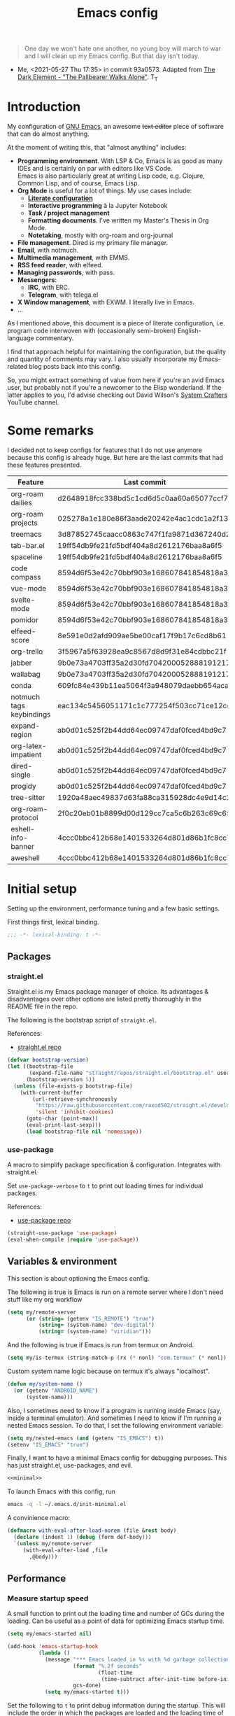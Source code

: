 #+PROPERTY: heaaer-args :mkdirp yes
#+PROPERTY: header-args:bash       :tangle-mode (identity #o755) :comments link :shebang "#!/usr/bin/env bash"
#+PROPERTY: header-args:emacs-lisp :tangle ~/.emacs.d/init.el :mkdirp yes :eval never-export :exports both
#+TODO: CHECK(s) | OFF(o)
#+TITLE: Emacs config
#+OPTIONS: broken-links:auto h:6 toc:nil

#+begin_quote
One day we won't hate one another, no young boy will march to war and I will clean up my Emacs config. But that day isn't today.
#+end_quote
- Me, <2021-05-27 Thu 17:35> in commit 93a0573. Adapted from [[https://www.youtube.com/watch?v=pIdBinlW40E][The Dark Element - "The Pallbearer Walks Alone"]]. T_T

* Introduction
My configuration of [[https://www.gnu.org/software/emacs/][GNU Emacs]], an awesome +text editor+ piece of software that can do almost anything.

At the moment of writing this, that "almost anything" includes:
- *Programming environment*. With LSP & Co, Emacs is as good as many IDEs and is certainly on par with editors like VS Code.\\
  Emacs is also particularly great at writing Lisp code, e.g. Clojure, Common Lisp, and of course, Emacs Lisp.
- *Org Mode* is useful for a lot of things. My use cases include:
  - *[[https://leanpub.com/lit-config/read][Literate configuration]]*
  - *Interactive programming* à la Jupyter Notebook
  - *Task / project management*
  - *Formatting documents*. I've written my Master's Thesis in Org Mode.
  - *Notetaking*, mostly with org-roam and org-journal
- *File management*. Dired is my primary file manager.
- *Email*, with notmuch.
- *Multimedia management*, with EMMS.
- *RSS feed reader*, with elfeed.
- *Managing passwords*, with pass.
- *Messengers*:
  - *IRC*, with ERC.
  - *Telegram*, with telega.el
- *X Window management*, with EXWM. I literally live in Emacs.
- ...

As I mentioned above, this document is a piece of literate configuration, i.e. program code interwoven with (occasionally semi-broken) English-language commentary.

I find that approach helpful for maintaining the configuration, but the quality and quantity of comments may vary. I also usually incorporate my Emacs-related blog posts back into this config.

So, you might extract something of value from here if you're an avid Emacs user, but probably not if you're a newcomer to the Elisp wonderland. If the latter applies to you, I'd advise checking out David Wilson's [[https://www.youtube.com/c/SystemCrafters][System Crafters]] YouTube channel.

* Some remarks
I decided not to keep configs for features that I do not use anymore because this config is already huge. But here are the last commits that had these features presented.

| Feature                  | Last commit                              |
|--------------------------+------------------------------------------|
| org-roam dailies         | d2648918fcc338bd5c1cd6d5c0aa60a65077ccf7 |
| org-roam projects        | 025278a1e180e86f3aade20242e4ac1cdc1a2f13 |
| treemacs                 | 3d87852745caacc0863c747f1fa9871d367240d2 |
| tab-bar.el               | 19ff54db9fe21fd5bdf404a8d2612176baa8a6f5 |
| spaceline                | 19ff54db9fe21fd5bdf404a8d2612176baa8a6f5 |
| code compass             | 8594d6f53e42c70bbf903e168607841854818a38 |
| vue-mode                 | 8594d6f53e42c70bbf903e168607841854818a38 |
| svelte-mode              | 8594d6f53e42c70bbf903e168607841854818a38 |
| pomidor                  | 8594d6f53e42c70bbf903e168607841854818a38 |
| elfeed-score             | 8e591e0d2afd909ae5be00caf17f9b17c6cd8b61 |
| org-trello               | 3f5967a5f63928ea9c8567d8d9f31e84cdbbc21f |
| jabber                   | 9b0e73a4703ff35a2d30fd704200052888191217 |
| wallabag                 | 9b0e73a4703ff35a2d30fd704200052888191217 |
| conda                    | 609fc84e439b11ea5064f3a948079daebb654aca |
| notmuch tags keybindings | eac134c5456051171c1c777254f503cc71ce12cd |
| expand-region            | ab0d01c525f2b44dd64ec09747daf0fced4bd9c7 |
| org-latex-impatient      | ab0d01c525f2b44dd64ec09747daf0fced4bd9c7 |
| dired-single             | ab0d01c525f2b44dd64ec09747daf0fced4bd9c7 |
| progidy                  | ab0d01c525f2b44dd64ec09747daf0fced4bd9c7 |
| tree-sitter              | 1920a48aec49837d63fa88ca315928dc4e9d14c2 |
| org-roam-protocol        | 2f0c20eb01b8899d00d129cc7ca5c6b263c69c65 |
| eshell-info-banner       | 4ccc0bbc412b68e1401533264d801d86b1fc8cc7 |
| aweshell                 | 4ccc0bbc412b68e1401533264d801d86b1fc8cc7 |

* Initial setup
Setting up the environment, performance tuning and a few basic settings.

First things first, lexical binding.
#+begin_src emacs-lisp
;;; -*- lexical-binding: t -*-
#+end_src

** Packages
*** straight.el
Straight.el is my Emacs package manager of choice. Its advantages & disadvantages over other options are listed pretty thoroughly in the README file in the repo.

The following is the bootstrap script of =straight.el=.

References:
- [[https://github.com/raxod502/straight.el][straight.el repo]]

#+begin_src emacs-lisp :noweb-ref minimal
(defvar bootstrap-version)
(let ((bootstrap-file
       (expand-file-name "straight/repos/straight.el/bootstrap.el" user-emacs-directory))
      (bootstrap-version 5))
  (unless (file-exists-p bootstrap-file)
    (with-current-buffer
        (url-retrieve-synchronously
         "https://raw.githubusercontent.com/raxod502/straight.el/develop/install.el"
         'silent 'inhibit-cookies)
      (goto-char (point-max))
      (eval-print-last-sexp)))
      (load bootstrap-file nil 'nomessage))
#+end_src
*** use-package
A macro to simplify package specification & configuration. Integrates with straight.el.

Set ~use-package-verbose~ to ~t~ to print out loading times for individual packages.

References:
- [[https://github.com/jwiegley/use-package][use-package repo]]

#+begin_src emacs-lisp :noweb-ref minimal
(straight-use-package 'use-package)
(eval-when-compile (require 'use-package))
#+end_src
** Variables & environment
This section is about optioning the Emacs config.

The following is true is Emacs is run on a remote server where I don't need stuff like my org workflow
#+begin_src emacs-lisp
(setq my/remote-server
      (or (string= (getenv "IS_REMOTE") "true")
          (string= (system-name) "dev-digital")
          (string= (system-name) "viridian")))
#+end_src

And the following is true if Emacs is run from termux on Android.
#+begin_src emacs-lisp
(setq my/is-termux (string-match-p (rx (* nonl) "com.termux" (* nonl)) (getenv "HOME")))
#+end_src

Custom system name logic because on termux it's always "localhost".
#+begin_src emacs-lisp
(defun my/system-name ()
  (or (getenv "ANDROID_NAME")
      (system-name)))
#+end_src

Also, I sometimes need to know if a program is running inside Emacs (say, inside a terminal emulator). And sometimes I need to know if I'm running a nested Emacs session. To do that, I set the following environment variable:
#+begin_src emacs-lisp
(setq my/nested-emacs (and (getenv "IS_EMACS") t))
(setenv "IS_EMACS" "true")
#+end_src

Finally, I want to have a minimal Emacs config for debugging purposes. This has just straight.el, use-packages, and evil.
#+begin_src emacs-lisp :tangle ~/.emacs.d/init-minimal.el :noweb yes
<<minimal>>
#+end_src

To launch Emacs with this config, run
#+begin_src bash :eval no :tangle no
emacs -q -l ~/.emacs.d/init-minimal.el
#+end_src

A convinience macro:
#+begin_src emacs-lisp
(defmacro with-eval-after-load-norem (file &rest body)
  (declare (indent 1) (debug (form def-body)))
  `(unless my/remote-server
     (with-eval-after-load ,file
       ,@body)))
#+end_src
** Performance
*** Measure startup speed
A small function to print out the loading time and number of GCs during the loading. Can be useful as a point of data for optimizing Emacs startup time.
#+begin_src emacs-lisp
(setq my/emacs-started nil)

(add-hook 'emacs-startup-hook
          (lambda ()
            (message "*** Emacs loaded in %s with %d garbage collections."
                     (format "%.2f seconds"
                             (float-time
                              (time-subtract after-init-time before-init-time)))
                     gcs-done)
            (setq my/emacs-started t)))
#+end_src

Set the following to =t= to print debug information during the startup. This will include the order in which the packages are loaded and the loading time of individual packages.
#+begin_src emacs-lisp
(setq use-package-verbose nil)
#+end_src

*** Garbage collection
Just setting ~gc-cons-treshold~ to a larger value.

#+begin_src emacs-lisp
(setq gc-cons-threshold 80000000)
(setq read-process-output-max (* 1024 1024))
#+end_src
*** Run garbage collection when Emacs is unfocused
Run GC when Emacs loses focus. +Time will tell if that's a good idea.+

Some time has passed, and I still don't know if there is any quantifiable advantage to this, but it doesn't hurt.

#+begin_src emacs-lisp
(add-hook 'emacs-startup-hook
          (lambda ()
            (if (boundp 'after-focus-change-function)
                (add-function :after after-focus-change-function
                              (lambda ()
                                (unless (frame-focus-state)
                                  (garbage-collect))))
              (add-hook 'after-focus-change-function 'garbage-collect))))
#+end_src
*** Measure RAM usage
I've noticed that Emacs occasionally eats a lot of RAM, especially when used with EXWM. This is my attempt to measure RAM usage.

I have some concerns that =ps -o rss= may be unrepresentative because of [[https://stackoverflow.com/questions/131303/how-can-i-measure-the-actual-memory-usage-of-an-application-or-process][shared memory]], but I guess this shouldn't be a problem here because there's only one process of Emacs.

#+begin_src emacs-lisp
(defun my/get-ram-usage-async (callback)
  (let* ((temp-buffer (generate-new-buffer "*ps*"))
         (proc (start-process "ps" temp-buffer "ps"
                              "-p" (number-to-string (emacs-pid)) "-o" "rss")))
    (set-process-sentinel
     proc
     (lambda (process _msg)
       (when (eq (process-status process) 'exit)
         (let* ((output (with-current-buffer temp-buffer
                          (buffer-string)))
                (usage (string-to-number (nth 1 (split-string output "\n")))))
           (ignore-errors
             (funcall callback usage)))
         (kill-buffer temp-buffer))))))

(defun my/ram-usage ()
  (interactive)
  (my/get-ram-usage-async
   (lambda (data)
     (message "%f Gb" (/ (float data) 1024 1024)))))
#+end_src
** Micromamba
[[https://github.com/mamba-org/mamba][mamba]] is a faster alternative to [[https://www.anaconda.com/][Anaconda]], a package and environment manager. =micromamba= is a tiny version that provides a subset of mamba commands.

[[https://github.com/SqrtMinusOne/micromamba.el][micromamba.el]] is my package to interact with the latter.

#+begin_src emacs-lisp
(use-package micromamba
  :straight t
  :if (executable-find "micromamba")
  :config
  (micromamba-activate "general"))
#+end_src
** Config files
*** Custom file location
By default, =custom= writes stuff to =init.el=, which is somewhat annoying. The following makes it write to a separate file =custom.el=

#+begin_src emacs-lisp
(setq custom-file (concat user-emacs-directory "custom.el"))
(load custom-file 'noerror)
#+end_src
*** authinfo
Use only the gpg-encrypted version of the file.
#+begin_src emacs-lisp
(setq auth-source-debug nil)
(setq auth-sources '("~/.authinfo.gpg"))
#+end_src
*** Private config
I have some variables which I don't commit to the repo, e.g. my current location. They are stored in =private.el=

#+begin_src emacs-lisp
(let ((private-file (expand-file-name "private.el" user-emacs-directory)))
  (when (file-exists-p private-file)
    (load-file private-file)))
#+end_src
*** No littering
By default Emacs and its packages create a lot files in =.emacs.d= and in other places. [[https://github.com/emacscollective/no-littering][no-littering]] is a collective effort to redirect all of that to two folders in =user-emacs-directory=.

#+begin_src emacs-lisp
(use-package no-littering
  :straight t)
#+end_src
** Helper functions
*** Run command in background
I think I've copied it from somewhere.

#+begin_src emacs-lisp
(defun my/run-in-background (command)
  (let ((command-parts (split-string command "[ ]+")))
    (apply #'call-process `(,(car command-parts) nil 0 nil ,@(cdr command-parts)))))
#+end_src
*** Close buffer and its windows
#+begin_src emacs-lisp
(defun my/quit-window-and-buffer ()
  (interactive)
  (quit-window t))
#+end_src

** Prevent Emacs from closing
This adds a confirmation to avoid accidental Emacs closing.

#+begin_src emacs-lisp
(setq confirm-kill-emacs 'y-or-n-p)
#+end_src
* General settings
** Keybindings
*** general.el
general.el provides a convenient interface to manage Emacs keybindings.

References:
- [[https://github.com/noctuid/general.el][general.el repo]]

#+begin_src emacs-lisp
(use-package general
  :straight t
  :config
  (general-evil-setup))
#+end_src
*** which-key
A package that displays the available keybindings in a popup. The package is pretty useful, as Emacs seems to have more keybindings than I can remember at any given point.

References:
- [[https://github.com/justbur/emacs-which-key][which-key repo]]

#+begin_src emacs-lisp
(use-package which-key
  :config
  (setq which-key-idle-delay 0.3)
  (setq which-key-popup-type 'frame)
  (which-key-mode)
  (which-key-setup-side-window-bottom)
  (set-face-attribute 'which-key-local-map-description-face nil
                      :weight 'bold)
  :straight t)
#+end_src

**** dump keybindings
A function to dump keybindings starting with a prefix to a buffer in a tree-like form.

#+begin_src emacs-lisp
(defun my/dump-bindings-recursive (prefix &optional level buffer)
  (dolist (key (which-key--get-bindings (kbd prefix)))
    (with-current-buffer buffer
      (when level
        (insert (make-string level ? )))
      (insert (apply #'format "%s%s%s\n" key)))
    (when (string-match-p
           (rx bos "+" (* nonl))
           (substring-no-properties (elt key 2)))
      (my/dump-bindings-recursive
       (concat prefix " " (substring-no-properties (car key)))
       (+ 2 (or level 0))
       buffer))))

(defun my/dump-bindings (prefix)
  "Dump keybindings starting with PREFIX in a tree-like form."
  (interactive "sPrefix: ")
  (let ((buffer (get-buffer-create "bindings")))
    (with-current-buffer buffer
      (erase-buffer))
    (my/dump-bindings-recursive prefix 0 buffer)
    (with-current-buffer buffer
      (goto-char (point-min))
      (setq-local buffer-read-only t))
    (switch-to-buffer-other-window buffer)))
#+end_src
*** Evil
An entire ecosystem of packages that emulates the main features of Vim. Probably the best vim emulator out there.

The only problem is that the package name makes it hard to google anything by just typing "evil".

References:
- [[https://github.com/emacs-evil/evil][evil repo]]
- [[https://www.youtube.com/watch?v=JWD1Fpdd4Pc][(YouTube) Evil Mode: Or, How I Learned to Stop Worrying and Love Emacs]]

**** Evil-mode
Basic evil configuration.

#+begin_src emacs-lisp :noweb-ref minimal
(use-package evil
  :straight t
  :init
  (setq evil-want-integration t)
  (setq evil-want-C-u-scroll t)
  (setq evil-want-keybinding nil)
  (setq evil-search-module 'evil-search)
  (setq evil-split-window-below t)
  (setq evil-vsplit-window-right t)
  (unless (display-graphic-p)
    (setq evil-want-C-i-jump nil))
  :config
  (evil-mode 1)
  ;; (setq evil-respect-visual-line-mode t)
  (when (fboundp #'undo-tree-undo)
    (evil-set-undo-system 'undo-tree))
  (when (fboundp #'general-define-key)
    (general-define-key
     :states '(motion)
     "ze" nil)))
#+end_src
**** Addons
[[https://github.com/emacs-evil/evil-surround][evil-surround]] emulates one of my favorite vim plugins, surround.vim. Adds a lot of parentheses management options.

#+begin_src emacs-lisp
(use-package evil-surround
  :straight t
  :after evil
  :config
  (global-evil-surround-mode 1))
#+end_src

[[https://github.com/linktohack/evil-commentary][evil-commentary]] emulates commentary.vim. It provides actions for quick insertion and deletion of comments.

#+begin_src emacs-lisp
(use-package evil-commentary
  :straight t
  :after evil
  :config
  (evil-commentary-mode))
#+end_src

[[https://github.com/blorbx/evil-quickscope][evil-quickscope]] emulates quickscope.vim. It highlights certain target characters for f, F, t, T keys.
#+begin_src emacs-lisp
(use-package evil-quickscope
  :straight t
  :after evil
  :config
  :hook ((prog-mode . turn-on-evil-quickscope-mode)
         (LaTeX-mode . turn-on-evil-quickscope-mode)
         (org-mode . turn-on-evil-quickscope-mode)))
#+end_src

[[https://github.com/cofi/evil-numbers][evil-numbers]] allows incrementing and decrementing numbers at point.
#+begin_src emacs-lisp
(use-package evil-numbers
  :straight t
  :commands (evil-numbers/inc-at-pt evil-numbers/dec-at-pt)
  :init
  (general-nmap
    "g+" 'evil-numbers/inc-at-pt
    "g-" 'evil-numbers/dec-at-pt))
#+end_src

[[https://github.com/edkolev/evil-lion][evil-lion]] provides alignment operators, somewhat similar to vim-easyalign.
#+begin_src emacs-lisp
(use-package evil-lion
  :straight t
  :config
  (setq evil-lion-left-align-key (kbd "g a"))
  (setq evil-lion-right-align-key (kbd "g A"))
  (evil-lion-mode))
#+end_src

[[https://github.com/redguardtoo/evil-matchit][evil-matchit]] makes "%" to match things like tags. It doesn't work perfectly, so I +occasionally+ turn it off.
#+begin_src emacs-lisp
(use-package evil-matchit
  :straight t
  :disabled
  :config
  (global-evil-matchit-mode 1))
#+end_src
**** My additions
Do ex search in other buffer. Like =*=, but switch to other buffer and search there.

#+begin_src emacs-lisp
(defun my/evil-ex-search-word-forward-other-window (count &optional symbol)
  (interactive (list (prefix-numeric-value current-prefix-arg)
                     evil-symbol-word-search))
  (save-excursion
    (evil-ex-start-word-search nil 'forward count symbol))
  (other-window 1)
  (evil-ex-search-next))

(general-define-key
 :states '(normal)
 "&" #'my/evil-ex-search-word-forward-other-window)
#+end_src
**** evil-collection
[[https://github.com/emacs-evil/evil-collection][evil-collection]] is a package that provides evil bindings for a lot of different packages. One can see the complete list in the [[https://github.com/emacs-evil/evil-collection/tree/master/modes][modes]] folder.

#+begin_src emacs-lisp :noweb-ref minimal
(use-package evil-collection
  :straight t
  :after evil
  :config
  (evil-collection-init
   '(eww devdocs proced emms pass calendar dired ivy debug guix calc
         docker ibuffer geiser pdf info elfeed edebug bookmark company
         vterm flycheck profiler cider explain-pause-mode notmuch custom
         xref eshell helpful compile comint git-timemachine magit prodigy
         slime forge deadgrep vc-annonate telega doc-view gnus outline)))
#+end_src
*** My keybindings
Various keybinding settings that I can't put anywhere else.

**** Escape key
+Use the escape key instead of =C-g= whenever possible+ No, not really after 2 years... But I'll keep this fragment.

I must have copied it from somewhere, but as I googled to find out the source, I discovered quite a number of variations of the following code over time. I wonder if Richard Dawkins was inspired by something like this a few decades ago.

#+begin_src emacs-lisp
(defun minibuffer-keyboard-quit ()
  "Abort recursive edit.
In Delete Selection mode, if the mark is active, just deactivate it;
then it takes a second \\[keyboard-quit] to abort the minibuffer."
  (interactive)
  (if (and delete-selection-mode transient-mark-mode mark-active)
      (setq deactivate-mark  t)
    (when (get-buffer "*Completions*") (delete-windows-on "*Completions*"))
    (abort-recursive-edit)))

(defun my/escape-key ()
  (interactive)
  (evil-ex-nohighlight)
  (keyboard-quit))

(general-define-key
 :keymaps '(normal visual global)
 [escape] #'my/escape-key)

(general-define-key
 :keymaps '(minibuffer-local-map
            minibuffer-local-ns-map
            minibuffer-local-completion-map
            minibuffer-local-must-match-map
            minibuffer-local-isearch-map)
 [escape] 'minibuffer-keyboard-quit)
#+end_src
**** Home & end
#+begin_src emacs-lisp
(general-def :states '(normal insert visual)
  "<home>" 'beginning-of-line
  "<end>" 'end-of-line)
#+end_src
**** My leader
Using the =SPC= key as a leader key, like in Doom Emacs or Spacemacs.

#+begin_src emacs-lisp
(general-create-definer my-leader-def
  :keymaps 'override
  :prefix "SPC"
  :states '(normal motion emacs))

(general-def :states '(normal motion emacs)
  "SPC" nil
  "M-SPC" (general-key "SPC"))

(general-def :states '(insert)
  "M-SPC" (general-key "SPC" :state 'normal))

(my-leader-def "?" 'which-key-show-top-level)
(my-leader-def "E" 'eval-expression)

(general-def :states '(insert)
  "<f1> e" #'eval-expression)
#+end_src

=general.el= has a nice integration with which-key, so I use that to show more descriptive annotations for certain groups of keybindings (the default annotation is just =prefix=).
#+begin_src emacs-lisp
(my-leader-def
  "a" '(:which-key "apps"))
#+end_src
**** Universal argument
Change the universal argument to =M-u=. I use =C-u= to scroll up, as I'm used to from vim.

#+begin_src emacs-lisp
(general-def
  :keymaps 'universal-argument-map
  "M-u" 'universal-argument-more)
(general-def
  :keymaps 'override
  :states '(normal motion emacs insert visual)
  "M-u" 'universal-argument)
#+end_src
**** Profiler
The built-in profiler is a magnificent tool to troubleshoot performance issues.

#+begin_src emacs-lisp
(my-leader-def
  :infix "P"
  "" '(:which-key "profiler")
  "s" 'profiler-start
  "e" 'profiler-stop
  "p" 'profiler-report)
#+end_src
**** Buffer switching
Some keybindings I used in vim to switch buffers and can't let go of. But I think I started to use these less since I made an attempt in [[*i3 integration][i3 integration]].

#+begin_src emacs-lisp
(general-define-key
  :keymaps 'override
  "C-<right>" 'evil-window-right
  "C-<left>" 'evil-window-left
  "C-<up>" 'evil-window-up
  "C-<down>" 'evil-window-down
  "C-h" 'evil-window-left
  "C-l" 'evil-window-right
  "C-k" 'evil-window-up
  "C-j" 'evil-window-down
  "C-x h" 'previous-buffer
  "C-x l" 'next-buffer)

(general-define-key
 :keymaps 'evil-window-map
 "x" 'kill-buffer-and-window
 "d" 'kill-current-buffer)
#+end_src

=winner-mode= to keep the history of window states.

It doesn't play too well with perspective.el, that is it has a single history list for all of the perspectives. But it is still quite usable.

#+begin_src emacs-lisp
(winner-mode 1)

(general-define-key
 :keymaps 'evil-window-map
 "u" 'winner-undo
 "U" 'winner-redo)
#+end_src
**** Buffer management
#+begin_src emacs-lisp
(my-leader-def
  :infix "b"
  "" '(:which-key "buffers")
  "s" '((lambda () (interactive) (switch-to-buffer (persp-scratch-buffer)))
        :which-key "*scratch*")
  "m" '((lambda () (interactive) (persp-switch-to-buffer "*Messages*"))
        :which-key "*Messages*")
  "l" 'next-buffer
  "h" 'previous-buffer
  "k" 'kill-buffer
  "b" 'persp-ivy-switch-buffer
  "r" 'revert-buffer
  "u" 'ibuffer)
#+end_src
**** xref
Some keybindings for xref and go to definition.

#+begin_src emacs-lisp
(general-nmap
  "gD" 'xref-find-definitions-other-window
  "gr" 'xref-find-references
  "gd" 'evil-goto-definition)

(my-leader-def
  "fx" 'xref-find-apropos)
#+end_src

#+begin_src emacs-lisp
(use-package xref
  :straight (:type built-in))
#+end_src

**** Folding
There are multiple ways to fold text in Emacs.

The most versatile is the built-in =hs-minor-mode=, which seems to work out of the box for Lisps, C-like languages, and Python. =outline-minor-mode= works for org-mode, LaTeX and the like. There is a 3rd-party solution [[https://github.com/elp-revive/origami.el][origami.el]], which I found to be somewhat less stable.

Evil does a pretty good job of abstracting all these packages with a set of vim-like keybindings. I was using =SPC= in vim, but as now this isn't an option, I set =TAB= to toggle folding.

#+begin_src emacs-lisp
(require 'hideshow)
(general-define-key
 :keymaps '(hs-minor-mode-map outline-minor-mode-map)
 :states '(normal motion)
 "ze" 'hs-hide-level
 "TAB" 'evil-toggle-fold)
#+end_src
**** Zoom UI
#+begin_src emacs-lisp
(defun my/zoom-in ()
  "Increase font size by 10 points"
  (interactive)
  (set-face-attribute 'default nil
                      :height
                      (+ (face-attribute 'default :height) 10)))

(defun my/zoom-out ()
  "Decrease font size by 10 points"
  (interactive)
  (set-face-attribute 'default nil
                      :height
                      (- (face-attribute 'default :height) 10)))

;; change font size, interactively
(global-set-key (kbd "C-+") 'my/zoom-in)
(global-set-key (kbd "C-=") 'my/zoom-out)
#+end_src
*** Termux
For some reason my ONYX device has the tilde and escape wrong.

#+begin_src emacs-lisp
(when my/is-termux
  (define-key key-translation-map (kbd "`") (kbd "<escape>"))
  (define-key key-translation-map (kbd "<escape>") (kbd "`")))
#+end_src

And the screen is less wide.
#+begin_src emacs-lisp
(when my/is-termux
  (setq split-width-threshold 90))
#+end_src
** i3 integration
UPD <2021-11-27 Sat>. I have finally switched to EXWM as my window manager, but as long as I keep i3 as a backup solution, this section persists. Check out the [[https://sqrtminusone.xyz/posts/2021-10-04-emacs-i3/][post]] for a somewhat better presentation.

One advantage of EXWM for an Emacs user is that EXWM gives one set of keybindings to manage both Emacs windows and X windows. In every other WM, like my preferred [[https://i3wm.org][i3wm]], two orthogonal keymaps seem to be necessary. But, as both programs are quite customizable, I want to see whether I can replicate at least some part of the EXWM goodness in i3.

But why not just use EXWM? One key reason is that to my taste (and perhaps on my hardware) EXWM didn't feel snappy enough. Also, I really like i3's tree-based layout structure; I feel like it fits my workflow much better than anything else I tried, including the master/stack paradigm of [[https://xmonad.org/][XMonad]]​, for instance.

One common point of criticism of i3 is that it is not extensible enough, especially compared to WMs that are configured in an actual programing language, like the mentioned XMonad, [[http://www.qtile.org/][Qtile]], [[https://awesomewm.org/][Awesome]], etc. But I think i3's extensibility is underappreciated, although the contents of this section may lie closer to the limits of how far one can go there.

The basic idea is to launch a normal i3 command with =i3-msg= in case the current window is not Emacs, otherwise pass that command to Emacs with =emacsclient=. In Emacs, execute the command if possible, otherwise pass the command back to i3.

This may seem like a lot of overhead, but I didn't feel it even in the worst case (i3 -> Emacs -> i3), so at least in that regard, the interaction feels seamless. The only concern is that this command flow is vulnerable to Emacs getting stuck, but it is still much less of a problem than with EXWM.

One interesting observation here is that Emacs windows and X windows are sort of one-level entities, so I can talk just about "windows".

At any rate, we need a script to do the i3 -> Emacs part:
#+begin_src bash :tangle ~/bin/scripts/emacs-i3-integration
if [[ $(xdotool getactivewindow getwindowname) =~ ^emacs(:.*)?@.* ]]; then
    command="(my/emacs-i3-integration \"$@\")"
    emacsclient -e "$command"
else
    i3-msg $@
fi
#+end_src

This script is being run from the [[file:Desktop.org::*i3wm][i3 configuration]].

For this to work, we need to make sure that Emacs starts a server, so here is an expression to do just that:
#+BEGIN_SRC emacs-lisp
(unless (or my/remote-server my/nested-emacs)
  (add-hook 'after-init-hook #'server-start))
#+END_SRC

And here is a simple macro to do the Emacs -> i3 part:
#+begin_src emacs-lisp
(defmacro i3-msg (&rest args)
  `(start-process "emacs-i3-windmove" nil "i3-msg" ,@args))
#+end_src

Now we have to handle the required set of i3 commands. It is worth noting here that I'm not trying to implement a general mechanism to apply i3 commands to Emacs, rather I'm implementing a small subset that I use in my i3 configuration and that maps reasonably to the Emacs concepts.

Also, I use [[https://github.com/emacs-evil/evil][evil-mode]] and generally configure the software to have vim-style bindings where possible. So if you don't use evil-mode you'd have to detangle the given functions from evil, but then, I guess, you do not use super+hjkl to manage windows either.

First, for the =focus= command I want to move to an Emacs window in the given direction if there is one, otherwise move to an X window in the same direction. Fortunately, i3 and windmove have the same names for directions, so the function is rather straightforward.

One caveat here is that the minibuffer is always the bottom-most Emacs window, so it is necessary to check for that as well.
#+begin_src emacs-lisp
(defun my/emacs-i3-windmove (dir)
  (let ((other-window (windmove-find-other-window dir)))
    (if (or (null other-window) (window-minibuffer-p other-window))
        (i3-msg "focus" (symbol-name dir))
      (windmove-do-window-select dir))))
#+end_src

For the =move= I want the following behavior:
- if there is space in the required direction, move the Emacs window there;
- if there is no space in the required direction, but space in two orthogonal directions, move the Emacs window so that there is no more space in the orthogonal directions;
- otherwise, move an X window (Emacs frame).

For the first part, =window-swap-states= with =windmove-find-other-window= do well enough.

=evil-move-window= works well for the second part. By itself it doesn't behave quite like i3, for instance, =(evil-move-window 'right)= in a three-column split would move the window from the far left side to the far right side (bypassing center). Hence the combination as described here.

So here is a simple predicate which checks whether there is space in the given direction.
#+begin_src emacs-lisp
(defun my/emacs-i3-direction-exists-p (dir)
  (cl-some (lambda (dir)
          (let ((win (windmove-find-other-window dir)))
            (and win (not (window-minibuffer-p win)))))
        (pcase dir
          ('width '(left right))
          ('height '(up down)))))
#+end_src

And the implementation of the move command.
#+begin_src emacs-lisp
(defun my/emacs-i3-move-window (dir)
  (let ((other-window (windmove-find-other-window dir))
        (other-direction (my/emacs-i3-direction-exists-p
                          (pcase dir
                            ('up 'width)
                            ('down 'width)
                            ('left 'height)
                            ('right 'height)))))
    (cond
     ((and other-window (not (window-minibuffer-p other-window)))
      (window-swap-states (selected-window) other-window))
     (other-direction
      (evil-move-window dir))
     (t (i3-msg "move" (symbol-name dir))))))
#+end_src

Next on the line are =resize grow= and =resize shrink=. =evil-window-= functions do nicely for this task.

This function also checks whether there is space to resize in the given direction with the help of the predicate defined above. The command is forwarded back to i3 if there is not.
#+begin_src emacs-lisp
(defun my/emacs-i3-resize-window (dir kind value)
  (if (or (one-window-p)
          (not (my/emacs-i3-direction-exists-p dir)))
      (i3-msg "resize" (symbol-name kind) (symbol-name dir)
              (format "%s px or %s ppt" value value))
    (setq value (/ value 2))
    (pcase kind
      ('shrink
       (pcase dir
         ('width
          (evil-window-decrease-width value))
         ('height
          (evil-window-decrease-height value))))
      ('grow
       (pcase dir
         ('width
          (evil-window-increase-width value))
         ('height
          (evil-window-increase-height value)))))))
#+end_src

[[https://github.com/emacsorphanage/transpose-frame][transpose-frame]] is a package to "transpose" the current frame layout, which behaves someone similar to the =layout toggle split= command in i3, so I'll use it as well.
#+begin_src emacs-lisp
(use-package transpose-frame
  :straight t
  :commands (transpose-frame))
#+end_src

Finally, the entrypoint for the Emacs integration. In addition to the commands defined above, it processes =split= and =kill= commands and passes every other command back to i3.
#+begin_src emacs-lisp
(defun my/emacs-i3-integration (command)
  (pcase command
    ((rx bos "focus")
     (my/emacs-i3-windmove
      (intern (elt (split-string command) 1))))
    ((rx bos "move")
     (my/emacs-i3-move-window
      (intern (elt (split-string command) 1))))
    ((rx bos "resize")
     (my/emacs-i3-resize-window
       (intern (elt (split-string command) 2))
       (intern (elt (split-string command) 1))
       (string-to-number (elt (split-string command) 3))))
    ("layout toggle split" (transpose-frame))
    ("split h" (evil-window-split))
    ("split v" (evil-window-vsplit))
    ("kill" (evil-quit))
    (- (i3-msg command))))
#+end_src
** Editing text
Various packages, tricks, and settings that help with the central task of Emacs - editing text.
*** Indentation & whitespace
**** Aggressive Indent
A package to keep the code intended.

Doesn't work too well with many ecosystems because the LSP-based indentation is rather slow but nice for Lisps.

References:
- [[https://github.com/Malabarba/aggressive-indent-mode][aggressive-indent-mode repo]]

#+begin_src emacs-lisp
(use-package aggressive-indent
  :commands (aggressive-indent-mode)
  :straight t)
#+end_src
**** Delete trailing whitespace
Delete trailing whitespace on save, unless in particular modes where trailing whitespace is important, like Markdown.

#+begin_src emacs-lisp
(setq my/trailing-whitespace-modes '(markdown-mode))

(require 'cl-extra)

(add-hook 'before-save-hook
          (lambda ()
            (unless (cl-some #'derived-mode-p my/trailing-whitespace-modes)
              (delete-trailing-whitespace))))
#+end_src
**** Tabs
Some default settings to manage tabs.
#+begin_src emacs-lisp
(setq tab-always-indent nil)

(setq-default default-tab-width 4)
(setq-default tab-width 4)
(setq-default evil-indent-convert-tabs nil)
(setq-default indent-tabs-mode nil)
(setq-default evil-shift-round nil)
#+end_src
*** Settings
**** Scrolling
#+begin_src emacs-lisp
(setq scroll-conservatively scroll-margin)
(setq scroll-step 1)
(setq scroll-preserve-screen-position t)
(setq scroll-error-top-bottom t)
(setq mouse-wheel-progressive-speed nil)
(setq mouse-wheel-inhibit-click-time nil)
#+end_src
**** Clipboard
#+begin_src emacs-lisp
(setq select-enable-clipboard t)
(setq mouse-yank-at-point t)
#+end_src
**** Backups
#+begin_src emacs-lisp
(setq backup-inhibited t)
(setq auto-save-default nil)
#+end_src
*** Undo Tree
Replaces Emacs built-in sequential undo system with a tree-based one. Probably one of the greatest options of Emacs as a text editor.

References:
- [[https://www.emacswiki.org/emacs/UndoTree][UndoTree on EmacsWiki]]

#+begin_src emacs-lisp
(use-package undo-tree
  :straight t
  :config
  (global-undo-tree-mode)
  (evil-set-undo-system 'undo-tree)
  (setq undo-tree-visualizer-diff t)
  (setq undo-tree-visualizer-timestamps t)
  (setq undo-tree-auto-save-history nil)

  (my-leader-def "u" 'undo-tree-visualize)
  (fset 'undo-auto-amalgamate 'ignore)
  (setq undo-limit 6710886400)
  (setq undo-strong-limit 100663296)
  (setq undo-outer-limit 1006632960))
#+end_src

*** Snippets
A snippet system for Emacs and a collection of pre-built snippets.

~yasnippet-snippets~ has to be loaded before ~yasnippet~ for user snippets to override the pre-built ones.

Edit <2022-04-11 Mon> I don't really use ~yasnippet-snippets~, so I'd rather write stuff manually.

References:
- [[http://joaotavora.github.io/yasnippet/][yasnippet documentation]]

#+begin_src emacs-lisp
(use-package yasnippet-snippets
  :disabled
  :straight t)

(use-package yasnippet
  :straight t
  :config
  (setq yas-snippet-dirs
        `(,(concat (expand-file-name user-emacs-directory) "snippets")
          ;; yasnippet-snippets-dir
          ))
  (setq yas-triggers-in-field t)
  (yas-global-mode 1)
  (my-leader-def
    :keymaps 'yas-minor-mode-map
    :infix "es"
    "" '(:wk "yasnippet")
    "n" #'yas-new-snippet
    "s" #'yas-insert-snippet
    "v" #'yas-visit-snippet-file))

(general-imap "M-TAB" 'company-yasnippet)
#+end_src
*** Input Method
#+begin_quote
I have to switch layouts all the time, especially in LaTeX documents, because for some reason the Bolsheviks abandoned the idea of replacing Russian Cyrillic letters with Latin ones.
#+end_quote
- Me, [2021-04-24 Sat], in a commit to [[https://github.com/SystemCrafters/crafter-configs][SystemCrafters/crafter-configs]].

Fortunately, Emacs offers a way out of the above with input methods.

References:
- https://protesilaos.com/codelog/2023-12-12-emacs-multilingual-editing/ - A video by Prot from which I learned about this feature.

#+begin_src emacs-lisp
(setq default-input-method "russian-computer")
#+end_src

I also want to call =xkb-switch= in EXWM buffers with the same keybindig.

| Guix dependency |
|-----------------|
| xkb-switch      |

#+begin_src emacs-lisp
(defun my/toggle-input-method ()
  (interactive)
  (if (derived-mode-p 'exwm-mode)
      (my/run-in-background "xkb-switch -n")
    (if (equal (string-trim
                (shell-command-to-string "xkb-switch -p"))
               "us")
        (toggle-input-method)
      (my/run-in-background "xkb-switch -s us"))))
#+end_src

=M-x delete-horizontal-space= doesn't feel that useful to me.

#+begin_src emacs-lisp
(general-define-key
 :keymaps 'global
 "M-\\" #'my/toggle-input-method)
#+end_src

*** Other small packages
**** Managing parentheses (smartparens)
A minor mode to deal with pairs. Its functionality overlaps with evil-surround, but smartparens provides the most comfortable way to do stuff like automatically insert pairs.

References:
- [[https://github.com/Fuco1/smartparens][smartparens repo]]

#+begin_src emacs-lisp
(use-package smartparens
  :straight t)
#+end_src
**** Visual fill column mode
#+begin_src emacs-lisp
(use-package visual-fill-column
  :straight t
  :commands (visual-fill-column-mode)
  :config
  ;; How did it get here?
  ;; (add-hook 'visual-fill-column-mode-hook
  ;;           (lambda () (setq visual-fill-column-center-text t)))
  )
#+end_src
**** Accents
Input accented characters.

#+begin_src emacs-lisp
(use-package accent
  :straight (:host github :repo "eliascotto/accent")
  :init
  (general-define-key
   :states '(normal)
   "gs" #'accent-company)
  (general-define-key
   :states '(normal insert)
   "M-n" #'accent-company)
  :commands (accent-menu)
  :config
  (general-define-key
   :keymaps 'popup-menu-keymap
   "C-j" #'popup-next
   "C-k" #'popup-previous
   "M-j" #'popup-next
   "M-k" #'popup-previous)
  (setq accent-custom '((a (ā))
                        (A (Ā)))))
#+end_src
** Working with projects
Packages related to managing projects.

I used to have [[https://github.com/Alexander-Miller/treemacs][Treemacs]] here, but in the end decided that dired with [[https://github.com/jojojames/dired-sidebar][dired-sidebar]] does a better job. Dired has its separate section in "Applications".

*** Projectile
[[https://github.com/bbatsov/projectile][Projectile]] gives a bunch of useful functions for managing projects, like finding files within a project, fuzzy-find, replace, etc.

#+begin_src emacs-lisp
(use-package projectile
  :straight t
  :config
  (projectile-mode +1)
  (setq projectile-project-search-path '("~/Code" "~/Documents")))

(use-package counsel-projectile
  :after (counsel projectile)
  :straight t)

(my-leader-def
  "p" '(:keymap projectile-command-map :which-key "projectile"))

(general-nmap "C-p" 'counsel-projectile-find-file)
#+end_src
*** Git & Magit
[[https://magit.vc/][Magit]] is a git interface for Emacs.

A few CLI alternatives:
- [[https://github.com/jesseduffield/lazygit][lazygit]]. I used it before Emacs
- [[https://github.com/altsem/gitu][gitu]]. A CLI magit clone

#+begin_src emacs-lisp
(use-package magit
  :straight t
  :commands (magit-status magit-file-dispatch)
  :init
  (my-leader-def
    "m" 'magit
    "M" 'magit-file-dispatch)
  :config
  (require 'forge)
  (setq magit-blame-styles
        '((headings
           (heading-format . "%-20a %C %s\n"))
          (highlight
           (highlight-face . magit-blame-highlight))
          (lines
           (show-lines . t)
           (show-message . t)))))
#+end_src

[[https://github.com/emacsorphanage/git-gutter][git-gutter]] is shows git changes for each line (added/changed/deleted lines).
#+begin_src emacs-lisp
(use-package git-gutter
  :straight t
  :config
  (global-git-gutter-mode +1))
#+end_src

[[https://github.com/emacsmirror/git-timemachine][git-timemachine]] allows visiting previous versions of a file.
#+begin_src emacs-lisp
(use-package git-timemachine
  :straight t
  :commands (git-timemachine))
#+end_src

| Guix dependency |
|-----------------|
| difftastic-bin  |

[[https://github.com/pkryger/difftastic.el][difftastic.el]] is a wrapper package for [[https://difftastic.wilfred.me.uk/][difftastic]].
#+begin_src emacs-lisp
(use-package difftastic
  :straight t
  :commands (difftastic-magit-diff
             difftastic-magit-show
             difftastic-files
             difftastic-buffers)
  :init
  (with-eval-after-load 'magit-diff
    (transient-append-suffix 'magit-diff '(-1 -1)
      [("D" "Difftastic diff (dwim)" difftastic-magit-diff)
       ("S" "Difftastic show" difftastic-magit-show)])
    (general-define-key
     :keymaps 'magit-blame-read-only-mode-map
     :states 'normal
     "D" #'difftastic-magit-show
     "S" #'difftastic-magit-show))
  :config
  (setq difftastic-executable (executable-find "difft"))
  (general-define-key
   :keymaps 'difftastic-mode-map
   :states '(normal)
   "gr" #'difftastic-rerun
   "q" #'kill-buffer-and-window))
#+end_src

My screen isn't wide enough to run =difftastic= in vertical split, so...
#+begin_src emacs-lisp
(defun my/difftastic-pop-at-bottom (buffer-or-name _requested-width)
  (let ((window (split-window-below)))
    (select-window window)
    (evil-move-window 'below))
  (set-window-buffer (selected-window) buffer-or-name))

(setq difftastic-display-buffer-function #'my/difftastic-pop-at-bottom)
#+end_src

And I suspect the built-in window width function doesn't work as intended because of =global-display-line-numbers-mode=.

#+begin_src emacs-lisp
(setq difftastic-requested-window-width-function
      (lambda () (- (frame-width) 4)))
#+end_src

*** Forge and code-review
[[https://github.com/magit/forge][forge]] provides integration with forges, such as GitHub and GitLab.
#+begin_src emacs-lisp
(use-package forge
  :after magit
  :straight t
  :config
  (add-to-list 'forge-alist '("gitlab.etu.ru"
                              "gitlab.etu.ru/api/v4"
                              "gitlab.etu.ru"
                              forge-gitlab-repository)))
#+end_src

=forge= depends on a package called [[https://github.com/magit/ghub][ghub]]. I don't like that it uses =auth-source= to store the token so I'll advise it to use =password-store=.

#+begin_src emacs-lisp
(defun my/password-store-get-field (entry field)
  (if-let (field (password-store-get-field entry field))
      field
    (my/password-store-get-field entry field)))

(defun my/ghub--token (host username package &optional nocreate forge)
  (cond ((and (or (equal host "gitlab.etu.ru/api/v4")
                  (equal host "gitlab.etu.ru/api"))
              (equal username "pvkorytov"))
         (my/password-store-get-field
          "Job/Digital/Infrastructure/gitlab.etu.ru"
          (format "%s-token" package)))
        (t (error "Don't know token: %s %s %s" host username package))))

(with-eval-after-load 'ghub
  (advice-add #'ghub--token :override #'my/ghub--token))
#+end_src

[[https://github.com/wandersoncferreira/code-review][code-review]] is a package that implements code review in Emacs. The main branch is broken, [[https://github.com/wandersoncferreira/code-review/pull/246][but this PR]] works.

#+begin_src emacs-lisp
(use-package code-review
  :straight (:host github :repo "phelrine/code-review" :branch "fix/closql-update")
  :after forge
  :config
  (setq code-review-auth-login-marker 'forge)
  (setq code-review-gitlab-base-url "gitlab.etu.ru")
  (setq code-review-gitlab-host "gitlab.etu.ru/api")
  (setq code-review-gitlab-graphql-host "gitlab.etu.ru/api")
  (general-define-key
   :states '(normal visual)
   :keymaps '(code-review-mode-map)
   "RET" #'code-review-comment-add-or-edit
   "gr" #'code-review-reload
   "r" #'code-review-transient-api
   "s" #'code-review-comment-code-suggestion
   "d" #'code-review-submit-single-diff-comment-at-point
   "TAB" #'magit-section-toggle)
  (general-define-key
   :states '(normal)
   :keymaps '(forge-topic-mode-map)
   "M-RET" #'code-review-forge-pr-at-point))
#+end_src

Fix issue [[https://github.com/wandersoncferreira/code-review/issues/253][253]]:
#+begin_src emacs-lisp
(defun my/code-review-comment-quit ()
  "Quit the comment window."
  (interactive)
  (magit-mode-quit-window t)
  (with-current-buffer (get-buffer code-review-buffer-name)
    (goto-char code-review-comment-cursor-pos)
    (code-review-comment-reset-global-vars)))

(with-eval-after-load 'code-review
  (advice-add #'code-review-comment-quit :override #'my/code-review-comment-quit))
#+end_src

*** Editorconfig
Editorconfig support for Emacs.

References:
- [[https://editorconfig.org/][Editorconfig reference]]

#+begin_src emacs-lisp
(use-package editorconfig
  :straight t
  :config
  (add-to-list 'editorconfig-indentation-alist
               '(emmet-mode emmet-indentation)))
#+end_src

*** Editing files
A minor mode to remember recently edited files.
#+begin_src emacs-lisp
(recentf-mode 1)
#+end_src

Save the last place visited in the file.
#+begin_src emacs-lisp
(save-place-mode nil)
#+end_src
*** Deadgrep
[[https://github.com/Wilfred/deadgrep][deadgrep]] is a nice Emacs interface for [[https://github.com/BurntSushi/ripgrep][ripgrep]]. Running =ivy-occur= in =counsel-rg= does something a bit similar, but the deadgrep is more full-featured.

Somehow I couldn't hook =toogle-truncate-lines= into the existing package hooks, so here goes advice.

#+begin_src emacs-lisp
(defun my/deadgrep-fix-buffer-advice (fun &rest args)
  (let ((buf (apply fun args)))
    (with-current-buffer buf
      (toggle-truncate-lines 1))
    buf))

(use-package deadgrep
  :straight t
  :commands (deadgrep)
  :config
  (advice-add #'deadgrep--buffer :around #'my/deadgrep-fix-buffer-advice))
#+end_src
** Navigation
Things to navigate in Emacs.

*** Registers
References:
- [[https://www.gnu.org/software/emacs/manual/html_node/emacs/Registers.html][Registers (GNU Emacs Manual)]]

Somehow there's no built-in function to clear a register.

#+begin_src emacs-lisp
(defun my/register-clear (register)
  (interactive (list (register-read-with-preview "Clear register: ")))
  (setq register-alist (delq (assoc register register-alist) register-alist)))
#+end_src

#+begin_src emacs-lisp
(setq register-preview-delay which-key-idle-delay)

(my-leader-def
  :infix "g"
  "" '(:wk "registers & marks")
  "y" #'copy-to-register
  "p" #'insert-register
  "o" #'point-to-register
  "c" #'my/register-clear
  "r" #'jump-to-register
  "R" #'counsel-register
  "w" #'window-configuration-to-register)
#+End_src

*** Marks
References:
- [[https://www.gnu.org/software/emacs/manual/html_node/emacs/Mark.html][The Mark and the Region (GNU Emacs Manual)]]
- [[https://www.masteringemacs.org/article/fixing-mark-commands-transient-mark-mode][Fixing the mark commands in transient mark mode - Mastering Emacs]]

=transient-mark-mode= makes using marks for navigation a bit more cumbersome, but I'm not sure of potential side effects of disabling it... As of now, I want only to push a mark without activating it, so here's a function for that (taken from Mickey Peterson's article):

#+begin_src emacs-lisp
(defun my/push-mark-no-activate ()
  "Pushes `point' to `mark-ring' and does not activate the region
   Equivalent to \\[set-mark-command] when \\[transient-mark-mode] is disabled"
  (interactive)
  (push-mark (point) t nil)
  (message "Pushed mark to ring"))
#+end_src

Also a function to clear the current mark ring.
#+begin_src emacs-lisp
(defun my/mark-ring-clear ()
  (interactive)
  (setq mark-ring nil))
#+end_src

A variant of =counsel-mark-ring= to work with =global-mark-ring=:

#+begin_src emacs-lisp
(defun my/counsel-global-mark-ring ()
  "Browse `mark-ring' interactively.
Obeys `widen-automatically', which see."
  (interactive)
  (let* ((counsel--mark-ring-calling-point (point))
         (marks (copy-sequence global-mark-ring))
         (marks (delete-dups marks))
         (candidates (counsel-mark--get-candidates marks)))
    (if candidates
        (counsel-mark--ivy-read "Mark: " candidates 'my/counsel-global-mark-ring)
      (message "Mark ring is empty"))))
#+end_src

Keybindings:
#+begin_src emacs-lisp
(my-leader-def
  :infix "g"
  "g" #'counsel-mark-ring
  "G" #'my/counsel-global-mark-ring
  "C" #'my/mark-ring-clear
  "m" #'my/push-mark-no-activate)

(general-define-key
 :keymaps 'global
 "C-SPC" #'my/push-mark-no-activate)
#+end_src

*** Avy
[[https://github.com/abo-abo/avy][Avy]] is a package that helps navigate Emacs in a tree-like manner.

References:
- [[https://karthinks.com/software/avy-can-do-anything/][Avy can do anything]]

#+begin_src emacs-lisp
(use-package avy
  :straight t
  :config
  (setq avy-timeout-seconds 0.5)
  (setq avy-ignored-modes
        '(image-mode doc-view-mode pdf-view-mode exwm-mode))
  (general-define-key
   :states '(normal motion)
   "-" nil
   "--" #'avy-goto-char-2
   "-=" #'avy-goto-symbol-1))
#+End_src

[[https://github.com/abo-abo/ace-link][ace-link]] is a package to jump to links with avy.
#+begin_src emacs-lisp
(use-package ace-link
  :straight t
  :commands (ace-link-info ace-link-help ace-link-woman ace-link-eww))
#+end_src

** Completion
*** Ivy, counsel, swiper
Minibuffer completion tools for Emacs.

References:
- [[https://oremacs.com/swiper/][repo]]
- [[https://oremacs.com/swiper/][User Manual]]

#+begin_src emacs-lisp
(use-package ivy
  :straight t
  :config
  (setq ivy-use-virtual-buffers t)
  (ivy-mode))

(use-package counsel
  :straight t
  :after ivy
  :config
  (counsel-mode))

(use-package swiper
  :defer t
  :straight t)
#+end_src
*** ivy-rich
[[https://github.com/Yevgnen/ivy-rich][ivy-rich]] provides a more informative interface for ivy.
#+begin_src emacs-lisp
(use-package ivy-rich
  :straight t
  :after ivy
  :config
  (ivy-rich-mode 1)
  (setcdr (assq t ivy-format-functions-alist) #'ivy-format-function-line))
#+end_src

*** prescient
A package that enhances sorting & filtering of candidates. =ivy-prescient= adds integration with Ivy.

References:
- [[https://github.com/raxod502/prescient.el][prescient.el repo]]
#+begin_src emacs-lisp :noweb yes
(use-package ivy-prescient
  :straight t
  :after counsel
  :config
  (ivy-prescient-mode +1)
  (setq ivy-prescient-retain-classic-highlighting t)
  (prescient-persist-mode 1)
  (setq ivy-prescient-sort-commands
        '(:not swiper
               swiper-isearch
               ivy-switch-buffer
               ;; ivy-resume
               ;; ivy--restore-session
               lsp-ivy-workspace-symbol
               dap-switch-stack-frame
               my/dap-switch-stack-frame
               dap-switch-session
               dap-switch-thread
               counsel-grep
               ;; counsel-find-file
               counsel-git-grep
               counsel-rg
               counsel-ag
               counsel-ack
               counsel-fzf
               counsel-pt
               counsel-imenu
               counsel-yank-pop
               counsel-recentf
               counsel-buffer-or-recentf
               proced-filter-interactive
               proced-sort-interactive
               perspective-exwm-switch-perspective
               my/persp-ivy-switch-buffer-other-window
               lsp-execute-code-action
               dired-recent-open
               org-ql-view
               my/index-nav
               org-set-effort
               eshell-atuin-history))
  ;; Do not use prescient in find-file
  (ivy--alist-set 'ivy-sort-functions-alist #'read-file-name-internal #'ivy-sort-file-function-default))
#+end_src
*** keybindings
Setting up quick access to various completions.

#+begin_src emacs-lisp
(my-leader-def
  :infix "f"
  "" '(:which-key "various completions")'
  ;; "b" 'counsel-switch-buffer
  "b" 'persp-ivy-switch-buffer
  "e" 'micromamba-activate
  "f" 'project-find-file
  "c" 'counsel-yank-pop
  "a" 'counsel-rg
  "d" 'deadgrep
  "A" 'counsel-ag)

(general-define-key
 :states '(insert normal)
 "C-y" 'counsel-yank-pop)

(defun my/swiper-isearch ()
  (interactive)
  (if current-prefix-arg
      (swiper-all)
    (swiper-isearch)))

(my-leader-def "SPC SPC" 'ivy-resume)
(my-leader-def "s" 'my/swiper-isearch)

(general-define-key
 :keymaps '(ivy-minibuffer-map swiper-map)
 "M-j" 'ivy-next-line
 "M-k" 'ivy-previous-line
 "<C-return>" 'ivy-call
 "M-RET" 'ivy-immediate-done
 [escape] 'minibuffer-keyboard-quit)
#+end_src
*** company
A completion framework for Emacs.

References:
- [[http://company-mode.github.io/][company homepage]]
- [[https://github.com/sebastiencs/company-box][company-box homepage]]

#+begin_src emacs-lisp
(use-package company
  :straight t
  :config
  (global-company-mode)
  (setq company-idle-delay 0.2)
  (setq company-dabbrev-downcase nil)
  (setq company-show-numbers t))

(general-imap "C-SPC" 'company-complete)
#+end_src

A company frontend with nice icons.

+Disabled since the base company got icons support and since company-box has some issues with spaceline.+ Enabled back because I didn't like spaceline.
#+begin_src emacs-lisp
(use-package company-box
  :straight t
  :if (display-graphic-p)
  :after (company)
  :hook (company-mode . company-box-mode))
#+end_src
** Help
- *CREDIT*: Thanks @phundrak on the System Crafters Discord for suggesting =help-map=

[[https://github.com/Wilfred/helpful][helpful]] package improves the =*help*= buffer.
#+begin_src emacs-lisp
(use-package helpful
  :straight t
  :commands (helpful-callable
             helpful-variable
             helpful-key
             helpful-macro
             helpful-function
             helpful-command))
#+end_src

As I use =C-h= to switch buffers, I moved the help to =SPC-h= with the code below.
#+begin_src emacs-lisp
(my-leader-def
  "h" '(:keymap help-map :which-key "help"))

(my-leader-def
  :infix "h"
  "" '(:which-key "help")
  "h" '(:keymap help-map :which-key "help-map")
  "f" 'helpful-function
  "k" 'helpful-key
  "v" 'helpful-variable
  "o" 'helpful-symbol
  "i" 'info)

(general-define-key
 :keymaps 'help-map
 "f" 'helpful-function
 "k" 'helpful-key
 "v" 'helpful-variable
 "o" 'helpful-symbol)
#+end_src
** Time trackers
Time trackers I happen to use.

References:
- [[https://wakatime.com][WakaTime]]
- [[https://activitywatch.net/][ActivityWatch]]

*** WakaTime
Before I figure out how to package this for Guix:
- Clone [[https://github.com/wakatime/wakatime-cli][the repo]]
- Run ~go build~
- Copy the binary to the =~/bin= folder

#+begin_src emacs-lisp :noweb yes
(use-package wakatime-mode
  :straight (:host github :repo "SqrtMinusOne/wakatime-mode")
  :if (not (or my/remote-server))
  :config
  (setq wakatime-ignore-exit-codes '(0 1 102 112))
  (advice-add 'wakatime-init :after
              (lambda ()
                (setq wakatime-cli-path (or
                                         (executable-find "wakatime-cli")
                                         (expand-file-name "~/bin/wakatime-cli")))))
  (when (file-exists-p "~/.wakatime.cfg")
    (setq wakatime-api-key
          (string-trim
           (shell-command-to-string "awk '/api-key/{print $NF}' ~/.wakatime.cfg"))))
  ;; (setq wakatime-cli-path (executable-find "wakatime"))
  (global-wakatime-mode))
#+end_src

*** ActivityWatch
#+begin_src emacs-lisp
(use-package request
  :straight t
  :defer t)

(use-package activity-watch-mode
  :straight t
  :if (not (or my/is-termux my/remote-server))
  :config
  (global-activity-watch-mode))
#+end_src
* UI settings
** General settings
*** Miscellaneous

Disable GUI elements
#+begin_src emacs-lisp
(unless my/is-termux
  (tool-bar-mode -1)
  (menu-bar-mode -1)
  (scroll-bar-mode -1))

(when my/is-termux
  (menu-bar-mode -1))
#+end_src

Transparency. Not setting it here, as I used to use [[file:Desktop.org::*Picom][picom]] with i3, and EXWM config has its own settings.
#+begin_src emacs-lisp
;; (set-frame-parameter (selected-frame) 'alpha '(90 . 90))
;; (add-to-list 'default-frame-alist '(alpha . (90 . 90)))
#+end_src

Prettify symbols. Also not setting it, ligatures seem to be enough for me.
#+begin_src emacs-lisp
;; (global-prettify-symbols-mode)
#+end_src

Do not show GUI dialogs
#+begin_src emacs-lisp
(setq use-dialog-box nil)
#+end_src

No start screen
#+begin_src emacs-lisp
(setq inhibit-startup-screen t)
#+end_src

Visual bell
#+begin_src emacs-lisp
(setq visible-bell 0)
#+end_src

y or n instead of yes or no
#+begin_src emacs-lisp
(defalias 'yes-or-no-p 'y-or-n-p)
#+end_src

Hide mouse cursor while typing
#+begin_src emacs-lisp
(setq make-pointer-invisible t)
#+end_src

Show pairs
#+begin_src emacs-lisp
(show-paren-mode 1)
#+end_src

Highlight the current line
#+begin_src emacs-lisp
(global-hl-line-mode 1)
#+end_src
*** Line numbers
Line numbers. There seems to be a catch with the relative number setting:
- =visual= doesn't take folding into account but also doesn't take wrapped lines into account (i.e. there are multiple numbers for a single wrapped line)
- =relative= makes a single number for a wrapped line, but counts folded lines.

=visual= option seems to be less of a problem in most cases.
#+begin_src emacs-lisp
(global-display-line-numbers-mode 1)
(line-number-mode nil)
(setq display-line-numbers-type 'visual)
(column-number-mode)
#+end_src
*** Word wrapping
Word wrapping. These settings aren't too obvious compared to =:set wrap= from vim:
- =word-wrap= means just "don't split one word between two lines". So, if there isn't enough place to put a word at the end of the line, it will be put on a new one. Run =M-x toggle-word-wrap= to toggle that.
- =visual-line-mode= seems to be a superset of =word-wrap=. It also enables some editing commands to work on visual lines instead of logical ones, hence the naming.
- =auto-fill-mode= does the same as =word-wrap=, except it actually *edits the buffer* to make lines break in the appropriate places.
- =truncate-lines= truncates long lines instead of continuing them. Run =M-x toggle-truncate-lines= to toggle that. I find that =truncate-lines= behaves strangely when =visual-line-mode= is on, so I use one or another.
#+begin_src emacs-lisp
(setq word-wrap 1)
(global-visual-line-mode 1)
#+end_src
*** Custom frame format
Title format, which used to look something like =emacs:project@hostname=. Now it's just =emacs=.
#+begin_src emacs-lisp
(setq-default frame-title-format
              '(""
                "emacs"
                ;; (:eval
                ;;  (let ((project-name (projectile-project-name)))
                ;;    (if (not (string= "-" project-name))
                ;;        (format ":%s@%s" project-name (system-name))
                ;;      (format "@%s" (system-name)))))
                ))
#+end_src
*** Olivetti
[[https://github.com/rnkn/olivetti][Olivetti]] is a package that limits the current text body width. It's pretty nice to use when writing texts.

#+begin_src emacs-lisp
(use-package olivetti
  :straight t
  :if (display-graphic-p)
  :config
  (setq-default olivetti-body-width 86))
#+end_src
*** Keycast
Showing the last pressed key. Occasionally useful.

#+begin_src emacs-lisp
(use-package keycast
  :straight t
  :config
  (define-minor-mode keycast-mode
    "Keycast mode"
    :global t
    (if keycast-mode
        (progn
          (add-to-list 'global-mode-string '("" keycast-mode-line " "))
          (add-hook 'pre-command-hook 'keycast--update t) )
      (remove-hook 'pre-command-hook 'keycast--update)
      (setq global-mode-string (delete '("" keycast-mode-line " ") global-mode-string)))))
#+end_src
** Themes and colors
*** Theme packages
My colorschemes of choice.
#+begin_src emacs-lisp
(use-package doom-themes
  :straight t
  :config
  (setq doom-themes-enable-bold t
        doom-themes-enable-italic t)
  ;; (if my/remote-server
  ;;     (load-theme 'doom-gruvbox t)
  ;;   (load-theme 'doom-palenight t))
  (doom-themes-visual-bell-config)
  (setq doom-themes-treemacs-theme "doom-colors")
  (doom-themes-treemacs-config))
#+end_src

#+begin_src emacs-lisp
(use-package modus-themes
  :straight t)
#+end_src

Let's see...
#+begin_src emacs-lisp
(use-package ef-themes
  :straight t
  :config
  (setq ef-duo-light-palette-overrides
        '((constant green))))
#+end_src
*** Custom theme
Here I define a few things on the top of Emacs theme, because:
- Occasionally I want to have more theme-derived faces
- I also want Emacs theme to be applied to the rest of the system (see the [[file:Desktop.org][Desktop]] config on that)

Theme-derived faces have to placed in a custom theme, because if one calls =custom-set-faces= and =custom-set-variables= in code, whenever a variable is changed and saved in a customize buffer, data from all calls of these functions is saved as well.

**** Get color values
Here's a great package with various color tools:
#+begin_src emacs-lisp
(use-package ct
  :straight t)
#+end_src

As of now I want this to support =doom-themes= and =modus-themes=. So, let's get which one is enabled:
#+begin_src emacs-lisp
(defun my/doom-p ()
  (seq-find (lambda (x) (string-match-p (rx bos "doom") (symbol-name x)))
            custom-enabled-themes))

(defun my/modus-p ()
  (seq-find (lambda (x) (string-match-p (rx bos "modus") (symbol-name x)))
            custom-enabled-themes))

(defun my/ef-p ()
  (seq-find (lambda (x) (string-match-p (rx bos "ef") (symbol-name x)))
            custom-enabled-themes))
#+end_src

I also want to know if the current theme is light or not:
#+begin_src emacs-lisp
(defun my/light-p ()
  (ct-light-p (my/color-value 'bg)))

(defun my/dark-p ()
  (not (my/light-p)))
#+end_src

Now, let's get the current color from =doom=. =doom-themes= provide =doom-color=, but I also want to:
- override some colors
- add =black=, =white=, =light-*= and =border=
#+begin_src emacs-lisp
(defconst my/theme-override
  '((doom-palenight
     (red . "#f07178"))))

(defvar my/alpha-for-light 7)

(defun my/doom-color (color)
  (when (doom-color 'bg)
    (let ((override (alist-get (my/doom-p) my/theme-override))
          (color-name (symbol-name color))
          (is-light (ct-light-p (doom-color 'bg))))
      (or
       (alist-get color override)
       (cond
        ((eq 'black color)
         (if is-light (doom-color 'fg) (doom-color 'bg)))
        ((eq 'white color)
         (if is-light (doom-color 'bg) (doom-color 'fg)))
        ((eq 'border color)
         (if is-light (doom-color 'base0) (doom-color 'base8)))
        ((string-match-p (rx bos "light-") color-name)
         (ct-edit-hsl-l-inc (my/doom-color (intern (substring color-name 6)))
                            my/alpha-for-light))
        (t (doom-color color)))))))
#+end_src

And the same for =modus-themes=. =my/modus-color= has to accept the same arguments as I use for =my/doom-color= for backward compatibility, which requires a bit more tuning.
#+begin_src emacs-lisp
(defun my/modus-get-base (color)
  (let ((base-value (string-to-number (substring (symbol-name color) 4 5)))
        (base-start (cadr (assoc 'bg-main (modus-themes--current-theme-palette))))
        (base-end (cadr (assoc 'fg-dim (modus-themes--current-theme-palette)))))
    (nth base-value (ct-gradient 9 base-start base-end t))))

(defun my/prot-color (color palette)
  (let ((is-light (ct-light-p (cadr (assoc 'bg-main palette)))))
    (cond
     ((member color '(black white light-black light-white))
      (let ((bg-main (cadr (assoc 'bg-main palette)))
            (fg-main (cadr (assoc 'fg-main palette))))
        (pcase color
          ('black (if is-light fg-main bg-main))
          ('white (if is-light bg-main fg-main))
          ('light-black (ct-edit-hsl-l-inc
                         (if is-light fg-main bg-main)
                         15))
          ('light-white (ct-edit-hsl-l-inc
                         (if is-light bg-main fg-main)
                         15)))))
     ((or (eq color 'bg))
      (cadr (assoc 'bg-main palette)))
     ((or (eq color 'fg))
      (cadr (assoc 'fg-main palette)))
     ((eq color 'bg-alt)
      (cadr (assoc 'bg-dim palette)))
     ((eq color 'violet)
      (cadr (assoc 'magenta-cooler palette)))
     ((string-match-p (rx bos "base" digit) (symbol-name color))
      (my/modus-get-base color))
     ((string-match-p (rx bos "dark-") (symbol-name color))
      (cadr (assoc (intern (format "%s-cooler" (substring (symbol-name color) 5)))
                   palette)))
     ((eq color 'grey)
      (my/modus-get-base 'base5))
     ((string-match-p (rx bos "light-") (symbol-name color))
      (or
       (cadr (assoc (intern (format "%s-intense" (substring (symbol-name color) 6))) palette))
       (cadr (assoc (intern (format "bg-%s-intense" (substring (symbol-name color) 6))) palette))))
     (t (cadr (assoc color palette))))))

(defun my/modus-color (color)
  (my/prot-color color (modus-themes--current-theme-palette)))

(defun my/ef-color (color)
  (my/prot-color color (ef-themes--current-theme-palette)))
#+end_src

Test the three functions.
#+begin_src emacs-lisp
(defconst my/test-colors-list
  '(black red green yellow blue magenta cyan white light-black
          light-red light-green light-yellow light-blue light-magenta
          light-cyan light-white bg fg violet grey base0 base1 base2
          base3 base4 base5 base6 base7 base8 border bg-alt))

(defun my/test-colors ()
  (interactive)
  (let ((buf (generate-new-buffer "*colors-test*")))
    (with-current-buffer buf
      (insert (format "%-20s %-10s %-10s %-10s" "Color" "Doom" "Modus" "Ef") "\n")
      (cl-loop for color in my/test-colors-list
               do (insert
                   (format "%-20s %-10s %-10s %-10s\n"
                           (prin1-to-string color)
                           (my/doom-color color)
                           (my/modus-color color)
                           (my/ef-color color))))
      (special-mode)
      (rainbow-mode))
    (switch-to-buffer buf)))
#+end_src

Finally, one function to get the value of a color in the current theme.
#+begin_src emacs-lisp
(defun my/color-value (color)
  (cond
   ((stringp color) (my/color-value (intern color)))
   ((eq color 'bg-other)
    (or (my/color-value 'bg-dim)
        (let ((color (my/color-value 'bg)))
          (if (ct-light-p color)
              (ct-edit-hsl-l-dec color 2)
            (ct-edit-hsl-l-dec color 3)))))
   ((my/doom-p) (my/doom-color color))
   ((my/modus-p) (my/modus-color color))
   ((my/ef-p) (my/ef-color color))))
#+end_src

And a few more functions
**** Custom theme
So, the custom theme:
#+begin_src emacs-lisp
(deftheme my-theme-1)
#+end_src

A macro to simplify defining custom colors.
#+begin_src emacs-lisp
(defvar my/my-theme-update-color-params nil)

(defmacro my/use-colors (&rest data)
  `(progn
     ,@(cl-loop for i in data collect
                `(setf (alist-get ',(car i) my/my-theme-update-color-params)
                       (list ,@(cl-loop for (key value) on (cdr i) by #'cddr
                                        append `(,key ',value)))))
     (when (and (or (my/doom-p) (my/modus-p)) my/emacs-started)
       (my/update-my-theme))))
#+end_src

This macro puts lambdas to =my/my-theme-update-colors-hook= that updates faces in =my-theme-1=. Now I have to call this hook:
#+begin_src emacs-lisp
(defun my/update-my-theme (&rest _)
  (interactive)
  (cl-loop for (face . values) in my/my-theme-update-color-params
           do (custom-theme-set-faces
               'my-theme-1
               `(,face ((t ,@(cl-loop for (key value) on values by #'cddr
                                      collect key
                                      collect (eval value)))))))
  (enable-theme 'my-theme-1))

(unless my/is-termux
  (advice-add 'load-theme :after #'my/update-my-theme)
  (add-hook 'emacs-startup-hook #'my/update-my-theme))
#+end_src

Defining colors for =tab-bar.el=:
#+begin_src emacs-lisp
(my/use-colors
 (tab-bar-tab :background (my/color-value 'bg)
              :foreground (my/color-value 'yellow)
              :underline (my/color-value 'yellow))
 (tab-bar :background nil :foreground nil)
 (magit-section-secondary-heading :foreground (my/color-value 'blue)
                                  :weight 'bold))
#+end_src
**** Switch theme
The built-in =load-theme= does not deactivate the previous theme, so here's a function that does that:

#+begin_src emacs-lisp
(defun my/switch-theme (theme)
  (interactive
   (list (intern (completing-read "Load custom theme: "
                                  (mapcar #'symbol-name
				                          (custom-available-themes))))))
  (cl-loop for enabled-theme in custom-enabled-themes
           if (not (or (eq enabled-theme 'my-theme-1)
                       (eq enabled-theme theme)))
           do (disable-theme enabled-theme))
  (load-theme theme t)
  (when current-prefix-arg
    (my/regenerate-desktop)))
#+end_src

#+begin_src emacs-lisp
(if my/is-termux
    (my/switch-theme 'modus-operandi-tinted)
  (my/switch-theme 'ef-duo-light))
#+end_src
**** Extending current theme
Colors that aren't set in themes.

#+begin_src emacs-lisp
(with-eval-after-load 'transient
  (my/use-colors
   (transient-key-exit :foreground (my/color-value 'dark-red))
   (transient-key-noop :foreground (my/color-value 'grey))
   (transient-key-return :foreground (my/color-value 'yellow))
   (transient-key-stay :foreground (my/color-value 'green))))
#+end_src

*** Dim inactive buffers
Dim inactive buffers.
#+begin_src emacs-lisp
(use-package auto-dim-other-buffers
  :straight t
  :if (display-graphic-p)
  :config
  (auto-dim-other-buffers-mode t)
  (my/use-colors
   (auto-dim-other-buffers-face
    :background (my/color-value 'bg-other))))
#+end_src
*** ANSI colors
=ansi-color.el= is a built-in Emacs package that translates ANSI color escape codes into faces.

It is used by many other packages but doesn't seem to have an integration with =doom-themes=, so here is one.

#+begin_src emacs-lisp
(with-eval-after-load 'ansi-color
  (my/use-colors
   (ansi-color-black
    :foreground (my/color-value 'base2) :background (my/color-value 'base0))
   (ansi-color-red
    :foreground (my/color-value 'red) :background (my/color-value 'red))
   (ansi-color-green
    :foreground (my/color-value 'green) :background (my/color-value 'green))
   (ansi-color-yellow
    :foreground (my/color-value 'yellow) :background (my/color-value 'yellow))
   (ansi-color-blue
    :foreground (my/color-value 'dark-blue) :background (my/color-value 'dark-blue))
   (ansi-color-magenta
    :foreground (my/color-value 'violet) :background (my/color-value 'violet))
   (ansi-color-cyan
    :foreground (my/color-value 'dark-cyan) :background (my/color-value 'dark-cyan))
   (ansi-color-white
    :foreground (my/color-value 'base8) :background (my/color-value 'base8))
   (ansi-color-bright-black
    :foreground (my/color-value 'base5) :background (my/color-value 'base5))
   (ansi-color-bright-red
    :foreground (my/color-value 'orange) :background (my/color-value 'orange))
   (ansi-color-bright-green
    :foreground (my/color-value 'teal) :background (my/color-value 'teal))
   (ansi-color-bright-yellow
    :foreground (my/color-value 'yellow) :background (my/color-value 'yellow))
   (ansi-color-bright-blue
    :foreground (my/color-value 'blue) :background (my/color-value 'blue))
   (ansi-color-bright-magenta
    :foreground (my/color-value 'magenta) :background (my/color-value 'magenta))
   (ansi-color-bright-cyan
    :foreground (my/color-value 'cyan) :background (my/color-value 'cyan))
   (ansi-color-bright-white
    :foreground (my/color-value 'fg) :background (my/color-value 'fg))))
#+end_src
** Fonts
*** Frame font
To install a font, download the font and unpack it into the =.local/share/fonts= directory. Create one if it doesn't exist.

As I use nerd fonts elsewhere, I use one in Emacs as well.

References:
- [[https://nerdfonts.com][nerd fonts homepage]]

#+begin_src emacs-lisp
(when (display-graphic-p)
  (if (x-list-fonts "JetBrainsMono Nerd Font")
      (let ((font "-JB  -JetBrainsMono Nerd Font-medium-normal-normal-*-17-*-*-*-m-0-iso10646-1"))
        (set-frame-font font nil t)
        (add-to-list 'default-frame-alist `(font . ,font)))
    (message "Install JetBrainsMono Nerd Font!")))
#+end_src

To make the icons work (e.g. in the Doom Modeline), run =M-x all-the-icons-install-fonts=. The package definition is somewhere later in the config.
*** Other fonts
#+begin_src emacs-lisp
(when (display-graphic-p)
  (set-face-attribute 'variable-pitch nil :family "Cantarell" :height 1.0)
  (set-face-attribute
   'italic nil
   :family "JetBrainsMono Nerd Font"
   :weight 'regular
   :slant 'italic))
#+end_src
*** Ligatures
Ligature setup for the JetBrainsMono font.
#+begin_src emacs-lisp
(use-package ligature
  :straight (:host github :repo "mickeynp/ligature.el")
  :if (display-graphic-p)
  :config
  (ligature-set-ligatures
   '(
     typescript-mode
     typescript-ts-mode
     js2-mode
     javascript-ts-mode
     vue-mode
     svelte-mode
     scss-mode
     php-mode
     python-mode
     python-ts-mode
     js-mode
     markdown-mode
     clojure-mode
     go-mode
     sh-mode
     haskell-mode
     web-mode)
   '("--" "---" "==" "===" "!=" "!==" "=!=" "=:=" "=/=" "<="
     ">=" "&&" "&&&" "&=" "++" "+++" "***" ";;" "!!" "??"
     "?:" "?." "?=" "<:" ":<" ":>" ">:" "<>" "<<<" ">>>"
     "<<" ">>" "||" "-|" "_|_" "|-" "||-" "|=" "||=" "##"
     "###" "####" "#{" "#[" "]#" "#(" "#?" "#_" "#_(" "#:"
     "#!" "#=" "^=" "<$>" "<$" "$>" "<+>" "<+" "+>" "<*>"
     "<*" "*>" "</" "</>" "/>" "<!--" "<#--" "-->" "->" "->>"
     "<<-" "<-" "<=<" "=<<" "<<=" "<==" "<=>" "<==>" "==>" "=>"
     "=>>" ">=>" ">>=" ">>-" ">-" ">--" "-<" "-<<" ">->" "<-<"
     "<-|" "<=|" "|=>" "|->" "<->" "<~~" "<~" "<~>" "~~" "~~>"
     "~>" "~-" "-~" "~@" "[||]" "|]" "[|" "|}" "{|" "[<"
     ">]" "|>" "<|" "||>" "<||" "|||>" "<|||" "<|>" "..." ".."
     ".=" ".-" "..<" ".?" "::" ":::" ":=" "::=" ":?" ":?>"
     "//" "///" "/*" "*/" "/=" "//=" "/==" "@_" "__"))
  (global-ligature-mode t))
#+end_src
*** Icons
Run =M-x all-the-icons-install-fonts= at first setup.

#+begin_src emacs-lisp
(use-package all-the-icons
  :if (display-graphic-p)
  :straight t)
#+end_src
** Text highlight
Highlight indent guides.
#+begin_src emacs-lisp
(use-package highlight-indent-guides
  :straight t
  :if (not (or my/remote-server))
  :hook ((prog-mode . highlight-indent-guides-mode)
         (LaTeX-mode . highlight-indent-guides-mode))
  :config
  (setq highlight-indent-guides-method 'bitmap)
  (setq highlight-indent-guides-bitmap-function 'highlight-indent-guides--bitmap-line))
#+end_src

Rainbow parentheses.
#+begin_src emacs-lisp
(use-package rainbow-delimiters
  :straight t
  :hook ((prog-mode . rainbow-delimiters-mode)))
#+end_src

Highlight colors
#+begin_src emacs-lisp
(use-package rainbow-mode
  :commands (rainbow-mode)
  :straight t)
#+end_src

Highlight TODOs and stuff
#+begin_src emacs-lisp
(use-package hl-todo
  :hook (prog-mode . hl-todo-mode)
  :straight t)
#+end_src
** Doom Modeline
A modeline from Doom Emacs. A big advantage of this package is that it just works out of the box and does not require much customization.

I tried a bunch of other options, including [[https://github.com/TheBB/spaceline][spaceline]], but in the end, decided that Doom Modeline works best for me.

References:
- [[https://github.com/seagle0128/doom-modeline][Doom Modeline]]

#+begin_src emacs-lisp
(use-package doom-modeline
  :straight t
  ;; :if (not (display-graphic-p))
  :init
  (setq doom-modeline-env-enable-python nil)
  (setq doom-modeline-env-enable-go nil)
  (setq doom-modeline-buffer-encoding 'nondefault)
  (setq doom-modeline-hud t)
  (setq doom-modeline-persp-icon nil)
  (setq doom-modeline-persp-name nil)
  (setq doom-modeline-display-misc-in-all-mode-lines nil)
  (when my/is-termux
    (setopt doom-modeline-icon nil))
  :config
  (setq doom-modeline-minor-modes nil)
  (setq doom-modeline-irc nil)
  (setq doom-modeline-buffer-state-icon nil)
  (doom-modeline-mode 1))
#+end_src
** perspective.el
[[https://github.com/nex3/perspective-el][perspective.el]] is a package that groups buffers in "perspectives".

=tab-bar.el= can be configured to behave in a similar way, but I'm too invested in this package already.

One thing I don't like is that the list perspectives is displayed in the modeline, but I'll probably look how to move them to the bar at the top of the frame at some point.

#+begin_src emacs-lisp
(use-package perspective
  :straight t
  :init
  ;; (setq persp-show-modestring 'header)
  (setq persp-sort 'created)
  (setq persp-suppress-no-prefix-key-warning t)
  :config
  (persp-mode)
  (my-leader-def "x" '(:keymap perspective-map :which-key "perspective"))
  (general-define-key
   :keymaps 'override
   :states '(normal emacs)
   "gt" 'persp-next
   "gT" 'persp-prev
   "gn" 'persp-switch
   "gN" 'persp-kill)
  (general-define-key
   :keymaps 'perspective-map
   "b" 'persp-ivy-switch-buffer
   "x" 'persp-ivy-switch-buffer
   "u" 'persp-ibuffer))
#+end_src
*** Functions to manage buffers
Move the current buffer to a perspective and switch to it.
#+begin_src emacs-lisp
(defun my/persp-move-window-and-switch ()
  (interactive)
  (let* ((buffer (current-buffer)))
    (call-interactively #'persp-switch)
    (persp-set-buffer (buffer-name buffer))
    (switch-to-buffer buffer)))
#+end_src

Copy the current buffer to a perspective and switch to it.
#+begin_src emacs-lisp
(defun my/persp-copy-window-and-switch ()
  (interactive)
  (let* ((buffer (current-buffer)))
    (call-interactively #'persp-switch)
    (persp-add-buffer (buffer-name buffer))
    (switch-to-buffer buffer)))
#+end_src

Switch to a perspective buffer in other window.
#+begin_src emacs-lisp
(defun my/persp-ivy-switch-buffer-other-window (arg)
  (interactive "P")
  (declare-function ivy-switch-buffer-other-window "ivy.el")
  (persp--switch-buffer-ivy-counsel-helper
   arg
   (lambda ()
     (ivy-read "Switch to buffer in other window: " #'internal-complete-buffer
               :keymap ivy-switch-buffer-map
               :preselect (buffer-name (other-buffer (current-buffer)))
               :action #'ivy--switch-buffer-other-window-action
               :matcher #'ivy--switch-buffer-matcher
               :caller 'ivy-switch-buffer))))
#+end_src

Add keybindings to the default map.
#+begin_src emacs-lisp
(with-eval-after-load 'perspective
  (general-define-key
   :keymaps 'perspective-map
   "m" #'my/persp-move-window-and-switch
   "f" #'my/persp-copy-window-and-switch))
#+end_src
*** Automating perspectives
Out-of-the-box, =perspective.el= doesn't feature much (or any) capacity for automation. We're supposed to manually assign buffers to perspectives, which kinda makes sense... But I still want automation.

First, let's define a variable with "rules":
#+begin_src emacs-lisp
(setq my/perspective-assign-alist '())
#+end_src

One rule looks as follows:
#+begin_example
(major-mode workspace-index persp-name)
#+end_example

And a function to act on these rules.
#+begin_src emacs-lisp
(defvar my/perspective-assign-ignore nil
  "If non-nil, ignore `my/perspective-assign'")

(defun my/perspective-assign ()
  (when-let* ((_ (not my/perspective-assign-ignore))
              (rule (alist-get major-mode my/perspective-assign-alist)))
    (let ((workspace-index (car rule))
          (persp-name (cadr rule))
          (buffer (current-buffer)))
      (if (fboundp #'perspective-exwm-assign-window)
          (progn
            (perspective-exwm-assign-window
             :workspace-index workspace-index
             :persp-name persp-name)
            (when workspace-index
              (exwm-workspace-switch workspace-index))
            (when persp-name
              (persp-switch persp-name)))
        (with-perspective persp-name
          (persp-set-buffer buffer))
        (persp-switch-to-buffer buffer)))))
#+end_src

Also advise to ignore the assignment:
#+begin_src emacs-lisp
(defun my/perspective-assign-ignore-advice (fun &rest args)
  (let ((my/perspective-assign-ignore t))
    (apply fun args)))
#+end_src

If EXWM is available, then so is mine =perspective-exwm= package, which features a convenient procedure called =perspective-exwm-assign-window=. Otherwise, we just work with perspectives.

Now, we have to put this function somewhere, and =after-change-major-mode-hook= seems like a perfect place for it.
#+begin_src emacs-lisp
(add-hook 'after-change-major-mode-hook #'my/perspective-assign)
#+end_src

And here is a simple macro to add rules to the list.
#+begin_src emacs-lisp
(defmacro my/persp-add-rule (&rest body)
  (declare (indent 0))
  (unless (= (% (length body) 3) 0)
    (error "Malformed body in my/persp-add-rule"))
  (let (result)
    (while body
      (let ((major-mode (pop body))
            (workspace-index (pop body))
            (persp-name (pop body)))
        (push
         `(add-to-list 'my/perspective-assign-alist
                       '(,major-mode . (,workspace-index ,persp-name)))
         result)))
    `(progn
       ,@result)))
#+end_src

Also, the logic above works only for cases when the buffer is created. Occasionally, packages run =switch-to-buffer=, which screws both EXWM workspaces and perspectives; to work around that, I define a macro that runs a command in the context of a given perspective and workspace.
#+begin_src emacs-lisp
(defmacro my/command-in-persp (command-name persp-name workspace-index &rest args)
  `'((lambda ()
       (interactive)
       (when (and ,workspace-index (fboundp #'exwm-workspace-switch-create))
         (exwm-workspace-switch-create ,workspace-index))
       (persp-switch ,persp-name)
       (delete-other-windows)
       ,@args)
     :wk ,command-name))
#+end_src

This is meant to be used in the definitions of =general.el=.
* Programming
** General setup
*** Treemacs
[[https://github.com/Alexander-Miller/treemacs][Treemacs]] is a rather large & powerful package, but as of now I've replaced it with dired. I still have a small configuration because lsp-mode and dap-mode depend on it.

#+begin_src emacs-lisp
(use-package treemacs
  :straight t
  :defer t
  :config
  ;; (setq treemacs-follow-mode nil)
  ;; (setq treemacs-follow-after-init nil)
  (setq treemacs-space-between-root-nodes nil)
  ;; (treemacs-git-mode 'extended)
  ;; (add-to-list 'treemacs-pre-file-insert-predicates #'treemacs-is-file-git-ignored?)
  (general-define-key
   :keymaps 'treemacs-mode-map
   [mouse-1] #'treemacs-single-click-expand-action
   "M-l" #'treemacs-root-down
   "M-h" #'treemacs-root-up
   "q" #'treemacs-quit)
  (general-define-key
   :keymaps 'treemacs-mode-map
   :states '(normal emacs)
   "q" 'treemacs-quit))

(use-package treemacs-evil
  :after (treemacs evil)
  :straight t)
#+end_src
*** LSP
LSP-mode provides an IDE-like experience for Emacs - real-time diagnostics, code actions, intelligent autocompletion, etc.

References:
- [[https://emacs-lsp.github.io/lsp-mode/][lsp-mode homepage]]

**** Setup
#+begin_src emacs-lisp
(use-package lsp-mode
  :straight t
  :if (not (or my/is-termux my/remote-server))
  :hook (
         (typescript-mode . lsp)
         (js-mode . lsp)
         (vue-mode . lsp)
         (go-mode . lsp)
         (svelte-mode . lsp)
         ;; (python-mode . lsp)
         (json-mode . lsp)
         (haskell-mode . lsp)
         (haskell-literate-mode . lsp)
         (java-mode . lsp)
         ;; (csharp-mode . lsp)
         )
  :commands lsp
  :init
  (setq lsp-keymap-prefix nil)
  :config
  (setq lsp-idle-delay 1)
  (setq lsp-eslint-server-command '("node" "/home/pavel/.emacs.d/.cache/lsp/eslint/unzipped/extension/server/out/eslintServer.js" "--stdio"))
  (setq lsp-eslint-run "onSave")
  (setq lsp-signature-render-documentation nil)
  ;; (lsp-headerline-breadcrumb-mode nil)
  (setq lsp-headerline-breadcrumb-enable nil)
  (setq lsp-modeline-code-actions-enable nil)
  (setq lsp-modeline-diagnostics-enable nil)
  (add-to-list 'lsp-language-id-configuration '(svelte-mode . "svelte")))

(use-package lsp-ui
  :straight t
  :commands lsp-ui-mode
  :config
  (setq lsp-ui-doc-delay 2)
  (setq lsp-ui-sideline-show-hover nil))
#+end_src

#+RESULTS:
: t

**** Integrations
The only integration left now is treemacs.

Origami should've leveraged LSP folding, but it was too unstable at the moment I tried it.
#+begin_src emacs-lisp
;; (use-package helm-lsp
;;   :straight t
;;   :commands helm-lsp-workspace-symbol)

;; (use-package origami
;;   :straight t
;;   :hook (prog-mode . origami-mode))

;; (use-package lsp-origami
;;   :straight t
;;   :config
;;   (add-hook 'lsp-after-open-hook #'lsp-origami-try-enable))

(use-package lsp-treemacs
  :after (lsp)
  :straight t
  :commands lsp-treemacs-errors-list)
#+end_src
**** Keybindings
#+begin_src emacs-lisp
(my-leader-def
  :infix "l"
  "" '(:which-key "lsp")
  "d" 'lsp-ui-peek-find-definitions
  "r" 'lsp-rename
  "u" 'lsp-ui-peek-find-references
  "s" 'lsp-ui-find-workspace-symbol
  "l" 'lsp-execute-code-action
  "e" 'list-flycheck-errors)
#+end_src
**** UI
I don't like how some language servers print the full filename in the progress indicator.

#+begin_src emacs-lisp
(defun my/lsp--progress-status ()
  "Returns the status of the progress for the current workspaces."
  (-let ((progress-status
          (s-join
           "|"
           (-keep
            (lambda (workspace)
              (let ((tokens (lsp--workspace-work-done-tokens workspace)))
                (unless (ht-empty? tokens)
                  (mapconcat
                   (-lambda ((&WorkDoneProgressBegin :message? :title :percentage?))
                     (concat (if percentage?
                                 (if (numberp percentage?)
                                     (format "%.0f%%%% " percentage?)
                                   (format "%s%%%% " percentage?))
                               "")
                             (let ((msg (url-unhex-string (or message\? title))))
                               (if (string-match-p "\\`file:///" msg)
                                   (file-name-nondirectory msg)))))
                   (ht-values tokens)
                   "|"))))
            (lsp-workspaces)))))
    (unless (s-blank? progress-status)
      (concat lsp-progress-prefix progress-status))))

(with-eval-after-load 'lsp-mode
  (advice-add 'lsp--progress-status :override #'my/lsp--progress-status))
#+end_src
*** Flycheck
A syntax checking extension for Emacs. Integrates with LSP-mode, but can also use various standalone checkers.

References:
- [[https://www.flycheck.org/en/latest/][Flycheck homepage]]

#+begin_src emacs-lisp
(use-package flycheck
  :straight t
  :config
  (global-flycheck-mode)
  (setq flycheck-check-syntax-automatically '(save idle-buffer-switch mode-enabled))
  ;; (add-hook 'evil-insert-state-exit-hook
  ;;           (lambda ()
  ;;             (if flycheck-checker
  ;;                 (flycheck-buffer))
  ;;             ))
  (advice-add 'flycheck-eslint-config-exists-p :override (lambda() t))
  (add-to-list 'display-buffer-alist
               `(,(rx bos "*Flycheck errors*" eos)
                 (display-buffer-reuse-window
                  display-buffer-in-side-window)
                 (side            . bottom)
                 (reusable-frames . visible)
                 (window-height   . 0.33))))
#+end_src
*** General additional config
Have to put this before tree-sitter because I need =my/set-smartparens-indent= there.

Make smartparens behave the way I like for C-like languages.
#+begin_src emacs-lisp
(defun my/set-smartparens-indent (mode)
  (sp-local-pair mode "{" nil :post-handlers '(("|| " "SPC") ("||\n[i]" "RET")))
  (sp-local-pair mode "[" nil :post-handlers '(("|| " "SPC") ("||\n[i]" "RET")))
  (sp-local-pair mode "(" nil :post-handlers '(("|| " "SPC") ("||\n[i]" "RET"))))
#+end_src

Override flycheck checker with eslint.
#+begin_src emacs-lisp
(defun my/set-flycheck-eslint()
  "Override flycheck checker with eslint."
  (setq-local lsp-diagnostic-package :none)
  (setq-local flycheck-checker 'javascript-eslint))
#+end_src
*** Tree Sitter
Tree-Sitter integration with Emacs 29.

References:
- [[https://www.masteringemacs.org/article/how-to-get-started-tree-sitter][How to Get Started with Tree-Sitter - Mastering Emacs]]

#+begin_src emacs-lisp
(use-package treesit
  :straight (:type built-in)
  :if (featurep 'treesit)
  :config
  (setq treesit-language-source-alist
        (mapcar
         (lambda (item)
           (let ((lang (nth 0 item))
                 (url (nth 1 item))
                 (rev (nth 2 item))
                 (source-dir (nth 3 item)))
             `(,lang ,url ,rev ,source-dir
                     ,(executable-find "gcc") ,(executable-find "c++"))))
         '((bash "https://github.com/tree-sitter/tree-sitter-bash")
           (cmake "https://github.com/uyha/tree-sitter-cmake")
           (css "https://github.com/tree-sitter/tree-sitter-css")
           (elisp "https://github.com/Wilfred/tree-sitter-elisp")
           (go "https://github.com/tree-sitter/tree-sitter-go")
           (html "https://github.com/tree-sitter/tree-sitter-html")
           (javascript "https://github.com/tree-sitter/tree-sitter-javascript" "master" "src")
           (json "https://github.com/tree-sitter/tree-sitter-json")
           (make "https://github.com/alemuller/tree-sitter-make")
           (markdown "https://github.com/ikatyang/tree-sitter-markdown")
           (python "https://github.com/tree-sitter/tree-sitter-python")
           (toml "https://github.com/tree-sitter/tree-sitter-toml")
           (tsx "https://github.com/tree-sitter/tree-sitter-typescript" "master" "tsx/src")
           (typescript "https://github.com/tree-sitter/tree-sitter-typescript" "master" "typescript/src")
           (yaml "https://github.com/ikatyang/tree-sitter-yaml"))))
  (setq treesit-font-lock-level 4)
  (setq major-mode-remap-alist
        '((typescript-mode . typescript-ts-mode)
          (js-mode . javascript-ts-mode)
          (python-mode . python-ts-mode)
          (json-mode . json-ts-mode)))
  (cl-loop for (old-mode . new-mode) in major-mode-remap-alist
           do (my/set-smartparens-indent new-mode)
           do (set (intern (concat (symbol-name new-mode) "-hook"))
                   (list
                    (eval `(lambda ()
                             (run-hooks
                              ',(intern (concat (symbol-name old-mode) "-hook")))))))))
#+end_src
*** DAP
An Emacs client for Debugger Adapter Protocol.

Okay, so, I tried to use it many times... Chrome DevTools and ipdb / pudb are just better for me. Maybe I'll check out RealGUD instead... Will see.

References:
- [[https://emacs-lsp.github.io/dap-mode/][dap-mode homepage]]
#+begin_src emacs-lisp
(use-package dap-mode
  :straight t
  :if (not (or my/remote-server my/is-termux))
  :commands (dap-debug)
  :init
  (setq lsp-enable-dap-auto-configure nil)
  :config

  (setq dap-ui-variable-length 100)
  (setq dap-auto-show-output nil)
  (require 'dap-node)
  (dap-node-setup)

  (require 'dap-chrome)
  (dap-chrome-setup)

  (require 'dap-python)
  (require 'dap-php)

  (dap-mode 1)
  (dap-ui-mode 1)
  (dap-tooltip-mode 1)
  (tooltip-mode 1))
#+end_src

**** Controls
I don't like some keybindings in the built-in hydra, and there seems to be no easy way to modify the existing hydra, so I create my own. I tried to use transient, but the transient buffer seems to conflict with special buffers of DAP, and hydra does not.

Also, I want the hydra to toggle UI windows instead of just opening them, so here is a macro that defines such functions:
#+begin_src emacs-lisp
(with-eval-after-load 'dap-mode
  (defmacro my/define-dap-ui-window-toggler (name)
    `(defun ,(intern (concat "my/dap-ui-toggle-" name)) ()
       ,(concat "Toggle DAP " name "buffer")
       (interactive)
       (if-let (window (get-buffer-window ,(intern (concat "dap-ui--" name "-buffer"))))
           (quit-window nil window)
         (,(intern (concat "dap-ui-" name))))))

  (my/define-dap-ui-window-toggler "locals")
  (my/define-dap-ui-window-toggler "expressions")
  (my/define-dap-ui-window-toggler "sessions")
  (my/define-dap-ui-window-toggler "breakpoints")
  (my/define-dap-ui-window-toggler "repl"))
#+end_src

And here is the hydra:
#+begin_src emacs-lisp
(defhydra my/dap-hydra (:color pink :hint nil :foreign-keys run)
  "
^Stepping^         ^UI^                     ^Switch^                   ^Breakpoints^         ^Debug^                     ^Expressions
^^^^^^^^------------------------------------------------------------------------------------------------------------------------------------------
_n_: Next          _uc_: Controls           _ss_: Session              _bb_: Toggle          _dd_: Debug                 _ee_: Eval
_i_: Step in       _ue_: Expressions        _st_: Thread               _bd_: Delete          _dr_: Debug recent          _er_: Eval region
_o_: Step out      _ul_: Locals             _sf_: Stack frame          _ba_: Add             _dl_: Debug last            _es_: Eval thing at point
_c_: Continue      _ur_: REPL               _su_: Up stack frame       _bc_: Set condition   _de_: Edit debug template   _ea_: Add expression
_r_: Restart frame _uo_: Output             _sd_: Down stack frame     _bh_: Set hit count   _Q_:  Disconnect            _ed_: Remove expression
                 _us_: Sessions           _sF_: Stack frame filtered _bl_: Set log message                           _eu_: Refresh expressions
                 _ub_: Breakpoints                                                                               "

  ("n" dap-next)
  ("i" dap-step-in)
  ("o" dap-step-out)
  ("c" dap-continue)
  ("r" dap-restart-frame)
  ("uc" dap-ui-controls-mode)
  ("ue" my/dap-ui-toggle-expressions)
  ("ul" my/dap-ui-toggle-locals)
  ("ur" my/dap-ui-toggle-repl)
  ("uo" dap-go-to-output-buffer)
  ("us" my/dap-ui-toggle-sessions)
  ("ub" my/dap-ui-toggle-breakpoints)
  ("ss" dap-switch-session)
  ("st" dap-switch-thread)
  ("sf" dap-switch-stack-frame)
  ("sF" my/dap-switch-stack-frame)
  ("su" dap-up-stack-frame)
  ("sd" dap-down-stack-frame)
  ("bb" dap-breakpoint-toggle)
  ("ba" dap-breakpoint-add)
  ("bd" dap-breakpoint-delete)
  ("bc" dap-breakpoint-condition)
  ("bh" dap-breakpoint-hit-condition)
  ("bl" dap-breakpoint-log-message)
  ("dd" dap-debug)
  ("dr" dap-debug-recent)
  ("dl" dap-debug-last)
  ("de" dap-debug-edit-template)
  ("ee" dap-eval)
  ("ea" dap-ui-expressions-add)
  ("er" dap-eval-region)
  ("es" dap-eval-thing-at-point)
  ("ed" dap-ui-expressions-remove)
  ("eu" dap-ui-expressions-refresh)
  ("q" nil "quit" :color blue)
  ("Q" dap-disconnect :color red))

(my-leader-def "d" #'my/dap-hydra/body)
#+end_src
**** UI Fixes
There are some problems with DAP UI in my setup.

First, DAP uses Treemacs buffers quite extensively, and they hide the doom modeline for some reason, so I can't tell which buffer is active and can't see borders between buffers.

Second, lines are truncated in some strange way, but calling =toggle-truncate-lines= seems to fix that.

So I define a macro that creates a function that I can further use in advices.

#+begin_src emacs-lisp
(defvar my/dap-mode-buffer-fixed nil)

(with-eval-after-load 'dap-mode
  (defmacro my/define-dap-tree-buffer-fixer (buffer-var buffer-name)
    `(defun ,(intern (concat "my/fix-dap-ui-" buffer-name "-buffer")) (&rest _)
       (with-current-buffer ,buffer-var
         (unless my/dap-mode-buffer-fixed
           (toggle-truncate-lines 1)
           (doom-modeline-set-modeline 'info)
           (setq-local my/dap-mode-buffer-fixed t)))))

  (my/define-dap-tree-buffer-fixer dap-ui--locals-buffer "locals")
  (my/define-dap-tree-buffer-fixer dap-ui--expressions-buffer "expressions")
  (my/define-dap-tree-buffer-fixer dap-ui--sessions-buffer "sessions")
  (my/define-dap-tree-buffer-fixer dap-ui--breakpoints-buffer "breakpoints")

  (advice-add 'dap-ui-locals :after #'my/fix-dap-ui-locals-buffer)
  (advice-add 'dap-ui-expressions :after #'my/fix-dap-ui-expressions-buffer)
  (advice-add 'dap-ui-sessions :after #'my/fix-dap-ui-sessions-buffer)
  (advice-add 'dap-ui-breakpoints :after #'my/fix-dap-ui-breakpoints-buffer))
#+end_src
**** Helper functions
Some helper functions that make debugging with DAP easier.

DAP seems to mess with window parameters from time to time. This function clears "bad" window parameters.
#+begin_src emacs-lisp
(defun my/clear-bad-window-parameters ()
  "Clear window parameters that interrupt my workflow."
  (interactive)
  (let ((window (get-buffer-window (current-buffer))))
    (set-window-parameter window 'no-delete-other-windows nil)))
#+end_src

A function to kill a value from a treemacs node.
#+begin_src emacs-lisp
(defun my/dap-yank-value-at-point (node)
  (interactive (list (treemacs-node-at-point)))
  (kill-new (message (plist-get (button-get node :item) :value))))
#+end_src

A function to open a value from a treemacs node in a new buffer.
#+begin_src emacs-lisp
(defun my/dap-display-value (node)
  (interactive (list (treemacs-node-at-point)))
  (let ((value (plist-get (button-get node :item) :value)))
    (when value
      (let ((buffer (generate-new-buffer "dap-value")))
        (with-current-buffer buffer
          (insert value))
        (select-window (display-buffer buffer))))))
#+end_src
**** Switch to stack frame with filter
One significant improvement over Chrome Inspector for my particular stack is an ability to filter the stack frame list, for instance, to see only frames that relate to my current project.

So, here are functions that customize the filters:
#+begin_src emacs-lisp
(with-eval-after-load 'dap-mode
  (setq my/dap-stack-frame-filters
        `(("node_modules,node:internal" . ,(rx (or "node_modules" "node:internal")))
          ("node_modules" . ,(rx (or "node_modules")))
          ("node:internal" . ,(rx (or "node:internal")))))

  (setq my/dap-stack-frame-current-filter (cdar my/dap-stack-frame-filters))

  (defun my/dap-stack-frame-filter-set ()
    (interactive)
    (setq my/dap-stack-frame-current-filter
          (cdr
           (assoc
            (completing-read "Filter: " my/dap-stack-frame-filters)
            my/dap-stack-frame-filters))))

  (defun my/dap-stack-frame-filter (frame)
    (when-let (path (dap--get-path-for-frame frame))
      (not (string-match my/dap-stack-frame-current-filter path)))))
#+end_src

And here is a version of =dap-switch-stack-frame= that uses the said filter.
#+begin_src emacs-lisp
(defun my/dap-switch-stack-frame ()
  "Switch stackframe by selecting another stackframe stackframes from current thread."
  (interactive)
  (when (not (dap--cur-session))
    (error "There is no active session"))

  (-if-let (thread-id (dap--debug-session-thread-id (dap--cur-session)))
      (-if-let (stack-frames
                (gethash
                 thread-id
                 (dap--debug-session-thread-stack-frames (dap--cur-session))))
          (let* ((index 0)
                 (stack-framces-filtered
                  (-filter
                   #'my/dap-stack-frame-filter
                   stack-frames))
                 (new-stack-frame
                  (dap--completing-read
                   "Select active frame: "
                   stack-framces-filtered
                   (-lambda ((frame &as &hash "name"))
                     (if-let (frame-path (dap--get-path-for-frame frame))
                         (format "%s: %s (in %s)"
                                 (cl-incf index) name frame-path)
                       (format "%s: %s" (cl-incf index) name)))
                   nil
                   t)))
            (dap--go-to-stack-frame (dap--cur-session) new-stack-frame))
        (->> (dap--cur-session)
             dap--debug-session-name
             (format "Current session %s is not stopped")
             error))
    (error "No thread is currently active %s" (dap--debug-session-name (dap--cur-session)))))
#+end_src
**** Smarter switch to stack frame
- *CREDIT*: Thanks @yyoncho on the Emacs LSP Discord for helping me with this!

By default, when a breakpoint is hit, dap always pop us the buffer in the active EXWM workspace and in the active perspective. I'd like it to switch to an existing buffer instead.

So first we need to locate EXWM workspace for the file with =path=:
#+begin_src emacs-lisp
(defun my/exwm-perspective-find-buffer (path)
  "Find a buffer with PATH in all EXWM perspectives.

Returns (<buffer> . <workspace-index>) or nil."
  (let* ((buf (cl-loop for buf being buffers
                       if (and (buffer-file-name buf)
                               (f-equal-p (buffer-file-name buf) path))
                       return buf))
         (target-workspace
          (and buf
               (cl-loop for frame in exwm-workspace--list
                        if (with-selected-frame frame
                             (cl-loop for persp-name being the hash-keys of (perspectives-hash)
                                      if (member buf (persp-buffers
                                                      (gethash persp-name (perspectives-hash))))
                                      return persp-name))
                        return (cl-position frame exwm-workspace--list)))))
    (when target-workspace (cons buf target-workspace))))
#+end_src

And override =dap--go-to-stack-frame= to take that into account. For some reason, evaluating this before =dap-mode= doesn't work.

#+begin_src emacs-lisp
(defun my/dap--go-to-stack-frame-override (debug-session stack-frame)
  "Make STACK-FRAME the active STACK-FRAME of DEBUG-SESSION."
  (with-lsp-workspace (dap--debug-session-workspace debug-session)
    (when stack-frame
      (-let* (((&hash "line" line "column" column "name" name) stack-frame)
              (path (dap--get-path-for-frame stack-frame)))
        (setf (dap--debug-session-active-frame debug-session) stack-frame)
        ;; If we have a source file with path attached, open it and
        ;; position the point in the line/column referenced in the
        ;; stack trace.
        (if (and path (file-exists-p path))
            (progn
              (let ((exwm-target (my/exwm-perspective-find-buffer path)))
                (if exwm-target
                    (progn
                      (unless (= (cdr exwm-target) exwm-workspace-current-index)
                        (exwm-workspace-switch (cdr exwm-target)))
                      (persp-switch-to-buffer (car exwm-target)))
                  (select-window (get-mru-window (selected-frame) nil))
                  (find-file path)))
              (goto-char (point-min))
              (forward-line (1- line))
              (forward-char column))
          (message "No source code for %s. Cursor at %s:%s." name line column))))
    (run-hook-with-args 'dap-stack-frame-changed-hook debug-session)))

(with-eval-after-load 'exwm
  (with-eval-after-load 'dap-mode
    (advice-add #'dap--go-to-stack-frame :override #'my/dap--go-to-stack-frame-override)))

;; (advice-remove #'dap--go-to-stack-frame #'my/dap--go-to-stack-frame-override)
#+end_src
**** Debug templates
Some debug templates I frequently use.

#+begin_src emacs-lisp
(with-eval-after-load 'dap-mode
  (dap-register-debug-template
   "Node::Nest.js"
   (list :type "node"
         :request "attach"
         :name "Node::Attach"
         :port 9229
         :outFiles ["${workspaceFolder}/dist/**/*.js"]
         :sourceMaps t
         :program "${workspaceFolder}/src/app.ts"))
  (dap-register-debug-template
   "Node::Babel"
   (list :type "node"
         :request "attach"
         :name "Node::Attach"
         :port 9229
         :program "${workspaceFolder}/dist/bin/www.js")))
#+end_src
*** Reformatter
A general-purpose package to run formatters on files. While the most popular formatters are already packaged for Emacs, those that aren't can be invoked with this package.

#+begin_src emacs-lisp
(use-package reformatter
  :straight t)
#+end_src
*** copilot
[[https://copilot.github.com/][GitHub Copilot]] is a project of GitHub and OpenAI that provides code completions. It's somewhat controversial in the Emacs community but I opt in for now.

#+begin_src emacs-lisp
(defun my/copilot-tab ()
  (interactive)
  (or (copilot-accept-completion)
      (when (my/should-run-emmet-p) (my/emmet-or-tab))
      (when (and (eq evil-state 'normal)
                 (or hs-minor-mode outline-minor-mode))
        (evil-toggle-fold)
        t)
      (indent-for-tab-command)))

(use-package copilot
  :straight (:host github :repo "SqrtMinusOne/copilot.el" :files ("dist" "*.el"))
  :commands (copilot-mode)
  :if (not (or my/remote-server my/is-termux))
  :init
  (add-hook 'prog-mode-hook #'copilot-mode)
  :config
  (setq copilot-node-executable "/home/pavel/.guix-extra-profiles/dev/dev/bin/node")
  (general-define-key
   :keymaps 'company-active-map
   "<backtab>" #'my/copilot-tab)
  (general-define-key
   :keymaps 'copilot-mode-map
   "<tab>" #'my/copilot-tab
   "M-j" #'copilot-accept-completion-by-line
   "M-l" #'copilot-accept-completion-by-word)
  (setq copilot-lispy-integration t))
#+end_src
** Web development
Configs for various web development technologies I'm using.
*** Emmet
[[https://emmet.io/][Emmet]] is a toolkit which greatly speeds up typing HTML & CSS.

| Type | Note                                              |
|------+---------------------------------------------------|
| TODO | make expand div[disabled] as <div disabled></div> |

My bit of config here:
- makes =TAB= the only key I have to use

#+begin_src emacs-lisp
(defun my/should-run-emmet-p ()
  (and (bound-and-true-p emmet-mode)
       (or (and (derived-mode-p 'web-mode)
                (member (web-mode-language-at-pos) '("html" "css")))
           (not (derived-mode-p 'web-mode)))))

(use-package emmet-mode
  :straight t
  :hook ((vue-html-mode . emmet-mode)
         (svelte-mode . emmet-mode)
         (web-mode . emmet-mode)
         (html-mode . emmet-mode)
         (css-mode . emmet-mode)
         (scss-mode . emmet-mode))
  :config
  (defun my/emmet-or-tab (&optional arg)
    (interactive)
    (if (my/should-run-emmet-p)
        (or (emmet-expand-line arg)
            (emmet-go-to-edit-point 1)
            (indent-for-tab-command arg))
      (indent-for-tab-command arg)))
  (general-imap :keymaps 'emmet-mode-keymap
    "TAB" 'my/emmet-or-tab
    "<backtab>" 'emmet-prev-edit-point))
#+end_src
*** Prettier
#+begin_src emacs-lisp
(use-package prettier
  :commands (prettier-prettify)
  :straight t
  :init
  (my-leader-def
    :keymaps '(js-mode-map
               web-mode-map
               typescript-mode-map
               typescript-ts-mode-map
               vue-mode-map
               svelte-mode-map)
    "rr" #'prettier-prettify))
#+end_src
*** TypeScript
#+begin_src emacs-lisp
(use-package typescript-mode
  :straight t
  :mode "\\.ts\\'"
  :init
  (add-hook 'typescript-mode-hook #'smartparens-mode)
  (add-hook 'typescript-mode-hook #'rainbow-delimiters-mode)
  (add-hook 'typescript-mode-hook #'hs-minor-mode)
  :config
  (my/set-smartparens-indent 'typescript-mode))
#+end_src
*** JavaScript
#+begin_src emacs-lisp
(add-hook 'js-mode-hook #'smartparens-mode)
(add-hook 'js-mode-hook #'hs-minor-mode)
(my/set-smartparens-indent 'js-mode)
#+end_src
*** Jest
#+begin_src emacs-lisp
(use-package jest-test-mode
  :straight t
  :hook ((typescript-mode . jest-test-mode)
         (js-mode . jest-test-mode))
  :config
  (my-leader-def
    :keymaps 'jest-test-mode-map
    :infix "t"
    "t" #'jest-test-run-at-point
    "d" #'jest-test-debug-run-at-point
    "r" #'jest-test-run
    "a" #'jest-test-run-all-tests)
  (defmacro my/jest-test-with-debug-flags (form)
    "Execute FORM with debugger flags set."
    (declare (indent 0))
    `(let ((jest-test-options (seq-concatenate 'list jest-test-options (list "--runInBand") ))
           (jest-test-npx-options (seq-concatenate 'list jest-test-npx-options (list "--node-options" "--inspect-brk"))))
       ,form))
  (defun my/jest-test-debug ()
    "Run the test with an inline debugger attached."
    (interactive)
    (my/jest-test-with-debug-flags
      (jest-test-run)))
  (defun my/jest-test-debug-rerun-test ()
    "Run the test with an inline debugger attached."
    (interactive)
    (my/jest-test-with-debug-flags
      (jest-test-rerun-test)))
  (defun my/jest-test-debug-run-at-point ()
    "Run the test with an inline debugger attached."
    (interactive)
    (my/jest-test-with-debug-flags
      (jest-test-run-at-point)))
  (advice-add #'jest-test-debug :override #'my/jest-test-debug)
  (advice-add #'jest-test-debug-rerun-test :override #'my/jest-test-debug-rerun-test)
  (advice-add #'jest-test-debug-run-at-point
              :override #'my/jest-test-debug-run-at-point))
#+end_src

#+begin_src emacs-lisp
(defun my/jest-test-run-at-point-copy ()
  "Run the top level describe block of the current buffer's point."
  (interactive)
  (let ((filename (jest-test-find-file))
        (example  (jest-test-unit-at-point)))
    (if (and filename example)
        (jest-test-from-project-directory filename
          (let ((jest-test-options (seq-concatenate 'list jest-test-options (list "-t" example))))
            (kill-new (jest-test-command filename))))
      (message jest-test-not-found-message))))
#+end_src

*** web-mode
[[https://web-mode.org/][web-mode.el]] is a major mode to edit various web templates.

Trying this one out instead of vue-mode and svelte-mode, because this one seems to have better support for tree-sitter and generally less problems.

Set =web-mode-auto-pairs= not =nil= because smartparens already fulfills that role.

#+begin_src emacs-lisp
(use-package web-mode
  :straight t
  :commands (web-mode)
  :init
  (add-to-list 'auto-mode-alist '("\\.svelte\\'" . web-mode))
  (add-to-list 'auto-mode-alist '("\\.vue\\'" . web-mode))
  :config
  (add-hook 'web-mode-hook 'smartparens-mode)
  (add-hook 'web-mode-hook 'hs-minor-mode)
  (my/set-smartparens-indent 'web-mode)
  (setq web-mode-auto-pairs nil))
#+end_src

Hooking this up with lsp.
#+begin_src emacs-lisp
(setq my/web-mode-lsp-extensions
      `(,(rx ".svelte" eos)
        ,(rx ".vue" eos)))

(defun my/web-mode-lsp ()
  (when (seq-some
         (lambda (regex) (string-match-p regex (buffer-name)))
         my/web-mode-lsp-extensions)
    (lsp-deferred)))

(add-hook 'web-mode-hook #'my/web-mode-lsp)
#+end_src

Vue settings
#+begin_src emacs-lisp
(defun my/web-mode-vue-setup (&rest _)
  (when (string-match-p (rx ".vue" eos) (buffer-name))
    (setq-local web-mode-script-padding 0)
    (setq-local web-mode-style-padding 0)
    (setq-local create-lockfiles nil)
    (setq-local web-mode-enable-auto-pairing nil)))

(add-hook 'web-mode-hook 'my/web-mode-vue-setup)
(add-hook 'editorconfig-after-apply-functions 'my/web-mode-vue-setup)
#+end_src
*** SCSS
#+begin_src emacs-lisp
(add-hook 'scss-mode-hook #'smartparens-mode)
(add-hook 'scss-mode-hook #'hs-minor-mode)
(my/set-smartparens-indent 'scss-mode)
#+end_src
*** PHP
#+begin_src emacs-lisp
(use-package php-mode
  :straight t
  :mode "\\.php\\'"
  :config
  (add-hook 'php-mode-hook #'smartparens-mode)
  (add-hook 'php-mode-hook #'lsp)
  (my/set-smartparens-indent 'php-mode))
#+end_src
** LaTeX
*** AUCTeX
The best LaTeX editing environment I've found so far.

References:
- [[https://www.gnu.org/software/auctex/][AUCTeX homepage]]

#+begin_src emacs-lisp :noweb yes
(use-package tex
  :straight auctex
  :defer t
  :config
  (setq-default TeX-auto-save t)
  (setq-default TeX-parse-self t)
  (TeX-PDF-mode)
  ;; Use XeLaTeX & stuff
  (setq-default TeX-engine 'xetex)
  (setq-default TeX-command-extra-options "-shell-escape")
  (setq-default TeX-source-correlate-method 'synctex)
  (TeX-source-correlate-mode)
  (setq-default TeX-source-correlate-start-server t)
  (setq-default LaTeX-math-menu-unicode t)

  (setq-default font-latex-fontify-sectioning 1.3)

  ;; Scale preview for my DPI
  (setq-default preview-scale-function 1.4)
  (when (boundp 'tex--prettify-symbols-alist)
    (assoc-delete-all "--" tex--prettify-symbols-alist)
    (assoc-delete-all "---" tex--prettify-symbols-alist))

  (add-hook 'LaTeX-mode-hook
            (lambda ()
              (TeX-fold-mode 1)
              (outline-minor-mode)))

  (add-to-list 'TeX-view-program-selection
               '(output-pdf "Zathura"))

  ;; Do not run lsp within templated TeX files
  (add-hook 'LaTeX-mode-hook
            (lambda ()
              (unless (string-match "\.hogan\.tex$" (buffer-name))
                (lsp))
              (setq-local lsp-diagnostic-package :none)
              (setq-local flycheck-checker 'tex-chktex)))

  (add-hook 'LaTeX-mode-hook #'rainbow-delimiters-mode)
  (add-hook 'LaTeX-mode-hook #'smartparens-mode)
  (add-hook 'LaTeX-mode-hook #'prettify-symbols-mode)

  (my/set-smartparens-indent 'LaTeX-mode)
  (require 'smartparens-latex)

  (general-nmap
    :keymaps '(LaTeX-mode-map latex-mode-map)
    "RET" 'TeX-command-run-all
    "C-c t" 'orgtbl-mode)

  <<init-greek-latex-snippets>>
  <<init-english-latex-snippets>>
  <<init-math-latex-snippets>>
  <<init-section-latex-snippets>>)
#+end_src
*** Import *.sty
A function to import =.sty= files to the LaTeX document.

#+begin_src emacs-lisp
(defun my/list-sty ()
  (reverse
   (sort
    (seq-filter
     (lambda (file) (if (string-match ".*\.sty$" file) 1 nil))
     (directory-files
      (seq-some
       (lambda (dir)
         (if (and
              (f-directory-p dir)
              (seq-some
               (lambda (file) (string-match ".*\.sty$" file))
               (directory-files dir))
              ) dir nil))
       (list "./styles" "../styles/" "." "..")) :full))
    (lambda (f1 f2)
      (let ((f1b (file-name-base f1))
            (f1b (file-name-base f2)))
        (cond
         ((string-match-p ".*BibTex" f1) t)
         ((and (string-match-p ".*Locale" f1) (not (string-match-p ".*BibTex" f2))) t)
         ((string-match-p ".*Preamble" f2) t)
         (t (string-lessp f1 f2))))))))

(defun my/import-sty ()
  (interactive)
  (insert
   (apply #'concat
          (cl-mapcar
           (lambda (file) (concat "\\usepackage{" (file-name-sans-extension (file-relative-name file default-directory)) "}\n"))
           (my/list-sty)))))

(defun my/import-sty-org ()
  (interactive)
  (insert
   (apply #'concat
          (cl-mapcar
           (lambda (file) (concat "#+LATEX_HEADER: \\usepackage{" (file-name-sans-extension (file-relative-name file default-directory)) "}\n"))
           (my/list-sty)))))
#+end_src
*** Snippets
| Note | Type                                                            |
|------+-----------------------------------------------------------------|
| TODO | Move yasnippet snippets here? Maybe extract to a separate file? |
**** Greek letters
Autogenerate snippets for greek letters. I have a few blocks like this because it's faster & more flexible than usual yasnippet snippets.

Noweb points to the AUCTeX config block.

#+begin_src emacs-lisp :noweb-ref init-greek-latex-snippets
(setq my/greek-alphabet
      '(("a" . "\\alpha")
        ("b" . "\\beta" )
        ("g" . "\\gamma")
        ("d" . "\\delta")
        ("e" . "\\epsilon")
        ("z" . "\\zeta")
        ("h" . "\\eta")
        ("o" . "\\theta")
        ("i" . "\\iota")
        ("k" . "\\kappa")
        ("l" . "\\lambda")
        ("m" . "\\mu")
        ("n" . "\\nu")
        ("x" . "\\xi")
        ("p" . "\\pi")
        ("r" . "\\rho")
        ("s" . "\\sigma")
        ("t" . "\\tau")
        ("u" . "\\upsilon")
        ("f" . "\\phi")
        ("c" . "\\chi")
        ("v" . "\\psi")
        ("g" . "\\omega")))

(setq my/latex-greek-prefix "'")

;; The same for capitalized letters
(dolist (elem my/greek-alphabet)
  (let ((key (car elem))
        (value (cdr elem)))
    (when (string-equal key (downcase key))
      (add-to-list 'my/greek-alphabet
                   (cons
                    (capitalize (car elem))
                    (concat
                     (substring value 0 1)
                     (capitalize (substring value 1 2))
                     (substring value 2)))))))

(yas-define-snippets
 'latex-mode
 (mapcar
  (lambda (elem)
    (list (concat my/latex-greek-prefix (car elem)) (cdr elem) (concat "Greek letter " (car elem))))
  my/greek-alphabet))
#+end_src
**** English letters
#+begin_src emacs-lisp :noweb-ref init-english-latex-snippets
(setq my/english-alphabet
      '("a" "b" "c" "d" "e" "f" "g" "h" "i" "j" "k" "l" "m" "n" "o" "p" "q" "r" "s" "t" "u" "v" "w" "x" "y" "z"))

(dolist (elem my/english-alphabet)
  (when (string-equal elem (downcase elem))
    (add-to-list 'my/english-alphabet (upcase elem))))

(setq my/latex-mathbb-prefix "`")

(yas-define-snippets
 'latex-mode
 (mapcar
  (lambda (elem)
    (list (concat my/latex-mathbb-prefix elem) (concat "\\mathbb{" elem "}") (concat "Mathbb letter " elem)))
  my/english-alphabet))
#+end_src
**** Math symbols
#+begin_src emacs-lisp :noweb-ref init-math-latex-snippets
(setq my/latex-math-symbols
      '(("x" . "\\times")
        ("." . "\\cdot")
        ("v" . "\\forall")
        ("s" . "\\sum_{$1}^{$2}$0")
        ("p" . "\\prod_{$1}^{$2}$0")
        ("d" . "\\partial")
        ("e" . "\\exists")
        ("i" . "\\int_{$1}^{$2}$0")
        ("c" . "\\cap")
        ("u" . "\\cup")
        ("0" . "\\emptyset")
        ("^" . "\\widehat{$1}$0")
        ("_" . "\\overline{$1}$0")
        ("~" . "\\sim")
        ("|" . "\\mid")
        ("_|" . "\\perp")))

(setq my/latex-math-prefix ";")

(yas-define-snippets
 'latex-mode
 (mapcar
  (lambda (elem)
    (let ((key (car elem))
          (value (cdr elem)))
      (list (concat my/latex-math-prefix key) value (concat "Math symbol " value))))
  my/latex-math-symbols))
#+end_src
**** Section snippets
Section snippets. The code turned out to be more complicated than just writing the snippets by hand.

#+begin_src emacs-lisp :noweb-ref init-section-latex-snippets
(setq my/latex-section-snippets
      '(("ch" . "\\chapter{$1}")
        ("sec" . "\\section{$1}")
        ("ssec" . "\\subsection{$1}")
        ("sssec" . "\\subsubsection{$1}")
        ("par" . "\\paragraph{$1}}")))

(setq my/latex-section-snippets
      (mapcar
       (lambda (elem)
         `(,(car elem)
           ,(cdr elem)
           ,(progn
              (string-match "[a-z]+" (cdr elem))
              (match-string 0 (cdr elem)))))
       my/latex-section-snippets))

(dolist (elem my/latex-section-snippets)
  (let* ((key (nth 0 elem))
         (value (nth 1 elem))
         (desc (nth 2 elem))
         (star-index (string-match "\{\$1\}" value)))
    (add-to-list 'my/latex-section-snippets
                 `(,(concat key "*")
                   ,(concat
                     (substring value 0 star-index)
                     "*"
                     (substring value star-index))
                   ,(concat desc " with *")))
    (add-to-list 'my/latex-section-snippets
                 `(,(concat key "l")
                   ,(concat value "%\n\\label{sec:$2}")
                   ,(concat desc " with label")))))

(dolist (elem my/latex-section-snippets)
  (setf (nth 1 elem) (concat (nth 1 elem) "\n$0")))

(yas-define-snippets
 'latex-mode
 my/latex-section-snippets)
#+end_src
** Markup & natural languages
*** Markdown
#+begin_src emacs-lisp
(use-package markdown-mode
  :straight t
  :mode "\\.md\\'"
  :config
  (setq markdown-command
        (concat
         "pandoc"
         " --from=markdown --to=html"
         " --standalone --mathjax --highlight-style=pygments"
         " --css=pandoc.css"
         " --quiet"
         ))
  (setq markdown-live-preview-delete-export 'delete-on-export)
  (setq markdown-asymmetric-header t)
  (setq markdown-open-command "/home/pavel/bin/scripts/chromium-sep")
  (add-hook 'markdown-mode-hook #'smartparens-mode)
  (general-define-key
   :keymaps 'markdown-mode-map
   "M-<left>" 'markdown-promote
   "M-<right>" 'markdown-demote))

;; (use-package livedown
;;   :straight (:host github :repo "shime/emacs-livedown")
;;   :commands livedown-preview
;;   :config
;;   (setq livedown-browser "qutebrowser"))

#+end_src
*** Ascii Doc
#+begin_src emacs-lisp
(use-package adoc-mode
  :straight t)
#+end_src
*** PlantUML
| Guix dependency |
|-----------------|
| plantuml        |

#+begin_src emacs-lisp
(use-package plantuml-mode
  :straight t
  :mode "(\\.\\(plantuml?\\|uml\\|puml\\)\\'"
  :config
  (setq plantuml-executable-path "/home/pavel/.guix-extra-profiles/emacs/emacs/bin/plantuml")
  (setq plantuml-default-exec-mode 'executable)
  (setq plantuml-indent-level 2)
  (setq my/plantuml-indent-regexp-return "^\s*return\s+.+$")
  (;; (add-to-list
   ;;  'plantuml-indent-regexp-end
   ;;  my/plantuml-indent-regexp-return)
   )
  (add-to-list 'auto-mode-alist '("\\.plantuml\\'" . plantuml-mode))
  (add-to-list 'auto-mode-alist '("\\.uml\\'" . plantuml-mode))
  (add-hook 'plantuml-mode-hook #'smartparens-mode)
  (general-nmap
    :keymaps 'plantuml-mode-map
    "RET" 'plantuml-preview))
#+end_src
*** Subtitles
A major mode to work with subtitles.

#+begin_src emacs-lisp
(use-package subed
  :straight (:host github :repo "rndusr/subed" :files ("subed/*.el")
                   :build (:not native-compile))
  :config
  (general-define-key
   :keymaps '(subed-mode-map subed-vtt-mode-map)
   :states '(normal)
   "gp" #'subed-mpv-toggle-pause))
#+end_src
*** LTeX
[[https://github.com/valentjn/ltex-ls][ltex-ls]] is a tool that wraps LanguageTool into a language server.

It takes maybe 10 seconds to run on my Master's thesis file (=M-x count words=: 13453 words and 117566 characters), but it's totally worth it. And it's much faster on smaller files. The good thing is that it supports markup syntaxes like Org and Markdown, whereas LanguageTool by itself produces a lot of false positives on these files.

It shouldn't be too hard to package that for guix, but I've installed the nix version for now.
#+begin_src emacs-lisp
(use-package lsp-ltex
  :straight t
  :after (lsp)
  :init
  (setq lsp-ltex-version "15.2.0")
  (setq lsp-ltex-check-frequency "save"))
#+end_src

A function to switch the current language.
#+begin_src emacs-lisp
(defun my/ltex-lang ()
  (interactive)
  (setq lsp-ltex-language (completing-read
                           "Language: "
                           '("en-US" "ru-RU" "de-DE")))
  (lsp-workspace-restart (lsp--read-workspace)))
#+end_src

Check whether it's necessary to run LTeX:
#+begin_src emacs-lisp
(defun my/ltex-need-p ()
  (let ((file-name (buffer-file-name)))
    (cond
     ((null file-name) nil)
     ((string-match-p (rx "/home/pavel/" (+ alnum) ".org" eos) file-name) nil)
     ((string-match-p (rx (literal org-directory) "/" (or "roam" "inbox-notes" "literature-notes" "journal")) file-name) t)
     ((string-match-p (rx (literal org-directory)) file-name) nil)
     ((string-match-p (rx (literal (expand-file-name user-emacs-directory))) file-name) nil)
     (t t))))
#+end_src

To use it in =text-mode-hook=
#+begin_src emacs-lisp
(defun my/text-mode-lsp-maybe ()
  (when (my/ltex-need-p)
    (lsp)))

(add-hook 'text-mode-hook #'my/text-mode-lsp-maybe)
#+end_src
*** LanguageTool
LanguageTool is a great offline spell checker. For some reason, the download link is nowhere to be found on the home page, so it is listed in the references as well.

References:
- [[https://languagetool.org/][LanguageTool homepage]]
- [[https://dev.languagetool.org/http-server][LanguageTool http server]]
#+begin_src emacs-lisp
(use-package langtool
  :straight t
  :commands (langtool-check)
  :config
  (setq langtool-language-tool-server-jar "/home/pavel/bin/LanguageTool-5.7/languagetool-server.jar")
  (setq langtool-mother-tongue "ru")
  (setq langtool-default-language "en-US"))

(my-leader-def
  :infix "L"
  "" '(:which-key "languagetool")
  "c" 'langtool-check
  "s" 'langtool-server-stop
  "d" 'langtool-check-done
  "n" 'langtool-goto-next-error
  "p" 'langtool-goto-previous-error
  "l" 'langtool-correct-buffer)
#+end_src
*** Reverso
[[https://github.com/SqrtMinusOne/reverso.el][reverso.el]] is a package of mine that provides Emacs interface for [[https://reverso.net]].

#+begin_src emacs-lisp
(use-package reverso
  :straight (:host github :repo "SqrtMinusOne/reverso.el")
  :init
  (my-leader-def "ar" #'reverso)
  :config
  (setq reverso-languages '(russian english german))
  (reverso-history-mode))
#+end_src
** Lisp
[[file:dot-imgs/lisp_cycles.png]]

*** Meta Lisp
Some packages for editing various Lisps.
#+begin_src emacs-lisp
(use-package lispy
  :commands (lispy-mode)
  :straight t)

(use-package lispyville
  :hook (lispy-mode . lispyville-mode)
  :straight t)

(sp-with-modes sp-lisp-modes
  (sp-local-pair "'" nil :actions nil))
#+end_src
*** Emacs Lisp
**** Package Lint
A package that checks for the metadata in Emacs Lisp packages.

#+begin_src emacs-lisp
(use-package flycheck-package
  :straight t
  :after flycheck
  :config
  (flycheck-package-setup))
#+end_src
**** General settings
#+begin_src emacs-lisp
(add-hook 'emacs-lisp-mode-hook #'aggressive-indent-mode)
;; (add-hook 'emacs-lisp-mode-hook #'smartparens-strict-mode)
(add-hook 'emacs-lisp-mode-hook #'lispy-mode)
#+end_src
**** Helper functions
Remove all advice from function. Source: https://emacs.stackexchange.com/questions/24657/unadvise-a-function-remove-all-advice-from-it

#+begin_src emacs-lisp
(defun advice-unadvice (sym)
  "Remove all advices from symbol SYM."
  (interactive "aFunction symbol: ")
  (advice-mapc (lambda (advice _props) (advice-remove sym advice)) sym))
#+end_src
**** IELM
#+begin_src emacs-lisp
(add-hook 'inferior-emacs-lisp-mode-hook #'smartparens-mode)
(my-leader-def "bi" #'ielm)
#+end_src
*** Common lisp
**** SLIME
#+begin_src emacs-lisp
(use-package slime
  :straight t
  :commands (slime)
  :config
  (setq inferior-lisp-program "sbcl")
  (add-hook 'slime-repl-mode 'smartparens-mode))
#+end_src
**** General settings
#+begin_src emacs-lisp
(add-hook 'lisp-mode-hook #'aggressive-indent-mode)
;; (add-hook 'emacs-lisp-mode-hook #'smartparens-strict-mode)
(add-hook 'lisp-mode-hook #'lispy-mode)
#+end_src
*** Clojure
#+begin_src emacs-lisp
(use-package clojure-mode
  :straight t
  :mode "\\.clj[sc]?\\'"
  :config
  ;; (add-hook 'clojure-mode-hook #'smartparens-strict-mode)
  (add-hook 'clojure-mode-hook #'lispy-mode)
  (add-hook 'clojure-mode-hook #'aggressive-indent-mode))

(use-package cider
  :after clojure-mode
  :straight t)
#+end_src
*** Hy
Python requirements:
- =hy=
- =jedhy=

#+begin_src emacs-lisp
(use-package hy-mode
  :straight t
  :mode "\\.hy\\'"
  :config
  (add-hook 'hy-mode-hook #'lispy-mode)
  (add-hook 'hy-mode-hook #'aggressive-indent-mode))
#+end_src
*** Scheme
#+begin_src emacs-lisp
(use-package geiser
  :straight t
  :commands (geiser run-geiser)
  :config
  (setq geiser-default-implementation 'guile))

(use-package geiser-guile
  :straight t
  :after geiser)

(add-hook 'scheme-mode-hook #'aggressive-indent-mode)
(add-hook 'scheme-mode-hook #'lispy-mode)
#+end_src
*** CLIPS
An honorary Lisp.

#+begin_src emacs-lisp
(use-package clips-mode
  :straight t
  :mode "\\.cl\\'"
  :disabled t
  :config
  (add-hook 'clips-mode 'lispy-mode))
#+end_src
** Python
*** ein
[[https://github.com/millejoh/emacs-ipython-notebook][ein]] is a package that allows for running Jupyter notebooks in Emacs.

#+begin_src emacs-lisp
(use-package ein
  :straight t)
#+end_src
*** pyright
For some reason it doesn't use pipenv python executable, so here is a small workaround.
#+begin_src emacs-lisp
(setq my/pipenv-python-alist '())

(defun my/get-pipenv-python ()
  (let ((default-directory (projectile-project-root)))
    (if (file-exists-p "Pipfile")
        (let ((asc (assoc default-directory my/pipenv-python-alist)))
          (if asc
              (cdr asc)
            (let ((python-executable
                   (string-trim (shell-command-to-string "PIPENV_IGNORE_VIRTUALENVS=1 pipenv run which python 2>/dev/null"))))
              (if (string-match-p ".*not found.*" python-executable)
                  (message "Pipfile found, but not pipenv executable!")
                (message (format "Found pipenv python: %s" python-executable))
                (add-to-list 'my/pipenv-python-alist (cons default-directory python-executable))
                python-executable))))
      "python")))

(use-package lsp-pyright
  :straight t
  :defer t
  :hook (python-mode . (lambda ()
                         (require 'lsp-pyright)
                         (setq-local lsp-pyright-python-executable-cmd (my/get-pipenv-python))
                         (lsp))))

(add-hook 'python-mode-hook #'smartparens-mode)
(add-hook 'python-mode-hook #'hs-minor-mode)
#+end_src
*** pipenv
[[https://github.com/pypa/pipenv][Pipenv]] is a package manager for Python.

Automatically creates & manages virtualenvs and stores data in =Pipfile= and =Pipfile.lock= (like npm's =package.json= and =package-lock.json=).

#+begin_src emacs-lisp
(use-package pipenv
  :straight t
  :hook (python-mode . pipenv-mode)
  :init
  (setq
   pipenv-projectile-after-switch-function
   #'pipenv-projectile-after-switch-extended))
#+end_src
*** OFF (OFF) yapf
[[https://github.com/google/yapf][yapf]] is a formatter for Python files.

| Guix dependency |
|-----------------|
| python-yapf     |

References:
- [[https://github.com/google/yapf][yapf repo]]
- [[https://github.com/JorisE/yapfify][yapfify.el repo]]
#+begin_src emacs-lisp
(use-package yapfify
  :straight (:repo "JorisE/yapfify" :host github)
  :disabled
  :commands (yapfify-region
             yapfify-buffer
             yapfify-region-or-buffer
             yapf-mode))
#+end_src

Global config:
#+begin_src conf-windows :tangle .config/yapf/style :comments link
[style]
based_on_style = facebook
column_limit = 80
#+end_src
*** black
[[https://github.com/psf/black][black]] is a formatter for Python files.

| Guix dependency |
|-----------------|
| python-black    |

#+begin_src emacs-lisp
(use-package python-black
  :straight t
  :commands (python-black-buffer)
  :config
  (setq python-black-command "black"))
#+end_src

*** isort
[[https://github.com/PyCQA/isort][isort]] is a Python package to sort Python imports.

| Guix dependency |
|-----------------|
| python-isort    |

References:
- [[https://pycqa.github.io/isort/][isort docs]]
- [[https://github.com/paetzke/py-isort.el][py-isort.el repo]]

#+begin_src emacs-lisp
(use-package py-isort
  :straight t
  :commands (py-isort-buffer py-isort-region))
#+end_src

The following binding calls yapf & isort on the buffer
#+begin_src emacs-lisp
(my-leader-def
  :keymaps '(python-mode-map python-ts-mode-map)
  "rr" (lambda ()
         (interactive)
         (save-excursion
           (unless (and (fboundp #'org-src-edit-buffer-p) (org-src-edit-buffer-p))
             (py-isort-buffer))
           (python-black-buffer))))
#+end_src
*** sphinx-doc
A package to generate sphinx-compatible docstrings.

#+begin_src emacs-lisp
(use-package sphinx-doc
  :straight t
  :hook (python-mode . sphinx-doc-mode)
  :config
  (my-leader-def
    :keymaps 'sphinx-doc-mode-map
    "rd" 'sphinx-doc))
#+end_src
*** pytest
[[https://docs.pytest.org/en/6.2.x/][pytest]] is a unit testing framework for Python.

Once again a function to set pytest executable from pipenv.

References:
- [[https://docs.pytest.org/en/6.2.x/][pytest docs]]
- [[https://github.com/wbolster/emacs-python-pytest][emacs-python-pytest]]

#+begin_src emacs-lisp :noweb yes
(defun my/set-pipenv-pytest ()
  (setq-local
   python-pytest-executable
   (concat (my/get-pipenv-python) " -m pytest")))

(use-package python-pytest
  :straight t
  :commands (python-pytest-dispatch)
  :init
  (my-leader-def
    :keymaps 'python-mode-map
    :infix "t"
    "t" 'python-pytest-dispatch)
  :config
  <<override-pytest-run>>
  (add-hook 'python-mode-hook #'my/set-pipenv-pytest)
  (when (derived-mode-p 'python-mode)
    (my/set-pipenv-pytest)))
#+end_src
**** Fix comint buffer width
For some reason, the default comint output width is way too large.

To fix that, I've modified the following function in the =python-pytest= package.
#+begin_src emacs-lisp :noweb-ref override-pytest-run :tangle no
(cl-defun python-pytest--run-as-comint (&key command)
  "Run a pytest comint session for COMMAND."
  (let* ((buffer (python-pytest--get-buffer))
         (process (get-buffer-process buffer)))
    (with-current-buffer buffer
      (when (comint-check-proc buffer)
        (unless (or compilation-always-kill
                    (yes-or-no-p "Kill running pytest process?"))
          (user-error "Aborting; pytest still running")))
      (when process
        (delete-process process))
      (let ((inhibit-read-only t))
        (erase-buffer))
      (unless (eq major-mode 'python-pytest-mode)
        (python-pytest-mode))
      (compilation-forget-errors)
      (display-buffer buffer)
      (setq command (format "export COLUMNS=%s; %s"
                            (- (window-width (get-buffer-window buffer)) 5)
                            command))
      (insert (format "cwd: %s\ncmd: %s\n\n" default-directory command))
      (setq python-pytest--current-command command)
      (when python-pytest-pdb-track
        (add-hook
         'comint-output-filter-functions
         'python-pdbtrack-comint-output-filter-function
         nil t))
      (run-hooks 'python-pytest-setup-hook)
      (make-comint-in-buffer "pytest" buffer "bash" nil "-c" command)
      (run-hooks 'python-pytest-started-hook)
      (setq process (get-buffer-process buffer))
      (set-process-sentinel process #'python-pytest--process-sentinel))))
#+end_src
*** code-cells
Support for text with magic comments.

| Guix dependency | Disabled |
|-----------------+----------|
| python-jupytext | t        |

#+begin_src emacs-lisp
(use-package code-cells
  :straight t
  :commands (code-cells-mode code-cells-convert-ipynb))
#+end_src
*** tensorboard
A function to start up [[https://www.tensorflow.org/tensorboard][TensorBoard]].

#+begin_src emacs-lisp
(setq my/tensorboard-buffer "TensorBoard-out")

(defun my/tensorboard ()
  (interactive)
  (start-process
   "tensorboard"
   my/tensorboard-buffer
   "tensorboard"
   "serve"
   "--logdir"
   (car (find-file-read-args "Directory: " t)))
  (display-buffer my/tensorboard-buffer))
#+end_src
** Data serialization
*** JSON
#+begin_src emacs-lisp
(use-package json-mode
  :straight t
  :config
  (add-hook 'json-mode-hook #'smartparens-mode)
  (add-hook 'json-mode-hook #'hs-minor-mode)
  (my/set-smartparens-indent 'json-mode))
#+end_src
*** CSV
#+begin_src emacs-lisp
(use-package csv-mode
  :straight t
  :disabled
  :mode "\\.csv\\'")
#+end_src
*** YAML
#+begin_src emacs-lisp
(use-package yaml-mode
  :straight t
  :mode "\\.yml\\'"
  :config
  (add-hook 'yaml-mode-hook 'smartparens-mode)
  (add-hook 'yaml-mode-hook 'highlight-indent-guides-mode)
  (add-to-list 'auto-mode-alist '("\\.yml\\'" . yaml-mode)))
#+end_src
** Configuration
*** .env
#+begin_src emacs-lisp
(use-package dotenv-mode
  :straight t
  :mode "\\.env\\..*\\'")
#+end_src
*** .gitignore
A package to quickly create =.gitignore= files.

#+begin_src emacs-lisp
(use-package gitignore-templates
  :straight t
  :commands (gitignore-templates-insert
             gitignore-templates-new-file))
#+end_src
*** Docker
#+begin_src emacs-lisp
(use-package dockerfile-mode
  :mode "Dockerfile\\'"
  :straight t
  :config
  (add-hook 'dockerfile-mode 'smartparens-mode))
#+end_src
*** Jenkins
#+begin_src emacs-lisp
(use-package jenkinsfile-mode
  :straight t
  :config
  (add-hook 'jenkinsfile-mode-hook #'smartparens-mode)
  (my/set-smartparens-indent 'jenkinsfile-mode))
#+end_src
*** crontab
#+begin_src emacs-lisp
(use-package crontab-mode
  :straight t)
#+end_src
*** nginx
#+begin_src emacs-lisp
(use-package nginx-mode
  :straight t
  :config
  (my/set-smartparens-indent 'nginx-mode))
#+end_src
*** HCL
#+begin_src emacs-lisp
(use-package hcl-mode
  :straight t)
#+end_src
** Shell
*** sh
#+begin_src emacs-lisp
(add-hook 'sh-mode-hook #'smartparens-mode)
#+end_src
*** fish
#+begin_src emacs-lisp
(use-package fish-mode
  :straight t
  :mode "\\.fish\\'"
  :config
 (add-hook 'fish-mode-hook #'smartparens-mode))
#+end_src
** Query languages
*** SQL
[[https://github.com/zeroturnaround/sql-formatter][sql-formatter]] is a nice JavaScript package for pretty-printing SQL queries. It is not packaged for Emacs, so the easiest way to use it seems to be to define a custom formatter via [[https://github.com/purcell/emacs-reformatter][reformatter]].

Also, I've made a simple function to switch dialects because I often alternate between them.

So far I didn't find a nice SQL client for Emacs, but I occasionally run SQL queries in Org Mode, so this quite package is handy.

#+begin_src emacs-lisp
(setq my/sqlformatter-dialect-choice
      '("db2" "mariadb" "mysql" "n1ql" "plsql" "postgresql" "redshift" "spark" "sql" "tsql"))

(setq my/sqlformatter-dialect "postgresql")

(defun my/sqlformatter-set-dialect ()
  "Set dialect for sql-formatter"
  (interactive)
  (setq my/sqlformatter-dialect
        (completing-read "Dialect: " my/sqlformatter-dialect-choice)))

(reformatter-define sqlformat
  :program (executable-find "sql-formatter")
  :args `("-l" ,my/sqlformatter-dialect))

(my-leader-def
  :keymaps '(sql-mode-map)
  "rr" #'sqlformat-buffer)
#+end_src
*** SPARQL
#+begin_src emacs-lisp
(use-package sparql-mode
  :straight t)
#+end_src
*** GraphQL
#+begin_src emacs-lisp
(use-package graphql-mode
  :straight t)
#+end_src
** Documents
*** DocView
Don't know about this.

=doc-view= doesn't look great with the default =doc-view-resolution= of 100. 300 is fine, but then it becomes slow.

#+begin_src emacs-lisp
(defun my/doc-view-setup ()
  (display-line-numbers-mode -1)
  (undo-tree-mode -1))

(use-package doc-view
  :straight (:type built-in)
  :config
  (setq doc-view-resolution 300)
  (add-hook 'doc-view-mode-hook #'my/doc-view-setup)
  (general-define-key
   :states '(normal)
   :keymaps '(doc-view-mode-map)
   "j" #'doc-view-next-line-or-next-page
   "k" #'doc-view-previous-line-or-previous-page))
#+end_src
** Gnuplot
Emacs integration for [[http://gnuplot.info/][gnuplot]].

#+begin_src emacs-lisp
(use-package gnuplot
  :straight t
  :commands (gnuplot-mode gnuplot-make-buffer)
  :init
  (add-to-list 'auto-mode-alist '("\\.gp\\'" . gnuplot-mode))
  :config
  (general-define-key
   :keymaps 'gnuplot-mode-map
   "C-c C-c" #'gnuplot-send-buffer-to-gnuplot)
  (general-define-key
   :states '(normal)
   :keymaps 'gnuplot-mode-map
   "RET" #'gnuplot-send-buffer-to-gnuplot)
  (add-hook 'gnuplot-mode-hook #'smartparens-mode))
#+end_src
** x509
#+begin_src emacs-lisp
(use-package x509-mode
  :straight (:host github :repo "jobbflykt/x509-mode"
                   :build (:not native-compile)))
#+end_src
** Java
#+begin_src emacs-lisp
(use-package lsp-java
  :straight t
  :after (lsp)
  :config
  (setq lsp-java-jdt-download-url "https://download.eclipse.org/jdtls/milestones/0.57.0/jdt-language-server-0.57.0-202006172108.tar.gz"))

(add-hook 'java-mode-hook #'smartparens-mode)
;; (add-hook 'java-mode-hook #'hs-minor-mode)
(my/set-smartparens-indent 'java-mode)
#+end_src
** Go
#+begin_src emacs-lisp
(use-package go-mode
  :straight t
  :mode "\\.go\\'"
  :config
  (my/set-smartparens-indent 'go-mode)
  (add-hook 'go-mode-hook #'smartparens-mode)
  (add-hook 'go-mode-hook #'hs-minor-mode))
#+end_src
** .NET
*** C#
| Guix dependencies | Disabled |
|-------------------+----------|
| omnisharp         | t        |
| dotnet            | t        |

Disabled that for now because it depends on the old tree sitter.

#+begin_src emacs-lisp
(use-package csharp-mode
  :straight t
  :mode "\\.cs\\'"
  :disabled t
  :config
  (setq lsp-csharp-server-path (executable-find "omnisharp-wrapper"))
  (add-hook 'csharp-mode-hook #'csharp-tree-sitter-mode)
  (add-hook 'csharp-tree-sitter-mode-hook #'smartparens-mode)
  (add-hook 'csharp-mode-hook #'hs-minor-mode)
  (my/set-smartparens-indent 'csharp-tree-sitter-mode))
#+end_src
*** MSBuild
#+begin_src emacs-lisp
(use-package csproj-mode
  :straight t
  :mode "\\.csproj\\'"
  :config
  (add-hook 'csproj-mode #'smartparens-mode))
#+end_src
** Haskell
#+begin_src emacs-lisp
(use-package haskell-mode
  :straight t
  :mode "\\.hs\\'")

(use-package lsp-haskell
  :straight t
  :after (lsp haskell-mode))
#+end_src
** nix
#+begin_src emacs-lisp
(use-package nix-mode
  :straight t
  :mode "\\.nix\\'"
  :config
  (add-hook 'nix-mode-hook #'smartparens-mode)
  (my/set-smartparens-indent 'nix-mode))
#+end_src
** Lua
#+begin_src emacs-lisp
(use-package lua-mode
  :straight t
  :mode "\\.lua\\'"
  :hook (lua-mode . smartparens-mode))

(my/set-smartparens-indent 'lua-mode)
#+end_src
* Org Mode
*Org mode* is a tool that leverages plain-text files for tasks like making notes, literate programming, task management, etc.

References:
- [[https://orgmode.org/][Org Mode homepage]]
- [[https://orgmode.org/manual/][Manual]]

** Installation & basic settings
Use the built-in org mode (=:type built-in=).

#+begin_src emacs-lisp :noweb yes
(setq org-directory (expand-file-name "~/30-39 Life/32 org-mode"))

(use-package org
  :straight (:type built-in)
  :if (not my/remote-server)
  :defer t
  :init
  (unless (file-exists-p org-directory)
    (mkdir org-directory t))
  :config
  (setq org-startup-indented (not my/is-termux))
  (setq org-return-follows-link t)
  (setq org-src-tab-acts-natively nil)
  (add-hook 'org-mode-hook 'smartparens-mode)
  (add-hook 'org-agenda-mode-hook
            (lambda ()
              (visual-line-mode -1)
              (toggle-truncate-lines 1)
              (display-line-numbers-mode 0)))
  (add-hook 'org-mode-hook
            (lambda ()
              (rainbow-delimiters-mode -1))))
#+end_src

*** Encryption
Setting up =org-crypt= to encrypt parts of file.

#+begin_src emacs-lisp :noweb-ref
(with-eval-after-load-norem 'org
  (require 'org-crypt)
  (org-crypt-use-before-save-magic)
  (setq org-tags-exclude-from-inheritance '("crypt"))
  (setq org-crypt-key "C1EC867E478472439CC82410DE004F32AFA00205"))
#+end_src

#+begin_src emacs-lisp
(with-eval-after-load 'epg
  (setq epg-gpg-program "gpg")
  (setq epg-config--program-alist
        `((OpenPGP
           epg-gpg-program
           ;; ("gpg2" . ,epg-gpg2-minimum-version)
           ("gpg" . ((,epg-gpg-minimum-version . "2.0")
                     ,epg-gpg2-minimum-version)))
          (CMS
           epg-gpgsm-program
           ("gpgsm" . "2.0.4")))))
#+end_src

This enables encryption for Org segments tagged =:crypt:=.

Another way to encrypt Org files is to save them with the extension =.org.gpg=. However, by default [[https://www.gnu.org/software/emacs/manual/html_mono/epa.html][EPA]] always prompts for the key, which is not what I want when there is only one key to select. Hence the following advice:
#+begin_src emacs-lisp
(defun my/epa--select-keys-around (fun prompt keys)
  (if (= (seq-length keys) 1)
      keys
    (funcall fun prompt keys)))

(with-eval-after-load-norem 'epa
  (advice-add #'epa--select-keys :around #'my/epa--select-keys-around))

(unless my/remote-server
  (setq epa-file-encrypt-to '("DE004F32AFA00205")))
#+end_src
*** org-contrib
=org-contrib= is a package with various additions to Org. I use the following:
- =ox-extra= - extensions for org export

This used to have =org-contacts= and =ol-notmuch= at some point, but they have since been migrated to separate repos.

#+begin_src emacs-lisp
(use-package org-contrib
  :straight (org-contrib
             :type git
             :repo "https://git.sr.ht/~bzg/org-contrib"
             :build t)
  :after (org)
  :if (not my/remote-server)
  :config
  (require 'ox-extra)
  (ox-extras-activate '(latex-header-blocks ignore-headlines)))
#+end_src
*** ol-notmuch
[[https://git.sr.ht/~tarsius/ol-notmuch][ol-notmuch]] is a package that adds Org links to notmuch messages.

#+begin_src emacs-lisp
(unless (or my/remote-server my/is-termux)
  (use-package ol-notmuch
    :straight t
    :after (org notmuch)))
#+end_src
*** org-tempo
=org-tempo= is a convinient package that provides snippets for various org blocks.

#+begin_src emacs-lisp
(with-eval-after-load 'org
  (require 'org-tempo)
  (add-to-list 'org-structure-template-alist '("el" . "src emacs-lisp"))
  (add-to-list 'org-structure-template-alist '("py" . "src python"))
  (add-to-list 'org-structure-template-alist '("sq" . "src sql")))
#+end_src
*** evil-org
Better integration with evil-mode.

#+begin_src emacs-lisp
(use-package evil-org
  :straight t
  :hook (org-mode . evil-org-mode)
  :config
  (add-hook 'evil-org-mode-hook
            (lambda ()
              (evil-org-set-key-theme '(navigation insert textobjects additional calendar todo))))
  (add-to-list 'evil-emacs-state-modes 'org-agenda-mode)
  (require 'evil-org-agenda)
  (evil-org-agenda-set-keys))
#+end_src
*** Support for relative URLs
Source: https://emacs.stackexchange.com/questions/9807/org-mode-dont-change-relative-urls

#+begin_src emacs-lisp
(defun my/export-rel-url (path desc format)
  (cl-case format
    (html (format "<a href=\"%s\">%s</a>" path (or desc path)))
    (latex (format "\\href{%s}{%s}" path (or desc path)))
    (otherwise path)))

(with-eval-after-load 'org
  (org-link-set-parameters "rel" :follow #'browse-url :export #'my/export-rel-url))
#+end_src

** Keybindings & stuff
I've moved this block above because the =my-leader-def= expression in the next block seems to override the previous ones. So it has to be on the top.

*** General keybindings
#+begin_src emacs-lisp
(with-eval-after-load-norem 'org
  (general-define-key
   :keymaps 'org-mode-map
   "C-c d" 'org-decrypt-entry
   "C-c e" 'org-encrypt-entry
   "M-p" 'org-latex-preview
   "M-o" 'org-redisplay-inline-images)

  (general-define-key
   :keymaps 'org-mode-map
   :states '(normal emacs)
   "L" 'org-shiftright
   "H" 'org-shiftleft
   "S-<next>" 'org-next-visible-heading
   "S-<prior>" 'org-previous-visible-heading
   "M-0" 'org-next-visible-heading
   "M-9" 'org-previous-visible-heading
   "M-]" 'org-babel-next-src-block
   "M-[" 'org-babel-previous-src-block)

  (general-define-key
   :keymaps 'org-agenda-mode-map
   "M-]" 'org-agenda-later
   "M-[" 'org-agenda-earlier)

  (general-nmap :keymaps 'org-mode-map "RET" 'org-ctrl-c-ctrl-c))
#+end_src
*** Copy a link
#+begin_src emacs-lisp
(defun my/org-link-copy (&optional arg)
  "Extract URL from org-mode link and add it to kill ring."
  (interactive "P")
  (let* ((link (org-element-lineage (org-element-context) '(link) t))
         (type (org-element-property :type link))
         (url (org-element-property :path link))
         (url (concat type ":" url)))
    (kill-new url)
    (message (concat "Copied URL: " url))))

(with-eval-after-load-norem 'org
  (general-nmap :keymaps 'org-mode-map
    "C-x C-l" 'my/org-link-copy))
#+end_src
*** Navigating source blocks
An idea born from discussing Org Mode navigation with @Infu.

Modifying =org-babel-next-src-block= and =org-babel-previous-src-block= to ignore hidden source blocks.

#+begin_src emacs-lisp
(defun my/org-babel-next-visible-src-block (arg)
  "Move to the next visible source block.

With ARG, repeats or can move backward if negative."
  (interactive "p")
  (let ((regexp org-babel-src-block-regexp))
    (if (< arg 0)
	    (beginning-of-line)
      (end-of-line))
    (while (and (< arg 0) (re-search-backward regexp nil :move))
      (unless (bobp)
	    (while (pcase (get-char-property-and-overlay (point) 'invisible)
		         (`(outline . ,o)
		          (goto-char (overlay-start o))
		          (re-search-backward regexp nil :move))
		         (_ nil))))
      (cl-incf arg))
    (while (and (> arg 0) (re-search-forward regexp nil t))
      (while (pcase (get-char-property-and-overlay (point) 'invisible)
	           (`(outline . ,o)
		        (goto-char (overlay-end o))
		        (re-search-forward regexp nil :move))
	           (_ (end-of-line) nil)))
      (re-search-backward regexp nil :move)
      (cl-decf arg))
    (if (> arg 0) (goto-char (point-max)) (beginning-of-line))))

(defun my/org-babel-previous-visible-src-block (arg)
  "Move to the prevous visible source block.

With ARG, repeats or can move backward if negative."
  (interactive "p")
  (my/org-babel-next-visible-src-block (- arg)))

(with-eval-after-load 'org
  (general-define-key
   :keymaps 'org-mode-map
   :states '(normal emacs)
   "M-]" #'my/org-babel-next-visible-src-block
   "M-[" #'my/org-babel-previous-visible-src-block))
#+end_src
*** Open a file from =org-directory=
A function to open a file from =org-directory=, excluding a few directories like =roam= and =journal=.

#+begin_src emacs-lisp
(defun my/org-file-open ()
  (interactive)
  (let* ((files
          (thread-last
            '("projects" "misc")
            (mapcar (lambda (f)
                      (directory-files (concat org-directory "/" f) t (rx ".org" eos))))
            (apply #'append)
            (mapcar (lambda (file)
                      (string-replace (concat org-directory "/") "" file)))
            (append
             '("inbox.org" "contacts.org")))))
    (find-file
     (concat org-directory "/"
             (completing-read "Org file: " files)))))
#+end_src
** Literate programing
*** Python & Jupyter
Use jupyter kernels for Org Mode.

References:
- [[https://github.com/nnicandro/emacs-jupyter][emacs-jupyter repo]]
- [[https://github.com/jkitchin/scimax/blob/master/scimax.org][SCIMAX manual]]

#+begin_src emacs-lisp
(use-package jupyter
  :straight t
  :after (org)
  :if (not (or my/remote-server my/is-termux)))
#+end_src

Refresh kernelspecs.

Kernelspecs by default are hashed, so even switching Anaconda environments doesn't change the kernel (i.e. kernel from the first environment is run after the switch to the second one).

#+begin_src emacs-lisp
(defun my/jupyter-refresh-kernelspecs ()
  "Refresh Jupyter kernelspecs"
  (interactive)
  (jupyter-available-kernelspecs t))
#+end_src

Also, if some kernel wasn't present at the moment of the load of =emacs-jupyter=, it won't be added to the =org-src-lang-modes= list. E.g. I have Hy kernel installed in a separate Anaconda environment, so if Emacs hasn't been launched in this environment, I wouldn't be able to use =hy= in org-src blocks.

Fortunately, =emacs-jupyter= provides a function for that problem as well.
#+begin_src emacs-lisp
(defun my/jupyter-refesh-langs ()
  "Refresh Jupyter languages"
  (interactive)
  (org-babel-jupyter-aliases-from-kernelspecs t))
#+end_src
*** Hy
#+begin_src emacs-lisp
(use-package ob-hy
  :after (org)
  :if (not my/remote-server)
  :straight t)
#+end_src
*** View HTML in browser
Open HTML in the ~begin_export~ block with xdg-open.

#+begin_src emacs-lisp
(setq my/org-view-html-tmp-dir "/tmp/org-html-preview/")

(use-package f
  :straight t)

(defun my/org-view-html ()
  (interactive)
  (let ((elem (org-element-at-point))
        (temp-file-path (concat my/org-view-html-tmp-dir (number-to-string (random (expt 2 32))) ".html")))
    (cond
     ((not (eq 'export-block (car elem)))
      (message "Not in an export block!"))
     ((not (string-equal (plist-get (car (cdr elem)) :type) "HTML"))
      (message "Export block is not HTML!"))
     (t (progn
          (f-mkdir my/org-view-html-tmp-dir)
          (f-write (plist-get (car (cdr elem)) :value) 'utf-8 temp-file-path)
          (start-process "org-html-preview" nil "xdg-open" temp-file-path))))))
#+end_src
*** PlantUML
#+begin_src emacs-lisp
(with-eval-after-load 'org
  (setq org-plantuml-executable-path "/home/pavel/.guix-extra-profiles/emacs/emacs/bin/plantuml")
  (setq org-plantuml-exec-mode 'plantuml)
  (add-to-list 'org-src-lang-modes '("plantuml" . plantuml)))
#+end_src
*** Restclient
[[https://github.com/pashky/restclient.el][restclient.el]] is an Emacs package to send HTTP requests. [[https://github.com/alf/ob-restclient.el][ob-restclient]] provides interaction with Org Babel.

References:
- [[https://joseph8th.github.io/posts/wow-writing-literate-api-documentation-in-emacs-org-mode/][WOW! Writing Literate API Documentation in Emacs Org Mode]]

#+begin_src emacs-lisp
(use-package restclient
  :if (not my/remote-server)
  :straight t
  :config
  (general-define-key
   :keymaps 'restclient-mode-map
   :states '(normal visual)
   "RET" #'restclient-http-send-current
   "M-RET" #'restclient-http-send-current-stay-in-window
   "y" nil
   "M-y" #'restclient-copy-curl-command)
  (general-define-key
   :keymaps 'restclient-response-mode-map
   :states '(normal visual)
   "q" #'quit-window))

(use-package ob-restclient
  :after (org restclient)
  :if (not my/remote-server)
  :straight t)
#+end_src
*** Org Babel Setup
Enable languages
#+begin_src emacs-lisp
(with-eval-after-load-norem 'org
  (org-babel-do-load-languages
   'org-babel-load-languages
   `((emacs-lisp . t)
     (python . t)
     (sql . t)
     ;; (typescript .t)
     (hy . t)
     (shell . t)
     (plantuml . t)
     (octave . t)
     ,@(unless my/is-termux '((jupyter . t)))
     (sparql . t)
     (gnuplot . t)))

  (add-hook 'org-babel-after-execute-hook 'org-redisplay-inline-images))
#+end_src

Use Jupyter block instead of built-in Python.
#+begin_src emacs-lisp
(with-eval-after-load 'ob-jupyter
  (org-babel-jupyter-override-src-block "python")
  (org-babel-jupyter-override-src-block "hy"))
#+end_src

Turn of some minor modes in source blocks.
#+begin_src emacs-lisp
(add-hook 'org-src-mode-hook
          (lambda ()
            ;; (hs-minor-mode -1)
            ;; (electric-indent-local-mode -1)
            ;; (rainbow-delimiters-mode -1)
            (highlight-indent-guides-mode -1)))
#+end_src

Async code blocks evaluations. Jupyter blocks have a built-in async, so they are set as ignored.
#+begin_src emacs-lisp
(use-package ob-async
  :straight t
  :after (org)
  :config
  (setq ob-async-no-async-languages-alist '("python" "hy" "jupyter-python" "jupyter-octave" "restclient")))
#+end_src
*** Managing Jupyter kernels
Functions for managing local Jupyter kernels.

~my/insert-jupyter-kernel~ inserts a path to an active Jupyter kernel to the buffer. Useful to quickly write a header like:
#+begin_example
#+PROPERTY: header-args:python :session <path-to-kernel>
#+end_example

~my/jupyter-connect-repl~ opens a =emacs-jupyter= REPL, connected to an active kernel. ~my/jupyter-qtconsole~ runs a standalone Jupyter QtConsole.

Requirements: =ss=

#+begin_src emacs-lisp
(setq my/jupyter-runtime-folder (expand-file-name "~/.local/share/jupyter/runtime"))

(defun my/get-open-ports ()
  (mapcar
   #'string-to-number
   (split-string (shell-command-to-string "ss -tulpnH | awk '{print $5}' | sed -e 's/.*://'") "\n")))

(defun my/list-jupyter-kernel-files ()
  (mapcar
   (lambda (file) (cons (car file) (cdr (assq 'shell_port (json-read-file (car file))))))
   (sort
    (directory-files-and-attributes my/jupyter-runtime-folder t ".*kernel.*json$")
    (lambda (x y) (not (time-less-p (nth 6 x) (nth 6 y)))))))

(defun my/select-jupyter-kernel ()
  (let ((ports (my/get-open-ports))
        (files (my/list-jupyter-kernel-files)))
    (completing-read
     "Jupyter kernels: "
     (seq-filter
      (lambda (file)
        (member (cdr file) ports))
      files))))

(defun my/insert-jupyter-kernel ()
  "Insert a path to an active Jupyter kernel into the buffer"
  (interactive)
  (insert (my/select-jupyter-kernel)))

(defun my/jupyter-connect-repl ()
  "Open an emacs-jupyter REPL, connected to a Jupyter kernel"
  (interactive)
  (jupyter-connect-repl (my/select-jupyter-kernel) nil nil nil t))

(defun my/jupyter-qtconsole ()
  "Open Jupyter QtConsole, connected to a Jupyter kernel"
  (interactive)
  (start-process "jupyter-qtconsole" nil "setsid" "jupyter" "qtconsole" "--existing"
                 (file-name-nondirectory (my/select-jupyter-kernel))))
#+end_src

I've also noticed that there are JSON files left in the runtime folder whenever the kernel isn't stopped correctly. So here is a cleanup function.

#+begin_src emacs-lisp
(defun my/jupyter-cleanup-kernels ()
  (interactive)
  (let* ((ports (my/get-open-ports))
         (files (my/list-jupyter-kernel-files))
         (to-delete (seq-filter
                     (lambda (file)
                       (not (member (cdr file) ports)))
                     files)))
    (when (and (length> to-delete 0)
               (y-or-n-p (format "Delete %d files?" (length to-delete))))
      (dolist (file to-delete)
        (delete-file (car file))))))
#+end_src
*** Output post-processing
**** Do not wrap the output in emacs-jupyter
Emacs-jupyter has its own insertion mechanisms, which always prepends output statements with =:=. That is not desirable in cases where a kernel supports only plain output, e.g. calysto_hy kernel.

So there we have a minor mode that overrides this behavior.

#+begin_src emacs-lisp
(defun my/jupyter-org-scalar (value)
  (cond
   ((stringp value) value)
   (t (jupyter-org-scalar value))))

(define-minor-mode my/emacs-jupyter-raw-output
  "Make emacs-jupyter do raw output")

(defun my/jupyter-org-scalar-around (fun value)
  (if my/emacs-jupyter-raw-output
      (my/jupyter-org-scalar value)
    (funcall fun value)))

(with-eval-after-load 'jupyter
  (advice-add 'jupyter-org-scalar :around #'my/jupyter-org-scalar-around))
#+end_src
**** Wrap source code output
A function to remove the :RESULTS: drawer from results. Once again, it's necessary because emacs-jupyter doesn't seem to respect =:results raw=.
#+begin_src emacs-lisp
(defun my/org-strip-results (data)
  (replace-regexp-in-string ":\\(RESULTS\\|END\\):\n" "" data))
#+end_src

And an all-in-one function to:
- prepend =#+NAME:= and =#+CAPTION:= to the source block output. Useful if the output is an image.
- strip the :RESULTS: drawer from the output, if necessary
- wrap results in the =src= block

As for now, it looks sufficient to format source code outputs to get a tolerable LaTeX.

#+begin_src emacs-lisp
(defun my/org-caption-wrap (data &optional name caption attrs strip-drawer src-wrap)
  (let* ((data-s (if (and strip-drawer (not (string-empty-p strip-drawer)))
                     (my/org-strip-results data)
                   data))
         (drawer-start (if (string-match-p "^:RESULTS:.*" data-s) 10 0)))
    (concat
     (substring data-s 0 drawer-start)
     (and name (not (string-empty-p name)) (concat "#+NAME:" name "\n"))
     (and caption (not (string-empty-p caption)) (concat "#+CAPTION:" caption "\n"))
     (and attrs (not (string-empty-p attrs)) (concat "#+ATTR_LATEX:" attrs "\n"))
     (if (and src-wrap (not (string-empty-p src-wrap)))
         (concat "#+begin_src " src-wrap "\n"
                 (substring data-s drawer-start)
                 (when (not (string-match-p ".*\n" data-s)) "\n")
                 "#+end_src")
       (substring data-s drawer-start)))))
#+end_src

To use, add the following snippet to the org file:
#+begin_example
#+NAME: out_wrap
#+begin_src emacs-lisp :var data="" caption="" name="" attrs="" strip-drawer="" src-wrap="" :tangle no :exports none
(my/org-caption-wrap data name caption attrs strip-drawer src-wrap)
#+end_src
#+end_example

Example usage:
#+begin_example
:post out_wrap(name="fig:chart", caption="График", data=*this*)
#+end_example
**** Apply ANSI color codes
*SOURCE*: [[https://emacs.stackexchange.com/questions/44664/apply-ansi-color-escape-sequences-for-org-babel-results][Apply ANSI color escape sequences for Org Babel results]]

A minor mode to apply ANSI color codes after execution.
#+begin_src emacs-lisp
(defun my/babel-ansi ()
  (when-let ((beg (org-babel-where-is-src-block-result nil nil)))
    (save-excursion
      (goto-char beg)
      (when (looking-at org-babel-result-regexp)
        (let ((end (org-babel-result-end))
              (ansi-color-context-region nil))
          (ansi-color-apply-on-region beg end))))))

(define-minor-mode org-babel-ansi-colors-mode
  "Apply ANSI color codes to Org Babel results."
  :global t
  :after-hook
  (if org-babel-ansi-colors-mode
      (add-hook 'org-babel-after-execute-hook #'my/babel-ansi)
    (remove-hook 'org-babel-after-execute-hook #'my/babel-ansi)))
#+end_src
*** Executing stuff
A few convinient functions and keybindings to execute things in an org buffer.

First, execute things above and below the point:
#+begin_src emacs-lisp
(defun my/org-babel-execute-buffer-below (&optional arg)
  (interactive "P")
  (org-babel-eval-wipe-error-buffer)
  (let ((point (point)))
    (org-save-outline-visibility t
      (org-babel-map-executables nil
        (when (>= (point) point)
          (if (memq (org-element-type (org-element-context))
		            '(babel-call inline-babel-call))
              (org-babel-lob-execute-maybe)
            (org-babel-execute-src-block arg)))))))

(defun my/org-babel-execute-buffer-above (&optional arg)
  (interactive "P")
  (org-babel-eval-wipe-error-buffer)
  (let ((point (point)))
    (org-save-outline-visibility t
      (org-babel-map-executables nil
        (when (<= (point) point)
          (if (memq (org-element-type (org-element-context))
		            '(babel-call inline-babel-call))
              (org-babel-lob-execute-maybe)
            (org-babel-execute-src-block arg)))))))
#+end_src

Some keybindings:
#+begin_src emacs-lisp
(with-eval-after-load 'org
  (general-define-key
   :keymaps 'org-babel-map
   "B" #'my/org-babel-execute-buffer-below
   "A" #'my/org-babel-execute-buffer-above)

  (my-leader-def
    :keymaps 'org-mode-map
    "SPC b" '(:wk "org-babel")
    "SPC b" org-babel-map))
#+end_src

*** Managing a literate programming project
A few tricks to do literate programming. I actually have only one ([[https://github.com/SqrtMinusOne/sqrt-data][sqrt-data]]), and I'm not convinced in the benefits of the approach...

Anyway, Org files are better off in a separated directory (e.g. =org=). So I've come up with the following solution to avoid manually prefixing the =:tangle= arguments.

Set up the following argument with the path to the project root:
#+begin_example
#+PROPERTY: PRJ-DIR ..
#+end_example

A function to do the prefixing:
#+begin_src emacs-lisp
(defun my/org-prj-dir (path)
  (expand-file-name path (org-entry-get nil "PRJ-DIR" t)))
#+end_src

Example usage is as follows:
#+begin_example
:tangle (my/org-prj-dir "sqrt_data/api/__init__.py")
#+end_example
** Tools
Various small packages.

*** Presentations
Doing presentations with [[https://github.com/rlister/org-present][org-present]].

#+begin_src emacs-lisp
(use-package hide-mode-line
  :straight t
  :after (org-present))

(defun my/present-next-with-latex ()
  (interactive)
  (org-present-next)
  (org-latex-preview '(16)))

(defun my/present-prev-with-latex ()
  (interactive)
  (org-present-prev)
  (org-latex-preview '(16)))

(use-package org-present
  :straight (:host github :repo "rlister/org-present")
  :if (not my/remote-server)
  :commands (org-present)
  :config
  (general-define-key
   :keymaps 'org-present-mode-keymap
   "<next>" 'my/present-next-with-latex
   "<prior>" 'my/present-prev-with-latex)
  (setq org-present-mode-hook
        (list (lambda ()
                (blink-cursor-mode 0)
                (org-present-big)
                (org-bars-mode -1)
                ;; (org-display-inline-images)
                (org-present-hide-cursor)
                (org-present-read-only)
                (display-line-numbers-mode 0)
                (hide-mode-line-mode +1)
                (setq-local org-format-latex-options
                            (plist-put org-format-latex-options
                                       :scale (* org-present-text-scale my/org-latex-scale 0.5)))
                ;; (org-latex-preview '(16))
                ;; TODO ^somehow this stucks at running LaTeX^
                (setq-local olivetti-body-width 60)
                (olivetti-mode 1))))
  (setq org-present-mode-quit-hook
        (list (lambda ()
                (blink-cursor-mode 1)
                (org-present-small)
                (org-bars-mode 1)
                ;; (org-remove-inline-images)
                (org-present-show-cursor)
                (org-present-read-write)
                (display-line-numbers-mode 1)
                (hide-mode-line-mode 0)
                (setq-local org-format-latex-options (plist-put org-format-latex-options :scale my/org-latex-scale))
                (org-latex-preview '(64))
                (olivetti-mode -1)
                (setq-local olivetti-body-width (default-value 'olivetti-body-width))))))
#+end_src
*** TOC
Make a TOC inside the org file.

References:
- [[https://github.com/alphapapa/org-make-toc][alphapapa/org-make-toc]]

#+begin_src emacs-lisp
(use-package org-make-toc
  :after (org)
  :if (not my/remote-server)
  :commands
  (org-make-toc
   org-make-toc-insert
   org-make-toc-set
   org-make-toc-at-point)
  :straight t)
#+end_src
*** Screenshots
A nice package to make screenshots and insert them to the Org document.

#+begin_src emacs-lisp
(use-package org-attach-screenshot
  :commands (org-attach-screenshot)
  :straight t)
#+end_src
*** Transclusion
A package that implements transclusions in Org Mode, i.e. rendering part of one file inside another file.

#+begin_src emacs-lisp
(use-package org-transclusion
  :after org
  :straight (:host github :repo "nobiot/org-transclusion")
  :config
  (add-to-list 'org-transclusion-extensions 'org-transclusion-indent-mode)
  (require 'org-transclusion-indent-mode)
  (general-define-key
   :keymaps '(org-transclusion-map)
   :states '(normal)
   "RET" #'org-transclusion-open-source
   "gr" #'org-transclusion-refresh)
  (general-define-key
   :keymaps '(org-mode-map)
   :states 'normal
   "C-c t a" #'org-transclusion-add
   "C-c t A" #'org-transclusion-add-all
   "C-c t t" #'org-transclusion-mode))
#+end_src
*** Drawing
This package is unbelievably good. I would have never thought it's even possible to have this in Emacs.

#+begin_src emacs-lisp
(use-package edraw-org
  :straight (:host github :repo "misohena/el-easydraw")
  :if (and (not my/is-termux) (not my/remote-server))
  :after (org)
  :config
  (edraw-org-setup-default))
#+end_src
*** Managing tables
I use Org to manage some small tables which I want to process further. So here is a function that saves each table to a CSV file.

#+begin_src emacs-lisp
(defun my/export-org-tables-to-csv ()
  (interactive)
  (org-table-map-tables
   (lambda ()
     (when-let
         (name
          (plist-get (cadr (org-element-at-point)) :name))
       (org-table-export
        (concat
         (file-name-directory
          (buffer-file-name))
         name ".csv")
        "orgtbl-to-csv")))))
#+end_src
** Productivity & Knowledge management
My ongoing effort to +get a productivity setup+ manage something in my life in Org.

Initial inspirations (<2021-06-30 Wed>):
- [[https://www.labri.fr/perso/nrougier/GTD/index.html][Nicolas P. Rougier. Get Things Done with Emacs]]
- [[https://blog.jethro.dev/posts/org_mode_workflow_preview/][Jetro Kuan. Org-mode Workflow]]
- [[https://www.alexeyshmalko.com/how-i-note/][Alexey Shmalko: How I note]]
- [[https://rgoswami.me/posts/org-note-workflow/][Rohit Goswami: An Orgmode Note Workflow]]

Current status of what I ended up using (<2023-12-16 Sat>):
- [[*Org Journal][org-journal]] for keeping a journal
- [[*Org Roam][org-roam]] for a knowledge base.
- org-agenda with org-clock for tasks

*** Org Agenda & Project Management
This section had seen a lot of experimentation over the last... well, years.

**** Agenda & refile files
All my project files live in the =/projects= directory, so here's a function to set up =org-agenda-files= and =org-refile-targets= accordingly.

Also, my project structure is somewhat chaotic, so I have an =.el= file in the org directory that defines some of the refile targets.

#+begin_src emacs-lisp
(defun my/update-org-agenda ()
  (interactive)
  (let ((project-files
         (mapcar
          (lambda (f) (concat
                       org-directory "/projects/"
                       f))
          (seq-filter
           (lambda (f) (not (file-directory-p f)))
           (when (file-directory-p (concat org-directory "/projects"))
             (directory-files
              (concat org-directory "/projects")))))))
    (setq org-agenda-files
          (seq-filter #'file-exists-p
                    `("inbox.org"
                      "misc/habit.org"
                      "contacts.org"
                      ,@project-files)))
    (setq org-refile-targets
          `(,@(mapcar
               (lambda (f) `(,f . (:tag . "refile")))
               project-files)
            ,@(mapcar
               (lambda (f) `(,f . (:regexp . "Tasks")))
               project-files)))
    (when (file-exists-p (concat org-directory "/scripts/refile.el"))
      (load-file (concat org-directory "/scripts/refile.el"))
      (run-hooks 'my/org-refile-hooks))))

(setq org-roam-directory (concat org-directory "/roam"))
(with-eval-after-load-norem 'org
  (require 'seq)
  (my/update-org-agenda))
#+end_src

Refile settings
#+begin_src emacs-lisp
(setq org-refile-use-outline-path 'file)
(setq org-outline-path-complete-in-steps nil)
#+end_src

My day ends late sometimes. Thanks John Wigley.

#+begin_src emacs-lisp
(setq org-extend-today-until 4)
#+end_src

**** Capture templates
Settings for Org capture mode. The goal here is to have a non-disruptive process to capture various ideas.

#+begin_src emacs-lisp
(defun my/generate-inbox-note-name ()
  (format
   "%s/inbox-notes/%s%s.org"
   org-directory
   (format-time-string "%Y%m%d%H%M%S")
   (let ((note-name (read-string "Note name: ")))
     (if (not (string-empty-p note-name))
         (string-replace " " "-" (concat "-" (downcase note-name)))
       ""))))

(setq org-capture-templates
      `(("i" "Inbox" entry  (file "inbox.org")
         ,(concat "* TODO %?\n"
                  "/Entered on/ %U"))
        ("e" "email" entry (file "inbox.org")
         ,(concat "* TODO %:from %:subject \n"
                  "/Entered on/ %U\n"
                  "/Received on/ %:date-timestamp-inactive\n"
                  "%a\n"))
        ("f" "elfeed" entry (file "inbox.org")
         ,(concat "* TODO %:elfeed-entry-title\n"
                  "/Entered on/ %U\n"
                  "%a\n"))
        ("n" "note" plain (file my/generate-inbox-note-name)
         ,(concat "#+TODO: PROCESSED(p)\n"
                  "\n"
                  "* %?\n"
                  "/Entered on/ %U"))))
#+end_src

**** org-clock & org-clock-agg
[[https://orgmode.org/manual/Clocking-Work-Time.html][org-clock]] allows for tracking time spent in Org entries. [[https://github.com/SqrtMinusOne/org-clock-agg][org-clock-agg]] is my package for creating reports from org-clock records.

It's been somewhat complicated to integrate into my workflow, but I think it's been worth it because I can now create reports for:
- how much time i spent on which category of tasks (education / job / ...);
- time spent per activity, particularly time spent on meetings per category;
- time spent per project
- ...

#+begin_src emacs-lisp
(use-package org-clock-agg
  :straight (:host github :repo "SqrtMinusOne/org-clock-agg")
  :commands (org-clock-agg)
  :init
  (with-eval-after-load 'org
    (my-leader-def "ol" #'org-clock-agg)))
#+end_src

The following enables org-clock persistence between Emacs sessions.
#+begin_src emacs-lisp
(with-eval-after-load 'org
  (setq org-clock-persist 'clock)
  (org-clock-persistence-insinuate))
#+end_src

Effort estimation. Not using this as of now.
#+begin_src emacs-lisp
(with-eval-after-load-norem 'org
  (add-to-list
   'org-global-properties
   '("Effort_ALL" . "0 0:05 0:10 0:15 0:30 0:45 1:00 1:30 2:00 4:00 8:00")))
#+end_src

Log DONE time
#+begin_src emacs-lisp
(setq org-log-done 'time)
#+end_src

***** Custom modeline positioning
I wanted =org-mode-line-string= to be prepended to =global-mode-string= rather than appended, but somehow the modeline stops working if =org-mode-line-string= is the first element... So I'll at least put it before my =exwm-modeline-segment=.
#+begin_src emacs-lisp
(defun my/org-clock-in--fix-mode-line ()
  (when (memq 'org-mode-line-string global-mode-string)
    (let (new-global-mode-string
          appended
          (is-first t))
      (dolist (item global-mode-string)
        (cond
         ((or (equal item '(:eval (exwm-modeline-segment)))
              (equal item '(:eval (persp-mode-line))))
          (unless appended
            (when is-first
              (push "" new-global-mode-string))
            (push 'org-mode-line-string new-global-mode-string)
            (setq appended t))
          (push item new-global-mode-string))
         ((equal item 'org-mode-line-string))
         (t
          (push item new-global-mode-string)))
        (setq is-first nil))
      (unless appended
        (push 'org-mode-line-string new-global-mode-string))
      (setq global-mode-string (nreverse new-global-mode-string)))))

(add-hook 'org-clock-in-hook #'my/org-clock-in--fix-mode-line)
#+end_src

***** Prompt start time for org-clock-in
Support prompting for start time for =org-clock-in=:
#+begin_src emacs-lisp
(defun my/org-clock-in-prompt-time (&optional select)
  (interactive "P")
  (org-clock-in
   select
   (encode-time
    (org-parse-time-string
     (org-read-date t)))))

(with-eval-after-load 'org
  (my-leader-def
    :keymaps 'org-mode-map
    :infix "SPC"
    "I" #'my/org-clock-in-prompt-time))
#+end_src

***** Put total clocked time in properties
By default, =org-clock= stores its results only in the =:LOGBOOK:= drawer, which doesn't get parsed by =org-element-at-point=. As such, clock resutls are inaccessible from =org-ql=.

This ensures that the total clocked time is also saved in the =:PROPERTIES:= drawer.

We can get the clocked value in minutes with =org-clock-sum=. This weird function stores what I need in buffer-local variables and text-properties.
#+begin_src emacs-lisp
(defun my/org-clock-get-total-minutes-at-point ()
  "Get total clocked time for heading at point."
  (let* ((element (org-element-at-point-no-context))
         (s (buffer-substring-no-properties
             (org-element-property :begin element)
             (org-element-property :end element))))
    (with-temp-buffer
      (insert s)
      (org-clock-sum)
      org-clock-file-total-minutes)))
#+end_src

And use the function to set the total clocked time.
#+begin_src emacs-lisp
(defconst my/org-clock-total-prop :CLOCK_TOTAL)

(defun my/org-clock-set-total-clocked ()
  "Set total clocked time for heading at point."
  (interactive)
  (save-excursion
    (org-back-to-heading t)
    (org-set-property
     (substring
      (symbol-name my/org-clock-total-prop)
      1)
     (org-duration-from-minutes
      (my/org-clock-get-total-minutes-at-point)))))

(add-hook 'org-clock-in-hook #'my/org-clock-set-total-clocked)
(add-hook 'org-clock-out-hook #'my/org-clock-set-total-clocked)
(add-hook 'org-clock-cancel-hook #'my/org-clock-set-total-clocked)
#+end_src

***** Switch between recently clocked items
#+begin_src emacs-lisp
(defun my/org-clock-recent ()
  (interactive)
  (let* ((entries (org-ql-query
                    :select #'element-with-markers
                    :from (org-agenda-files)
                    :where '(clocked :from -1)))
         (entries-data (mapcar (lambda (e)
                                 (cons (org-element-property :raw-value e) e))
                               entries)))
    (unless entries
      (user-error "No recently clocked entries!"))
    entries-data
    (let* ((entry (alist-get (completing-read "Entry: " entries-data)
                             entries-data nil nil #'equal))
           (marker (org-element-property :org-marker entry)))
      (pop-to-buffer-same-window (marker-buffer marker))
      (goto-char marker))))

(with-eval-after-load 'org
  (my-leader-def
    :keymaps 'org-mode-map
    :infix "SPC"
    "C" #'my/org-clock-recent))
#+end_src
**** org-super-agenda
[[https://github.com/alphapapa/org-super-agenda][org-super-agenda]] is alphapapa's extension to group items in org-agenda. I don't use it instead of the standard agenda, but =org-ql= uses it for some of its views.

#+begin_src emacs-lisp
(use-package org-super-agenda
  :straight t
  :after (org)
  :config
  ;; Alphapapa doesn't like evil
  (general-define-key
   :keymaps '(org-super-agenda-header-map)
   "h" nil
   "j" nil
   "k" nil
   "l" nil)
  (org-super-agenda--def-auto-group outline-path-file "their outline paths & files"
    :key-form
    (org-super-agenda--when-with-marker-buffer (org-super-agenda--get-marker item)
      ;; org-ql depends on f and s anyway
      (s-join "/" (cons
                   (f-filename (buffer-file-name))
                   (org-get-outline-path))))))
#+end_src

It doesn't look great with org-bars mode, so...
#+begin_src emacs-lisp
(defun my/org-super-agenda--make-agenda-header-around (fun name)
  (remove-text-properties 0 (length name) '(line-prefix nil) name)
  (remove-text-properties 0 (length name) '(wrap-prefix nil) name)
  (funcall fun (substring-no-properties name)))

(with-eval-after-load 'org-super-agenda
  (advice-add 'org-super-agenda--make-agenda-header :around #'my/org-super-agenda--make-agenda-header-around))
#+end_src

**** org-ql
[[https://github.com/alphapapa/org-ql][org-ql]] is a package to query org files.

#+begin_src emacs-lisp
(use-package org-ql
  :after (org)
  :if (not my/remote-server)
  :straight t
  :init
  ;; See https://github.com/alphapapa/org-ql/pull/237
  (setq org-ql-regexp-part-ts-time
        (rx " " (repeat 1 2 digit) ":" (repeat 2 digit)
            (optional "-" (repeat 1 2 digit) ":" (repeat 2 digit))))
  (my-leader-def
    :infix "o"
    "v" #'org-ql-view
    "q" #'org-ql-search))
#+end_src

***** Add :multi argument to the property predicate
I use the property predicate to find tasks linked to meetings, and I want to link some tasks to multiple meetings. So I modified the property predicate to support that.

I can't contribute that back to =org-ql= because it requires copyright assignment, so here it is.

#+begin_src emacs-lisp
(with-eval-after-load 'org-ql
  (org-ql-defpred property (property &optional value &key inherit multi)
    "Return non-nil if current entry has PROPERTY, and optionally VALUE.
If INHERIT is nil, only match entries with PROPERTY set on the
entry; if t, also match entries with inheritance.  If INHERIT is
not specified, use the Boolean value of
`org-use-property-inheritance', which see (i.e. it is only
interpreted as nil or non-nil).  If MULTI is non-nil, also check for
multi-value properties."
    :normalizers ((`(,predicate-names)
                   ;; HACK: This clause protects against the case in
                   ;; which the arguments are nil, which would cause an
                   ;; error in `rx-to-string' in other clauses.  This
                   ;; can happen with `org-ql-completing-read',
                   ;; e.g. when the input is "property:" while the user
                   ;; is typing.
                   ;; FIXME: Instead of this being moot, make this
                   ;; predicate test for whether an entry has local
                   ;; properties when no arguments are given.
                   (list 'property ""))
                  (`(,predicate-names ,property ,value . ,plist)
                   ;; Convert keyword property arguments to strings.  Non-sexp
                   ;; queries result in keyword property arguments (because to do
                   ;; otherwise would require ugly special-casing in the parsing).
                   (when (keywordp property)
                     (setf property (substring (symbol-name property) 1)))
                   (list 'property property value
                         :inherit (if (plist-member plist :inherit)
                                      (plist-get plist :inherit)
                                    org-use-property-inheritance)
                         :multi (when (plist-member plist :multi)
                                  (plist-get plist :multi)))))
    ;; MAYBE: Should case folding be disabled for properties?  What about values?
    ;; MAYBE: Support (property) without args.

    ;; NOTE: When inheritance is enabled, the preamble can't be used,
    ;; which will make the search slower.
    :preambles ((`(,predicate-names ,property ,value ,(map :multi) . ,(map :inherit))
                 ;; We do NOT return nil, because the predicate still needs to be tested,
                 ;; because the regexp could match a string not inside a property drawer.
                 (list :regexp (unless inherit
                                 (rx-to-string `(seq bol (0+ space) ":" ,property
                                                     ,@(when multi '((? "+"))) ":"
                                                     (1+ space) ,value (0+ space) eol)))
                       :query query))
                (`(,predicate-names ,property ,(map :multi) . ,(map :inherit))
                 ;; We do NOT return nil, because the predicate still needs to be tested,
                 ;; because the regexp could match a string not inside a property drawer.
                 ;; NOTE: The preamble only matches if there appears to be a value.
                 ;; A line like ":ID: " without any other text does not match.
                 (list :regexp (unless inherit
                                 (rx-to-string `(seq bol (0+ space) ":" ,property
                                                     ,@(when multi '((? "+")))
                                                     ":" (1+ space)
                                                     (minimal-match (1+ not-newline)) eol)))
                       :query query)))
    :body
    (pcase property
      ('nil (user-error "Property matcher requires a PROPERTY argument"))
      (_ (pcase value
           ('nil
            ;; Check that PROPERTY exists
            (org-ql--value-at
             (point) (lambda ()
                       (org-entry-get (point) property))))
           (_
            ;; Check that PROPERTY has VALUE.

            ;; TODO: Since --value-at doesn't account for inheritance,
            ;; we should generalize --tags-at to also work for property
            ;; inheritance and use it here, which should be much faster.
            (if multi
                (when-let (values (org-ql--value-at
                                   (point) (lambda ()
                                             ;; The default separator is space
                                             (let ((org-property-separators `((,property . "\n"))))
                                               (org-entry-get (point) property inherit)))))
                  (seq-some (lambda (v)
                              (string-equal value v))
                            (split-string values "\n")))
              (string-equal value (org-ql--value-at
                                   (point) (lambda ()
                                             (org-entry-get (point) property inherit)))))))))))
#+end_src

***** Recent items
I just want to change the default grouping in =org-ql-view-recent-items=...
#+begin_src emacs-lisp
(cl-defun my/org-ql-view-recent-items
    (&key num-days (type 'ts)
          (files (org-agenda-files))
          (groups '((:auto-outline-path-file t)
                    (:auto-todo t))))
  "Show items in FILES from last NUM-DAYS days with timestamps of TYPE.
TYPE may be `ts', `ts-active', `ts-inactive', `clocked', or
`closed'."
  (interactive (list :num-days (read-number "Days: ")
                     :type (->> '(ts ts-active ts-inactive clocked closed)
                                (completing-read "Timestamp type: ")
                                intern)))
  ;; It doesn't make much sense to use other date-based selectors to
  ;; look into the past, so to prevent confusion, we won't allow them.
  (-let* ((query (pcase-exhaustive type
                   ((or 'ts 'ts-active 'ts-inactive)
                    `(,type :from ,(- num-days) :to 0))
                   ((or 'clocked 'closed)
                    `(,type :from ,(- num-days) :to 0)))))
    (org-ql-search files query
      :title "Recent items"
      :sort '(todo priority date)
      :super-groups groups)))
#+end_src

***** Return all TODOs
A view to return all TODOs in a category.
#+begin_src emacs-lisp
(defun my/org-ql-all-todo ()
  (interactive)
  ;; The hack I borrowed from notmuch to make " " a separator
  (let* ((crm-separator " ")
         (crm-local-completion-map
	      (let ((map (make-sparse-keymap)))
	        (set-keymap-parent map crm-local-completion-map)
	        (define-key map " " 'self-insert-command)
	        map))
         (ivy-prescient-sort-commands nil)
         (categories (completing-read-multiple
                      "Categories: "
                      '("TEACH" "EDU" "JOB" "LIFE" "CONFIG"))))
    (org-ql-search (org-agenda-files)
      `(and (todo)
            ,@(unless (seq-empty-p categories)
                `((category ,@categories))))
      :sort '(priority todo deadline)
      :super-groups '((:auto-outline-path-file t)))))
#+end_src

***** Configuring views
Putting all the above in =org-ql-views=.

#+begin_src emacs-lisp
(setq org-ql-views
      (list
       (cons "Overview: All TODO" #'my/org-ql-all-todo)
       (cons "Review: Stale tasks"
             (list :buffers-files #'org-agenda-files
                   :query '(and (todo)
                                (not (ts :from -14)))
                   :title "Review: Stale tasks"
                   :sort '(todo priority date)
                   :super-groups '((:auto-outline-path-file t))))
       (cons "Review: Recently timestamped" #'my/org-ql-view-recent-items)
       (cons "Review: Unlinked to meetings"
             (list :buffers-files #'org-agenda-files
                   :query '(and (todo "DONE" "NO")
                                (not (property "MEETING"))
                                (ts :from -7))
                   :super-groups '((:auto-outline-path-file t))))
       (cons "Review: Meeting" #'my/org-ql-meeting-tasks)))
#+end_src

***** Custom format element
Changing the default =org-ql-view--format-element= to include effort estimation and the clocked time. I wish it were more configurable out-of-the-box.

#+begin_src emacs-lisp
(defun my/org-ql-view--format-element-override (element)
  "Format ELEMENT for `org-ql-view'.

Check `org-ql-view--format-element' for the original implementation
and lots of comments which are too long for my Emacs config."
  (if (not element)
      ""
    (setf element (org-ql-view--resolve-element-properties element))
    (let* ((properties (cadr element))
           (properties (cl-loop for (key val) on properties by #'cddr
                                for symbol = (intern (cl-subseq (symbol-name key) 1))
                                unless (member symbol '(parent))
                                append (list symbol val)))
           (title (--> (org-ql-view--add-faces element)
                       (org-element-property :raw-value it)
                       (org-link-display-format it)))
           (todo-keyword (-some--> (org-element-property :todo-keyword element)
                           (org-ql-view--add-todo-face it)))
           (tag-list (if org-use-tag-inheritance
                         (if-let ((marker (or (org-element-property :org-hd-marker element)
                                              (org-element-property :org-marker element))))
                             (with-current-buffer (marker-buffer marker)
                               (org-with-wide-buffer
                                (goto-char marker)
                                (cl-loop for type in (org-ql--tags-at marker)
                                         unless (or (eq 'org-ql-nil type)
                                                    (not type))
                                         append type)))
                           (display-warning 'org-ql (format "No marker found for item: %s" title))
                           (org-element-property :tags element))
                       (org-element-property :tags element)))
           (tag-string (when tag-list
                         (--> tag-list
                              (s-join ":" it)
                              (s-wrap it ":")
                              (org-add-props it nil 'face 'org-tag))))
           ;;  (category (org-element-property :category element))
           (priority-string (-some->> (org-element-property :priority element)
                              (char-to-string)
                              (format "[#%s]")
                              (org-ql-view--add-priority-face)))
           (clock-string (let ((effort (org-element-property :EFFORT element))
                               (clocked (org-element-property my/org-clock-total-prop element)))
                           (cond
                            ((and clocked effort) (format "[%s/%s]" clocked effort))
                            ((and clocked (not effort) (format "[%s]" clocked)))
                            ((and (not clocked) effort) (format "[EST: %s]" effort)))))
           (habit-property (org-with-point-at (or (org-element-property :org-hd-marker element)
                                                  (org-element-property :org-marker element))
                             (when (org-is-habit-p)
                               (org-habit-parse-todo))))
           (due-string (pcase (org-element-property :relative-due-date element)
                         ('nil "")
                         (string (format " %s " (org-add-props string nil 'face 'org-ql-view-due-date)))))
           (string (s-join " " (-non-nil (list todo-keyword priority-string title due-string clock-string tag-string)))))
      (remove-list-of-text-properties 0 (length string) '(line-prefix) string)
      (--> string
           (concat "  " it)
           (org-add-props it properties
             'org-agenda-type 'search
             'todo-state todo-keyword
             'tags tag-list
             'org-habit-p habit-property)))))

(with-eval-after-load 'org-ql
  (advice-add #'org-ql-view--format-element :override #'my/org-ql-view--format-element-override))
#+end_src

**** Link tasks to meetings
The workflow here is basically link some tasks to meeting(s) and create a report from tasks linked to a particular meetings. The report also shows the time spent per task thanks to the last modification to =org-ql=.

This is essentially to avoid having to scramble my mind for hints of what I'm supposed to tell I was doing at each meeting.

#+begin_src emacs-lisp
(defun my/org-meeting--prompt ()
  (let* ((meetings (org-ql-query
                     :select #'element-with-markers
                     :from (org-agenda-files)
                     :where '(and (todo) (tags "mt") (ts-active :from today to 31))
                     :order-by 'scheduled))
         (data (mapcar
                (lambda (meeting)
                  (let ((raw-value (org-element-property :raw-value meeting))
                        (scheduled (org-format-timestamp
                                    (org-element-property :scheduled meeting)
                                    (cdr org-time-stamp-formats))))
                    (cons (format "%-30s %s" raw-value
                                  (propertize scheduled 'face 'org-agenda-date))
                          meeting)))
                meetings))
         (ivy-prescient-sort-commands nil))
    (cdr
     (assoc
      (completing-read "Meeting: " data nil t)
      data))))

(defun my/org-meeting--format-link (meeting)
  (format "[[file:%s::*%s][%s]]"
          (buffer-file-name
           (marker-buffer
            (org-element-property :org-marker meeting)))
          (org-element-property :raw-value meeting)
          (org-element-property :raw-value meeting)))

(defun my/org-meeting-link (&optional arg)
  (interactive "p")
  (save-excursion
    (org-back-to-heading t)
    (let* ((meeting (my/org-meeting--prompt))
           (link (my/org-meeting--format-link meeting))
           (element (org-element-at-point-no-context)))
      (if (or (not arg) (not (org-element-property :MEETING element)))
          (org-set-property "MEETING" link)
        (let ((range (org-get-property-block
                      (org-element-property :begin element)))
              (case-fold-search nil))
          (goto-char (cdr range))
          (beginning-of-line)
          (insert-and-inherit ":MEETING+: " link "\n")
          (org-indent-line))))))

(defun my/org-ql-meeting-tasks (meeting)
  (interactive (list (my/org-meeting--prompt)))
  (org-ql-search (org-agenda-files)
    `(property "MEETING" ,(my/org-meeting--format-link meeting)
               :multi t)
    :sort '(date priority todo)
    :buffer (format "*Meeting Tasks: %s*" (org-element-property :raw-value meeting))
    :super-groups '((:auto-outline-path t))))

(defun my/org-ql-meeting-tasks-agenda ()
  (interactive)
  (let ((meeting (save-window-excursion
                   (org-agenda-switch-to)
                   (org-back-to-heading)
                   (org-ql--add-markers
                    (org-element-at-point)))))
    (my/org-ql-meeting-tasks meeting)))

(with-eval-after-load 'org-agenda
  (general-define-key
   :keymaps 'org-agenda-mode-map
   :states '(normal motion)
   "gm" #'my/org-ql-meeting-tasks-agenda))
#+end_src
**** Tracking habits
Let's see how this goes.

References:
- https://orgmode.org/manual/Tracking-your-habits.html

[[https://github.com/ml729/org-habit-stats][org-habit-stats]] is a pretty nice package. Using my fork until my PR is merged.

#+begin_src emacs-lisp
(use-package org-habit-stats
  :straight (:host github :repo "ml729/org-habit-stats")
  :after (org)
  :config
  (general-define-key
   :keymaps '(org-habit-stats-mode-map)
   :states '(normal emacs)
   "q" #'org-habit-stats-exit
   "<" #'org-habit-stats-calendar-scroll-left
   ">" #'org-habit-stats-calendar-scroll-right
   "[" #'org-habit-stats-scroll-graph-left
   "]" #'org-habit-stats-scroll-graph-right
   "{" #'org-habit-stats-scroll-graph-left-big
   "}" #'org-habit-stats-scroll-graph-right-big
   "." #'org-habit-stats-view-next-habit
   "," #'org-habit-stats-view-previous-habit)
   (add-hook 'org-after-todo-state-change-hook 'org-habit-stats-update-properties))
#+end_src
**** Custom agendas
Some custom agendas to fit my workflow.

See [[https://emacs.stackexchange.com/questions/18179/org-agenda-command-with-org-agenda-filter-by-tag-not-working][this answer]] at Emacs StackExchange for filtering the =agenda= block by tag:
#+begin_src emacs-lisp
(defun my/org-match-at-point-p (match)
  "Return non-nil if headline at point matches MATCH.
Here MATCH is a match string of the same format used by
`org-tags-view'."
  (funcall (cdr (org-make-tags-matcher match))
           (org-get-todo-state)
           (org-get-tags-at)
           (org-reduced-level (org-current-level))))

(defun my/org-agenda-skip-without-match (match)
  "Skip current headline unless it matches MATCH.

Return nil if headline containing point matches MATCH (which
should be a match string of the same format used by
`org-tags-view').  If headline does not match, return the
position of the next headline in current buffer.

Intended for use with `org-agenda-skip-function', where this will
skip exactly those headlines that do not match."
  (save-excursion
    (unless (org-at-heading-p) (org-back-to-heading))
    (let ((next-headline (save-excursion
                           (or (outline-next-heading) (point-max)))))
      (if (my/org-match-at-point-p match) nil next-headline))))
#+end_src

And the agendas themselves:
#+begin_src emacs-lisp
(defun my/org-scheduled-get-time ()
  (let ((scheduled (org-get-scheduled-time (point))))
    (if scheduled
        (format-time-string "%Y-%m-%d" scheduled)
      "")))

(setq org-agenda-hide-tags-regexp (rx (or "org" "refile" "proj" "habit")))

(setq org-agenda-custom-commands
      `(("p" "My outline"
         ((agenda "" ((org-agenda-skip-function '(my/org-agenda-skip-without-match "-habit"))))
          (tags-todo "inbox"
                     ((org-agenda-overriding-header "Inbox")
                      (org-agenda-prefix-format " %i %-12:c")
                      (org-agenda-hide-tags-regexp ".")))
          (tags-todo "+waitlist+SCHEDULED<=\"<+14d>\""
                     ((org-agenda-overriding-header "Waitlist")
                      (org-agenda-hide-tags-regexp "waitlist")
                      (org-agenda-prefix-format " %i %-12:c %-12(my/org-scheduled-get-time)")))
          (tags-todo "habit+SCHEDULED<=\"<+0d>\""
                     ((org-agenda-overriding-header "Habits")
                      (org-agenda-prefix-format " %i %-12:c")
                      (org-agenda-hide-tags-regexp ".")))))))
#+end_src
**** Alerts
- Me at 10:00: /Open Org Agenga/ oh, there's a meeting at 15:00
- Me at 14:00: /Open Org Agenda/ oh, there's a meeting at 15:00
- Me at 14:45: Gotta remember to join in 15 minutes
- Me at 14:55: Gotta remember to join in 5 minutes
- Me at 15:05: Sh*t

Okay, I will set up +org-alert+ some custom alert system.

I want to have multiple warnings, let it be 10 minutes in advance and 1 minute in advance for now.
#+begin_src emacs-lisp
(setq my/org-alert-notify-times '(600 60))
#+end_src

And IDK if that makes much sense, but I'll try to avoid re-creating timers. So, here are functions to schedule showing some label at some time and to check whether the label is scheduled:
#+begin_src emacs-lisp
(setq my/org-alert--alerts (make-hash-table :test #'equal))

(defun my/org-alert--is-scheduled (label time)
  "Check if LABEL is scheduled to be shown an TIME."
  (gethash (cons label time)
           my/org-alert--alerts nil))

(defun my/org-alert--schedule (label time)
  "Schedule LABEL to be shown at TIME, unless it's already scheduled."
  (unless (my/org-alert--is-scheduled label time)
    (puthash (cons label time)
             (run-at-time time
                          nil
                          (lambda ()
                            (alert label
                                   :title "PROXIMITY ALERT")))
             my/org-alert--alerts)))
#+end_src

And unschedule items that need to be unscheduled:
#+begin_src emacs-lisp
(defun my/org-alert-cleanup (&optional keys)
  "Unschedule items that do not appear in KEYS.

KEYS is a list of cons cells like (<label> . <time>)."
  (let ((existing-hash (make-hash-table :test #'equal)))
    (cl-loop for key in keys
             do (puthash key t existing-hash))
    (cl-loop for key being the hash-keys of my/org-alert--alerts
             unless (gethash key existing-hash)
             do (progn
                  (cancel-timer (gethash key my/org-alert--alerts))
                  (remhash key my/org-alert--alerts)))))
#+end_src

And a function to extract the required items with =org-ql-query= and schedule them:
#+begin_src emacs-lisp
(defun my/org-alert--update-today-alerts ()
  (when-let* ((files (org-agenda-files))
              (items
               (org-ql-query
                 :select 'element
                 :from files
                 :where `(and
                          (todo "FUTURE")
                          (ts-active :from ,(format-time-string "%Y-%m-%d %H:%M")
                                     :to ,(format-time-string
                                           "%Y-%m-%d"
                                           (time-add
                                            (current-time)
                                            (* 60 60 24)))
                                     :with-time t))
                 :order-by 'date))
              scheduled-keys)
    (cl-loop
     for item in items
     for scheduled = (org-timestamp-to-time (org-element-property :scheduled item))
     do (cl-loop
         for before-time in my/org-alert-notify-times
         for label = (format "%s at %s [%s min. remaining]"
                             (org-element-property :raw-value item)
                             (format-time-string "%H:%M" scheduled)
                             (number-to-string (/ before-time 60)))
         for time = (time-convert
                     (+ (time-convert scheduled 'integer) (- before-time)))
         do (progn
              (my/org-alert--schedule label time)
              (push (cons label time) scheduled-keys))))
    (my/org-alert-cleanup scheduled-keys)))
#+end_src

Let's wrap it into a minor mode:
#+begin_src emacs-lisp
(setq my/org-alert--timer nil)

(define-minor-mode my/org-alert-mode ()
  :global t
  :after-hook
  (if my/org-alert-mode
      (progn
        (my/org-alert--update-today-alerts)
        (when (timerp my/org-alert--timer)
          (cancel-timer my/org-alert--timer))
        (setq my/org-alert--timer
              (run-at-time 600 t #'my/org-alert--update-today-alerts)))
    (when (timerp my/org-alert--timer)
      (cancel-timer my/org-alert--timer))
    (my/org-alert-cleanup)))
#+end_src

I don't have any idea why, but evaluating =(my/org-alert-mode)= just after =org= breaks font-lock after I try to open =inbox.org=. =emacs-startup-hook=, however, works fine.

#+begin_src emacs-lisp
(with-eval-after-load 'org
  (if my/emacs-started
      (my/org-alert-mode)
    (add-hook 'emacs-startup-hook #'my/org-alert-mode)))
#+end_src

**** Copying records
I like to add numbers to repeating events, like meetings. E.g.

#+begin_example
,* Job meeting 62
SCHEDULED: <2022-11-13 16:00>
,* Job meeting 63
SCHEDULED: <2022-11-14 16:00>
...
#+end_example

Naturally, I want a way to copy such records. Org Mode already has a function called =org-clone-subtree-with-time-shift=, that does everything I want except for updating the numbers.

Unfortunately, I see no way to advise the original function, so here's my version that makes use of =evil-numbers=:

#+begin_src emacs-lisp
(defun my/org-clone-subtree-with-time-shift (n &optional shift)
  (interactive "nNumber of clones to produce: ")
  (unless (wholenump n) (user-error "Invalid number of replications %s" n))
  (when (org-before-first-heading-p) (user-error "No subtree to clone"))
  (let* ((beg (save-excursion (org-back-to-heading t) (point)))
	     (end-of-tree (save-excursion (org-end-of-subtree t t) (point)))
	     (shift
	      (or shift
	          (if (and (not (equal current-prefix-arg '(4)))
		               (save-excursion
			             (goto-char beg)
			             (re-search-forward org-ts-regexp-both end-of-tree t)))
		          (read-from-minibuffer
		           "Date shift per clone (e.g. +1w, empty to copy unchanged): ")
		        "")))                   ;No time shift
	     (doshift
	      (and (org-string-nw-p shift)
	           (or (string-match "\\`[ \t]*\\([+-]?[0-9]+\\)\\([hdwmy]\\)[ \t]*\\'"
				                 shift)
		           (user-error "Invalid shift specification %s" shift)))))
    (goto-char end-of-tree)
    (unless (bolp) (insert "\n"))
    (let* ((end (point))
	       (template (buffer-substring beg end))
	       (shift-n (and doshift (string-to-number (match-string 1 shift))))
	       (shift-what (pcase (and doshift (match-string 2 shift))
			             (`nil nil)
			             ("h" 'hour)
			             ("d" 'day)
			             ("w" (setq shift-n (* 7 shift-n)) 'day)
			             ("m" 'month)
			             ("y" 'year)
			             (_ (error "Unsupported time unit"))))
	       (nmin 1)
	       (nmax n)
	       (n-no-remove -1)
	       (org-id-overriding-file-name (buffer-file-name (buffer-base-buffer)))
	       (idprop (org-entry-get beg "ID")))
      (when (and doshift
		         (string-match-p "<[^<>\n]+ [.+]?\\+[0-9]+[hdwmy][^<>\n]*>"
				                 template))
	    (delete-region beg end)
	    (setq end beg)
	    (setq nmin 0)
	    (setq nmax (1+ nmax))
	    (setq n-no-remove nmax))
      (goto-char end)
      (cl-loop for n from nmin to nmax do
	           (insert
		        ;; Prepare clone.
		        (with-temp-buffer
		          (insert template)
		          (org-mode)
		          (goto-char (point-min))
		          (org-show-subtree)
		          (and idprop (if org-clone-delete-id
				                  (org-entry-delete nil "ID")
				                (org-id-get-create t)))
		          (unless (= n 0)
		            (while (re-search-forward org-clock-line-re nil t)
		              (delete-region (line-beginning-position)
				                     (line-beginning-position 2)))
		            (goto-char (point-min))
		            (while (re-search-forward org-drawer-regexp nil t)
		              (org-remove-empty-drawer-at (point))))
		          (goto-char (point-min))

		          (when doshift
		            (while (re-search-forward org-ts-regexp-both nil t)
		              (org-timestamp-change (* n shift-n) shift-what))
                    (save-excursion
                      (goto-char (point-min))
                      (evil-numbers/inc-at-pt n (point-min)))
		            (unless (= n n-no-remove)
		              (goto-char (point-min))
		              (while (re-search-forward org-ts-regexp nil t)
			            (save-excursion
			              (goto-char (match-beginning 0))
			              (when (looking-at "<[^<>\n]+\\( +[.+]?\\+[0-9]+[hdwmy]\\)")
			                (delete-region (match-beginning 1) (match-end 1)))))))
		          (buffer-string)))))
    (goto-char beg)))
#+end_src

My addition to that is the form with =evil-numbers/inc-at-pt=.
**** Keybindings
Global keybindings:

#+begin_src emacs-lisp
(my-leader-def
  :infix "o"
  "" '(:which-key "org-mode")
  "c" 'org-capture
  "a" 'org-agenda
  "o" #'my/org-file-open)
#+end_src

Local keybindings
#+begin_src emacs-lisp
(with-eval-after-load 'org
  (my-leader-def
    :infix "SPC"
    :keymaps '(org-mode-map)
    "i" #'org-clock-in
    "o" #'org-clock-out
    "O" #'org-clock-cancel
    "c" #'org-clock-goto
    "p" #'org-set-property
    "e" #'org-set-effort
    "r" #'org-priority
    "m" #'my/org-meeting-link))
#+end_src

*** Org Journal
[[https://github.com/bastibe/org-journal][org-journal]] is a package for maintaining a journal in org mode.

This part turned out to be great. I even consulted the journal a few times to check if something actually happened, which makes me uneasy now that I think about it...

One issue I found is that it's kinda hard to find anything in the journal, and I'm not eager to open the journal for a random date anyway. So I've made a package called [[https://github.com/SqrtMinusOne/org-journal-tags][org-journal-tags]].

My initial desire was to be able to query the journal for my thoughts on a particular subject or theme, for progress on some project, or for records related to some person... Which is kinda useful, although not quite as much as I expected it to be. Relatively fast querying of the journal is also nice.

The section I named "on this day" turned out to be particularly interesting, as it kinda allowed me to connect with past versions of myself.

And it was interesting to find the reinforcement effect of checked dates on the calendar.

#+begin_src emacs-lisp
(use-package org-journal
  :straight t
  :if (not my/remote-server)
  :init
  (my-leader-def
    :infix "oj"
    "" '(:which-key "org-journal")
    "j" 'org-journal-new-entry
    "o" 'org-journal-open-current-journal-file
    "s" 'org-journal-tags-status)
  :after org
  :config
  (setq org-journal-dir (concat org-directory "/journal"))
  (setq org-journal-file-type 'weekly)
  (setq org-journal-file-format "%Y-%m-%d.org")
  (setq org-journal-date-format "%A, %Y-%m-%d")
  (setq org-journal-enable-encryption t)
  (setq org-journal-time-format-post-midnight "PM: %R "))
#+end_src

So, [[https://github.com/SqrtMinusOne/org-journal-tags][org-journal-tags]] is my package that implements a tagging system for org-journal.
#+begin_src emacs-lisp
(use-package org-journal-tags
  :straight (:host github :repo "SqrtMinusOne/org-journal-tags")
  :after (org-journal)
  :if (not my/remote-server)
  :config
  (org-journal-tags-autosync-mode)
  (general-define-key
   :keymaps 'org-journal-mode-map
   "C-c t" #'org-journal-tags-insert-tag))
#+end_src

Also, I want to add some extra information to the journal. Here's a functionality to get the current weather from wttr.in:
#+begin_src emacs-lisp
(use-package request
  :straight t
  :defer t)

(defvar my/weather-last-time 0)
(defvar my/weather-value nil)

(defun my/weather-get ()
  (when (> (- (time-convert nil 'integer) my/weather-last-time)
           (* 60 5))
    (request (format "https://wttr.in/%s" my/location)
      :params '(("format" . "%l:%20%C%20%t%20%w%20%p"))
      :sync t
      :parser (lambda () (url-unhex-string (buffer-string)))
      :timeout 10
      :success (cl-function
                (lambda (&key data &allow-other-keys)
                  (setq my/weather-value data)
                  (setq my/weather-last-time (time-convert nil 'integer))))
      :error
      (cl-function (lambda (&rest args &key error-thrown &allow-other-keys)
                     (message "Got error: %S" error-thrown)))))
  my/weather-value)
#+end_src

Let's also try to log the current mood:
#+begin_src emacs-lisp
(defun my/get-mood ()
  (let* ((crm-separator " ")
         (crm-local-completion-map
	      (let ((map (make-sparse-keymap)))
	        (set-keymap-parent map crm-local-completion-map)
	        (define-key map " " 'self-insert-command)
	        map))
         (ivy-prescient-sort-commands nil))
    (mapconcat
     #'identity
     (completing-read-multiple
      "How do you feel: "
      my/mood-list)
     " ")))
#+end_src

And here's the function that creates a drawer with such information. At the moment, it's:
- Emacs version
- Hostname
- Location
- Weather
- Current EMMS track
- Current mood

#+begin_src emacs-lisp
(defun my/set-journal-header ()
  (org-set-property "Emacs" emacs-version)
  (org-set-property "Hostname" (my/system-name))
  (org-journal-tags-prop-apply-delta :add (list (format "host.%s" (my/system-name))))
  (when (boundp 'my/location)
    (org-set-property "Location" my/location)
    (when-let ((weather (my/weather-get)))
      (org-set-property "Weather" weather)))
  (when (boundp 'my/loc-tag)
    (org-journal-tags-prop-apply-delta :add (list my/loc-tag)))
  (when (fboundp 'emms-playlist-current-selected-track)
    (let ((track (emms-playlist-current-selected-track)))
      (when track
        (let ((album (cdr (assoc 'info-album track)))
              (artist (or (cdr (assoc 'info-albumartist track))
                          (cdr (assoc 'info-album track))))
              (title (cdr (assoc 'info-title track)))
              (string ""))
          (when artist
            (setq string (concat string "[" artist "] ")))
          (when album
            (setq string (concat string album " - ")))
          (when title
            (setq string (concat string title)))
          (when (> (length string) 0)
            (org-set-property "EMMS_Track" string))))))
  (when-let (mood (my/get-mood))
    (org-set-property "Mood" mood)))

(add-hook 'org-journal-after-entry-create-hook
          #'my/set-journal-header)
#+end_src
*** Bibliography
I use [[https://www.zotero.org/][Zotero]] to manage my bibliograhy.

There is a Zotero extension called [[https://retorque.re/zotero-better-bibtex/][better bibtex]], which allows for having one bibtex file that is always syncronized with the library. That comes quite handy for Emacs integration.

**** org-ref
[[https://github.com/jkitchin/org-ref][org-ref]] is an excellent package by John Kitchin that provides support for managing citations and references in Org Mode.

It may have become less relevant since =org-cite= was merged into plain Org, but =org-ref= is still just as usable.

As of now, this package loads Helm on start. To avoid this, I have to exclude Helm from the =Package-requires= in the [[file:.emacs.d/straight/repos/org-ref/org-ref.el][org-ref.el]] file. I haven't found a way to do this without modifying the package source yet.

There's a package called [[https://github.com/org-roam/org-roam-bibtex][org-roam-bibtex]] that allows to keep literature notes in [[https://github.com/org-roam/org-roam][org-roam]] and access them from =org-ref=, but as for now I store literature notes separately.

#+begin_src emacs-lisp
(use-package org-ref
  :straight (:files (:defaults "citeproc" (:exclude "*helm*")))
  :if (not my/remote-server)
  :init
  (setq bibtex-dialect 'biblatex)
  (setq bibtex-completion-bibliography '("~/30-39 Life/32 org-mode/library.bib"))
  (setq bibtex-completion-library-path '("~/30-39 Life/33 Library"))
  (setq bibtex-completion-notes-path "~/Documents/org-mode/literature-notes")
  (setq bibtex-completion-display-formats
        '((t . "${author:36} ${title:*} ${note:10} ${year:4} ${=has-pdf=:1}${=type=:7}")))
  (setq bibtex-completion-pdf-open-function
        (lambda (file)
          (start-process "dired-open" nil
                         "xdg-open" (file-truename file))))
  :after (org)
  :config
  (with-eval-after-load 'ivy-bibtex
    (require 'org-ref-ivy))
  (general-define-key
   :keymaps 'org-mode-map
   "C-c l" #'org-ref-insert-link-hydra/body)
  (general-define-key
   :keymaps 'bibtex-mode-map
   "M-RET" 'org-ref-bibtex-hydra/body))
#+end_src

**** ivy-bibtex
[[https://github.com/tmalsburg/helm-bibtex][ivy-bibtex]] is an Ivy interface to bibtex. It uses the same configuration variables as =org-ref=, or rather, both packages use variables from the built-in =bibtex.el=

#+begin_src emacs-lisp
(use-package ivy-bibtex
  :after (org-ref)
  :straight t
  :init
  (my-leader-def "fB" 'ivy-bibtex))

(add-hook 'bibtex-mode 'smartparens-mode)
#+end_src
*** Org Roam
[[https://github.com/org-roam/org-roam][org-roam]] is a plain-text knowledge database.

Things I tried with Org Roam:
- Managing projects. Ended up preferring plain Org.
- Writing a journal with =org-roam-dailies=.
  Didn't work out as I expected, so I've made =org-journal-tags= after I understood better what I want.

Regardless, it turned out to be great for managing Zettelkasten, which is the original purpose of the package anyway. I didn't expect to ever get into something like this, but I guess I was wrong.

Some resources that helped me along the way (and still help):
- Sönke Ahrens' book "How to take smart notes"
- https://zettelkasten.de/ - a lot of useful stuff here, especially in the "Getting Started" section.
- [[https://www.youtube.com/watch?v=-TpWahIzueg][System Crafters Live! - Can You Apply Zettelkasten in Emacs?]]

**** Basic package configuration
| Guix dependency       | Disabled |
|-----------------------+----------|
| emacs-emacsql-sqlite3 | t        |
| graphviz              |          |

About installing the package on Guix (*CREDIT*: thanks @Ashraz on the SystemCrafters discord)

#+begin_quote
So, for all those interested: unfortunately, org-roam (or rather emacsql-sqlite) cannot compile the sqlite.c and emacsql.c due to missing headers (linux/falloc.h) on Guix. You would have to properly set all the include paths on Guix, and also adjust the PATH to have gcc actually find as later on in the compilation process.

Instead, you should remove all Org-Roam related packages from your Emacs installation (via M-x package-delete org-roam RET and  M-x package-autoremove RET y RET) and then use the Guix package called emacs-org-roam.
#+end_quote

References:
- [[https://github.com/org-roam/org-roam/wiki/Hitchhiker%27s-Rough-Guide-to-Org-roam-V2][Hitchhiker's Rough Guide to Org roam V2]]

#+begin_src emacs-lisp
(use-package emacsql-sqlite
  :defer t
  :if (not my/remote-server)
  :straight (:type built-in))

(use-package org-roam
  :straight (:host github :repo "org-roam/org-roam"
                   :files (:defaults "extensions/*.el"))
  :if (and
       (not my/remote-server)
       (file-directory-p org-roam-directory))
  :after org
  :init
  (setq org-roam-file-extensions '("org"))
  (setq org-roam-v2-ack t)
  (setq orb-insert-interface 'ivy-bibtex)
  (setq org-roam-node-display-template (concat "${title:*} " (propertize "${tags:10}" 'face 'org-tag)))
  :config
  (org-roam-setup)
  (require 'org-roam-protocol))
#+end_src
**** Capture templates
Capture templates for =org-roam-capture=. As for now, nothing too complicated here.

#+begin_src emacs-lisp
(setq org-roam-capture-templates
      `(("d" "default" plain "%?"
         :if-new (file+head "%<%Y%m%d%H%M%S>-${slug}.org" "#+title: ${title}\n")
         :unnarrowed t)
        ("e" "encrypted" plain "%?"
         :if-new (file+head "%<%Y%m%d%H%M%S>-${slug}.org.gpg" "#+title: ${title}\n")
         :unnarrowed t)))
#+end_src
**** Keybindings
A set of keybindings to quickly access things in Org Roam.

#+begin_src emacs-lisp
(with-eval-after-load 'org-roam
  (my-leader-def
    :infix "or"
    "" '(:which-key "org-roam")
    "i" #'org-roam-node-insert
    "r" #'org-roam-node-find
    "g" #'org-roam-graph
    "c" #'org-roam-capture
    "b" #'org-roam-buffer-toggle)
  (general-define-key
   :keymaps 'org-roam-mode-map
   :states '(normal)
   "TAB" #'magit-section-toggle
   "q" #'quit-window
   "k" #'magit-section-backward
   "j" #'magit-section-forward
   "gr" #'revert-buffer
   "RET" #'org-roam-buffer-visit-thing))

(with-eval-after-load 'org
  (my-leader-def
    :keymap 'org-mode-map
    :infix "or"
    "t" #'org-roam-tag-add
    "T" #'org-roam-tag-remove
    "s" #'org-roam-db-autosync-mode
    "a" #'org-roam-alias-add)
  (general-define-key
   :keymap 'org-mode-map
   "C-c i" 'org-roam-node-insert))
#+end_src
**** Backlinks count display
Occasionally I want to see how many backlinks a particular page has.

This idea came to my mind because I often write a note in the following form:
#+begin_example
According to <This Person>, <some opinion>
#+end_example

And I have a note called =#Personalities= that looks like that:
#+begin_example
Philosophers:
- <This Person>
- <That Person>
- <Another Person>
...
#+end_example

So I'm curious to see how many notes I have linked to each:
#+begin_example
Philosophers:
- <This Person> [30]
- <That Person> [40]
- <Another Person> [20]
...
#+end_example

The obvious way to implement that is via [[https://www.gnu.org/software/emacs/manual/html_node/elisp/Overlays.html][overlays]]:
#+begin_src emacs-lisp
(defface my/org-roam-count-overlay-face
  '((t :inherit tooltip))
  "Face for Org Roam count overlay.")

(defun my/org-roam--count-overlay-make (pos count)
  (let* ((overlay-value (concat
                         " "
                         (propertize
                          (format "%d" count)
                          'face 'my/org-roam-count-overlay-face)
                         " "))
         (ov (make-overlay pos pos (current-buffer) nil t)))
    (overlay-put ov 'roam-backlinks-count count)
    (overlay-put ov 'priority 1)
    (overlay-put ov 'after-string overlay-value)))
#+end_src

Also a function to remove them:
#+begin_src emacs-lisp
(defun my/org-roam--count-overlay-remove-all ()
  (dolist (ov (overlays-in (point-min) (point-max)))
    (when (overlay-get ov 'roam-backlinks-count)
      (delete-overlay ov))))
#+end_src

Now we can iterate over all roam links in the buffer, count the number of backlinks via =org-roam-db-query= and invoke =my/org-roam--count-overlay-make= if that number is greater than zero:
#+begin_src emacs-lisp
(defun my/org-roam--count-overlay-make-all ()
  (my/org-roam--count-overlay-remove-all)
  (org-element-map (org-element-parse-buffer) 'link
    (lambda (elem)
      (when (string-equal (org-element-property :type elem) "id")
        (let* ((id (org-element-property :path elem))
               (count (caar
                       (org-roam-db-query
                        [:select (funcall count source)
                         :from links
                         :where (= dest $s1)
                         :and (= type "id")]
                        id))))
          (when (< 0 count)
            (my/org-roam--count-overlay-make
             (org-element-property :end elem)
             count)))))))
#+end_src

And a minor mode to toggle the display in a particular =org-roam= buffer.
#+begin_src emacs-lisp
(define-minor-mode my/org-roam-count-overlay-mode
  "Display backlink count for org-roam links."
  :after-hook
  (if my/org-roam-count-overlay-mode
      (progn
        (my/org-roam--count-overlay-make-all)
        (add-hook 'after-save-hook #'my/org-roam--count-overlay-make-all nil t))
    (my/org-roam--count-overlay-remove-all)
    (remove-hook 'after-save-hook #'my/org-roam--count-overlay-remove-all t)))
#+end_src
**** Extract all links from page
#+begin_src emacs-lisp
(defun my/org-roam-extract-links ()
  (interactive)
  (let ((buffer (generate-new-buffer "*roam-links*"))
        elems)
    (org-element-map (org-element-parse-buffer) 'link
      (lambda (elem)
        (when (string-equal (org-element-property :type elem) "id")
          (push elem elems))))
    (with-current-buffer buffer
      (cl-loop for elem in elems
               for file-name =
               (file-name-nondirectory
                (caar
                 (org-roam-db-query
                  [:select [file]
                           :from nodes
                           :where (= id $s1)]
                  (org-element-property :path elem))))
               do (insert file-name "\n")))
    (switch-to-buffer buffer)))
#+end_src
**** Org Roam UI
A browser frontend to visualize the Roam database as a graph.

Actually, I don't find this quite as useful as structure nodes, because over time my graph grew somewhat convoluted. But it looks impressive.

#+begin_src emacs-lisp
(use-package org-roam-ui
  :straight (:host github :repo "org-roam/org-roam-ui" :branch "main" :files ("*.el" "out"))
  :if (not my/remote-server)
  :after org-roam
  ;; :hook (org-roam . org-roam-ui-mode)
  :init
  (my-leader-def "oru" #'org-roam-ui-mode))
#+end_src
**** Deft
[[https://github.com/jrblevin/deft][Deft]] is an Emacs package to quickly find notes. I use it as a full-text search engine for =org-roam=.

#+begin_src emacs-lisp
(use-package deft
  :straight t
  :if (not my/remote-server)
  :commands (deft)
  :after (org)
  :init
  (my-leader-def "ord" #'deft)
  :config
  (setq deft-directory org-roam-directory)
  (setq deft-recursive t)
  (setq deft-use-filter-string-for-filename t)
  (add-hook 'deft-mode-hook
            (lambda () (display-line-numbers-mode -1)))
  (general-define-key
   :keymaps 'deft-mode-map
   :states '(normal motion)
   "q" #'quit-window
   "r" #'deft-refresh
   "s" #'deft-filter
   "d" #'deft-filter-clear
   "y" #'deft-filter-yank
   "t" #'deft-toggle-incremental-search
   "o" #'deft-toggle-sort-method))
#+end_src

The default deft view does not look that great because of various Roam metadata. To improve that, we can tweak =deft-strip-summary-regexp=:
#+begin_src emacs-lisp
(setq deft-strip-summary-regexp
      (rx (or
           (: ":PROPERTIES:" (* anything) ":END:")
           (: "#+" (+ alnum) ":" (* nonl))
           (regexp "[\n\t]"))))
#+end_src

And advise =deft-parse-summary= to filter out Org links:
#+begin_src emacs-lisp
(defun my/deft-parse-summary-around (fun contents title)
  (funcall fun (org-link-display-format contents) title))

(with-eval-after-load 'deft
  (advice-add #'deft-parse-summary :around #'my/deft-parse-summary-around))
#+end_src

Advise =deft-parse-title= to be able to extract title from the Org property:
#+begin_src emacs-lisp
(defun my/deft-parse-title (file contents)
  (with-temp-buffer
    (insert contents)
    (goto-char (point-min))
    (if (search-forward-regexp (rx (| "#+title:" "#+TITLE:")) nil t)
        (string-trim (buffer-substring-no-properties (point) (line-end-position)))
      file)))

(defun my/deft-parse-title-around (fun file contents)
  (or (my/deft-parse-title file contents)
      (funcall fun file contents)))

(with-eval-after-load 'deft
  (advice-add #'deft-parse-title :around #'my/deft-parse-title-around))
#+end_src
*** Review workflow
UPD <2022-03-27 Sun>. Out of action for now

My take on a review workflow. As a baseline, I want to have a template that lists the important changes since the last review and other basic information. I'm doing reviews regularly, but the time intervals still may vary, hence this flexibility.

This section has seen some updates over time.

**** Data from git
First, as I have [[file:Console.org::=autocommit=][autocommit]] set up in my org directory, here is a handy function to get an alist of changed files of a form =(status . path)=. In principle, the =rev= parameter can be a commit, tag, etc but here I'm interested in a form like =@{2021-08-30}=.

Also in principle, Org Roam DB also stores stuff like creation time and modification time, but I started this section before I started using Org Roam extensively, so git works fine for me.

#+begin_src emacs-lisp
(setq my/git-diff-status
      '(("A" . added)
        ("C" . copied)
        ("D" . deleted)
        ("M" . modified)
        ("R" . renamed)
        ("T" . type-changed)
        ("U" . unmerged)))

(defun my/get-files-status (rev)
  (let ((files (shell-command-to-string (concat "git diff --name-status " rev))))
    (mapcar
     (lambda (file)
       (let ((elems (split-string file "\t")))
         (cons
          (cdr (assoc (car elems) my/git-diff-status))
          (nth 1 elems))))
     (split-string files "\n" t))))
#+end_src

I'll use it to get a list of added and changed files in the Org directory since the last review. The date should be in a format =YYYY-MM-DD=.
#+begin_src emacs-lisp
(defun my/org-changed-files-since-date (date)
  (let ((default-directory org-directory))
    (my/get-files-status (format "@{%s}" date))))
#+end_src
**** Data from org-roam
Now that we have the list of new & changed files, I want to sort into a bunch of categories: projects, log entries, etc. The categories are defined by tags.

So here is a list of plists that sets these categories. The properties are as follows:
- =:status= is a git status for the file
- =:tags= is a plist that sets up the following conditions for the Roam node
  - =:include= - should be empty or one of these should be present
  - =:exclude= - should be empty or none of these should be present
- =:title= is the name of category as I want it to be seen in the review template
#+begin_src emacs-lisp
(setq my/org-review-roam-queries
      '((:status added
                 :tags (:include ("org"))
                 :title "New Project Entries")
        (:status changed
                 :tags (:include ("org"))
                 :title "Changed Project Entries")
        (:status added
                 :tags (:exclude ("org"))
                 :title "New Zettelkasten Entries")
        (:status changed
                 :tags (:exclude ("org"))
                 :title "Changed Zettelkasten Entries")))
#+end_src

This list is used to extract & format the relevant section of the review template.

=cl-loop= seems pretty good as a control flow structure, but I'll see if it is also pretty good at producing poorly maintainable code. At least at the moment of this writing, the function below looks rather concise.
#+begin_src emacs-lisp
(defun my/org-review-format-roam (changes)
  (cl-loop for query in my/org-review-roam-queries
           with nodes = (org-roam-node-list)
           with node-tags = (mapcar #'org-roam-node-tags nodes)
           for include-tags = (plist-get (plist-get query :tags) :include)
           for exclude-tags = (plist-get (plist-get query :tags) :exclude)
           ;; List of nodes filtered by :tags in query
           for filtered-nodes =
           (cl-loop for node in nodes
                    for tags in node-tags
                    if (and
                        (or (seq-empty-p include-tags)
                            (seq-intersection include-tags tags))
                        (or (seq-empty-p exclude-tags)
                            (not (seq-intersection exclude-tags tags))))
                    collect node)
           ;; List of changes filtered by :status in query
           for filtered-changes =
           (cl-loop for change in changes
                    if (and (eq (car change) (plist-get query :status))
                            (string-match-p (rx bos "roam") (cdr change)))
                    collect (cdr change))
           ;; Intersection of the two filtered lists
           for final-nodes =
           (cl-loop for node in filtered-nodes
                    for path = (file-relative-name (org-roam-node-file node)
                                                   org-directory)
                    if (member path filtered-changes)
                    collect node)
           ;; If the intersction list is not empty, format it to the result
           if final-nodes
           concat (format "** %s\n" (plist-get query :title))
           ;; FInal list of links, sorted by title
           and concat (cl-loop for node in (seq-sort
                                            (lambda (node1 node2)
                                              (string-lessp
                                               (org-roam-node-title node1)
                                               (org-roam-node-title node2)))
                                            final-nodes)
                               concat (format "- [[id:%s][%s]]\n"
                                              (org-roam-node-id node)
                                              (org-roam-node-title node)))))
#+end_src
**** Data from org-agenda via org-ql
+Third+ second, I want to list some changes in my agenda. This section will change depending on what I'm currently working on.

So, here is a list of queries results of which I want to see in the review template. The format is =(name date-field order-by-field query)=.
#+begin_src emacs-lisp
(setq my/org-ql-review-queries
      `(("Waitlist" scheduled scheduled
         (and
          (done)
          (tags-inherited "waitlist")))
        ("Personal tasks done" closed ,nil
         (and
          (tags-inherited "personal")
          (todo "DONE")))
        ("Attended meetings" closed scheduled
         (and
          (tags-inherited "meeting")
          (todo "PASSED")))
        ("Done project tasks" closed deadline
         (and
          (todo "DONE")
          (ancestors
           (heading "Tasks"))))))
#+end_src

The query will be executed like this: =(and (date-field :from rev-date) query)=
#+begin_src emacs-lisp
(defun my/org-review-exec-ql (saved rev-date)
  (let ((query `(and
                 (,(nth 1 saved) :from ,rev-date)
                 ,(nth 3 saved))))
    (org-ql-query
      :select #'element
      :from (org-agenda-files)
      :where query
      :order-by (nth 2 saved))))
#+end_src

Format one element of the query result.
#+begin_src emacs-lisp
(defun my/org-review-format-element (elem)
  (concat
   (string-pad
    (plist-get (cadr elem) :raw-value)
    40)
   (when-let (scheduled (plist-get (cadr elem) :scheduled))
     (concat " [SCHEDULED: " (plist-get (cadr scheduled) :raw-value) "]"))
   (when-let (deadline (plist-get (cadr elem) :deadline))
     (concat " [DEADLINE: " (plist-get (cadr deadline) :raw-value) "]"))))
#+end_src

Execute all the saved queries and format an Org list for the capture template.
#+begin_src emacs-lisp
(defun my/org-review-format-queries (rev-date)
  (mapconcat
   (lambda (results)
     (concat "** " (car results) "\n"
             (string-join
              (mapcar (lambda (r) (concat "- " r)) (cdr results))
              "\n")
             "\n"))
   (seq-filter
    (lambda (result)
      (not (seq-empty-p (cdr result))))
    (mapcar
     (lambda (saved)
       (cons
        (car saved)
        (mapcar
         #'my/org-review-format-element
         (my/org-review-exec-ql saved rev-date))))
     my/org-ql-review-queries))
   "\n"))
#+end_src
**** Capture template
Now, we have to put all this together and define a capture template for the review.

+I'll use a separate directory for the review files, just like for org-journal and org-roam.+ I'll store the review files in org-roam. Time will tell if that's a good idea. The filename will have a format =YYYY-MM-DD.org=, which will also free me from the effort of storing the last review date somewhere.

If somehow there are no files in the folder, fallback to the current date minus one two week. Also featuring the most awkward date transformation I've ever done just to add one date.

#+begin_src emacs-lisp
(setq my/org-review-directory "review")

(defun my/get-last-review-date ()
  (->
   (substring
    (or
     (-max-by
      'string-greaterp
      (-filter
       (lambda (f) (not (or (string-equal f ".") (string-equal f ".."))))
       (directory-files (f-join org-roam-directory my/org-review-directory))))
     (format-time-string
      "%Y-%m-%d"
      (time-subtract
       (current-time)
       (seconds-to-time (* 60 60 24 14)))))
    0 10)
   (concat "T00:00:00-00:00")
   parse-time-string
   encode-time
   (time-add (seconds-to-time (* 60 60 24)))
   ((lambda (time)
      (format-time-string "%Y-%m-%d" time)))))
#+end_src

A template looks like this:
#+begin_src emacs-lisp
(setq my/org-review-capture-template
      `("r" "Review" plain
        ,(string-join
          '("#+title: %<%Y-%m-%d>: REVIEW"
            "#+category: REVIEW"
            "#+filetags: log review"
            "#+STARTUP: overview"
            ""
            "Last review date: %(org-timestamp-translate (org-timestamp-from-string (format \"<%s>\" (my/get-last-review-date))))"
            ""
            "* Roam"
            "%(my/org-review-format-roam (my/org-changed-files-since-date (my/get-last-review-date)))"
            "* Agenda"
            "%(my/org-review-format-queries (my/get-last-review-date))"
            "* Thoughts"
            "%?")
          "\n")
        :if-new (file "review/%<%Y-%m-%d>.org.gpg")))

(defun my/org-roam-capture-review ()
  (interactive)
  (org-roam-capture- :node (org-roam-node-create)
                     :templates `(,my/org-review-capture-template)))
#+end_src
*** Contacts
=org-contacts= is a package to store contacts in an org file.

It seems the package has been somewhat revived in the recent months. It used things like =lexical-let= when I first found it.

#+begin_src emacs-lisp
(use-package org-contacts
  :straight (:type git :repo "https://repo.or.cz/org-contacts.git")
  :if (not my/remote-server)
  :after (org)
  :config
  (setq org-contacts-files (list
                            (concat org-directory "/contacts.org"))))
#+end_src

An example contact entry can look like this:
#+begin_example
,* Pavel Korytov
:PROPERTIES:
:TYPE:     person
:EMAIL:    thexcloud@gmail.com
:EMAIL+:   pvkorytov@etu.ru
:BIRTHDAY: [1998-08-14]
:END:
#+end_example
*** Calendar view
[[https://github.com/kiwanami/emacs-calfw][calfw]] is a nice package that displays calendars in Emacs.

#+begin_src emacs-lisp
(defun my/calfw-setup-buffer ()
  (display-line-numbers-mode -1))

(use-package calfw
  :straight t
  :config
  (add-hook 'cfw:calendar-mode-hook #'my/calfw-setup-buffer))

(use-package calfw-org
  :after (calfw org)
  :straight t)
#+end_src
*** org-timeblock
#+begin_src emacs-lisp
(defun my/org-timeblock-conf ()
  (display-line-numbers-mode -1))

(use-package org-timeblock
  :straight (:host github :repo "ichernyshovvv/org-timeblock")
  :commands (org-timeblock-mode)
  :init
  (my-leader-def "ot" #'org-timeblock)
  :config
  (add-hook 'org-timeblock-mode-hook #'my/org-timeblock-conf)
  (general-define-key
   :keymaps '(org-timeblock-mode-map)
   :states '(normal visual)
   "j" #'org-timeblock-forward-block
   "h" #'org-timeblock-backward-column
   "l" #'org-timeblock-forward-column
   "k" #'org-timeblock-backward-block
   "M-[" #'org-timeblock-day-earlier
   "M-]" #'org-timeblock-day-later
   "H" #'org-timeblock-day-earlier
   "L" #'org-timeblock-day-later
   "RET" #'org-timeblock-goto
   "t" #'org-timeblock-todo-set
   "q" #'quit-window))
#+end_src

** UI
*** LaTeX fragments
A function to enable LaTeX native highlighting. Not setting this as default, because it loads LaTeX stuff.
#+begin_src emacs-lisp
(defun my/enable-org-latex ()
  (interactive)
  (customize-set-variable 'org-highlight-latex-and-related '(native))
  (add-hook 'org-mode-hook (lambda () (yas-activate-extra-mode 'LaTeX-mode)))
  (sp-local-pair 'org-mode "$" "$")
  (sp--remove-local-pair "'"))
#+end_src

Call the function before opening an org file or reopen a buffer after calling the function.

Scale latex fragments preview.
#+begin_src emacs-lisp
(with-eval-after-load-norem 'org
  (setq my/org-latex-scale 1.75)
  (setq org-format-latex-options (plist-put org-format-latex-options :scale my/org-latex-scale)))
#+end_src

Also, LaTeX fragments preview tends to break whenever the are custom =#+LATEX_HEADER= entries. To circumvent this, I add a custom header and modify the ~org-preview-latex-process-alist~ variable
#+begin_src emacs-lisp
(with-eval-after-load-norem 'org
  (setq my/latex-preview-header "\\documentclass{article}
\\usepackage[usenames]{color}
\\usepackage{graphicx}
\\usepackage{grffile}
\\usepackage{longtable}
\\usepackage{wrapfig}
\\usepackage{rotating}
\\usepackage[normalem]{ulem}
\\usepackage{amsmath}
\\usepackage{textcomp}
\\usepackage{amssymb}
\\usepackage{capt-of}
\\usepackage{hyperref}
\\pagestyle{empty}")

  (setq org-preview-latex-process-alist
        (mapcar
         (lambda (item)
           (cons
            (car item)
            (plist-put (cdr item) :latex-header my/latex-preview-header)))
         org-preview-latex-process-alist)))
#+end_src
*** Better headers
[[https://github.com/integral-dw/org-superstar-mode][org-superstar-mode]] is a package that makes Org heading lines look a bit prettier.

Disabled it for now because of overlapping functionality with org-bars.
#+begin_src emacs-lisp
(use-package org-superstar
  :straight t
  :disabled
  :hook (org-mode . org-superstar-mode))
#+end_src

[[https://github.com/tonyaldon/org-bars][org-bars]] highlights Org indentation with bars.
#+begin_src emacs-lisp
(use-package org-bars
  :straight (:repo "tonyaldon/org-bars" :host github)
  :if (display-graphic-p)
  :hook (org-mode . org-bars-mode))
#+end_src

Fallback to the standard =org-indent-mode= on terminal.
#+begin_src emacs-lisp
(unless (display-graphic-p)
  (add-hook 'org-mode-hook #'org-indent-mode))
#+end_src

Remove the ellipsis at the end of folded headlines, as it seems unnecessary with =org-bars=.
#+begin_src emacs-lisp
(defun my/org-no-ellipsis-in-headlines ()
  (remove-from-invisibility-spec '(outline . t))
  (add-to-invisibility-spec 'outline))

(with-eval-after-load 'org-bars
  (add-hook 'org-mode-hook #'my/org-no-ellipsis-in-headlines)
  (when (eq major-mode 'org-mode)
    (my/org-no-ellipsis-in-headlines)))
#+end_src
*** Override colors
#+begin_src emacs-lisp
(my/use-colors
 (org-block :background (my/color-value 'bg-other))
 (org-block-begin-line :background (my/color-value 'bg-other)
                       :foreground (my/color-value 'grey)))
#+end_src
** Export
*** Hugo
A package for exporting Org to Hugo. That's how I manage my [[https://sqrtminusone.xyz][sqrtminusone.xyz]].

References:
- [[https://ox-hugo.scripter.co/][ox-hugo homepage]]
- [[https://github.com/SqrtMinusOne/sqrtminusone.github.io][Source code for sqrtminusone.xyz]]

#+begin_src emacs-lisp
(use-package ox-hugo
  :straight t
  :if (not my/remote-server)
  :after ox)
#+end_src
*** Jupyter Notebook
#+begin_src emacs-lisp
(use-package ox-ipynb
  :straight (:host github :repo "jkitchin/ox-ipynb")
  :if (not my/remote-server)
  :disabled t
  :after ox)
#+end_src
*** Html export
#+begin_src emacs-lisp
(use-package htmlize
  :straight t
  :after ox
  :if (not my/remote-server)
  :config
  (setq org-html-htmlize-output-type 'css))
#+end_src
*** org-ref
#+begin_src emacs-lisp
(with-eval-after-load 'org-ref
  (setq org-ref-csl-default-locale "ru-RU")
  (setq org-ref-csl-default-style (expand-file-name
                                   (concat user-emacs-directory
                                           "gost-r-7-0-5-2008-numeric.csl"))))
#+end_src
*** LaTeX
Add a custom LaTeX template without default packages. Packages are indented to be imported with function from [[Import *.sty]].
#+begin_src emacs-lisp
(defun my/setup-org-latex ()
  (setq org-latex-prefer-user-labels t)
  (setq org-latex-compiler "xelatex") ;; Probably not necessary
  (setq org-latex-pdf-process '("latexmk -outdir=%o %f")) ;; Use latexmk
  (setq org-latex-listings 'minted) ;; Use minted to highlight source code
  (setq org-latex-minted-options    ;; Some minted options I like
        '(("breaklines" "true")
          ("tabsize" "4")
          ("autogobble")
          ("linenos")
          ("numbersep" "0.5cm")
          ("xleftmargin" "1cm")
          ("frame" "single")))
  ;; Use extarticle without the default packages
  (add-to-list 'org-latex-classes
               '("org-plain-extarticle"
                 "\\documentclass{extarticle}
[NO-DEFAULT-PACKAGES]
[PACKAGES]
[EXTRA]"
                 ("\\section{%s}" . "\\section*{%s}")
                 ("\\subsection{%s}" . "\\subsection*{%s}")
                 ("\\subsubsection{%s}" . "\\subsubsection*{%s}")
                 ("\\paragraph{%s}" . "\\paragraph*{%s}")
                 ("\\subparagraph{%s}" . "\\subparagraph*{%s}")))
  (add-to-list 'org-latex-classes
               '("org-plain-extreport"
                 "\\documentclass{extreport}
[NO-DEFAULT-PACKAGES]
[PACKAGES]
[EXTRA]"
                 ("\\chapter{%s}" . "\\chapter*{%s}")
                 ("\\section{%s}" . "\\section*{%s}")
                 ("\\subsection{%s}" . "\\subsection*{%s}")
                 ("\\subsubsection{%s}" . "\\subsubsection*{%s}")
                 ("\\paragraph{%s}" . "\\paragraph*{%s}")))
  ;; Use beamer without the default packages
  (add-to-list 'org-latex-classes
               '("org-latex-beamer"
                 "\\documentclass{beamer}
[NO-DEFAULT-PACKAGES]
[PACKAGES]
[EXTRA]"
                 ("beamer" "\\documentclass[presentation]{beamer}"
                  ("\\section{%s}" . "\\section*{%s}")
                  ("\\subsection{%s}" . "\\subsection*{%s}")
                  ("\\subsubsection{%s}" . "\\subsubsection*{%s}")))))

;; Make sure to eval the function when org-latex-classes list already exists
(with-eval-after-load-norem 'ox-latex
  (my/setup-org-latex))
#+end_src

**** Fix Russian dictionary
No idea why, but somehow the exported file uses english words if there isn't =:default= key in the dictionary.

#+begin_src emacs-lisp
(with-eval-after-load 'ox
  (setq org-export-dictionary
        (cl-loop for item in org-export-dictionary collect
                 (cons
                  (car item)
                  (cl-loop for entry in (cdr item)
                           if (and (equal (car entry) "ru")
                                   (plist-get (cdr entry) :utf-8))
                           collect (list "ru" :default (plist-get (cdr entry) :utf-8))
                           else collect entry)))))
#+end_src

** System configuration
Functions related to literate configuration.

*** Tables for Guix Dependencies
This section deals with using [[https://guix.gnu.org/en/cookbook/en/html_node/Advanced-package-management.html#Advanced-package-management][using profiles in GNU Guix]].

A "profile" in Guix is a way to group package installations. For instance, I have a "music" profile that has software like [[https://www.musicpd.org/][MPD]], [[https://github.com/ncmpcpp/ncmpcpp][ncmpcpp]] that I'm still occasionally using because of its tag editor, etc. Corresponding to that profile, there's a manifest named =music.scm= that looks like this:
#+begin_src scheme
(specifications->manifest
 '(
   "flac"
   "cuetools"
   "shntool"
   "mpd-mpc"
   "mpd-watcher"
   "picard"
   "ncmpcpp"
   "mpd"))
#+end_src

I could generate this file with =org-babel= as any other, but that is often not so convenient. For example, I have a [[https://github.com/polybar/polybar][polybar]] module that uses [[https://github.com/risacher/sunwait][sunwait]] to show sunset and sunrise times, and ideally, I want to declare =sunwait= to be in the "desktop-polybar" profile in the same section that has the polybar module definition and the bash script.

So here's an approach I came up with. The relevant section of the config looks like this:
#+begin_example
,*** sun
| Category        | Guix dependency |
|-----------------+-----------------|
| desktop-polybar | sunwait         |

Prints out the time of sunrise/sunset. Uses [[https://github.com/risacher/sunwait][sunwait]]

,#+begin_src bash :tangle ./bin/polybar/sun.sh :noweb yes
...script...
,#+end_src

,#+begin_src conf-windows :noweb yes
...polybar module definition...
,#+end_src
#+end_example

So =sunwait= is declared in an Org table with =Guix dependency= in the header. Such tables are spread through my configuration files.

Thus I made a function that extracts packages from all such tables from the current Org buffer. The rules are as follows:
- If a column name matches =[G|g]uix.*dep=, its contents are added to the result.
- If =CATEGORY= is passed, a column with name =[C|c]ategory= is used to filter results. That way, one Org file can be used to produce multiple manifests.
- If =CATEGORY= is not passed, entries with the non-empty category are filtered out
- If there is a =[D|d]isabled= column, entries that have a non-empty value in this column are filtered out.

And here is the implementation:
#+begin_src emacs-lisp :noweb-ref guix-tables
(defun my/extract-guix-dependencies (&optional category)
  (let ((dependencies '()))
    (org-table-map-tables
     (lambda ()
       (let* ((table
               (seq-filter
                (lambda (q) (not (eq q 'hline)))
                (org-table-to-lisp)))
              (dep-name-index
               (cl-position
                nil
                (mapcar #'substring-no-properties (nth 0 table))
                :test (lambda (_ elem)
                        (string-match-p "[G|g]uix.*dep" elem))))
              (category-name-index
               (cl-position
                nil
                (mapcar #'substring-no-properties (nth 0 table))
                :test (lambda (_ elem)
                        (string-match-p ".*[C|c]ategory.*" elem))))
              (disabled-name-index
               (cl-position
                nil
                (mapcar #'substring-no-properties (nth 0 table))
                :test (lambda (_ elem)
                        (string-match-p ".*[D|d]isabled.*" elem)))))
         (when dep-name-index
           (dolist (elem (cdr table))
             (when
                 (and
                  ;; Category
                  (or
                   ;; Category not set and not present in the table
                   (and
                    (or (not category) (string-empty-p category))
                    (not category-name-index))
                   ;; Category is set and present in the table
                   (and
                    category-name-index
                    (not (string-empty-p category))
                    (string-match-p category (nth category-name-index elem))))
                  ;; Not disabled
                  (or
                   (not disabled-name-index)
                   (string-empty-p (nth disabled-name-index elem))))
               (add-to-list
                'dependencies
                (substring-no-properties (nth dep-name-index elem)))))))))
    dependencies))
#+end_src

To make it work in the configuration, it is necessary to format the list so that Scheme could read it:
#+begin_src emacs-lisp :noweb-ref guix-tables
(defun my/format-guix-dependencies (&optional category)
  (mapconcat
   (lambda (e) (concat "\"" e "\""))
   (my/extract-guix-dependencies category)
   "\n"))
#+end_src

And we need an Org snippet such as this:
#+begin_example
#+NAME: packages
#+begin_src emacs-lisp :tangle no :var category=""
(my/format-guix-dependencies category)
#+end_src
#+end_example

Now, creating a manifest, for example, for the =desktop-polybar= profile is as simple as:
#+begin_example
#+begin_src scheme :tangle ~/.config/guix/manifests/desktop-polybar.scm :noweb yes
(specifications->manifest
 '(
   <<packages("desktop-polybar")>>))
#+end_src
#+end_example

There's a newline symbol between "(" and =<<packages("desktop-polybar")>>= because whenever a noweb expression expands into multiple lines, for each new line noweb duplicates contents between the start of the line and the start of the expression.

One reason this is so is to support languages where indentation is a part of the syntax, for instance, Python:
#+begin_src python
class TestClass:
    <<class-contents>>
#+end_src

So every line of =<<class-contents>>= will be indented appropriately. In our case though, it is a minor inconvenience to be aware of.
*** Noweb evaluations
One note is that by default running these commands will require the user to confirm evaluation of each code block. To avoid that, I set =org-confirm-babel-evaluate= to =nil=:

#+begin_src emacs-lisp
(setq my/org-config-files
      (mapcar
       #'expand-file-name
       '("~/Emacs.org"
         "~/Desktop.org"
         "~/Console.org"
         "~/Guix.org"
         "~/Mail.org")))

(add-hook 'org-mode-hook
          (lambda ()
            (when (member (buffer-file-name) my/org-config-files)
              (setq-local org-confirm-babel-evaluate nil))))
#+end_src
*** yadm hook
A script to run tangle from CLI.

#+begin_src emacs-lisp :tangle ~/.config/yadm/hooks/run-tangle.el :noweb yes
(require 'org)

(org-babel-do-load-languages
 'org-babel-load-languages
 '((emacs-lisp . t)
   (shell . t)))

;; Do not ask to confirm evaluations
(setq org-confirm-babel-evaluate nil)

<<guix-tables>>

;; A few dummy modes to avoid being prompted for comment systax
(define-derived-mode fish-mode prog-mode "Fish"
  (setq-local comment-start "# ")
  (setq-local comment-start-skip "#+[\t ]*"))

(define-derived-mode yaml-mode text-mode "YAML"
  (setq-local comment-start "# ")
  (setq-local comment-start-skip "#+ *"))

(mapcar #'org-babel-tangle-file
        '("/home/pavel/Emacs.org"
          "/home/pavel/Desktop.org"
          "/home/pavel/Console.org"
          "/home/pavel/Guix.org"
          "/home/pavel/Mail.org"))
#+end_src

To launch from CLI, run:
#+begin_src bash :tangle no
emacs -Q --batch -l run-tangle.el
#+end_src


I have added this line to yadm's =post_alt= hook, so to run tangle after =yadm alt=
*** Regenerate desktop config
Somewhat similar to the previous one... Occasinally I want to re-tangle all desktop configuration files, for instance to apply a new theme.

#+begin_src emacs-lisp
(defun my/regenerate-desktop ()
  (interactive)
  (org-babel-tangle-file "/home/pavel/Desktop.org")
  (org-babel-tangle-file "/home/pavel/Console.org")
  (call-process "xrdb" nil nil nil "-load" "/home/pavel/.Xresources")
  (call-process "~/bin/polybar.sh")
  (call-process "pkill" nil nil nil "dunst")
  (call-process "herd" nil nil nil "restart" "xsettingsd")
  (when (fboundp #'my/exwm-set-alpha)
    (if (my/light-p)
        (my/exwm-set-alpha 100)
      (my/exwm-set-alpha 90))))
#+end_src

* Applications
** Dired
Dired is the built-in Emacs file manager. It's so good that it's strange that, to my knowledge, no one tried to replicate it outside of Emacs.

I currently use it as my primary file manager.

*** Basic config & keybindings
My config mostly follows ranger's and vifm's keybindings which I'm used to.

#+begin_src emacs-lisp
(use-package dired
  :ensure nil
  :custom ((dired-listing-switches "-alh --group-directories-first"))
  :commands (dired)
  :config
  (setq dired-dwim-target t)
  (setq wdired-allow-to-change-permissions t)
  (setq wdired-create-parent-directories t)
  (setq dired-recursive-copies 'always)
  (setq dired-recursive-deletes 'always)
  (setq dired-kill-when-opening-new-dired-buffer t)
  (add-hook 'dired-mode-hook
            (lambda ()
              (setq truncate-lines t)
              (visual-line-mode nil)))

  (when my/is-termux
    (add-hook 'dired-mode-hook #'dired-hide-details-mode))
  (general-define-key
   :states '(normal)
   :keymaps 'dired-mode-map
   "h" #'dired-up-directory
   "l" #'dired-find-file
   "=" #'dired-narrow
   "-" #'my/dired-create-empty-file-subtree
   "~" #'eshell
   "M-r" #'wdired-change-to-wdired-mode
   "<left>" #'dired-up-directory
   "<right>" #'dired-find-file
   "M-<return>" #'dired-open-xdg)
   (dired-async-mode))

(defun my/dired-home ()
  "Open dired at $HOME"
  (interactive)
  (dired (expand-file-name "~")))

(my-leader-def
  "ad" #'dired
  "aD" #'my/dired-bookmark-open)
#+end_src
*** Addons
I used to use [[https://www.emacswiki.org/emacs/DiredPlus][dired+]], which provides a lot of extensions for dired functionality, but it also creates some new problems, so I opt out of it. Fortunately, the one feature I want from this package - adding more colors to dired buffers - is available as a separate package.

#+begin_src emacs-lisp
(use-package diredfl
  :straight t
  :after (dired)
  :config
  (diredfl-global-mode 1))
#+end_src

[[https://github.com/Fuco1/dired-hacks#dired-subtree][dired-subtree]] is a package that enables managing Dired buffers in a tree-like manner. By default =evil-collection= maps =dired-subtree-toggle= to =TAB=.
#+begin_src emacs-lisp
(use-package dired-subtree
  :after (dired)
  :straight t)

(defun my/dired-create-empty-file-subtree ()
  (interactive)
  (let ((default-directory (dired-current-directory)))
    (dired-create-empty-file
     (read-file-name "Create empty file: "))))
#+end_src

[[https://github.com/jojojames/dired-sidebar][dired-sidebar]] enables opening Dired in sidebar. For me, with dired-subtree this makes dired a better option than Treemacs.
#+begin_src emacs-lisp
(defun my/dired-sidebar-toggle ()
  (interactive)
  (if (not current-prefix-arg)
      (dired-sidebar-toggle-sidebar)
    (let ((dired-sidebar-follow-file-at-point-on-toggle-open
           current-prefix-arg)
          (current-prefix-arg nil))
      (dired-sidebar-toggle-sidebar))))

(use-package dired-sidebar
  :straight t
  :after (dired)
  :commands (dired-sidebar-toggle-sidebar)
  :init
  (setq dired-sidebar-follow-file-at-point-on-toggle-open nil)
  (general-define-key
   :keymaps '(normal override global)
   "C-n" `(my/dired-sidebar-toggle
           :wk "dired-sidebar"))
  :config
  (setq dired-sidebar-width 45)
  (defun my/dired-sidebar-setup ()
    (toggle-truncate-lines 1)
    (display-line-numbers-mode -1)
    (setq-local dired-subtree-use-backgrounds nil)
    (setq-local window-size-fixed nil))
  (general-define-key
   :keymaps 'dired-sidebar-mode-map
   :states '(normal emacs)
   "l" #'dired-sidebar-find-file
   "h" #'dired-sidebar-up-directory
   "=" #'dired-narrow)
  (add-hook 'dired-sidebar-mode-hook #'my/dired-sidebar-setup)
  (advice-add #'dired-create-empty-file :after 'dired-sidebar-refresh-buffer))
#+end_src

[[https://github.com/vifon/dired-recent.el][dired-recent.el]] adds history to dired.
#+begin_src emacs-lisp
(use-package dired-recent
  :straight t
  :after dired
  :commands (dired-recent-open)
  :config
  (dired-recent-mode)
  (general-define-key
   :keymaps 'dired-recent-mode-map
   "C-x C-d" nil)
  (my-leader-def
    "aD" '(dired-recent-open :wk "dired history")))
#+end_src

Display icons for files.

| Note      | Type                                                     |
|-----------+----------------------------------------------------------|
| *ACHTUNG* | This plugin is slow as hell with TRAMP or in =gnu/store= |

#+begin_src emacs-lisp
(use-package all-the-icons-dired
  :straight t
  :if (display-graphic-p)
  :hook (dired-mode . (lambda ()
                        (unless (string-match-p "/gnu/store" default-directory)
                          (all-the-icons-dired-mode))))
  :config)
#+end_src

Provides stuff like =dired-open-xdg=
#+begin_src emacs-lisp
(use-package dired-open
  :straight t
  :commands (dired-open-xdg))
#+end_src

[[https://elpa.gnu.org/packages/dired-du.html][dired-du]] is a package that shows directory sizes
#+begin_src emacs-lisp
(use-package dired-du
  :straight t
  :commands (dired-du-mode)
  :config
  (setq dired-du-size-format t))
#+end_src

vifm-like filter
#+begin_src emacs-lisp
(use-package dired-narrow
  :straight t
  :commands (dired-narrow)
  :config
  (general-define-key
   :keymaps 'dired-narrow-map
   [escape] 'keyboard-quit))
#+end_src

Display git info, such as the last commit for file and stuff. It's pretty useful but also slows down Dired a bit, hence I don't turn it out by default.
#+begin_src emacs-lisp
(use-package dired-git-info
  :straight t
  :after dired
  :config
  (general-define-key
   :keymap 'dired-mode-map
   :states '(normal emacs)
   ")" 'dired-git-info-mode))
#+end_src

[[https://github.com/SqrtMinusOne/avy-dired][avy-dired]] is my experimentation with Avy & Dired. It's somewhat unstable.
#+begin_src emacs-lisp
(use-package avy-dired
  :straight (:host github :repo "SqrtMinusOne/avy-dired")
  :after (dired)
  :init
  (my-leader-def "aa" #'avy-dired-goto-line))
#+end_src
*** Subdirectories
Subdirectories are one of the interesting features of Dired. It allows displaying multiple folders on the same window.

I add my own keybindings and some extra functionality.

#+begin_src emacs-lisp
(defun my/dired-open-this-subdir ()
  (interactive)
  (dired (dired-current-directory)))

(defun my/dired-kill-all-subdirs ()
  (interactive)
  (let ((dir dired-directory))
    (kill-buffer (current-buffer))
    (dired dir)))

(with-eval-after-load 'dired
  (general-define-key
   :states '(normal)
   :keymaps 'dired-mode-map
   "s" nil
   "ss" 'dired-maybe-insert-subdir
   "sl" 'dired-maybe-insert-subdir
   "sq" 'dired-kill-subdir
   "sk" 'dired-prev-subdir
   "sj" 'dired-next-subdir
   "sS" 'my/dired-open-this-subdir
   "sQ" 'my/dired-kill-all-subdirs
   (kbd "TAB") 'dired-hide-subdir))
#+end_src
*** Other functions
Goto project root.

#+begin_src emacs-lisp
(defun my/dired-goto-project-root ()
  (interactive)
  (dired--find-possibly-alternative-file (projectile-project-root)))

(with-eval-after-load 'dired
  (general-define-key
   :states '(normal)
   :keymaps 'dired-mode-map
   "H" #'my/dired-goto-project-root))
#+end_src
*** Bookmarks
A simple bookmark list for Dired, mainly to use with TRAMP. I may look into a proper bookmarking system later.

Bookmarks are listed in the [[file:.emacs.d/private.el][private.el]] file, which has an expression like this:
#+begin_example emacs-lisp :tangle no
(setq my/dired-bookmarks
      '(("HOME" . "~")
        ("sudo" . "/sudo::/")))
#+end_example

The file itself is encrypted with yadm.
#+begin_src emacs-lisp
(defun my/dired-bookmark-open ()
  (interactive)
  (let ((bookmarks
         (mapcar
          (lambda (el) (cons (format "%-30s %s" (car el) (cdr el)) (cdr el)))
          my/dired-bookmarks)))
    (dired
     (cdr
      (assoc
       (completing-read "Dired: " bookmarks nil nil "^")
       bookmarks)))))
#+end_src
*** Integrations
A few functions to send files from Dired to various places.

First, a function to get the target buffer.
#+begin_src emacs-lisp
(defun my/get-good-buffer (buffer-major-mode prompt)
  (or
   (cl-loop
    for buf being the buffers
    if (eq (buffer-local-value 'major-mode buf) buffer-major-mode)
    collect buf into all-buffers
    if (and (eq (buffer-local-value 'major-mode buf) buffer-major-mode)
            (get-buffer-window buf t))
    collect buf into visible-buffers
    finally return (if (= (length visible-buffers) 1)
                       (car visible-buffers)
                     (if (= (length all-buffers) 1)
                         (car all-buffers)
                       (when-let ((buffers-by-name (mapcar (lambda (b)
                                                             (cons (buffer-name b) b))
                                                           all-buffers)))
                         (cdr
                          (assoc
                           (completing-read prompt buffers-by-name nil t)
                           buffers-by-name))))))
   (user-error "No buffer found!")))
#+end_src

Attach file to telega.
#+begin_src emacs-lisp
(defun my/dired-attach-to-telega (files telega-buffer)
  (interactive
   (list (dired-get-marked-files nil nil #'dired-nondirectory-p)
         (my/get-good-buffer 'telega-chat-mode "Telega buffer: ")))
  (unless files
    (user-error "No (non-directory) files selected"))
  (with-current-buffer telega-buffer
    (dolist (file files)
      (telega-chatbuf-attach-file file))))
#+end_src

Save a telega file to a dired buffer.
#+begin_src emacs-lisp
(defun my/telega-save-to-dired (msg arg)
  (interactive
   (list (telega-msg-for-interactive)
         (prefix-numeric-value current-prefix-arg)))
  (if (eq arg 4)
      (let ((default-directory
             (with-current-buffer (my/get-good-buffer 'dired-mode "Dired buffer: ")
               (dired-current-directory))))
        (telega-msg-save msg))
    (telega-msg-save msg)))
#+end_src

Attach files to notmuch.
#+begin_src emacs-lisp
(defun my/dired-attach-to-notmuch (files notmuch-buffer)
  (interactive
   (list (dired-get-marked-files nil nil #'dired-nondirectory-p)
         (my/get-good-buffer 'notmuch-message-mode "Notmuch message buffer: ")))
  (unless files
    (user-error "No (non-directory) files selected"))
  (with-current-buffer notmuch-buffer
    (goto-char (point-max))
    (dolist (file files)
      (let ((type
             (or (mm-default-file-type file)
		         "application/octet-stream")))
        (mml-attach-file
         file
         type
         (mml-minibuffer-read-description)
         (mml-minibuffer-read-disposition type nil file))))))
#+end_src

Save a notmuch file to a dired buffer.
#+begin_src emacs-lisp
(defun my/notmuch-save-to-dired (arg)
  (interactive
   (list (prefix-numeric-value current-prefix-arg)))
  (if (eq arg 4)
      (let ((default-directory
             (with-current-buffer (my/get-good-buffer 'dired-mode "Dired buffer: ")
               (dired-current-directory))))
        (notmuch-show-save-part))
    (notmuch-show-save-part)))
#+end_src

Attach files to ement.
#+begin_src emacs-lisp
(defun my/dired-attach-to-ement (files ement-buffer)
  (interactive
   (list (dired-get-marked-files nil nil #'dired-nondirectory-p)
         (my/get-good-buffer 'ement-room-mode "Ement room buffer: ")))
  (unless files
    (user-error "No (non-directory) files selected"))
  (with-current-buffer ement-buffer
    (ement-with-room-and-session
      (dolist (file files)
        (ement-room-send-file
         file
         (read-from-minibuffer (format "Message body for %s: " file))
         ement-room
         ement-session)))))
#+end_src

Attach files to mastodon.
#+begin_src emacs-lisp
(defun my/dired-attach-to-mastodon (files mastodon-buffer)
  (interactive
   (list (dired-get-marked-files nil nil #'dired-nondirectory-p)
         (or (cl-loop for buf being the buffers
                      if (eq (buffer-local-value 'mastodon-toot-mode buf) t)
                      return buf)
             (user-error "No buffer found!"))))
  (unless files
    (user-error "No (non-directory) files selected"))
  (with-current-buffer mastodon-buffer
    (dolist (file files)
      (mastodon-toot--attach-media
       file
       (read-from-minibuffer (format "Description for %s: " file))))))
#+end_src

And the keybindings:
#+begin_src emacs-lisp
(with-eval-after-load 'dired
  (general-define-key
   :states '(normal)
   :keymaps 'dired-mode-map
   "a" nil
   "at" #'my/dired-attach-to-telega
   "am" #'my/dired-attach-to-notmuch
   "ai" #'my/dired-attach-to-ement
   "an" #'my/dired-attach-to-mastodon))
#+end_src

#+begin_src emacs-lisp
(with-eval-after-load 'telega
  (general-define-key
   :keymaps 'telega-msg-button-map
   "S" #'my/telega-save-to-dired))
#+end_src

#+begin_src emacs-lisp
(with-eval-after-load 'notmuch
  (general-define-key
   :keymaps 'notmuch-show-mode-map
   :states 'normal
   ". s" #'my/notmuch-save-to-dired))
#+end_src
** TRAMP
TRAMP is a package that provides remote editing capacities. It is particularly useful for remote server management.

*** General settings
Some settings I copy-pasted from somewhere:
#+begin_src emacs-lisp
(setq remote-file-name-inhibit-cache nil)
(setq vc-ignore-dir-regexp
      (format "\\(%s\\)\\|\\(%s\\)"
              vc-ignore-dir-regexp
              tramp-file-name-regexp))
#+end_src

Also, a hack to make TRAMP find =ls= on Guix:
#+begin_src emacs-lisp
(with-eval-after-load 'tramp
  (setq tramp-remote-path
        (append tramp-remote-path
                '(tramp-own-remote-path))))
#+end_src

Set the default shell to =bin/bash= for TRAMP or on a remote server.
#+begin_src emacs-lisp
(when (or my/remote-server)
  (setq explicit-shell-file-name "/bin/bash"))
#+end_src

*** Package optimizations
Unfortunately, many Emacs packages don't exactly moderate their rate of filesystem operations, and on TRAMP over network each operation adds additional overhead, so... it can get pretty slow. To debug these issues, set the following variable to 6:
#+begin_src emacs-lisp
(setq tramp-verbose 0)
#+end_src

I used to launch a separate Emacs instance for TRAMP to disable these packages with an environment variable, but my [[https://www.gnu.org/software/emacs/manual/html_node/elisp/Advising-Functions.html][advice]]-fu got better since then.

So, to determine if the buffer is in TRAMP:
#+begin_src emacs-lisp
(defun my/tramp-p (&optional buffer)
  (file-remote-p
   (buffer-local-value 'default-directory (or buffer (current-buffer)))))
#+end_src

And advice to disable a function for TRAMP-related buffers:
#+begin_src emacs-lisp
(defun my/tramp-void-if-tramp (fun &rest args)
  (unless (my/tramp-p)
    (apply fun args)))

(defun my/tramp-void-if-file-is-tramp (fun &optional dir)
  (unless (file-remote-p (or dir default-directory))
    (funcall fun dir)))
#+end_src

=editorconfig=. This lovely package looks for =.editorconfig= in the file tree.
#+begin_src emacs-lisp
(defun my/editorconfig--advice-find-file-noselect-around (f f1 filename &rest args)
  (if (file-remote-p filename)
      (apply f1 filename args)
    (apply f f1 filename args)))

(with-eval-after-load 'editorconfig
  (advice-add #'editorconfig-apply :around #'my/tramp-void-if-tramp)
  (advice-add #'editorconfig--disabled-for-filename
              :around #'my/tramp-void-if-file-is-tramp)
  (advice-add #'editorconfig--advice-find-file-noselect :around
              #'my/editorconfig--advice-find-file-noselect-around))
#+end_src

=all-the-icons-dired= runs =test= on every file in the directory.
#+begin_src emacs-lisp
(with-eval-after-load 'all-the-icons-dired
  (advice-add #'all-the-icons-dired-mode :around #'my/tramp-void-if-tramp))
#+end_src

=projectile= looks for =.git=, =.svn=, etc. to find the project root. Maybe I'll make a more economic implementation if I need one.
#+begin_src emacs-lisp
(with-eval-after-load 'projectile
  (advice-add #'projectile-project-root :around #'my/tramp-void-if-file-is-tramp))
#+end_src

=lsp= does a whole lot of stuff. It probably can be used with TRAMP on faster connections, but not in my case.
#+begin_src emacs-lisp
(with-eval-after-load 'lsp-mode
  (advice-add #'lsp :around #'my/tramp-void-if-tramp)
  (advice-add #'lsp-deferred :around #'my/tramp-void-if-tramp))
#+end_src

=git-gutter= runs =git= a lot of times.
#+begin_src emacs-lisp
(with-eval-after-load 'git-gutter
  (advice-add #'git-gutter--turn-on :around #'my/tramp-void-if-tramp))
#+end_src

=dired-git-info= is runs =git= a lot of times.
#+begin_src emacs-lisp
(with-eval-after-load 'dired-git-info
  (advice-add #'dired-git-info-mode :around #'my/tramp-void-if-tramp))
#+end_src

=pipenv=. Don't remember what was the deal with this one.
#+begin_src emacs-lisp
(with-eval-after-load 'pipenv
  (advice-add #'pipenv-mode :around #'my/tramp-void-if-tramp))
#+end_src

=eshell= works pretty well, but =company-mode= gets pretty slow.
#+begin_src emacs-lisp
(defun my/shell-maybe-configure-for-tramp ()
  (when (my/tramp-p)
    (setq company-idle-delay nil)))

(add-hook 'eshell-mode-hook #'my/shell-maybe-configure-for-tramp)
(add-hook 'shell-mode-hook #'my/shell-maybe-configure-for-tramp)
#+end_src

** Shells / Terminals
*** vterm
[[https://github.com/akermu/emacs-libvterm][vterm]] is a terminal emulator for Emacs.

References:
- [[https://github.com/akermu/emacs-libvterm][emacs-libvterm repo]]

**** Configuration
On Guix it makes more sense to use the Guix package to avoid building the vterm module, but obviously not an option on termux, hence this:

#+begin_src emacs-lisp
(when my/is-termux
  (straight-use-package 'vterm))
#+end_src

The actual config:
#+begin_src emacs-lisp
(defun my/vterm-setup ()
  (display-line-numbers-mode 0)
  (setq-local term-prompt-regexp
              (rx bol (| ">" "✕") " ")))

(use-package vterm
  :commands (vterm vterm-other-window)
  :config
  (setq vterm-kill-buffer-on-exit t)

  (setq vterm-environment '("IS_VTERM=1"))

  (add-hook 'vterm-mode-hook #'my/vterm-setup)

  ;; (advice-add 'evil-collection-vterm-insert
  ;;             :before (lambda (&rest args)
  ;;                       (ignore-errors
  ;;                         (apply #'vterm-reset-cursor-point args))))

  (general-define-key
   :keymaps 'vterm-mode-map
   "M-q" 'vterm-send-escape

   "C-h" 'evil-window-left
   "C-l" 'evil-window-right
   "C-k" 'evil-window-up
   "C-j" 'evil-window-down

   "C-<right>" 'evil-window-right
   "C-<left>" 'evil-window-left
   "C-<up>" 'evil-window-up
   "C-<down>" 'evil-window-down

   "M-<left>" 'vterm-send-left
   "M-<right>" 'vterm-send-right
   "M-<up>" 'vterm-send-up
   "M-<down>" 'vterm-send-down)

  (general-define-key
   :keymaps 'vterm-mode-map
   :states '(normal insert)
   "<home>" 'vterm-beginning-of-line
   "<end>" 'vterm-end-of-line)

  (general-define-key
   :keymaps 'vterm-mode-map
   :states '(insert)
   "C-r" 'vterm-send-C-r
   "C-k" 'vterm-send-C-k
   "C-j" 'vterm-send-C-j
   "M-l" 'vterm-send-right
   "M-h" 'vterm-send-left
   "M-k" 'vterm-send-up
   "M-j" 'vterm-send-down))
#+end_src
**** Subterminal
Open a terminal in the lower third of the frame with the =`= key.

I guess that's the first Emacs function I wrote!

#+begin_src emacs-lisp
(add-to-list 'display-buffer-alist
             `(,"vterm-subterminal.*"
               (display-buffer-reuse-window
                display-buffer-in-side-window)
               (side . bottom)
               (reusable-frames . visible)
               (window-height . 0.33)))

(defun my/toggle-vterm-subteminal ()
  "Toogle subteminal."
  (interactive)
  (let ((vterm-window
         (seq-find
          (lambda (window)
            (string-match
             "vterm-subterminal.*"
             (buffer-name (window-buffer window))))
          (window-list))))
    (if vterm-window
        (if (eq (get-buffer-window (current-buffer)) vterm-window)
            (kill-buffer (current-buffer))
          (select-window vterm-window))
      (vterm-other-window "vterm-subterminal"))))

;; (unless my/slow-ssh
;;   (general-nmap "`" 'my/toggle-vterm-subteminal)
;;   (general-nmap "~" 'vterm))
#+end_src
**** Dired integration
A function to get pwd for vterm. Couldn't find a built-in function for some reason, but this seems work fine:

#+begin_src emacs-lisp
(defun my/vterm-get-pwd ()
  (if vterm--process
      (file-truename (format "/proc/%d/cwd" (process-id vterm--process)))
    default-directory))
#+end_src

Now we can open dired for vterm pwd:
#+begin_src emacs-lisp
(defun my/vterm-dired-other-window ()
  "Open dired in vterm pwd in other window"
  (interactive)
  (dired-other-window (my/vterm-get-pwd)))

(defun my/vterm-dired-replace ()
  "Replace vterm with dired"
  (interactive)
  (let ((pwd (my/vterm-get-pwd)))
    (kill-process vterm--process)
    (dired pwd)))
#+end_src

The second function is particularly handy because that way I can alternate between vterm and dired.

Keybindings:
#+begin_src emacs-lisp
(with-eval-after-load 'vterm
  (general-define-key
   :keymaps 'vterm-mode-map
   :states '(normal)
   "gd" #'my/vterm-dired-other-window
   "gD" #'my/vterm-dired-replace))
#+end_src
**** With-editor integration
A package used by Magit to use the current Emacs instance as the =$EDITOR=.

That is, with the help of [[file:Console.org::Functions][this function]], I can just write =e <filename>=, edit the file, and then return to the same vterm buffer. No more running vim inside Emacs.

#+begin_src emacs-lisp
(use-package with-editor
  :straight t
  :after (vterm)
  :config
  (add-hook 'vterm-mode-hook 'with-editor-export-editor))
#+end_src
*** eshell
[[https://www.gnu.org/software/emacs/manual/html_mono/eshell.html][eshell]] is a shell implemented in Emacs Lisp.

I'll try to use it as my primary shell for a few reasons. First, I just want to have a "normal" (...evil...) editing experience for shell prompts. My current shell setup is fish with vi bindings, which doesn't work well with vterm because the shell just accepts the keystrokes from the terminal, completely oblivious to the current Emacs state. So, I need to do stuff like entering insert state in Emacs, then entering normal state in the shell while keeping Emacs in insert state. That's just too much pain sometimes.

This setup also frequently messes with fish autosuggestions.

Second, I do want to be able to run =dired= or =find-file= from the terminal. I've sort of implemented that in the [[*vterm][vterm]] section, but an Emacs-integrated shell is obviously more convenient for that.

TODO:
- Configure it for TRAMP (=company-idle-delay= to a large value, what else?)

**** Initial configuration
Some initial configuration.

#+begin_src emacs-lisp
(defun my/configure-eshell ()
  (add-hook 'eshell-pre-command-hook 'eshell-save-some-history)
  (add-to-list 'eshell-output-filter-functions 'eshell-truncate-buffer)

  (general-define-key
   :states '(normal insert)
   :keymaps 'eshell-mode-map
   "<home>" #'eshell-bol)

  (general-define-key
   :keymaps 'eshell-mode-map
   :states '(insert)
   "<tab>" 'my/eshell-complete
   "M-k" #'eshell-previous-matching-input-from-input
   "M-j" #'eshell-next-matching-input-from-input)

  (general-define-key
   :states '(normal)
   :keymaps 'eshell-mode-map
   "C-h" 'evil-window-left
   "C-l" 'evil-window-right
   "C-k" 'evil-window-up
   "C-j" 'evil-window-down)
  ;; XXX Did they forget to set it to nil?
  (setq eshell-first-time-p nil))

(use-package eshell
  :straight (:type built-in)
  :after evil-collection
  :commands (eshell)
  :init
  (setq eshell-history-size 10000)
  (setq eshell-hist-ignoredups t)
  (setq eshell-buffer-maximum-lines 10000)
  :config
  ;; XXX 90 to override `evil-collection'
  (add-hook 'eshell-first-time-mode-hook 'my/configure-eshell 90)
  (setq eshell-command-aliases-list
        '(("q" "exit")
          ("c" "clear")
          ("ll" "ls -la")
          ("e" "find-file")))
  (setq eshell-banner-message "")
  ;; (setq eshell-visual-commands
  ;;       `(,@eshell-visual-commands "jless"))
  )
#+end_src

**** UI
I'll try reusing the [[https://starship.rs/][Starship]] prompt.

The executable can print out the text of the prompt, but somehow it refuses when there's =TERM=dumb= in the environment. I also advise Eshell to record the execution time for the =--cmd-duration= flag.
#+begin_src emacs-lisp
(defvar-local my/eshell-last-command-start-time nil)

(defun my/get-starship-prompt ()
  (let ((cmd (format "TERM=xterm starship prompt --status=%d --cmd-duration=%d --logical-path=%s"
                     eshell-last-command-status
                     (if my/eshell-last-command-start-time
                         (let ((delta (float-time
                                       (time-subtract
                                        (current-time)
                                        my/eshell-last-command-start-time))))
                           (setq my/eshell-last-command-start-time nil)
                           (round (* delta 1000)))
                       0)
                     (shell-quote-argument default-directory))))
    (with-temp-buffer
      (call-process "bash" nil t nil "-c" cmd)
      (when my/is-termux
        (let ((inhibit-message t))
          (replace-string "\\[" "" nil (point-min) (point-max))
          (replace-string "\\]" "" nil (point-min) (point-max))))
      (thread-first "\n"
                    (concat (string-trim (buffer-string)))
                    (ansi-color-apply)))))

(defun my/eshell-set-start-time (&rest _args)
  (setq-local my/eshell-last-command-start-time (current-time)))

(with-eval-after-load 'eshell
  (advice-add #'eshell-send-input :before #'my/eshell-set-start-time))
#+end_src

Now this can go in =eshell-prompt-function= with two more options. First, =eshell-highlight-prompt= has to be set to nil because it screws up faces applied by =ansi-color.el=.

Second, =eshell-prompt-regexp= has to align with the =starship= configuration. The relevant part of mine looks like this:
#+begin_src toml
[character]
success_symbol = "[> ](bold green)"
error_symbol = "[✕ ](bold red)"
#+end_src

So my regex matches with either of these two prompts. IIRC the default value is different from mine.
#+begin_src emacs-lisp
(with-eval-after-load 'eshell
  (setq eshell-prompt-regexp (rx bol (| ">" "✕") " "))
  (setq eshell-prompt-function #'my/get-starship-prompt)
  (setq eshell-highlight-prompt nil))
#+end_src

[[https://github.com/zwild/eshell-prompt-extras/][eshell-prompt-extras]] is an alternative to the above that doesn't depend on =starship=. I'll keep it here for now because I expect I won't be able to use starship everywhere.
#+begin_src emacs-lisp
(my/use-colors
   (epe-pipeline-delimiter-face :foreground (my/color-value 'green))
   (epe-pipeline-host-face      :foreground (my/color-value 'blue))
   (epe-pipeline-time-face      :foreground (my/color-value 'yellow))
   (epe-pipeline-user-face      :foreground (my/color-value 'red)))

(use-package eshell-prompt-extras
  :straight t
  :after eshell
  :disabled t
  :config
  (setq eshell-prompt-function 'epe-theme-pipeline))
#+end_src

[[https://github.com/akreisher/eshell-syntax-highlighting/][eshell-syntax-highlighting]] highlights things like correct/incorrect commands (like fish).
#+begin_src emacs-lisp
(use-package eshell-syntax-highlighting
  :straight t
  :after eshell
  :config
  (eshell-syntax-highlighting-global-mode))
#+end_src

[[https://github.com/ryuslash/eshell-fringe-status/][eshell-fringe-status]] shows the status of the last command in fringe. I've disabled it because I configured starship to use status from eshell.
#+begin_src emacs-lisp
(use-package eshell-fringe-status
  :straight t
  :after eshell
  :disabled t
  :config
  (add-hook 'eshell-mode-hook 'eshell-fringe-status-mode))
#+end_src

**** Fish completions
[[https://github.com/LemonBreezes/emacs-fish-completion/][emacs-fish-completion]] uses =fish= to autocomplete prompts when the built-in completion fails. This way, it can autocomplete =docker=, =yarn=, etc., which is pretty cool.

#+begin_src emacs-lisp
(use-package fish-completion
  :straight t
  :after eshell
  :if (executable-find "fish")
  :config
  (global-fish-completion-mode))
#+end_src

**** Fish-like autosuggestions
I'm used to these fancy autosuggestions provided by =fish=.

There are two packages that do something like that:
- [[https://github.com/dieggsy/esh-autosuggest][esh-autosuggest]]. It just uses [[https://github.com/company-mode/company-mode][company-mode]] to display suggestions, which prevents using =company-mode= for anything else.
- [[https://elpa.gnu.org/packages/capf-autosuggest.html][capf-autosuggest]]. It mostly does what I want, but it doesn't verify its suggestion, e.g. it can suggest =cd= to a non-existing directory. I tried advising this functionality, but then the package became too slow because it fetches all candidates on each keystroke.

So, I've spent a ridiculous amount of time implementing this probably unnecessary feature, and I'm still not sure if I should keep it...

But anyway, here's my overlay-based solution inspired by [[https://github.com/copilot-emacs/copilot.el][copilot.el]]. First, we need to get the current input string:
#+begin_src emacs-lisp
(defun my/eshell-get-input ()
  (save-excursion
    (beginning-of-line)
    (when (looking-at-p eshell-prompt-regexp)
      (substring-no-properties (eshell-get-old-input)))))
#+end_src

In order to verify suggestions (for instance, to check whether the suggested directory exists), it's necessary to "unquote" strings because history stores them in the quoted form.

There's a built-in function called =shell-unquote-argument=, but it requires the current buffer to have a process for a seemingly Windows-related reason... So below is a copy of this function without that part.
#+begin_src emacs-lisp
(defun my/shell-unquote-argument-without-process (string)
  (save-match-data
    (let ((idx 0) next inside
	      (quote-chars (rx (| "'" "`" "\"" "\\"))))
      (while (and (< idx (length string))
		          (setq next (string-match quote-chars string next)))
	    (cond ((= (aref string next) ?\\)
	           (setq string (replace-match "" nil nil string))
	           (setq next (1+ next)))
	          ((and inside (= (aref string next) inside))
	           (setq string (replace-match "" nil nil string))
	           (setq inside nil))
	          (inside
	           (setq next (1+ next)))
	          (t
	           (setq inside (aref string next))
	           (setq string (replace-match "" nil nil string)))))
      string)))
#+end_src

Now, verify one suggestion against the current input. At the moment, outside of checking the prefix, it does the following:
- If the suggestion is =cd= to directory, check if this directory exists
- If it's =git something=, check if we're in a git repo

#+begin_src emacs-lisp
(defun my/eshell-history-is-good-suggestion (input suggestion)
  (and (string-prefix-p input suggestion)
       (if (string-prefix-p "cd " input)
           (let ((suggested-dir
                  (my/shell-unquote-argument-without-process
                   (substring suggestion 3))))
             (if (or (string-prefix-p "/" suggested-dir)
                     (string-prefix-p "~" suggested-dir))
                 (file-directory-p suggested-dir)
               (file-directory-p (concat (eshell/pwd) "/" suggested-dir))))
         t)
       (if (string-prefix-p "git" suggestion)
           ;; How is this faster than 'magit-toplevel'?
           (vc-git-root)
         t)))
#+end_src

And propose one suggestion for the current =input=, because I don't need more. It users two sources:
- =eshell-history-ring=
- =pcomplete=, which is integrated with =eshell= out-of-the-box. It was soo painful to figure out... But it works.

#+begin_src emacs-lisp
(defun my/eshell-history-suggest-one (input)
  (unless (seq-empty-p input)
    (or
     (when-let (s (cl-loop for elem in (ring-elements eshell-history-ring)
                           for proc-elem = (string-trim (substring-no-properties elem))
                           when (my/eshell-history-is-good-suggestion input proc-elem)
                           return proc-elem))
       (substring s (length input)))
     (ignore-errors
       (when-let* ((pcomplete-stub input)
                   (completions (pcomplete-completions))
                   (one-completion (car (all-completions pcomplete-stub completions)))
                   (bound (car (completion-boundaries pcomplete-stub completions nil ""))))
         (unless (zerop bound)
           (setq one-completion (concat (substring pcomplete-stub 0 bound) one-completion)))
         ;; (message "%s %s" pcomplete-stub one-completion)
         (comint-quote-filename
          (substring one-completion (min
                                     (length pcomplete-stub)
                                     (length one-completion)))))))))
#+end_src

As I said, I want to use an overlay to display the suggestion. I tried to store the current overlay in a buffer-local variable, but somehow it was getting lost at times... And there aren't many overlays anyway, so this doesn't seem to slow down Emacs that much.

#+begin_src emacs-lisp
(defun my/eshell-overlay-get ()
  (seq-find (lambda (ov)
              (overlay-get ov 'my/eshell-completion-overlay))
            (overlays-in (point-min) (point-max))))
#+end_src

Thanks [[https://emacs.stackexchange.com/questions/15078/inserting-before-an-after-string-overlay][this answer on StackExchange]] for pointing out the [[https://www.gnu.org/software/emacs/manual/html_node/elisp/Special-Properties.html#index-cursor-_0028text-property_0029][cursor]] text property.
#+begin_src emacs-lisp
(defun my/eshell-overlay-update (pos value)
  (let ((overlay-value (propertize value 'face 'shadow
                                   'cursor t))
        (overlay (my/eshell-overlay-get)))
    (if overlay
        (move-overlay overlay pos pos)
      (setq overlay (make-overlay pos pos (current-buffer) nil t))
      (overlay-put overlay 'my/eshell-completion-overlay t))
    (overlay-put overlay 'after-string overlay-value)))
#+end_src

The function to remove the overlay:
#+begin_src emacs-lisp
(defun my/eshell-overlay-remove (&rest _)
  (dolist (ov (overlays-in (point-min) (point-max)))
    (when (overlay-get ov 'my/eshell-completion-overlay)
      (delete-overlay ov))))
#+end_src

Putting that all together.

This also hides the overlay if =company= completion is active because =company= sometimes creates its own overlays that intersect with mine... I don't yet understand when it happens because sometimes =company= just creates the completion dialog with no overlay, and I couldn't find a way to check if the overlay is created or not.

#+begin_src emacs-lisp
(defun my/eshell-overlay-suggest (&rest _args)
  (if-let* ((input (my/eshell-get-input))
            (suggestion (my/eshell-history-suggest-one input))
            (_ (not company-prefix)))
      (my/eshell-overlay-update (line-end-position) suggestion)
    (my/eshell-overlay-remove)))
#+end_src

The function can be added in =after-change-functions=, which is executed on every text modification. This shouldn't slow eshell down because =eshell-send-input= sets =inhibit-modification-hooks= to t.

#+begin_src emacs-lisp
(define-minor-mode my/eshell-overlay-suggest-mode
  "Fish-like suggestions for eshell."
  :after-hook
  (if my/eshell-overlay-suggest-mode
      (progn
        (add-hook 'after-change-functions #'my/eshell-overlay-suggest nil t)
        (add-hook 'company-completion-started-hook #'my/eshell-overlay-suggest nil t)
        (add-hook 'company-after-completion-hook #'my/eshell-overlay-suggest nil t))
    (remove-hook 'after-change-functions #'my/eshell-overlay-suggest t)
    (add-hook 'company-completion-started-hook #'my/eshell-overlay-suggest t)
    (add-hook 'company-after-completion-hook #'my/eshell-overlay-suggest t)
    (my/eshell-overlay-remove)))

;; (add-hook 'eshell-mode-hook #'my/eshell-overlay-suggest-mode)
#+end_src

Finally, a function that inserts the overlay in buffer if it's available and calls =company-complete= if it's not. I've bound it to =<tab>=.
#+begin_src emacs-lisp
(defun my/eshell-complete ()
  (interactive)
  (if (and (= (point) (line-end-position)))
      (if-let ((overlay (my/eshell-overlay-get)))
          (progn
            (delete-overlay overlay)
            (insert (overlay-get overlay 'after-string)))
        (company-complete))
    (company-complete)))
#+end_src
**** Atuin integration
[[https://github.com/SqrtMinusOne/eshell-atuin][eshell-atuin]] is my package that integrates eshell with [[https://github.com/atuinsh/atuin][atuin]].

#+begin_src emacs-lisp
(use-package eshell-atuin
  :straight (:host github :repo "SqrtMinusOne/eshell-atuin")
  :after eshell
  :config
  (eshell-atuin-mode)
  (setq eshell-atuin-search-fields '(time duration command))
  (setq eshell-atuin-history-format "%-160c %t + %d")
  (general-define-key
   :states '(normal insert)
   :keymaps 'eshell-mode-map
   "C-r" #'eshell-atuin-history))
#+end_src
**** Dedicated buffer
Make a dedicated buffer for eshell in the bottom of the screen.

#+begin_src emacs-lisp
(add-to-list 'display-buffer-alist
             '("eshell-dedicated.*"
               (display-buffer-reuse-window
                display-buffer-in-side-window)
               (side . bottom)
               (reusable-frames . visible)
               (window-height . 0.33)))

(defun my/eshell-dedicated ()
  (interactive)
  ;; XXX the byte-compiler freaks out if eshell is required within the
  ;; `let*' block because it binds `dedicated-buffer'... dynamically?
  ;; How?
  (require 'eshell)
  (let* ((eshell-buffer-name "eshell-dedicated")
         (dedicated-buffer (get-buffer eshell-buffer-name)))
    (if (not dedicated-buffer)
        (eshell)
      (let ((window (get-buffer-window dedicated-buffer)))
        (if (eq (selected-window) window)
            (kill-buffer-and-window)
          (select-window window))))))
#+end_src
**** Custom commands
#+begin_src emacs-lisp
(defun eshell/prt ()
  (if-let ((root (projectile-project-root)))
      (eshell/cd root)
    (message "Not in a project")))
#+end_src
**** Global keybindings
#+begin_src emacs-lisp
(general-define-key
 :states '(normal)
 "`" #'my/eshell-dedicated
 "~" #'eshell)
#+end_src

*** eat
[[https://codeberg.org/akib/emacs-eat][eat]] is a terminal emulator written in Emacs Lisp.

It's slower than =vterm=, but it seems to be the second best option because of =line-mode=, which sends the input line-by-line allowing it to edit like in =eshell=. However, this obviously disables syntax higlighting and autosuggestions, which =eshell= with my configuration has.

Still, I'll probably switch to =eat= if =eshell= doesn't work for me.
#+begin_src emacs-lisp
(use-package eat
  :straight (:files ("*.el" ("term" "term/*.el") "*.texi"
                     "*.ti" ("terminfo/e" "terminfo/e/*")
                     ("terminfo/65" "terminfo/65/*")
                     ("integration" "integration/*")
                     (:exclude ".dir-locals.el" "*-tests.el")))
  :config
  (setq eat-shell "/bin/bash"))
#+end_src

Yeah, and =eat= has integration with eshell too.
#+begin_src emacs-lisp
(add-hook 'eshell-load-hook #'eat-eshell-mode)
#+end_src

*** shell
Interactive subshell (=M-x shell=) is a way to run commands with input and output through an Emacs buffer.

#+begin_src emacs-lisp
(defun my/setup-shell ()
  (setq-local comint-use-prompt-regexp t)
  (setq-local comint-prompt-read-only t))

(add-hook 'shell-mode-hook #'my/setup-shell)
#+end_src
** Managing dotfiles
A bunch of functions for managing dotfiles with yadm.

*** Open Emacs config
#+begin_src emacs-lisp
(general-define-key
 ;; "C-c c" (my/command-in-persp "Emacs.org" "conf" 1 (find-file "~/Emacs.org"))
 "C-c c" `(,(lambda () (interactive) (find-file "~/Emacs.org")) :wk "Emacs.org"))

(my-leader-def
  :infix "c"
  "" '(:which-key "configuration")
  ;; "c" (my/command-in-persp "Emacs.org" "conf" 1 (find-file "~/Emacs.org"))
  "c" `(,(lambda () (interactive) (find-file "~/Emacs.org")) :wk "Emacs.org"))
#+end_src
*** Open Magit for yadm
Idea:

- [[https://www.reddit.com/r/emacs/comments/gjukb3/yadm_magit/]]

#+begin_src emacs-lisp
(with-eval-after-load 'tramp
  (add-to-list 'tramp-methods
               `("yadm"
                 (tramp-login-program "yadm")
                 (tramp-login-args (("enter")))
                 (tramp-login-env (("SHELL") "/bin/sh"))
                 (tramp-remote-shell "/bin/sh")
                 (tramp-remote-shell-args ("-c")))))


(defun my/yadm-magit ()
  (interactive)
  (magit-status "/yadm::"))

(my-leader-def "cm" 'my/yadm-magit)
#+end_src
*** Open a dotfile
Open a file managed by yadm.

#+begin_src emacs-lisp
(defun my/open-yadm-file ()
  "Open a file managed by yadm"
  (interactive)
  (find-file
   (concat
    (file-name-as-directory (getenv "HOME"))
    (completing-read
     "yadm files: "
     (split-string
      (shell-command-to-string "yadm ls-files $HOME --full-name") "\n")))))

(general-define-key
 "C-c f" '(my/open-yadm-file :wk "yadm file"))

(my-leader-def
  "cf" '(my/open-yadm-file :wk "yadm file"))
#+end_src
** Elfeed
[[https://github.com/skeeto/elfeed][elfeed]] is one of the most popular Emacs packages, and it's also one in which I ended up investing a lot of effort.

There's a lot of stuff in this section, so it's here and not in "Internet and Multimedia".

*** General settings
The advice there sets =shr-use-fonts= to nil while rendering HTML, so the =elfeed-show= buffer will use monospace font.

Using my own fork until the modifications are merged into master.

#+begin_src emacs-lisp
(use-package elfeed
  :straight (:repo "SqrtMinusOne/elfeed" :host github)
  :if (not (or my/is-termux my/remote-server))
  :commands (elfeed)
  :init
  (my-leader-def "ae" #'elfeed-summary)
  (my/persp-add-rule
    elfeed-summary-mode 0 "elfeed"
    elfeed-search-mode 0 "elfeed"
    elfeed-show-mode 0 "elfeed")
  (setq shr-max-image-proportion 0.5)
  :config
  (setq elfeed-db-directory "~/.elfeed")
  (setq elfeed-enclosure-default-dir (expand-file-name "~/Downloads"))
  ;; (advice-add #'elfeed-insert-html
  ;;             :around
  ;;             (lambda (fun &rest r)
  ;;               (let ((shr-use-fonts nil))
  ;;                 (apply fun r))))
  (general-define-key
   :states '(normal)
   :keymaps 'elfeed-search-mode-map
   "o" #'my/elfeed-search-filter-source
   "c" #'elfeed-search-clear-filter
   "gl" (lambda () (interactive) (elfeed-search-set-filter "+later")))
  (general-define-key
   :states '(normal)
   :keymaps 'elfeed-show-mode-map
   "ge" #'my/elfeed-show-visit-eww))
#+end_src

[[https://github.com/remyhonig/elfeed-org][elfeed-org]] allows configuring Elfeed feeds with an Org file.
#+begin_src emacs-lisp
(use-package elfeed-org
  :straight t
  :after (elfeed)
  :config
  (setq rmh-elfeed-org-files '("~/.emacs.d/private.org"))
  (elfeed-org))
#+end_src
*** Some additions
Filter elfeed search buffer by the feed under the cursor.
#+begin_src emacs-lisp
(defun my/elfeed-search-filter-source (entry)
  "Filter elfeed search buffer by the feed under cursor."
  (interactive (list (elfeed-search-selected :ignore-region)))
  (when (elfeed-entry-p entry)
    (elfeed-search-set-filter
     (concat
      "@6-months-ago "
      "+unread "
      "="
      (replace-regexp-in-string
       (rx "?" (* not-newline) eos)
       ""
       (elfeed-feed-url (elfeed-entry-feed entry)))))))
#+end_src

Open a URL with eww.
#+begin_src emacs-lisp
(defun my/elfeed-show-visit-eww ()
  "Visit the current entry in eww"
  (interactive)
  (let ((link (elfeed-entry-link elfeed-show-entry)))
    (when link
      (eww link))))
#+end_src
*** Custom faces
Setting up custom faces for certain tags to make the feed look a bit nicer.

#+begin_src emacs-lisp
(defface elfeed-videos-entry nil
  "Face for the elfeed entries with tag \"videos\"")

(defface elfeed-twitter-entry nil
  "Face for the elfeed entries with tah \"twitter\"")

(defface elfeed-emacs-entry nil
  "Face for the elfeed entries with tah \"emacs\"")

(defface elfeed-music-entry nil
  "Face for the elfeed entries with tah \"music\"")

(defface elfeed-podcasts-entry nil
  "Face for the elfeed entries with tag \"podcasts\"")

(defface elfeed-blogs-entry nil
  "Face for the elfeed entries with tag \"blogs\"")

(defface elfeed-govt-entry nil
  "Face for the elfeed entries with tag \"blogs\"")

(my/use-colors
 (elfeed-search-tag-face :foreground (my/color-value 'yellow))
 (elfeed-videos-entry :foreground (my/color-value 'red))
 (elfeed-twitter-entry :foreground (my/color-value 'blue))
 (elfeed-emacs-entry :foreground (my/color-value 'magenta))
 (elfeed-music-entry :foreground (my/color-value 'green))
 (elfeed-podcasts-entry :foreground (my/color-value 'yellow))
 (elfeed-blogs-entry :foreground (my/color-value 'orange))
 (elfeed-govt-entry :foreground (my/color-value 'dark-cyan)))

(with-eval-after-load 'elfeed
  (setq elfeed-search-face-alist
        '((podcasts elfeed-podcasts-entry)
          (music elfeed-music-entry)
          (gov elfeed-govt-entry)
          (twitter elfeed-twitter-entry)
          (videos elfeed-videos-entry)
          (emacs elfeed-emacs-entry)
          (blogs elfeed-blogs-entry)
          (unread elfeed-search-unread-title-face))))
#+end_src
*** elfeed-summary
[[https://github.com/SqrtMinusOne/elfeed-summary][elfeed-summary]] is my package that provides a feed summary interface for elfeed.

The default interface of elfeed is just a list of all entries, so it gets hard to navigate when there are a lot of sources with varying frequencies of posts. This is my attempt to address this issue.

#+begin_src emacs-lisp
(use-package elfeed-summary
  :commands (elfeed-summary)
  :straight t
  :config
  (setq elfeed-summary-filter-by-title t)
  (setq elfeed-summary-skip-sync-tag 'skip))
#+end_src
*** elfeed-sync
[[https://github.com/SqrtMinusOne/elfeed-sync][elfeed-sync]] is my package to sync elfeed with [[https://tt-rss.org/][tt-rss]].

#+begin_src emacs-lisp
(use-package elfeed-sync
  :straight (:host github :repo "SqrtMinusOne/elfeed-sync")
  :if (not my/remote-server)
  :after elfeed
  :config
  (elfeed-sync-mode)
  (setq elfeed-sync-tt-rss-instance "https://sqrtminusone.xyz/tt-rss")
  (setq elfeed-sync-tt-rss-login "sqrtminusone")
  (setq elfeed-sync-tt-rss-password (my/password-store-get "Selfhosted/tt-rss")))
#+end_src
*** YouTube, podcasts & EMMS
Previously this block was opening MPV with =start-process=, but now I've managed to hook up MPV with EMMS. So there is the EMMS+elfeed "integration".

There are multiple kinds of entries that I want to be opened by EMMS. First, a function that returns a YouTube URL:
#+begin_src emacs-lisp
(defun my/get-youtube-url (entry)
  (let ((watch-id (cadr
                   (assoc "watch?v"
                          (url-parse-query-string
                           (substring
                            (url-filename
                             (url-generic-parse-url (elfeed-entry-link entry)))
                            1))))))
    (when watch-id
      (concat "https://www.youtube.com/watch?v=" watch-id))))
#+end_src

Second, a function that returns a URL to an enclosure. This is generally how podcasts are distributed.
#+begin_src emacs-lisp
(defun my/get-enclosures-url (entry)
  (caar (elfeed-entry-enclosures entry)))
#+end_src

And a package called [[https://github.com/karthink/elfeed-tube][elfeed-tube]] to fetch some additional data from YouTUbe.
#+begin_src emacs-lisp
(use-package elfeed-tube
  :straight t
  :after elfeed
  :config
  (setq elfeed-tube-auto-fetch-p nil)
  (elfeed-tube-setup)
  (general-define-key
   :states 'normal
   :keymaps '(elfeed-search-mode-map elfeed-show-mode-map)
   "gf" #'elfeed-tube-fetch))
#+end_src

Now, a function to add a YouTube link with metadata from elfeed to EMMS.
#+begin_src emacs-lisp
(with-eval-after-load 'emms
  (define-emms-source elfeed (entry)
    (let ((url (or (my/get-enclosures-url entry)
                   (my/get-youtube-url entry))))
      (unless url
        (error "URL not found"))
      (let ((track (emms-track 'url url)))
        (emms-track-set track 'info-title (elfeed-entry-title entry))
        (emms-playlist-insert-track track)))))

(defun my/elfeed-add-emms ()
  (interactive)
  (emms-add-elfeed elfeed-show-entry)
  (elfeed-tag elfeed-show-entry 'watched)
  (elfeed-show-refresh))

(with-eval-after-load 'elfeed
  (general-define-key
   :states '(normal)
   :keymaps 'elfeed-show-mode-map
   "gm" #'my/elfeed-add-emms))
#+end_src
*** rdrview
[[https://github.com/eafer/rdrview][rdrview]] is a command-line tool to strip webpages from clutter, extracting only parts related to the actual content. It's a standalone port of the corresponding feature of Firefox, called [[https://support.mozilla.org/en-US/kb/firefox-reader-view-clutter-free-web-pages][Reader View]].

| Guix dependency |
|-----------------|
| rdrview         |

It seems like the tool [[https://repology.org/project/rdrview/versions][isn't available]] in a whole lot of package repositories, but it's pretty easy to compile. I've put together a [[https://github.com/SqrtMinusOne/channel-q/blob/master/rdrview.scm][Guix definition]], which /one day/ I'll submit to the upstream.

**** Integrating rdrview with Emacs
Let's start by integrating =rdrview= with Emacs. In the general case, we want to fetch both metadata and the actual content from the page.

However, the interface of =rdrview= is a bit awkward in this part, so we have the following options:
- call =rdrview= two times: with =-M= flag to fetch the metadata, and without the flag to fetch the HTML;
- call =rdrview= with =-T= flag to append the metadata to the resulting HTML.

I've decided to go with the second option. Here is a function that calls rdrview with the required flags:
#+begin_src emacs-lisp
(defun my/rdrview-get (url callback)
  "Get the rdrview representation of URL.

Call CALLBACK with the output."
  (let* ((buffer (generate-new-buffer "rdrview"))
         (proc (start-process "rdrview" buffer "rdrview"
                              url "-T" "title,sitename,body"
                              "-H")))
    (set-process-sentinel
     proc
     (lambda (process _msg)
       (let ((status (process-status process))
             (code (process-exit-status process)))
         (cond ((and (eq status 'exit) (= code 0))
                (progn
                  (funcall callback
                           (with-current-buffer (process-buffer process)
                             (buffer-string)))
                  (kill-buffer (process-buffer process))) )
               ((or (and (eq status 'exit) (> code 0))
                    (eq status 'signal))
                (let ((err (with-current-buffer (process-buffer process)
                             (buffer-string))))
                  (kill-buffer (process-buffer process))
                  (user-error "Error in rdrview: %s" err)))))))
    proc))
#+end_src

The function calls =callback= with the output of =rdrview=. This usually doesn't take long, but it's still nice to avoid freezing Emacs that way.

Now we have to parse the output. The =-T= flag puts the title in the =<h1>= tag, the site name site in the =<h2>= tag, and the content in a =<div>=. What's more, headers of the content are often shifted, e.g. the top-level header may well end up being and =<h2>= or =<h3>=, which does not look great in LaTeX.

With that said, here's a function that does the required changes:
#+begin_src emacs-lisp
(defun my/rdrview-parse (dom-string)
  (let ((dom (with-temp-buffer
               (insert dom-string)
               (libxml-parse-html-region (point-min) (point-max)))))
    (let (title sitename content (i 0))
      (dolist (child (dom-children (car (dom-by-id dom "readability-page-1"))))
        (when (listp child)
          (cond
           ((eq (car child) 'h1)
            (setq title (dom-text child)))
           ((eq (car child) 'h2)
            (setq sitename (dom-text child)))
           ((eq (car child) 'div)
            (setq content child)))))
      (while (and
              (not (dom-by-tag content 'h1))
              (dom-search
               content
               (lambda (el)
                 (when (listp el)
                   (pcase (car el)
                     ('h2 (setf (car el) 'h1))
                     ('h3 (setf (car el) 'h2))
                     ('h4 (setf (car el) 'h3))
                     ('h5 (setf (car el) 'h4))
                     ('h6 (setf (car el) 'h5))))))))
      `((title . ,title)
        (sitename . ,sitename)
        (content . ,(with-temp-buffer
                      (dom-print content)
                      (buffer-string)))))))
#+end_src

**** Using rdrview from elfeed
Because I didn't find a smart way to advise the desired behavior into elfeed, here's a modification of the =elfeed-show-refresh--mail-style= function with two changes:
- it uses =rdrview= to fetch the HTML;
- it saves the resulting HTML into a buffer-local variable (we'll need that later).

#+begin_src emacs-lisp
(defvar-local my/elfeed-show-rdrview-html nil)

(defun my/rdrview-elfeed-show ()
  (interactive)
  (unless elfeed-show-entry
    (user-error "No elfeed entry in this buffer!"))
  (my/rdrview-get
   (elfeed-entry-link elfeed-show-entry)
   (lambda (result)
     (let* ((data (my/rdrview-parse result))
            (inhibit-read-only t)
            (title (elfeed-entry-title elfeed-show-entry))
            (date (seconds-to-time (elfeed-entry-date elfeed-show-entry)))
            (authors (elfeed-meta elfeed-show-entry :authors))
            (link (elfeed-entry-link elfeed-show-entry))
            (tags (elfeed-entry-tags elfeed-show-entry))
            (tagsstr (mapconcat #'symbol-name tags ", "))
            (nicedate (format-time-string "%a, %e %b %Y %T %Z" date))
            (content (alist-get 'content data))
            (feed (elfeed-entry-feed elfeed-show-entry))
            (feed-title (elfeed-feed-title feed))
            (base (and feed (elfeed-compute-base (elfeed-feed-url feed)))))
       (erase-buffer)
       (insert (format (propertize "Title: %s\n" 'face 'message-header-name)
                       (propertize title 'face 'message-header-subject)))
       (when elfeed-show-entry-author
         (dolist (author authors)
           (let ((formatted (elfeed--show-format-author author)))
             (insert
              (format (propertize "Author: %s\n" 'face 'message-header-name)
                      (propertize formatted 'face 'message-header-to))))))
       (insert (format (propertize "Date: %s\n" 'face 'message-header-name)
                       (propertize nicedate 'face 'message-header-other)))
       (insert (format (propertize "Feed: %s\n" 'face 'message-header-name)
                       (propertize feed-title 'face 'message-header-other)))
       (when tags
         (insert (format (propertize "Tags: %s\n" 'face 'message-header-name)
                         (propertize tagsstr 'face 'message-header-other))))
       (insert (propertize "Link: " 'face 'message-header-name))
       (elfeed-insert-link link link)
       (insert "\n")
       (cl-loop for enclosure in (elfeed-entry-enclosures elfeed-show-entry)
                do (insert (propertize "Enclosure: " 'face 'message-header-name))
                do (elfeed-insert-link (car enclosure))
                do (insert "\n"))
       (insert "\n")
       (if content
           (elfeed-insert-html content base)
         (insert (propertize "(empty)\n" 'face 'italic)))
       (setq-local my/elfeed-show-rdrview-html content)
       (goto-char (point-min))))))
#+end_src

That way, calling =M-x my/rdrview-elfeed-show= replaces the original content with one from =rdrview=.

#+begin_src emacs-lisp
(with-eval-after-load 'elfeed
  (general-define-key
   :states '(normal)
   :keymaps 'elfeed-show-mode-map
   "gp" #'my/rdrview-elfeed-show))
#+end_src

**** How well does it work?
Rather ironically, it works well with sites that already ship with proper RSS, like [[https://protesilaos.com/][Protesilaos Stavrou's]] or [[https://karthinks.com/software/simple-folding-with-hideshow/][Karthik Chikmagalur's]] blogs or [[https://www.theatlantic.com/world/][The Atlantic]] magazine.

Of my other subscriptions, it does a pretty good job with [[https://www.theverge.com/][The Verge]], which by default sends entries truncated by the words "Read the full article". For [[https://arstechnica.com/][Ars Technica]], it works only if the story is not large enough, otherwise the site returns its HTML-based pagination interface.

For paywalled sites such as [[https://www.nytimes.com/][New York Times]] or [[https://www.economist.com/][The Economist]], this usually doesn't work (by the way, what's the problem with providing individual RSS feeds for subscribers?). If you need this kind of thing, I'd suggest using the [[https://github.com/RSS-Bridge/rss-bridge][RSS-Bridge]] project. And if something is not available, contributing business logic there definitely makes more sense than implementing workarounds in Emacs Lisp.
*** LaTeX and pandoc
However, I also find that I'm not really a fan of reading articles from Emacs. Somehow what works for program code doesn't work that well for natural text. When I have to, I usually switch the Emacs theme to a light one.

But the best solution I've found so far is to render the required articles as PDFs. I may even print out some large articles I want to read.

**** Template
So first, we need a LaTeX template. Pandoc already ships with one, but I don't like it too much, so I've put up a template from my LaTeX styles, targeting my preferred XeLaTeX engine.

The code for the template is available [[file:.emacs.d/rdrview.tex][dotfiles repo]]. If you use LaTeX, you'll probably be better off using your own setup. Be sure to define the following variables:
- =main-lang= and =other-lang= for polyglossia (or remove them if you have only one language)
- =title=
- =subtitle=
- =author=
- =date=

**** Invoking pandoc
Now that we have the template, let's save it somewhere and store the path to a variable:
#+begin_src emacs-lisp
(setq my/rdrview-template (expand-file-name
                           (concat user-emacs-directory "rdrview.tex")))
#+end_src

And let's invoke pandoc. We need to pass the following flags:
- =--pdf-engine=xelatex=, of course
- =--template <path-to-template>=;
- =-o <path-to-pdf>=;
- =--variable key=value=.

In fact, pandoc is a pretty awesome tool in the sense that it allows for feeding custom variables to rich-language templates.

So, the rendering function is as follows:
#+begin_src emacs-lisp
(cl-defun my/rdrview-render (content type variables callback
                                     &key file-name overwrite)
  "Render CONTENT with pandoc.

TYPE is a file extension as supported by pandoc, for instance,
html or txt.  VARIABLES is an alist that is fed into the
template.  After the rendering is complete successfully, CALLBACK
is called with the resulting PDF.

FILE-NAME is a path to the resulting PDF. If nil it's generated
randomly.

If a file with the given FILE-NAME already exists, the function will
invoke CALLBACK straight away without doing the rendering, unless
OVERWRITE is non-nil."
  (unless file-name
    (setq file-name (format "/tmp/%d.pdf" (random 100000000))))
  (let (params
        (temp-file-name (format "/tmp/%d.%s" (random 100000000) type)))
    (cl-loop for (key . value) in variables
             when value
             do (progn
                  (push "--variable" params)
                  (push (format "%s=%s" key value) params)))
    (setq params (nreverse params))
    (if (and (file-exists-p file-name) (not overwrite))
        (funcall callback file-name)
      (with-temp-file temp-file-name
        (insert content))
      (let ((proc (apply #'start-process
                         "pandoc" (get-buffer-create "*Pandoc*") "pandoc"
                         temp-file-name "-o" file-name
                         "--pdf-engine=xelatex" "--template" my/rdrview-template
                         params)))
        (set-process-sentinel
         proc
         (lambda (process _msg)
           (let ((status (process-status process))
                 (code (process-exit-status process)))
             (cond ((and (eq status 'exit) (= code 0))
                    (progn
                      (message "Done!")
                      (funcall callback file-name)))
                   ((or (and (eq status 'exit) (> code 0))
                        (eq status 'signal))
                    (user-error "Error in pandoc. Check the *Pandoc* buffer"))))))))))
#+end_src

**** Opening elfeed entries
Now we have everything required to open elfeed entries.

Also, in my case elfeed entries come in two languages, so I have to set =main-lang= and =other-lang= variables accordingly. Here's the main function:
#+begin_src emacs-lisp
(setq my/elfeed-pdf-dir (expand-file-name "~/.elfeed/pdf/"))

(defun my/elfeed-open-pdf (entry overwrite)
  "Open the current elfeed ENTRY with a pdf viewer.

If OVERWRITE is non-nil, do the rendering even if the resulting
PDF already exists."
  (interactive (list elfeed-show-entry current-prefix-arg))
  (let ((authors (mapcar (lambda (m) (plist-get m :name)) (elfeed-meta entry :authors)))
        (feed-title (elfeed-feed-title (elfeed-entry-feed entry)))
        (tags (mapconcat #'symbol-name (elfeed-entry-tags entry) ", "))
        (date (format-time-string "%a, %e %b %Y"
                                  (seconds-to-time (elfeed-entry-date entry))))
        (content (elfeed-deref (elfeed-entry-content entry)))
        (file-name (concat my/elfeed-pdf-dir
                           (elfeed-ref-id (elfeed-entry-content entry))
                           ".pdf"))
        (main-language "english")
        (other-language "russian"))
    (unless content
      (user-error "No content!"))
    (setq subtitle
          (cond
           ((seq-empty-p authors) feed-title)
           ((and (not (seq-empty-p (car authors)))
                 (string-match-p (regexp-quote (car authors)) feed-title)) feed-title)
           (t (concat (string-join authors ", ") "\\\\" feed-title))))
    (when (member 'ru (elfeed-entry-tags entry))
      (setq main-language "russian")
      (setq other-language "english"))
    (my/rdrview-render
     (if (bound-and-true-p my/elfeed-show-rdrview-html)
         my/elfeed-show-rdrview-html
       content)
     (elfeed-entry-content-type entry)
     `((title . ,(elfeed-entry-title entry))
       (subtitle . ,subtitle)
       (date . ,date)
       (tags . ,tags)
       (main-lang . ,main-language)
       (other-lang . ,other-language))
     (lambda (file-name)
       (start-process "xdg-open" nil "xdg-open" file-name))
     :file-name file-name
     :overwrite current-prefix-arg)))
#+end_src

If the =my/elfeed-show-rdrview-html= variable is bound and true, then the content in this buffer was retrieved via =rdrview=, so we'll use that instead of the output of =elfeed-deref=.

#+begin_src emacs-lisp
(with-eval-after-load 'elfeed
  (general-define-key
   :keymaps '(elfeed-show-mode-map)
   :states '(normal)
   "gv" #'my/elfeed-open-pdf))
#+end_src

Now we can open elfeed entries in a PDF viewer, which I find much nicer to read. Given that RSS feeds generally ship with simpler HTML than the regular websites, results usually look awesome.

**** Opening arbitrary sites
As you may have noticed, we also can display arbitrary web pages with this setup, so let's go ahead and implement that:

#+begin_src emacs-lisp
(defun my/get-languages (url)
  (let ((main-lang "english")
        (other-lang "russian"))
    (when (string-match-p (rx ".ru") url)
      (setq main-lang "russian"
            other-lang "english"))
    (list main-lang other-lang)))

(defun my/rdrview-open (url overwrite)
  (interactive
   (let ((url (read-from-minibuffer
               "URL: "
               (if (bound-and-true-p elfeed-show-entry)
                   (elfeed-entry-link elfeed-show-entry)))))
     (when (string-empty-p url)
       (user-error "URL is empty"))
     (list url current-prefix-arg)))
  (my/rdrview-get
   url
   (lambda (res)
     (let ((data (my/rdrview-parse res))
           (langs (my/get-languages url)))
       (my/rdrview-render
        (alist-get 'content data)
        'html
        `((title . ,(alist-get 'title data))
          (subtitle . ,(alist-get 'sitename data))
          (main-lang . ,(nth 0 langs))
          (other-lang . ,(nth 1 langs)))
        (lambda (file-name)
          (start-process "xdg-open" nil "xdg-open" file-name)))))))
#+end_src

Unfortunately, this part doesn't work that well, so we can't just uninstall Firefox or Chromium and browse the web from a PDF viewer.

The most common problem I've encountered is incorrectly formed pictures, such as =.png= files without the boundary info. I'm sure you've also come across this if you ever tried to insert a lot of Internet pictures into a LaTeX document.

However, sans the pictures issue, for certain sites like Wikipedia this is usable.
*** YouTube transcripts
**** Getting subtitles
Finally, let's get to transcripts.

| Guix dependency               |
|-------------------------------|
| python-youtube-transcript-api |

In principle, the YouTube API allows for downloading subtitles, but I've found [[https://github.com/jdepoix/youtube-transcript-api][this awesome Python script]] which does the same. You can install it from =pip=, or here's mine [[https://github.com/SqrtMinusOne/channel-q/blob/master/youtube-transcript-api.scm][Guix definition]] once again.

Much like the previous cases, we need to invoke the program and save the output. The [[https://en.wikipedia.org/wiki/WebVTT][WebVTT]] format will work well enough for our purposes. Here comes the function:
#+begin_src emacs-lisp
(cl-defun my/youtube-subtitles-get (video-id callback &key file-name overwrite)
  "Get subtitles for VIDEO-ID in WebVTT format.

Call CALLBACK when done.

FILE-NAME is a path to the resulting WebVTT file. If nil it's
generated randomly.

If a file with the given FILE-NAME already exists, the function will
invoke CALLBACK straight away without doing the rendering, unless
OVERWRITE is non-nil."
  (interactive (list (read-string "Video ID: ")
                     (lambda (file-name)
                       (find-file file-name))
                     :file-name nil
                     :overwrite t))
  (unless file-name
    (setq file-name (format "/tmp/%d.vtt" (random 100000000))))
  (if (and (file-exists-p file-name) (not overwrite))
      (funcall callback file-name)
    (let* ((buffer (generate-new-buffer "youtube-transcripts"))
           (proc (start-process "youtube_transcript_api" buffer
                                "youtube_transcript_api" video-id
                                "--languages" "en" "ru" "de"
                                "--format" "webvtt")))
      (set-process-sentinel
       proc
       (lambda (process _msg)
         (let ((status (process-status process))
               (code (process-exit-status process)))
           (cond ((and (eq status 'exit) (= code 0))
                  (progn
                    (with-current-buffer (process-buffer process)
                      (setq buffer-file-name file-name)
                      (save-buffer))
                    (kill-buffer (process-buffer process))
                    (funcall callback file-name)))
                 ((or (and (eq status 'exit) (> code 0))
                      (eq status 'signal))
                  (let ((err (with-current-buffer (process-buffer process)
                               (buffer-string))))
                    (kill-buffer (process-buffer process))
                    (user-error "Error in youtube_transcript_api: %s" err)))))))
      proc)))
#+end_src
**** elfeed and subed
Now that we have a standalone function, let's invoke it with the current =elfeed-show-entry=:

#+begin_src emacs-lisp
(setq my/elfeed-srt-dir (expand-file-name "~/.elfeed/srt/"))

(defun my/elfeed-youtube-subtitles (entry &optional arg)
  "Get subtitles for the current elfeed ENTRY.

Works only in the entry is a YouTube video.

If ARG is non-nil, re-fetch the subtitles regardless of whether
they were fetched before."
  (interactive (list elfeed-show-entry current-prefix-arg))
  (let ((video-id (cadr
                   (assoc "watch?v"
                          (url-parse-query-string
                           (substring
                            (url-filename
                             (url-generic-parse-url (elfeed-entry-link entry)))
                            1))))))
    (unless video-id
      (user-error "Can't get video ID from the entry"))
    (my/youtube-subtitles-get
     video-id
     (lambda (file-name)
       (with-current-buffer (find-file-other-window file-name)
         (setq-local elfeed-show-entry entry)
         (goto-char (point-min))))
     :file-name (concat my/elfeed-srt-dir
                        (elfeed-ref-id (elfeed-entry-content entry))
                        ".vtt")
     :overwrite arg)))
#+end_src

That opens up a =.vtt= buffer with the subtitles for the current video, which means now we can use the functionality of Sacha Chua's awesome package called [[https://github.com/sachac/subed][subed]].

This package, besides syntax highlighting, allows for controlling the MPV playback, for instance by moving the cursor in the subtitles buffer. Using that requires having the URL of the video in this buffer, which necessitates the line with =setq-local= in the previous function.

Also, the package launches its own instance of MPV to control it via JSON-IPC, so there seems to be no easy way to integrate it with EMMS. But at least I can reuse the =emms-player-mpv-parameters= variable, the method of setting which I've discussed above. The function is as follows:
#+begin_src emacs-lisp
(defun my/subed-elfeed (entry)
  "Open the video file from elfeed ENTRY in MPV.

This has to be launched from inside the subtitles buffer, opened
by the `my/elfeed-youtube-subtitles' function."
  (interactive (list elfeed-show-entry))
  (unless entry
    (user-error "No entry!"))
  (unless (derived-mode-p 'subed-mode)
    (user-error "Not subed mode!"))
  (setq-local subed-mpv-arguments
              (seq-uniq
               (append subed-mpv-arguments emms-player-mpv-parameters)))
  (setq-local subed-mpv-video-file (elfeed-entry-link entry))
  (subed-mpv--play subed-mpv-video-file))
#+end_src

Keep in mind that this function has to be launched inside the buffer opened by the =my/elfeed-youtube-subtitles= function.
*** Podcast transcripts
In my experience, finding something in a podcast can be particularly troublesome. For instance, at times, I want to refer to a specific line in the podcast to make an [[https://github.com/org-roam/org-roam][org-roam]] node, and I need to check if I got that part right. And I have no reasonable way to get there because audio files, in themselves, don't allow for [[https://en.wikipedia.org/wiki/Random_access][random access]], i.e. there are no "landmarks" that point to a particular portion of the file. At least if nothing like a transcript is available.

For obvious reasons, podcasts rarely ship with transcripts. So in this +post+ section I'll be using a speech recognition engine to make up for that. The general idea is to obtain the podcast information from [[https://github.com/skeeto/elfeed][elfeed]], process it with [[https://github.com/openai/whisper][OpenAI Whisper]] and feed it to [[https://github.com/sachac/subed][subed]] to control the playback in [[https://mpv.io/][MPV]].

Edit <2022-10-08 Sat>: Changed [[https://github.com/alphacep/vosk-api][vosk-api]] to OpenAI Whisper.

**** Whisper
[[https://github.com/openai/whisper][OpenAI Whisper]] is an amazing speech recognition toolkit.

The implementation by OpenAI is rather slow on my PC (speed around 0.75 on tiny.en), but [[https://github.com/ggerganov/whisper.cpp][whisper.cpp]] by Georgi Gerganov works much faster (5.9x). I've packaged the latter for Guix.

| Guix dependency |
|-----------------|
| whisper-cpp     |

**** Running it from Emacs
Running the program from Emacs is rather straightforward with [[https://www.gnu.org/software/emacs/manual/html_node/elisp/Asynchronous-Processes.html][asyncronous processes]].

I'm using an English-language-only model because that's the only language I need at the moment.

#+begin_src emacs-lisp
(defun my/invoke-whisper--direct (input output-dir remove-wav)
  "Extract subtitles from a WAV audio file.

INPUT is the absolute path to audio file, OUTPUT-DIR is the path to
the directory with resulting files."
  (let* ((default-directory output-dir)
         (buffer (generate-new-buffer "whisper"))
         (proc (start-process
                "whisper" buffer
                "whisper-cpp" "--model" "/home/pavel/.whisper/ggml-medium.en.bin"
                "-otxt" "-ovtt" "-osrt" input)))
    (set-process-sentinel
     proc
     (lambda (process _msg)
       (let ((status (process-status process))
             (code (process-exit-status process)))
         (cond ((and (eq status 'exit) (= code 0))
                (notifications-notify :body "Audio conversion completed"
                                      :title "Whisper")
                (when remove-wav
                  (delete-file input))
                (dolist (extension '(".txt" ".vtt" ".srt"))
                  (rename-file (concat input extension)
                               (concat (file-name-sans-extension input) extension)))
                (kill-buffer (process-buffer process)))
               ((or (and (eq status 'exit) (> code 0))
                    (eq status 'signal))
                (let ((err (with-current-buffer (process-buffer process)
                             (buffer-string))))
                  (user-error "Error in Whisper: %s" err)))))))))

(defun my/invoke-whisper (input output-dir)
  "Extract subtitles from the audio file.

INPUT is the absolute path to the audio file, OUTPUT-DIR is the path
to the directory with resulting files.

Run ffmpeg if the file is not WAV."
  (interactive
   (list
    (read-file-name "Input file: " nil nil t)
    (read-directory-name "Output directory: ")))
  (if (string-match-p (rx ".wav" eos) input)
      (my/invoke-whisper--direct input output-dir)
    (let* ((ffmpeg-proc
            (start-process
             "ffmpef" nil "ffmpeg" "-i" input "-ar" "16000" "-ac" "1" "-c:a"
             "pcm_s16le" (concat (file-name-sans-extension input) ".wav"))))
      (set-process-sentinel
       ffmpeg-proc
       (lambda (process _msg)
         (let ((status (process-status process))
               (code (process-exit-status process)))
           (cond ((and (eq status 'exit) (= code 0))
                  (my/invoke-whisper--direct
                   (concat (file-name-sans-extension input) ".wav") output-dir t))
                 ((or (and (eq status 'exit) (> code 0))
                      (eq status 'signal))
                  (let ((err (with-current-buffer (process-buffer process)
                               (buffer-string))))
                    (user-error "Error in running ffmpeg: %s" err))))))))))
#+end_src

If run interactively, the defined function prompts for paths to both files.

The process sentinel sends a [[https://www.gnu.org/software/emacs/manual/html_node/elisp/Desktop-Notifications.html][desktop notification]] because it's a bit more noticeable than =message=, and the process is expected to take some time.

**** Integrating with elfeed
To actually run the function from the section above, we need to download the file in question.

The =whisper= executable, given the file =<file>.<extension>=, creates files named =<file>.vtt=, =<file>.srt=, =<file>.txt=. So first we need to save the file under the correct name.

I use a library called [[https://github.com/tkf/emacs-request][request.el]] to download files elsewhere, so I'll re-use it here. You can just as well invoke =curl= or =wget= via a asynchronous process.

This function downloads the file to a non-temporary folder, which is =~/.elfeed/podcast-files/= if you didn't move the elfeed database. That is so because a permanently downloaded file works better for the next section.

#+begin_src emacs-lisp
(with-eval-after-load 'elfeed
  (defvar my/elfeed-whisper-podcast-files-directory
    (concat elfeed-db-directory "/podcast-files/")))

(defun my/elfeed-whisper-get-transcript-new (entry)
  (interactive (list elfeed-show-entry))
  (let* ((url (caar (elfeed-entry-enclosures entry)))
         (file-name (concat
                     (elfeed-ref-id (elfeed-entry-content entry))
                     "."
                     (file-name-extension url)))
         (file-path (expand-file-name
                     (concat
                      my/elfeed-whisper-podcast-files-directory
                      file-name))))
    (message "Download started")
    (unless (file-exists-p my/elfeed-whisper-podcast-files-directory)
      (mkdir my/elfeed-whisper-podcast-files-directory))
    (request url
      :type "GET"
      :encoding 'binary
      :complete
      (cl-function
       (lambda (&key data &allow-other-keys)
         (let ((coding-system-for-write 'binary)
               (write-region-annotate-functions nil)
               (write-region-post-annotation-function nil))
           (write-region data nil file-path nil :silent))
         (message "Conversion started")
         (my/invoke-whisper file-path my/elfeed-srt-dir)))
      :error
      (cl-function
       (lambda (&key error-thrown &allow-other-keys)
         (message "Error!: %S" error-thrown))))))
#+end_src

I also experimented with a bunch of options to write binary data in Emacs, of which the way with =write-region= (as implemented in [[https://github.com/rejeep/f.el][f.el]]) seems to be the fastest. [[https://emacs.stackexchange.com/questions/59449/how-do-i-save-raw-bytes-into-a-file][This thread on StackExchange]] suggests that it may screw some bytes towards the end, but whether or not this is the case, mp3 files survive the procedure. The proposed solution with =seq-doseq= takes at least a few seconds.

As =my/invoke-whisper= creates multiple files, here's a function to select related files:
#+begin_src emacs-lisp
(defun my/elfeed-show-related-files (entry)
  (interactive (list elfeed-show-entry))
  (let* ((files
          (mapcar
           (lambda (file) (cons (file-name-extension file) file))
           (seq-filter
            (lambda (file)
              (string-match-p
               (rx bos (literal (elfeed-ref-id (elfeed-entry-content entry))) ".")
               file))
            (directory-files my/elfeed-srt-dir))))
         (buffer
          (find-file-other-window
           (concat
            my/elfeed-srt-dir
            (alist-get
             (completing-read "File: " files)
             files nil nil #'equal)))))
    (with-current-buffer buffer
      (setq-local elfeed-show-entry entry))))
#+end_src

Finally, we need a function to show the transcript if it exists or invoke =my/elfeed-whisper-get-transcript-new= if it doesn't. And this is the function that we'll call from an =elfeed-entry= buffer.

#+begin_src emacs-lisp
(defun my/elfeed-whisper-get-transcript (entry)
  "Retrieve transcript for the enclosure of the current elfeed ENTRY."
  (interactive (list elfeed-show-entry))
  (let ((enclosure (caar (elfeed-entry-enclosures entry))))
    (unless enclosure
      (user-error "No enclosure found!"))
    (let ((srt-path (concat my/elfeed-srt-dir
                            (elfeed-ref-id (elfeed-entry-content entry))
                            ".srt")))
      (if (file-exists-p srt-path)
          (let ((buffer (find-file-other-window srt-path)))
            (with-current-buffer buffer
              (setq-local elfeed-show-entry entry)))
        (my/elfeed-whisper-get-transcript-new entry)))))
#+end_src

**** Integrating with subed
Now that we've produced a =.srt= file, we can use a package called [[https://github.com/sachac/subed][subed]] to control the playback, as I had done in the previous post.

By the way, this wasn't the most straightforward thing to figure out, because the MPV window doesn't show up for an audio file, and the player itself starts in the paused state. So I thought nothing was happening until I enabled the debug log.

With that in mind, here's a function to launch MPV from the buffer generated by =my/elfeed-whisper-get-transcript=:
#+begin_src emacs-lisp
(defun my/elfeed-whisper-subed (entry)
  "Run MPV for the current Whisper-generated subtitles file.

ENTRY is an instance of `elfeed-entry'."
  (interactive (list elfeed-show-entry))
  (unless entry
    (user-error "No entry!"))
  (unless (derived-mode-p 'subed-mode)
    (user-error "Not subed mode!"))
  (setq-local subed-mpv-video-file
              (expand-file-name
               (concat my/elfeed-whisper-podcast-files-directory
                       (my/get-file-name-from-url
                        (caar (elfeed-entry-enclosures entry))))))
  (subed-mpv--play subed-mpv-video-file))
#+end_src

After running =M-x my/elfeed-whisper-subed=, run =M-x subed-toggle-loop-over-current-subtitle= (=C-c C-l=), because somehow it's turned on by default, and =M-x subed-toggle-pause-while-typing= (=C-c C-p=), because sometimes this made my instance of MPV lag.

After that, =M-x subed-mpv-toggle-pause= should start the playback, which you can control by moving the cursor in the buffer.

You can also run =M-x subed-toggle-sync-point-to-player= (=C-c .=) to toggle syncing the point in the buffer to the currently played subtitle (this automatically gets disabled when you switch buffers).

Running =M-x subed-toggle-sync-player-to-point= (=C-c ,=) does the opposite, i.e. sets the player position to the subtitle under point. These two functions are useful since the MPV window controls aren't available.

**** Running it for random files
Apparently I also need to run whisper for random files from the Internet.

#+begin_src emacs-lisp
(defun my/whisper-url (url file-name output-dir)
  (interactive
   (list (read-from-minibuffer "URL: ")
         (read-from-minibuffer "File name: ")
         (read-directory-name "Output directory: ")))
  (let ((file-path
         (concat output-dir file-name "." (file-name-extension url))))
    (message "Download started")
    (request url
      :type "GET"
      :encoding 'binary
      :complete
      (cl-function
       (lambda (&key data &allow-other-keys)
         (let ((coding-system-for-write 'binary)
               (write-region-annotate-functions nil)
               (write-region-post-annotation-function nil))
           (write-region data nil file-path nil :silent))
         (message "Conversion started")
         (my/invoke-whisper file-path output-dir)))
      :error
      (cl-function
       (lambda (&key error-thrown &allow-other-keys)
         (message "Error!: %S" error-thrown))))))
#+end_src
**** Some observations
So, the functions above work for my purposes.

Vosk API works much faster than Whisper. The smallest Vosk model requires ~10 times less than the playback time, and even the =tiny.en= Whisper model on my PC requires maybe 1.2x playback time.

However, the quality of the output for Whisper is just so much better so I consider it to be worth the wait. Even with the =tiny= model, the transcript is almost perfect, provided that the audio is of reasonable quality.
** Internet & Multimedia
*** Notmuch
My notmuch config now resides in [[file:Mail.org][Mail.org]].

#+begin_src emacs-lisp
(unless (or my/remote-server)
  (let ((mail-file (expand-file-name "mail.el" user-emacs-directory)))
    (if (file-exists-p mail-file)
        (load-file mail-file)
      (message "Can't load mail.el"))))
#+end_src
*** Gnus
[[https://www.gnu.org/software/emacs/manual/html_node/gnus/index.html][Gnus]] is an Emacs newsreader.

I'll try to use it for NTTP for now. Will see if I can do more with it.

#+begin_src emacs-lisp
(use-package gnus
  :straight t
  :init
  (my-leader-def "au" #'gnus)
  :config
  (my/persp-add-rule
    gnus-summary-mode 0 "gnus"
    ;; gnus-article-edit-mode 0 "gnus"
    gnus-browse-mode 0 "gnus"
    gnus-server-mode 0 "gnus"
    gnus-article-mode 0 "gnus"
    gnus-group-mode 0 "gnus"
    gnus-category-mode 0 "gnus")
  (let ((gnus-directory (concat user-emacs-directory "gnus")))
    (unless (file-directory-p gnus-directory)
      (make-directory gnus-directory))
    (setq gnus-dribble-directory (concat gnus-directory "/dribble"))
    (setq gnus-init-file (concat gnus-directory "/gnus.el"))
    (setq gnus-startup-file (concat gnus-directory "/newsrc")))
  ;; Sources
  (setq gnus-select-method '(nntp "news.gwene.org"))
  ;; Dribble
  (setq gnus-always-read-dribble-file t)
  ;; Agent
  (setq gnus-agent-article-alist-save-format 1)
  (setq gnus-agent-cache t))
#+end_src

**** Groups
Toggle current topic.

#+begin_src emacs-lisp
(defun my/gnus-topic-toggle-topic ()
  (interactive "" gnus-topic-mode)
  (when (gnus-group-topic-p)
    (let ((topic (gnus-topic-find-topology (gnus-current-topic))))
      (if (eq (cadadr topic) 'visible)
          (progn
            (gnus-topic-goto-topic (gnus-current-topic))
            (gnus-topic-remove-topic nil nil))
        (gnus-topic-remove-topic t nil)))))
#+end_src

Custom keybindings.
#+begin_src emacs-lisp
(with-eval-after-load 'gnus-group
  ;; Group
  (add-hook 'gnus-group-mode-hook #'gnus-topic-mode)
  (general-define-key
   :states '(normal)
   :keymaps '(gnus-group-mode-map)
   "a" #'gnus-group-toggle-subscription-at-point)
  (general-define-key
   :states '(normal)
   :keymaps '(gnus-topic-mode-map)
   "TAB" #'my/gnus-topic-toggle-topic
   "r" #'gnus-topic-catchup-articles))
#+end_src
**** Summary
#+begin_src emacs-lisp
(with-eval-after-load 'gnus-summary
  (setq gnus-summary-line-format "%U%R%z%I%(%[%4L: %-23,23f%]%) %s\n")
  (setq gnus-sum-thread-tree-false-root "> ")
  (setq gnus-sum-thread-tree-indent "  ")
  (setq gnus-sum-thread-tree-single-indent " ")
  (setq gnus-sum-thread-tree-leaf-with-other "+-> ")
  (setq gnus-sum-thread-tree-root "> ")
  (setq gnus-sum-thread-tree-single-leaf "\\-> ")
  (setq gnus-sum-thread-tree-vertical "| "))
#+end_src
*** EMMS
EMMS is the Emacs Multi-Media System. I use it to control MPD & MPV.

References:
- [[https://www.gnu.org/software/emms/manual/][EMMS Manual]]
- [[https://www.youtube.com/watch?v=xTVN8UDScqk][Uncle Dave's video]]

#+begin_src emacs-lisp :noweb yes
(use-package emms
  :straight t
  :if (not (or my/remote-server my/is-termux))
  :commands (emms-smart-browse
             emms-browser
             emms-add-url
             emms-add-file
             emms-add-find)
  :init
  (my-leader-def
    :infix "as"
    "" '(:which-key "emms")
    "s" (my/command-in-persp "EMMS" "EMMS" 0 (emms-smart-browse))
    "b" #'emms-browser
    "p" #'emms-pause
    "q" #'emms-stop
    ;; "h" #'emms-previous
    ;; "l" #'emms-next
    "u" #'emms-player-mpd-connect
    "ww" #'emms-lyrics
    "wb" #'emms-lyrics-toggle-display-on-minibuffer
    "wm" #'emms-lyrics-toggle-display-on-modeline
    "k" #'emms-volume-raise
    "j" #'emms-volume-lower)
  (my/persp-add-rule
    emms-browser-mode 0 "EMMS"
    emms-playlist-mode 0 "EMMS")
  (setq emms-mode-line-icon-enabled-p nil)
  :config
  (require 'emms-setup)
  (require 'emms-player-mpd)
  (require 'emms-player-mpv)
  (emms-all)
  ;; MPD setup
  <<emms-mpd-setup>>
  ;; MPV setup
  <<emms-mpv-setup>>
  ;; evil-lion and evil-commentary shadow some gX bindings
  ;; (add-hook 'emms-browser-mode-hook
  ;; (lambda ()
  ;; (evil-lion-mode -1)
  ;; (evil-commentary-mode -1)
  ;; ))
  ;; <I've just read the line below as "I hate everything">
  ;; I have everything I need in polybar
  (emms-mode-line-mode -1)
  (emms-playing-time-display-mode -1)
  <<emms-fixes>>)
#+end_src
**** MPD
:PROPERTIES:
:header-args:emacs-lisp: :tangle no :noweb-ref emms-mpd-setup
:END:
[[https://www.musicpd.org/][mpd]] is a server for playing music. It has a couple of first-class clients, including curses-based [[https://github.com/ncmpcpp/ncmpcpp][ncmpcpp]], but of course, I want to use Emacs.

#+begin_src emacs-lisp
(setq emms-source-file-default-directory (expand-file-name "~/Music/"))
(add-to-list 'emms-info-functions 'emms-info-mpd)
(add-to-list 'emms-player-list 'emms-player-mpd)
(setq emms-player-mpd-server-name "localhost")
(setq emms-player-mpd-server-port "6600")
(setq emms-player-mpd-music-directory "~/Music")
#+end_src

Connect on setup. For some reason, it stops the mpd playback whenever it connects, but it is not a big issue.
#+begin_src emacs-lisp
(emms-player-mpd-connect)
#+end_src

Clear MPD playlist on clearing EMMS playlist. IDK if this is fine for MPD library playlist, I don't use them anyhow.
#+begin_src emacs-lisp
(add-hook 'emms-playlist-cleared-hook 'emms-player-mpd-clear)
#+end_src

Set a custom regex for MPD. EMMS sets up the default one from MPD's diagnostic output so that regex opens basically everything, including videos, https links, etc. That is fine if MPD is the only player in EMMS, but as I want to use MPV as well, I override the regex.
#+begin_src emacs-lisp
(emms-player-set emms-player-mpd
                 'regex
                 (rx (or (: "https://" (* nonl) (or "acast.com") (* nonl))
                         (+ (? (or "https://" "http://"))
                            (* nonl)
                            (regexp (eval (emms-player-simple-regexp
                                           "m3u" "ogg" "flac" "mp3" "wav" "mod" "au" "aiff" "m4a")))))))
#+end_src

After all this is done, run =M-x emms-cache-set-from-mpd-all= to set cache from MPD. If everything is correct, EMMS browser will be populated with MPD database.
**** MPV
:PROPERTIES:
:header-args:emacs-lisp: :tangle no :noweb-ref emms-mpv-setup
:END:
| Guix dependency |
|-----------------|
| mpv             |
| yt-dlp          |

[[https://mpv.io/][mpv]] is a decent media player, which has found a place in this configuration because it integrates with +youtube-dl+ yt-dlp.

It looks like YouTube has started to throttle youtube-dl, and yt-dlp has a workaround for that particular case. Just don't forget to add the following like to the mpv config:
#+begin_src conf-unix :tangle ~/.config/mpv/mpv.conf
script-opts=ytdl_hook-ytdl_path=yt-dlp
#+end_src

It seems a bit strange to keep the MPV config in this file, but I don't use the program outside Emacs.

#+begin_src emacs-lisp
(add-to-list 'emms-player-list 'emms-player-mpv t)
#+end_src

Also a custom regex. My demands for MPV include running =yt-dlp=, so there is a regex that matches youtube.com or some of the video formats.
#+begin_src emacs-lisp
(emms-player-set emms-player-mpv
                 'regex
                 (rx (or (: "https://" (* nonl) "youtube.com" (* nonl))
                         (+ (? (or "https://" "http://"))
                            (* nonl)
                            (regexp (eval (emms-player-simple-regexp
                            "mp4" "mov" "wmv" "webm" "flv" "avi" "mkv")))))))
#+end_src

By default, MPV plays the video in the best possible quality, which may be pretty high, even too high with limited bandwidth. So here is the logic to choose the quality.
#+begin_src emacs-lisp
(setq my/youtube-dl-quality-list
      '("bestvideo[height<=720]+bestaudio/best[height<=720]"
        "bestvideo[height<=480]+bestaudio/best[height<=480]"
        "bestvideo[height<=1080]+bestaudio/best[height<=1080]"))

(setq my/default-emms-player-mpv-parameters
      '("--quiet" "--really-quiet" "--no-audio-display"))

(defun my/set-emms-mpd-youtube-quality (quality)
  (interactive "P")
  (unless quality
    (setq quality (completing-read "Quality: " my/youtube-dl-quality-list nil t)))
  (setq emms-player-mpv-parameters
        `(,@my/default-emms-player-mpv-parameters ,(format "--ytdl-format=%s" quality))))

(my/set-emms-mpd-youtube-quality (car my/youtube-dl-quality-list))
#+end_src

Now =emms-add-url= should work on YouTube URLs just fine. Just keep in mind that it will only add the URL to the playlist, not play it right away.
**** Cache cleanup
All the added URLs reside in the EMMS cache after being played. I don't want them to stay there for a long time, so here is a handy function to clean it.

#+begin_src emacs-lisp
(defun my/emms-cleanup-urls ()
  (interactive)
  (let ((keys-to-delete '()))
    (maphash (lambda (key value)
               (when (eq (cdr (assoc 'type value)) 'url)
                 (add-to-list 'keys-to-delete key)))
             emms-cache-db)
    (dolist (key keys-to-delete)
      (remhash key emms-cache-db)))
  (setq emms-cache-dirty t))

(my-leader-def "asc" #'my/emms-cleanup-urls)
#+end_src
**** Fetching lyrics
My package for fetching EMMS lyrics and album covers.

#+begin_src emacs-lisp
(use-package lyrics-fetcher
  :straight t
  :after (emms)
  :init
  (my-leader-def
    "ast" #'lyrics-fetcher-show-lyrics
    "asT" #'lyrics-fetcher-show-lyrics-query)
  :config
  (setq lyrics-fetcher-genius-access-token
        (my/password-store-get "My_Online/APIs/genius.com"))
  (general-define-key
   :states '(emacs normal)
   :keymaps 'emms-browser-mode-map
   "gr" #'emms-browse-by-artist
   "gl" 'lyrics-fetcher-emms-browser-show-at-point
   "gC" 'lyrics-fetcher-emms-browser-fetch-covers-at-point
   "go" 'lyrics-fetcher-emms-browser-open-large-cover-at-point)

  (advice-add #'emms-lyrics-mode-line
              :override #'my/emms-lyrics-mode-line-override))
#+end_src

Also advice to change the location of the lyrics in the mode line.
#+begin_src emacs-lisp
(defun my/emms-lyrics-mode-line-override ()
  (add-to-list 'global-mode-string
               '(:eval emms-lyrics-mode-line-string)))

(defun my/emms-lyrics-restore-mode-line-override ()
  "Restore the mode line."
  (setq global-mode-string
	    (remove '(:eval emms-lyrics-mode-line-string) global-mode-string))
  (force-mode-line-update))

(with-eval-after-load 'emms-lyrics
  (advice-add #'emms-lyrics-mode-line
              :override #'my/emms-lyrics-mode-line-override)
  (advice-add #'emms-lyrics-restore-mode-line
              :override #'my/emms-lyrics-restore-mode-line-override))
#+end_src
**** Some keybindings
#+begin_src emacs-lisp
(with-eval-after-load 'emms-browser
  (general-define-key
   :states '(normal)
   :keymaps 'emms-browser-mode-map
   "q" 'quit-window))

(with-eval-after-load 'emms
  (general-define-key
   :states '(normal)
   :keymaps 'emms-playlist-mode-map
   "q" 'quit-window))
#+end_src
**** Setting volume
#+begin_src emacs-lisp
(defun my/set-volume (value)
  (start-process "ponymix" nil "ponymix"
                 (if (< 0 value) "increase" "decrease")
                 (number-to-string (abs value))
                 "--max-volume" "150"))

(setq emms-volume-change-function #'my/set-volume)
(setq emms-volume-change-amount 5)
#+end_src
**** EMMS & mpd Fixes
+Some fixes until I submit a patch.+ I've submitted a patch for with these fixes, so I'll remove this section eventually.

For some reason EMMS doesn't fetch =albumartist= from MPD. Overriding this function fixes that.

#+begin_src emacs-lisp :tangle no :noweb-ref emms-fixes
(defun emms-info-mpd-process (track info)
  (dolist (data info)
    (let ((name (car data))
          (value (cdr data)))
      (setq name (cond ((string= name "artist") 'info-artist)
                       ((string= name "albumartist") 'info-albumartist)
                       ((string= name "composer") 'info-composer)
                       ((string= name "performer") 'info-performer)
                       ((string= name "title") 'info-title)
                       ((string= name "album") 'info-album)
                       ((string= name "track") 'info-tracknumber)
                       ((string= name "disc") 'info-discnumber)
                       ((string= name "date") 'info-year)
                       ((string= name "genre") 'info-genre)
                       ((string= name "time")
                        (setq value (string-to-number value))
                        'info-playing-time)
                       (t nil)))
      (when name
        (emms-track-set track name value)))))
#+end_src

Also, =emms-player-mpd-get-alists= has an interesting bug. This function parses the response to =listallinfo=, which looks something like this:
#+begin_example
tag1: value1
tag2: value2
...
tag1: value1'
tag2: value2'
#+end_example

This structure has to be converted to list of alists, which looks like:
#+begin_example
(("tag1" . "value1"
  "tag2" . "value2")
  ("tag1" . "value1'"
  ("tag2" . "value2'")))
#+end_example

The original implementation creates a new alist whenever it encounters a tag it has already put in the current alist. Which doesn't work too well if some tags don't repeat, if the order is messed up, etc.

Fortunately, according to the [[https://mpd.readthedocs.io/en/latest/protocol.html#command-lsinfo][protocol specification]], each new record has to start with =file=, =directory= or =playlist=. I've overridden the function with that in mind and it fixed the import, at least for my case.

#+begin_src emacs-lisp :tangle no :noweb-ref emms-fixes
(defun emms-player-mpd-get-alists (info)
  "Turn the given parsed INFO from MusicPD into an list of alists.

The list will be in reverse order."
  (when (and info
             (null (car info))          ; no error has occurred
             (cdr info))                ; data exists
    (let ((alists nil)
          (alist nil)
          cell)
      (dolist (line (cdr info))
        (when (setq cell (emms-player-mpd-parse-line line))
          (if (member (car cell) '("file" "directory" "playlist"))
              (setq alists (cons alist alists)
                    alist (list cell))
            (setq alist (cons cell alist)))))
      (when alist
        (setq alists (cons alist alists)))
      alists)))
#+end_src
*** ytel
[[https://github.com/gRastello/ytel][ytel]] is a YouTube (actually Invidious) frontend, which lets one search YouTube (whereas the setup with elfeed just lets one view the pre-defined subscriptions).

**** Package config
The package doesn't provide evil bindings, so I define my own.
#+begin_src emacs-lisp
(use-package ytel
  :straight t
  :commands (ytel)
  :config
  (setq ytel-invidious-api-url "https://invidio.xamh.de/")
  (general-define-key
   :states '(normal)
   :keymaps 'ytel-mode-map
   "q" #'ytel-quit
   "s" #'ytel-search
   "L" #'ytel-search-next-page
   "H" #'ytel-search-previous-page
   "RET" #'my/ytel-add-emms))
#+end_src

**** EMMS integration
And here is the same kind of integration with EMMS as in the elfeed setup:
#+begin_src emacs-lisp
(with-eval-after-load 'emms
  (define-emms-source ytel (video)
    (let ((track (emms-track
                  'url (concat "https://www.youtube.com/watch?v="
                               (ytel-video-id video)))))
      (emms-track-set track 'info-title (ytel-video-title video))
      (emms-track-set track 'info-artist (ytel-video-author video))
      (emms-playlist-insert-track track))))

(defun my/ytel-add-emms ()
  (interactive)
  (emms-add-ytel (ytel-get-current-video)))
#+end_src

**** Choosing instances
Invidious instances aren't particularly reliable, but there plenty of them, and there's an API at =invidious.io= that returns the available instances and their health, so we can use that.

Inspired by [[https://github.com/grastello/ytel/issues/17#issuecomment-801745429][this comment]].
#+begin_src emacs-lisp
(setq my/invidious-instances-url
      "https://api.invidious.io/instances.json?pretty=1&sort_by=health")
#+end_src

#+begin_src emacs-lisp
(defun my/ytel-instances-fetch-json ()
  "Fetch list of invidious instances as json, sorted by health."
  (let
      ((url-request-method "GET")
       (url-request-extra-headers
        '(("Accept" . "application/json"))))
    (with-current-buffer
        (url-retrieve-synchronously my/invidious-instances-url)
      (goto-char (point-min))
      (re-search-forward "^$")
      (let* ((json-object-type 'alist)
             (json-array-type 'list)
             (json-key-type 'string))
        (json-read)))))

(defun my/ytel-instances-alist-from-json ()
  "Make the json of invidious instances into an alist."
  (let ((jsonlist (my/ytel-instances-fetch-json))
        (inst ()))
    (while jsonlist
      (push (concat "https://" (caar jsonlist)) inst)
      (setq jsonlist (cdr jsonlist)))
    (nreverse inst)))

(defun my/ytel-choose-instance ()
  "Prompt user to choose an invidious instance to use."
  (interactive)
  (setq ytel-invidious-api-url
        (or (condition-case nil
                (completing-read "Using instance: "
                                 (cl-subseq (my/ytel-instances-alist-from-json) 0 11) nil "confirm" "https://")
              (error nil))
            "https://invidious.synopyta.org")))
#+end_src

**** Some fixes
At some point in the last 2 years, Invidious started to return videos with =null= fields. I have no idea what causes that, but I suspect it's related to YouTube Music.

=ytel= hasn't been updated in these two years, so it doesn't account for that change.

So, let's skip videos with null titles.
#+begin_src emacs-lisp
(defun my/ytel-draw--buffer-nil-videos-fix ()
  (let ((inhibit-read-only t)
	    (current-line      (line-number-at-pos)))
    (erase-buffer)
    (setf header-line-format
          (concat "Search results for "
				  (propertize ytel-search-term 'face 'ytel-video-published-face)
				  ", page "
				  (number-to-string ytel-current-page)))
    (seq-do
     (lambda (v)
	   (ytel--insert-video v)
	   (insert "\n"))
     (seq-filter
      (lambda (v)
        (ytel-video-title v))
      ytel-videos))
    (goto-char (point-min))))

(with-eval-after-load 'ytel
  (advice-add #'ytel--draw-buffer :override #'my/ytel-draw--buffer-nil-videos-fix))
#+end_src

And render other potentially =null= fields as "unknown".
#+begin_src emacs-lisp
(defun my/ytel--format-unknown-fix (fun &rest args)
  (if (car args)
      (apply fun args)
    "unknown   "))

(with-eval-after-load 'ytel
  (advice-add #'ytel--format-video-length :around #'my/ytel--format-unknown-fix)
  (advice-add #'ytel--format-video-published :around #'my/ytel--format-unknown-fix)
  (advice-add #'ytel--format-video-views :around #'my/ytel--format-unknown-fix))
#+end_src
**** Some functions
Also, a function to copy a URL to the video under cursor.
#+begin_src emacs-lisp
(defun my/ytel-kill-url ()
  (interactive)
  (kill-new
   (concat
    "https://www.youtube.com/watch?v="
    (ytel-video-id (ytel-get-current-video)))))
#+end_src

*** EWW
Emacs built-in web browser. +I wonder if anyone actually uses it.+

I use it occasionally to open links in elfeed.

Toggle using fonts in buffer:
#+begin_src emacs-lisp
(defun my/toggle-shr-use-fonts ()
  "Toggle the shr-use-fonts variable in buffer"
  (interactive)
  (setq-local shr-use-fonts (not shr-use-fonts)))
#+end_src

Setting the default font.
#+begin_src emacs-lisp
(defface my/shr-face
  `((t :inherit variable-pitch))
  "Default face for shr rendering.")

(my/use-colors
  (my/shr-face :foreground (my/color-value 'blue)))

(defun my/shr-insert-around (fun &rest args)
  (let ((shr-current-font (or shr-current-font 'my/shr-face)))
    (apply fun args)))

(defun my/shr-urlify-around (fun start url &optional title)
  (funcall fun start url title)
  (let ((faces (get-text-property start 'face)))
    (put-text-property
     start (point)
     'face
     (mapcar
      (lambda (face)
        (if (eq face 'my/shr-face)
            'link
          face))
      (if (sequencep faces) faces (list faces))))))

(with-eval-after-load 'shr
  (advice-add #'shr-insert :around #'my/shr-insert-around)
  (advice-add #'shr-urlify :around #'my/shr-urlify-around))
#+end_src

#+begin_src emacs-lisp
(my-leader-def "aw" 'eww)
(my/persp-add-rule
  eww-mode 2 "browser")

(with-eval-after-load 'eww
  (general-define-key
   :keymaps '(eww-mode-map)
   :states '(normal emacs)
   "f" #'ace-link-eww
   "+" 'text-scale-increase
   "-" 'text-scale-decrease))
#+end_src
*** ERC
ERC is a built-it Emacs IRC client.

#+begin_src emacs-lisp
(use-package erc
  :commands (erc erc-tls)
  :straight (:type built-in)
  :config
  (setq erc-log-channels-directory "~/.erc/logs")
  (setq erc-save-buffer-on-part t)
  (add-to-list 'erc-modules 'autojoin)
  (add-to-list 'erc-modules 'notifications)
  (add-to-list 'erc-modules 'log)
  (erc-update-modules)
  (setq erc-autojoin-channels-alist
        `((,(rx "libera.chat")
           "#systemcrafters" "#systemcrafters-emacs")))
  (setq erc-kill-buffer-on-part t)
  (setq erc-track-shorten-start 8))
#+end_src

Exclude everything but actual messages from notifications.
#+begin_src emacs-lisp
(setq erc-track-exclude-types '("NICK" "JOIN" "LEAVE" "QUIT" "PART"
                                "301"   ; away notice
                                "305"   ; return from awayness
                                "306"   ; set awayness
                                "324"   ; modes
                                "329"   ; channel creation date
                                "332"   ; topic notice
                                "333"   ; who set the topic
                                "353"   ; Names notice
                                ))
#+end_src

A plugin to highlight IRC nicknames:
#+begin_src emacs-lisp
(use-package erc-hl-nicks
  :hook (erc-mode . erc-hl-nicks-mode)
  :after (erc)
  :straight t)
#+end_src

ZNC support. Seems to provide a few nice features for ZNC.
#+begin_src emacs-lisp
(use-package znc
  :straight t
  :commands (znc-erc)
  :init
  ;; (my-leader-def "ai" #'znc-erc)
  (my/persp-add-rule
    erc-mode 3 "ERC")
  :config
  (setq znc-servers
        `(("sqrtminusone.xyz" 6697 t
           ((libera "sqrtminusone"
                    ,(my/password-store-get "Selfhosted/ZNC")))))))
#+end_src

Send =/detach= to all servers. Kinda strange that there's no such function already
#+begin_src emacs-lisp
(defun my/erc-detach-all ()
  (interactive)
  (cl-loop for buf being the buffers
           if (eq (buffer-local-value 'major-mode buf) 'erc-mode)
           do (with-current-buffer buf
                (when (erc-server-process-alive)
                  (let ((tgt (erc-default-target)))
                    (erc-server-send (format "DETACH %s" tgt) nil tgt))))))

#+end_src
*** Mastodon
Mastodon is a decentralized social media network. I use an instance called [[https://emacs.ch/][emacs.ch]].

**** Package configuration
[[https://codeberg.org/martianh/mastodon.el][mastodon.el]] is an Emacs client for Mastodon.

The default UI is rather rough, but Nicolas Rougier's [[https://github.com/rougier/mastodon-alt][mastodon-alt]] package makes things a bit more how I would like to see them.

#+begin_src emacs-lisp
(use-package mastodon
  :straight t
  :commands (my/mastodon)
  :init
  (my-leader-def "an" #'my/mastodon)
  :config
  (setq mastodon-instance-url "https://emacs.ch")
  (setq mastodon-active-user "sqrtminusone")
  (my/persp-add-rule mastodon-mode 0 "mastodon")
  ;; Hide spoilers by default
  (setq-default mastodon-toot--content-warning t)
  (setq mastodon-media--avatar-height 40)
  (setq mastodon-tl--show-avatars t)
  ;; The default emojis take two characters for me
  (setq mastodon-tl--symbols
        '((reply "" . "R")
          (boost "" . "B")
          (favourite "" . "F")
          (bookmark "" . "K")
          (media "" . "[media]")
          (verified "" . "V")
          (locked "" . "[locked]")
          (private "" . "[followers]")
          (direct "" . "[direct]")
          (edited "" . "[edited]"))))

(use-package mastodon-alt
  :straight (:host github :repo "rougier/mastodon-alt")
  :after (mastodon)
  :config
  (mastodon-alt-tl-activate))

(use-package transient
  :straight t
  :defer t)
#+end_src
**** UI and keymaps
=display-line-numbers-mode= screws the UI for some reason.

#+begin_src emacs-lisp
(defun my/mastodon-configure ()
  (display-line-numbers-mode -1))

(add-hook 'mastodon-mode-hook #'my/mastodon-configure)
#+end_src

Kill processes. Useful when the package stops working due to unstable connection.

#+begin_src emacs-lisp
(defun my/mastodon-reset ()
  (interactive)
  (cl-loop for process in (process-list)
           if (string-match-p "emacs.ch" (process-name process))
           do (delete-process process)))
#+end_src

The package also doesn't have evil bindings. I implement a few basic bindings here:
#+begin_src emacs-lisp
(with-eval-after-load 'mastodon
  (general-define-key
   :states '(normal motion)
   :keymaps '(mastodon-mode-map)
   "J" #'mastodon-tl--goto-next-item
   "K" #'mastodon-tl--goto-prev-item
   "M-j" #'mastodon-tl--next-tab-item
   "M-k" #'mastodon-tl--prev-tab-item
   "<tab>" #'mastodon-tl--next-tab-item
   "<backtab>" #'mastodon-tl--previous-tab-item
   "o" #'my/mastodon-toot
   "r" 'mastodon-tl--update
   "c" #'mastodon-tl--toggle-spoiler-text-in-toot
   "q" #'kill-current-buffer))
#+end_src
**** Modeline segment
This is my attempt to make a modeline indicator for new mastodon notifications.

Edit [2023-07-28 Fri]: I'll probably remove that, don't feel like it's actually useful.

#+begin_src emacs-lisp
(defvar my/mastodon-mode-string "")

(defvar my/mastodon-mode-line-unread-ids nil)

(defvar my/mastodon-mode-line-saved-ids nil)

(defvar my/mastodon-mode-line-timer nil)

(defvar my/mastodon-mode-line-file
  (concat no-littering-var-directory "mastodon/notif-ids"))

(defun my/mastodon-mode-line-load-meta ()
  (when (file-exists-p my/mastodon-mode-line-file)
    (ignore-errors
      (with-temp-buffer
        (insert-file-contents my/mastodon-mode-line-file)
        (setq my/mastodon-mode-line-saved-ids
              (read (current-buffer)))))))

(defun my/mastodon-mode-line-persist-meta ()
  (mkdir (file-name-directory my/mastodon-mode-line-file) t)
  (let ((coding-system-for-write 'utf-8))
    (ignore-errors
      (with-temp-file my/mastodon-mode-line-file
        (let ((standard-output (current-buffer))
              (print-level nil)
              (print-length nil)
              (print-circle nil))
          (princ ";;; Mastodon Saved Notifications\n\n")
          (prin1 my/mastodon-mode-line-saved-ids))))))

(defun my/mastodon-mode-line-update ()
  (if my/mastodon-mode-line-unread-ids
      (setq my/mastodon-mode-string
            (concat "["
                    (propertize (number-to-string
                                 (length my/mastodon-mode-line-unread-ids))
                                'face 'success)
                    "]"))
    (setq my/mastodon-mode-string "")))

(defun my/mastodon-mode-line-update-fetch ()
  (mastodon-http--get-json-async
   (mastodon-http--api "notifications") nil
   (lambda (data)
     (let ((fetched-ids
            (cl-loop for datum in data collect (alist-get 'id datum))))
       (setq my/mastodon-mode-line-unread-ids
             (seq-difference fetched-ids my/mastodon-mode-line-saved-ids))
       (setq my/mastodon-mode-line-saved-ids
             (seq-intersection my/mastodon-mode-line-saved-ids fetched-ids)))
     (my/mastodon-mode-line-update))))

(defun my/mastodon-notifications--timeline-before (toots)
  (let* ((all-ids (seq-uniq
                   (append
                    my/mastodon-mode-line-saved-ids
                    (cl-loop for datum in toots
                             collect (alist-get 'id datum))))))
    (setq my/mastodon-mode-line-unread-ids
          (seq-difference my/mastodon-mode-line-unread-ids all-ids))
    (setq my/mastodon-mode-line-saved-ids all-ids))
  (my/mastodon-mode-line-update))

(with-eval-after-load 'mastodon
  (define-minor-mode my/mastodon-mode-line
    "Display mastodon notification count in mode line."
    :require 'mastodon
    :global t
    :group 'mastodon
    :after-hook
    (progn
      (when (timerp my/mastodon-mode-line-timer)
        (cancel-timer my/mastodon-mode-line-timer))
      (if my/mastodon-mode-line
          (progn
            (add-to-list 'mode-line-misc-info '(:eval my/mastodon-mode-string) t)
            (my/mastodon-mode-line-load-meta)
            (setq my/mastodon-mode-line-timer
                  (run-with-timer 0 150 #'my/mastodon-mode-line-update-fetch))
            (advice-add #'mastodon-notifications--timeline :before
                        #'my/mastodon-notifications--timeline-before)
            (add-hook 'kill-emacs-hook #'my/mastodon-mode-line-persist-meta))
        (setq mode-line-misc-info (delete '(:eval my/mastodon-mode-string)
                                          mode-line-misc-info))
        (advice-remove #'mastodon-notifications--timeline
                       #'my/mastodon-notifications--timeline-before)
        (remove-hook 'kill-emacs-hook #'my/mastodon-mode-line-persist-meta)
        (my/mastodon-mode-line-persist-meta)))))
#+end_src
**** Timeline Transient
The default =mastodon-tl--get-home-timeline= allows only to hide replies, and not boosted posts.

So here's a custom update function:
#+begin_src emacs-lisp
(defun my/mastodon-get-update-funciton (hide-replies hide-boosts)
  (lambda (toots)
    (let* ((is-profile (eq (mastodon-tl--get-buffer-type) 'profile-statuses))
           (hide-replies (and (not is-profile) hide-replies))
           (hide-boosts (and (not is-profile) hide-boosts))
           (toots (seq-filter
                   (lambda (toot)
                     (and
                      (or (not hide-replies)
                          ;; Why is the original function inverted??
                          (mastodon-tl--is-reply toot))
                      (or (not hide-boosts)
                          (not (alist-get 'reblog toot)))))
                   toots)))
      (mapc #'mastodon-tl--toot toots))))
#+end_src

In order to use it, the function has to be passed to =mastodon-tl--init=:
#+begin_src emacs-lisp
(defun my/mastodon-tl--get-home (hide-replies hide-boosts)
  (mastodon-tl--init
   "home"
   "timelines/home"
   (my/mastodon-get-update-funciton hide-replies hide-boosts)
   nil
   `(("limit" . ,mastodon-tl--timeline-posts-count))
   nil))
#+end_src

And a transient to use it.
#+begin_src emacs-lisp
(with-eval-after-load 'mastodon
  (require 'transient)
  (transient-define-prefix my/mastodon-tl ()
    ["Home timeline params"
     ("-r" "--hide-replies" "--hide-replies" :init-value
      (lambda (obj) (oset obj value "--hide-replies")))
     ("-b" "--hide-boosts" "--hide-boosts" :init-value
      (lambda (obj) (oset obj value "--hide-boosts")))]
    ["Timelines"
     :class transient-row
     ("t" "Home" (lambda (args)
                   (interactive (list (transient-args transient-current-command)))
                   (my/mastodon-tl--get-home
                    (seq-contains-p args "--hide-replies")
                    (seq-contains-p args "--hide-boosts"))))
     ("l" "Local" mastodon-tl--get-local-timeline)
     ("f" "Federated" mastodon-tl--get-federated-timeline)
     ("g" "One tag" mastodon-tl--get-tag-timeline)
     ("a" "Followed tags" mastodon-tl--followed-tags-timeline)
     ("s" "Some followed tags" mastodon-tl--some-followed-tags-timeline)]
    ["Misc"
     :class transient-row
     ("q" "Quit" transient-quit-one)]))
#+end_src
**** Main Transient
Also, there are so many commands that it's hard to remember all of them. So I define two transient prefixes.

The first dispatches "general" actions:

#+begin_src emacs-lisp
(with-eval-after-load 'mastodon
  (require 'transient)
  (transient-define-prefix my/mastodon ()
    "Mastodon."
    ["Various views"
     :class transient-row
     ("m" "Mastodon" mastodon)
     ("t" "Timelines" my/mastodon-tl)
     ("n" "Notifications" mastodon-notifications-get)
     ("s" "Search query" mastodon-search--query)]
    ["Tags"
     :class transient-row
     ("aa" "Followed tags" mastodon-tl--list-followed-tags)
     ("af" "Follow tag" mastodon-tl--follow-tag)
     ("aF" "Unfollow tag" mastodon-tl--unfollow-tag)]
    ["Own profile"
     :class transient-row
     ("c" "Toot" mastodon-toot)
     ("o" "My profile" mastodon-profile--my-profile)
     ("u" "Update profile note" mastodon-profile--update-user-profile-note)
     ("f" "Favourites" mastodon-profile--view-favourites)
     ("b" "Bookmarks" mastodon-profile--view-bookmarks)]
    ["Minor views"
     :class transient-row
     ("F" "Follow requests" mastodon-views--view-follow-requests)
     ("S" "Scheduled toots" mastodon-views--view-scheduled-toots)
     ("I" "Filters" mastodon-views--view-filters)
     ("G" "Follow suggestions" mastodon-views--view-follow-suggestions)
     ("L" "Lists" mastodon-views--view-lists)]
    ["Misc"
     :class transient-row
     ("/" "Switch to buffer" mastodon-switch-to-buffer)
     ("Q" "Kill all buffers" mastodon-kill-all-buffers)
     ("q" "Quit" transient-quit-one)]))
#+end_src
**** Toot Transient
And the second one dispatches actions related to particular toot / profile.

Also, some actions don't have any confirmations, so here's a macro that wraps a function with =y-or-n-p=:
#+begin_src emacs-lisp
(defmacro my/def-confirmer (func text)
  `(defun ,(intern (concat "my/" (symbol-name func) "-confirm")) ()
     (interactive)
     (when (y-or-n-p ,text)
       (call-interactively #',func))))
#+end_src

A function to open the toot in browser:
#+begin_src emacs-lisp
(defun my/mastodon-toot--browse ()
  "Copy URL of toot at point.
If the toot is a fave/boost notification, copy the URLof the
base toot."
  (interactive)
  (let* ((toot (or (mastodon-tl--property 'base-toot)
                   (mastodon-tl--property 'toot-json)))
         (url (if (mastodon-tl--field 'reblog toot)
                  (alist-get 'url (alist-get 'reblog toot))
                (alist-get 'url toot))))
    (browse-url url)))
#+end_src

And the prefix itself:
#+begin_src emacs-lisp
(with-eval-after-load 'mastodon
  (my/def-confirmer mastodon-toot--toggle-boost "Toggle boost for this post? ")
  (my/def-confirmer mastodon-toot--toggle-favourite "Toggle favourite this post? ")
  (my/def-confirmer mastodon-toot--toggle-bookmark "Toggle bookmark this post? ")
  (my/def-confirmer mastodon-tl--follow-user "Follow this user? ")
  (my/def-confirmer mastodon-tl--unfollow-user "Unfollow this user? ")
  (my/def-confirmer mastodon-tl--block-user "Block this user? ")
  (my/def-confirmer mastodon-tl--unblock-user "Unblock this user? ")
  (my/def-confirmer mastodon-tl--mute-user "Mute this user? ")
  (my/def-confirmer mastodon-tl--unmute-user "Unmute this user? ")
  (my/def-confirmer mastodon-tl--unmute-user "Unmute this user? ")

  (transient-define-prefix my/mastodon-toot ()
    "Mastodon toot actions."
    ["View"
     :class transient-row
     ("o" "Thread" mastodon-tl--thread)
     ("w" "Browser" my/mastodon-toot--browse)
     ("le" "List edits" mastodon-toot--view-toot-edits)
     ("lf" "List favouriters" mastodon-toot--list-toot-favouriters)
     ("lb" "List boosters" mastodon-toot--list-toot-boosters)]
    ["Toot Actions"
     :class transient-row
     ("r" "Reply" mastodon-toot--reply)
     ("v" "Vote" mastodon-tl--poll-vote)
     ("b" "Boost" my/mastodon-toot--toggle-boost-confirm)
     ("f" "Favourite" my/mastodon-toot--toggle-favourite-confirm)
     ("k" "Bookmark" my/mastodon-toot--toggle-bookmark-confirm)]
    ["My Toot Actions"
     :class transient-row
     ("md" "Delete" mastodon-toot--delete-toot)
     ("mD" "Delete and redraft" mastodon-toot--delete-and-redraft-toot)
     ("mp" "Pin" mastodon-toot--pin-toot-toggle)
     ("me" "Edit" mastodon-toot--edit-toot-at-point)]
    ["Profile Actions"
     :class transient-row
     ("pp" "Profile" mastodon-profile--show-user)
     ("pf" "List followers" mastodon-profile--open-followers)
     ("pF" "List following" mastodon-profile--open-following)
     ("ps" "List statues (no reblogs)" mastodon-profile--open-statuses-no-reblogs)]
    ["User Actions"
     :class transient-row
     ("uf" "Follow user" my/mastodon-tl--follow-user-confirm)
     ("uF" "Unfollow user" my/mastodon-tl--unfollow-user-confirm)
     ("ub" "Block user" my/mastodon-tl--block-user-confirm)
     ("uB" "Unblock user" my/mastodon-tl--unblock-user-confirm)
     ("um" "Mute user" my/mastodon-tl--mute-user-confirm)
     ("uB" "Unmute user" my/mastodon-tl--unmute-user-confirm)]
    ["Misc"
     :class transient-row
     ("q" "Quit" transient-quit-one)]))
#+end_src

*** ement.el
[[https://github.com/alphapapa/ement.el][ement.el]] is a Matrix client for Emacs. This package turned out to be somewhat complicated to setup.

**** General config
#+begin_src emacs-lisp
(use-package plz
  :straight (:host github :repo "alphapapa/plz.el")
  :defer t)

(defun my/ement ()
  (interactive)
  (ement-connect
   :user-id "@sqrtminusone:matrix.org"
   :password (my/password-store-get "My_Online/Accounts/matrix")))

(use-package ement
  :straight (:host github :repo "alphapapa/ement.el")
  :commands (ement-connect)
  :init
  (my-leader-def "ai" #'my/ement)
  :config
  (setq ement-room-list-auto-update t)
  (setq ement-room-mark-rooms-read 'send)
  (my/persp-add-rule
    ement-room-mode 3 "ement"
    ement-describe-room-mode 3 "ement"
    ement-room-occur-mode 3 "ement"
    ement-room-list-mode 3 "ement")
  ;; Room UI
  (setq ement-room-message-format-spec "%S> %W%B%r%R[%t]")
  (setq ement-room-left-margin-width 0)
  (setq ement-room-right-margin-width 10)
  (setq ement-room-sender-in-left-margin nil)
  (setq ement-room-sender-headers nil)
  (setq ement-room-sender-in-headers nil)
  (setq ement-room-wrap-prefix "-> ")
  ;; Changing some default faces
  (set-face-attribute 'ement-room-reactions nil :height 'unspecified)
  (set-face-attribute 'ement-room-reactions-key nil :height 'unspecified)
  (set-face-attribute 'ement-room-timestamp nil :inherit 'font-lock-function-name-face)
  (set-face-attribute 'ement-room-membership nil :height 0.9
                      :inherit 'font-lock-warning-face)
  (set-face-attribute 'ement-room-wrap-prefix nil :inherit 'unspecified)
  (set-face-attribute 'ement-room-timestamp-header nil :height 'unspecified)
  (set-face-attribute 'ement-room-wrap-prefix nil :inherit 'unspecified)
  ;; Notify only on mentions
  (setq ement-notify-notification-predicates
        '(ement-notify--event-mentions-session-user-p
          ement-notify--event-mentions-room-p
          ement-notify--room-unread-p))
  ;; Fix the anti-synergy with major mode re-activation in `ement-room-list-revert'
  (advice-add #'ement-room-list-revert
              :around #'my/perspective-assign-ignore-advice))
#+end_src

**** Keybindings
Some custom keymaps for room lists:
#+begin_src emacs-lisp
(with-eval-after-load 'ement-room-list
  (general-define-key
   :states '(normal visual)
   :keymaps '(ement-room-list-mode-map)
   "<tab>" #'magit-section-toggle
   "C-j" #'magit-section-forward
   "C-k" #'magit-section-backward
   "q" #'quit-window
   "gr" #'revert-buffer
   "RET" #'ement-room-list-RET))

(with-eval-after-load 'ement-tabulated-room-list
  (general-define-key
   :states '(normal visual)
   :keymaps '(ement-tabulated-room-list-mode-map)
   "q" #'quit-window))
#+end_src

#+begin_src emacs-lisp
(defun my/ement-room-send-reaction (key position)
  (interactive (list
                (completing-read "Add reaction: " (append telega-emoji-reaction-list '("👋")))
                (point)))
  (ement-room-send-reaction key position))

(defun my/ement-room-compose-quit ()
  (interactive)
  (when (or (string-empty-p (buffer-string))
            (y-or-n-p "Quit compose? "))
    (quit-window t)))

(defun my/ement-room-compose-setup ()
  (ement-room-compose-org)
  (setq company-backends '(telega-company-emoji company-capf))
  (general-define-key
   :states '(normal visual)
   :keymaps 'local
   "Q" #'my/ement-room-compose-quit
   "C-c C-k" (lambda () (interactive) (quit-window t))
   "C-c C-c" #'ement-room-compose-send))

(add-hook 'ement-room-compose-hook #'my/ement-room-compose-setup)
#+end_src

Also a keymap for room mode:
#+begin_src emacs-lisp
(with-eval-after-load 'ement
  (general-define-key
   :states '(normal visual)
   :keymaps '(ement-room-mode-map)
   "q" #'quit-window
   "?" #'ement-room-transient
   "C-u" #'ement-room-scroll-down-command
   "C-d" #'ement-room-scroll-up-mark-read
   "r" #'ement-room-write-reply
   "a" #'ement-room-send-message
   "i" #'ement-room-send-message
   "e" #'ement-room-edit-message
   "M-<RET>" #'ement-room-compose-message
   "<RET>" #'ement-room-send-message
   "K" #'ement-room-goto-prev
   "J" #'ement-room-goto-next
   "gr" #'ement-room-sync
   "g?" #'ement-describe-room
   "R?" #'ement-describe-room
   "Rm" #'ement-list-members
   "Rn" #'ement-room-set-notification-state
   "Rt" #'ement-room-set-topic
   "!" #'my/ement-room-send-reaction
   "m?" #'ement-room-view-event
   "Zf" #'ement-room-send-file
   "ui" #'ement-invite-user)
  (general-define-key
   :states '(normal visual)
   :keymaps '(ement-describe-room-mode-map)
   "q" #'quit-window)
  (general-define-key
   :states '(motion)
   :keymaps '(ement-room-mode-map)
   "C-u" #'ement-room-scroll-down-command
   "C-d" #'ement-room-scroll-up-mark-read))
#+end_src

**** Various functions
Scroll to the previous mention.

#+begin_quote
 alphapapa 🐃​> And, yes, that is a currently unsolved problem. As I said, in the future we can try using a different API endpoint to access those notifications similarly to Element. In the meantime, you can load old messages (e.g. "C-u 1000 M-v" to load 1000 old ones at a time), until you find it, maybe using "C-s sqrtm" to search for messages mentioning you.

Or you can load up Element for a moment to see what the mention was, if that's easier.
#+end_quote

#+begin_src emacs-lisp
(defun my/ement-about-me-p (event)
  (let ((me (ement-user-id (ement-session-user ement-session))))
    (or
     (equal (ement-user-id (ement-event-sender event)) me)
     (when-let ((formatted-body
                 (alist-get
                  'formatted_body
                  (ement-event-content event))))
       (string-match-p me formatted-body)))))

(defun my/ement-scroll-to-previous-about-me ()
  (interactive)
  (let ((scrolled 0))
    (when (< (line-number-at-pos) 20)
      (forward-line 20))
    (if ement-room-retro-loading
        (run-with-timer 0.5 nil #'my/ement-scroll-to-previous-about-me)
      (while (let ((event (ewoc-data (ewoc-locate ement-ewoc))))
               (and
                (not ement-room-retro-loading)
                (or
                 (not (ement-event-p event))
                 (not (my/ement-about-me-p event)))))
        (condition-case _err
            (scroll-down 1)
          (beginning-of-buffer
           (call-interactively #'ement-room-retro)
           (run-with-timer 0.5 nil #'my/ement-scroll-to-previous-about-me)))
        (cl-incf scrolled)
        (message "Scrolled %s" scrolled)))))
#+end_src
*** Telega
[[https://github.com/zevlg/telega.el/][telega.el]] is a Telegam client for Emacs.

| Guix dependency   |
|-------------------|
| tdlib-1.8.16      |
| font-gnu-unifont  |
| font-gnu-freefont |

#+begin_src emacs-lisp
(use-package telega
  :straight t
  :if (not (or my/remote-server))
  :commands (telega)
  :init
  (my-leader-def "a l" (my/command-in-persp "telega" "telega" 3 (telega)))
  (my/use-colors
   (telega-button-active :foreground (my/color-value 'base0)
                         :background (my/color-value 'cyan))
   (telega-webpage-chat-link :foreground (my/color-value 'base0)
                             :background (my/color-value 'fg)))
  :config
  (setq telega-emoji-use-images nil)
  (setq telega-chat-fill-column 80)
  (remove-hook 'telega-chat-mode-hook #'telega-chat-auto-fill-mode)
  (general-define-key
   :keymaps '(telega-root-mode-map telega-chat-mode-map)
   :states '(normal)
   "gp" telega-prefix-map)
  (general-define-key
   :keymaps '(telega-msg-button-map)
   "<SPC>" nil)
  (general-define-key
   :keymaps '(telega-chat-mode-map)
   "C-<return>" #'newline)
  (my/persp-add-rule
    telega-root-mode 3 "telega"
    telega-chat-mode 3 "telega"
    telega-image-mode 3 "telega"
    telega-webpage-mode 3 "telega"))
#+end_src

Building =telega-server= can create problems. On Guix I can use the Guix package definition, on termux just build manually.
#+begin_src emacs-lisp
(defun my/telega-server-build ()
  (interactive)
  (setq telega-server-libs-prefix
        (if (executable-find "guix")
            (string-trim
             (shell-command-to-string "guix build tdlib"))
          (expand-file-name "~/bin/td/build/res/usr/local")))
  (telega-server-build "CC=gcc"))
#+end_src

Setting up the modeline. The default mode string doesn't look great with my other modeline modules, so I override that.
#+begin_src emacs-lisp
(add-hook 'telega-load-hook #'telega-mode-line-mode)
(setq telega-mode-line-string-format
      '("["
        (:eval
         (telega-mode-line-online-status))
        (:eval
         (when telega-use-tracking-for
           (telega-mode-line-tracking)))
        (:eval
         (telega-mode-line-unread-unmuted))
        (:eval
         (telega-mode-line-mentions 'messages))
        "]"))
#+end_src

Configuring company backends for the chat buffer, as recommended in the manual:
#+begin_src emacs-lisp
(defun my/telega-chat-setup ()
  (interactive)
  (set (make-local-variable 'company-backends)
       (append (list 'telega-company-emoji
                     'telega-company-username
                     'telega-company-hashtag
                     'telega-company-markdown-precode)
               (when (telega-chat-bot-p telega-chatbuf--chat)
                 '(telega-company-botcmd))))
  (company-mode 1)
  (setopt visual-fill-column-width
          (+ telega-chat-fill-column
             (if (display-graphic-p) 4 5)))
  (setq-local split-width-threshold 1))
(add-hook 'telega-chat-mode-hook #'my/telega-chat-setup)
#+end_src

And custom online status. By default it marks you online when the Emacs frame is active, but I use EXWM, so I change that to when =telega.el= buffer is active. Otherwise, I'm online all the time.
#+begin_src emacs-lisp
(defun my/telega-online-status ()
  (derived-mode-p 'telega-root-mode 'telega-chat-mode
                  'telega-image-mode 'telega-webpage-mode))

(setq telega-online-status-function #'my/telega-online-status)
#+end_src

Switch to topic in forum chats.
#+begin_src emacs-lisp
(defun my/telega-switch-to-topic ()
  (interactive)
  (let* ((topics-data (gethash
                       (plist-get telega-chatbuf--chat :id)
                       telega--chat-topics))
         (topics-string
          (mapcar
           (lambda (topic)
             (let* ((name (plist-get (plist-get topic :info) :name))
                    (unread-count (plist-get topic :unread_count))
                    (name-string (with-temp-buffer
                                   (telega-ins--topic-title topic 'with-icon)
                                   (buffer-string))))
               (if (zerop unread-count)
                   name-string
                 (format "%-40s (%s)"
                         name-string
                         (propertize (format "%d" unread-count)
                                     'face 'telega-unread-unmuted-modeline)))))
           topics-data))
         (topics-collection (cl-loop for datum in topics-data
                                     for string in topics-string
                                     collect (cons string datum)))
         (topic (completing-read "Topic: " topics-collection nil t)))
    (telega-chat--goto-thread
     telega-chatbuf--chat
     (plist-get
      (plist-get
       (alist-get topic topics-collection nil nil #'equal)
       :info)
      :message_thread_id))))

(with-eval-after-load 'telega
  (general-define-key
   :states '(normal)
   :keymaps 'telega-chat-mode-map
   "T" #'my/telega-switch-to-topic))
#+end_src

*** Google Translate
Emacs interface to Google Translate.

Can't make it load lazily for some strange reason.

References:
- [[https://github.com/atykhonov/google-translate][google-translate repo]]
- [[https://github.com/atykhonov/google-translate/issues/137#issuecomment-728278849][issue with ttk error fix]]

#+begin_src emacs-lisp
(use-package google-translate
  :straight t
  :if (not my/remote-server)
  :functions (my-google-translate-at-point google-translate--search-tkk)
  :custom
  (google-translate-backend-method 'curl)
  :config
  (require 'facemenu)
  (defun google-translate--search-tkk ()
    "Search TKK."
    (list 430675 2721866130))
  (defun my-google-translate-at-point()
    "reverse translate if prefix"
    (interactive)
    (if current-prefix-arg
        (google-translate-at-point)
      (google-translate-at-point-reverse)))
  (setq google-translate-translation-directions-alist
        '(("en" . "ru")
          ("ru" . "en"))))

(my-leader-def
  :infix "at"
  "" '(:which-key "google translate")
  "p" 'google-translate-at-point
  "P" 'google-translate-at-point-reverse
  "q" 'google-translate-query-translate
  "Q" 'google-translate-query-translate-reverse
  "t" 'google-translate-smooth-translate)
#+end_src
*** biome
[[https://github.com/SqrtMinusOne/biome][biome]] is my [[https://open-meteo.com/][open-meteo]] client.

#+begin_src emacs-lisp
(use-package biome
  :straight t
  :commands (biome)
  :init
  (my-leader-def "ab" #'biome)
  (when my/is-termux
    (setq biome-query-tab-key "<TAB>")
    (setq biome-api-try-parse-error-as-response t))
  :config
  (add-to-list 'biome-query-coords
               '("Saint-Petersburg, Russia" 59.93863 30.31413))
  (add-to-list 'biome-query-coords
               '("Tyumen, Russia" 57.15222 65.52722)))

#+end_src
** Reading documentation
*** tldr
[[https://tldr.sh/][tldr]] is a collaborative project providing cheatsheets for various console commands. For some reason, the built-in download in the package is broken, so I use my own function.

#+begin_src emacs-lisp
(use-package tldr
  :straight t
  :commands (tldr)
  :config
  (setq tldr-source-zip-url "https://github.com/tldr-pages/tldr/archive/refs/heads/main.zip")

  (defun tldr-update-docs ()
    (interactive)
    (shell-command-to-string (format "curl -L %s --output %s" tldr-source-zip-url tldr-saved-zip-path))
    (when (file-exists-p "/tmp/tldr")
      (delete-directory "/tmp/tldr" t))
    (shell-command-to-string (format "unzip -d /tmp/tldr/ %s" tldr-saved-zip-path))
    (when (file-exists-p tldr-directory-path)
      (delete-directory tldr-directory-path 'recursive 'no-trash))
    (shell-command-to-string (format "mv %s %s" "/tmp/tldr/tldr-main" tldr-directory-path))))

(my-leader-def "hT" 'tldr)
#+end_src
*** man & info
Of course, Emacs can also display man and info pages.

#+begin_src emacs-lisp
(setq Man-width-max 180)
(my-leader-def "hM" 'woman)
(setq woman-fill-column 90)

(general-define-key
 :states '(normal)
 :keymaps 'Info-mode-map
 (kbd "RET") #'Info-follow-nearest-node
 "H" #'Info-history-back
 "L" #'Info-history-forward
 "n" #'Info-search-next
 "b" #'Info-search-backward
 "f" #'ace-link-info)

(defun my/man-fix-width (&rest _)
  (setq-local Man-width (- (window-width) 4)))

(advice-add #'Man-update-manpage :before #'my/man-fix-width)
#+end_src
*** devdocs.io
There is a package called =devdocs= that does more or less the same, but I like =devdocs-browser= more because it uses =eww=.

#+begin_src emacs-lisp
(use-package devdocs-browser
  :straight t
  :init
  (my-leader-def
    :infix "hd"
    "" '(:wk "devdocs")
    "d" #'devdocs-browser-open
    "o" #'devdocs-browser-open-in
    "i" #'devdocs-browser-install-doc
    "n" #'devdocs-browser-uninstall-doc
    "o" #'devdocs-browser-download-offline-data
    "O" #'devdocs-browser-remove-offline-data
    "u" #'devdocs-browser-upgrade-all-docs
    "r" #'devdocs-browser-update-docs))
#+End_src
*** StackExchange
[[https://github.com/vermiculus/sx.el][sx.el]] is a StackExchange client for Emacs.

#+begin_src emacs-lisp
(use-package sx
  :straight t
  :config
  (general-define-key
   :states '(normal)
   :keymaps '(sx-question-mode-map sx-question-list-mode-map)
   "go" #'sx-visit-externally
   "q" #'quit-window
   "s*" #'sx-tab-starred
   "sU" #'sx-tab-unanswered-my-tags
   "sa" #'sx-ask
   "sf" #'sx-tab-featured
   "sh" #'sx-tab-frontpage
   "si" #'sx-inbox
   "sm" #'sx-tab-meta-or-main
   "sn" #'sx-tab-newest
   "su" #'sx-tab-unanswered
   "sv" #'sx-tab-topvoted
   "sw" #'sx-tab-week
   "u" #'sx-upvote
   "d" #'sx-downvote
   "j" nil
   "k" nil)
  (general-define-key
   :states '(normal)
   :keymaps '(sx-question-mode-map)
   "gr" #'sx-question-mode-refresh
   "J" #'sx-question-mode-next-section
   "K" #'sx-question-mode-previous-section
   "a" #'sx-answer
   "e" #'sx-edit
   "D" #'sx-delete
   "c" #'sx-comment)
  (general-define-key
   :states '(normal)
   :keymaps '(sx-question-list-mode-map)
   "RET" 'sx-display
   "j" #'sx-question-list-next
   "k" #'sx-question-list-previous
   "S" #'sx-search
   "m" #'sx-question-list-mark-read
   "O" #'sx-question-list-order-by
   "t" #'sx-tab-switch)
  (my-leader-def
   "hs" #'sx-search
   "hS" #'sx-tab-frontpage)
  (my/use-colors
   (sx-question-mode-accepted :foreground (my/color-value 'green)
                              :weight 'bold)
   (sx-question-mode-content :background nil))
  (add-hook 'sx-question-mode-hook #'doom-modeline-mode)
  (add-hook 'sx-question-list-mode-hook #'doom-modeline-mode))
#+end_src
** Declarative filesystem management
My filesystem is, shall we say, not the most orderly place.

#+begin_export html
<center>
<iframe src="https://emacs.ch/@sqrtminusone/110514686718545191/embed" class="mastodon-embed" style="max-width: 100%; border: 0" width="500" allowfullscreen="allowfullscreen"></iframe><script src="https://emacs.ch/embed.js" async="async"></script>
</center>
#+end_export

It's been somewhat messy, and messy in different ways across my three machines. For instance, my laptop had work projects in =~/Code/Job=, my work machine had just =~/Code=, and so forth.

Strangely, I couldn't find and existing solution to that problem. Surely, I can't be the only one facing that issue, can I?

Fortunately, I'm well-acquainted with (make-yourself-a) Swiss Army Knife of computing called [[https://www.gnu.org/software/emacs/][Emacs]], so... below is my attempt to make something of it. And another addition to the already substantial list of my Emacs uses.

*** Idea
So, I decided to try declarative filesystem management.

At the core is my work-in-progress adaptation of [[https://johnnydecimal.com/][Johnny.Decimal]]. Essentially, it suggests prefixing your folders with numbers like =12.34=, where:
- the first digit is the "[[https://johnnydecimal.com/10-19-concepts/11-core/11.02-areas-and-categories/][category]]";
- the second digit is the "[[https://johnnydecimal.com/10-19-concepts/11-core/11.02-areas-and-categories/][area]]";
- the last two digits are the [[https://johnnydecimal.com/10-19-concepts/11-core/11.03-ids/][ID]].
The point is to organize your folder structure, limiting its depth for quicker and more straightforward access. Check the website for a more thorough description.

So, what I want is to:
- define a Jonny.Decimal-esque file tree in a single [[https://orgmode.org/][Org]] file;
- have different nodes of that file tree active on different machines, e.g. I don't want [[https://github.com/SqrtMinusOne?tab=repositories&q=&type=&language=emacs+lisp&sort=][my Emacs stuff]] on my work machine;
- use different tools to sync different nodes (currently [[https://git-scm.com/][git]], [[https://mega.nz/][MEGA]], and "nothing").
**** Folder structure
As I said, I tried (and still trying) to adapt the proposed scheme to better suit my needs. Here's a subset of my current tree:

#+begin_example
10-19 Code
   10 [REDACTED]
      10.02 Digital Schedule       ; project root
      10.03 Digital Trajectories   ; project root
   12 My Emacs Packages
      12.01 lyrics-fetcher.el      ; managed by git
      12.02 pomm.el                ; managed by git
   15 Other Projects
      15.04 ZMU_2022               ; I'm done with this and don't need it on any machine
20-29 Education
   24 Publications                 ; the entrire area is managed by MEGA
      24.Y20.01 [bibtex code]
      24.Y20.02 [bibtex code]
   26 Students
      26.Y22.01 [student name]
30-39 Life
   32 org-mode
   33 Library
#+end_example

The root of the tree is my =$HOME=. The entry at the third (or second) level can be either an entity itself (such as a git repository), or a "project root".

In several places, I use year references (=Y20=) instead of the plain =AC.ID=. This is mainly to group things by academic years, e.g. to find all my publications or students in a specific year, which I need for occasional reports. I also have semester references (=SEM10=) for my undergraduate studies.

The project structure is more or less standard. Johnny.Decimal [[https://johnnydecimal.com/10-19-concepts/13-multiple-projects/13.01-introduction/][proposes]] using =PRO.AC.ID= to manage multiple projects, but this doesn't seem to fit quite as well in my case. So I came up with the following:

#+begin_example
10.03 Digital Trajectories                      ; project root
   10.03.A Artifacts                            ; managed by MEGA
      10.03.A.04 library queries (Jan 23)
   10.03.D Documents                            ; managed by MEGA
      10.03.D.01 Initial design
   10.03.R Repos
       10.03.R.00 digital-trajectories-deploy   ; managed by MEGA
       10.03.R.01 digital-trajectories-backend  ; managed by git
   10.03.U Dumps                                ; managed by nothing, no need to sync this
#+end_example

I also use year references on the third level for courses I happen to teach across multiple academic years.

Perhaps this is too verbose (=10.03.R.01=), but it works for now.

**** Tools choice
As I mentioned earlier, my current options to manage a particular node are:
- [[https://git-scm.com/][git]];
- [[https://mega.nz/][MEGA]] - for files that don't fit into git, such as DOCX documents, photos, etc.;
- "nothing" - for something that I don't need to sync across machines, e.g. database dumps.

Another tool I considered was [[https://github.com/restic/restic][restic]]. It's an interesting backup & sync solution with built-in encryption, snapshots, etc.

However, a challenge I encountered is that its repositories are only accessible via restic. So, even if I use something like MEGA as a backend, I won't be able to use the MEGA file-sharing features, which I occasionally want for document or photo folders. Hence, for now, I'm more interested in synchronizing the file tree in MEGA with [[https://github.com/meganz/MEGAcmd][MEGAcmd]] (and also clean up the mess up there).

Another interesting tool is [[https://rclone.org/][rclone]], which provides a single interface for multiple services like Google Drive, Dropbox, S3, WebDAV. It also supports MEGA, but it requires turning off the two-factor authentication, which I don't want.

*** Implementation
**** Dependencies
We'll a package called [[https://github.com/daniel-ness/ini.el][ini.el]] to parse INI files.
#+begin_src emacs-lisp
(use-package ini
  :straight (:host github :repo "daniel-ness/ini.el"))
#+end_src

The rest is built into Emacs.

*** Org tree
**** Tree definitions
The root is my =$HOME= directory.
#+begin_src emacs-lisp
(defvar my/index-root (concat (getenv "HOME") "/"))
#+end_src

The org tree is located in my =org-mode= folder in a file called =index.org=:
#+begin_src emacs-lisp
(with-eval-after-load 'org
  (defvar my/index-file
    (concat org-directory "/misc/index.org")))
#+end_src

Each "area" is an Org header with the =folder= tag; the Org hierarchy forms the file tree. A header can have the following properties:
- =machine= - a list of hostnames for which the node is active (or =nil=)
- =kind= - =mega=, =git=, or =dummy=
- =remote= - remote URL for =git=
- =symlink= - in case the folder has to be symlinked somewhere else

E.g. a part of the tree above:
#+begin_src org
,* 10-19 Code                                                         :folder:
,** 10 [REDACTED]
,*** 10.03 Digital Trajectories
:PROPERTIES:
:machine:  indigo eminence
:project:  t
:END:
,**** 10.03.A Artifacts
:PROPERTIES:
:kind:     mega
:END:
,**** 10.03.D Documents
:PROPERTIES:
:kind:     mega
:END:
,**** 10.03.R Repos
,***** 10.03.R.00 digital-trajectories-deploy
:PROPERTIES:
:kind:     mega
:END:
,***** 10.03.R.01 digital-trajectories-backend
:PROPERTIES:
:kind:     git
:remote:   [REACTED]
:END:

,**** 10.03.U Dumps
:PROPERTIES:
:kind:     dummy
:END:
#+end_src

**** Parse tree
So, let's parse the Org tree. This is done by recursively traversing the tree returned by =org-element-parse-buffer=.

#+begin_src emacs-lisp
(defun my/index--tree-get-recursive (heading &optional path)
  "Read the index tree recursively from HEADING.

HEADING is an org-element of type `headline'.

If PATH is provided, it is the path to the current node. If not
provided, it is assumed to be the root of the index.

The return value is an alist; see `my/index--tree-get' for details."
  (when (eq (org-element-type heading) 'headline)
    (let (val
          (new-path (concat
                     (or path my/index-root)
                     (org-element-property :raw-value heading)
                     "/")))
      (when-let* ((children (thread-last
                              (org-element-contents heading)
                              (mapcar (lambda (e)
                                        (my/index--tree-get-recursive
                                         e new-path)))
                              (seq-filter #'identity))))
        (setf (alist-get :children val) children))
      (when-let ((machine (org-element-property :MACHINE heading)))
        (setf (alist-get :machine val) (split-string machine)))
      (when-let ((symlink (org-element-property :SYMLINK heading)))
        (setf (alist-get :symlink val) symlink))
      (when (org-element-property :PROJECT heading)
        (setf (alist-get :project val) t))
      (when-let* ((kind-str (org-element-property :KIND heading))
                  (kind (intern kind-str)))
        (setf (alist-get :kind val) kind)
        (when (equal kind 'git)
          (let ((remote (org-element-property :REMOTE heading)))
            (unless remote
              (user-error "No remote for %s" (alist-get :name val)))
            (setf (alist-get :remote val) remote))))
      (setf (alist-get :name val) (org-element-property :raw-value heading)
            (alist-get :path val) new-path)
      val)))

(defun my/index--tree-get ()
  "Read the index tree from the current org buffer.

The return value is a list of alists, each representing a
folder/node.  Alists can have the following keys:
- `:name'
- `:path'
- `:children' - child nodes
- `:machine' - list of machines on which the node is active
- `:symlink' - a symlink to create
- `:kind' - one of \"git\", \"mega\", or \"dummy\"
- `:remote' - the remote to use for git nodes"
  (let* ((tree
          (thread-last
            (org-element-map (org-element-parse-buffer) 'headline #'identity)
            (seq-filter (lambda (el)
                          (and
                           (= (org-element-property :level el) 1)
                           (seq-contains-p
                            (mapcar #'substring-no-properties (org-element-property :tags el))
                            "folder"))))
            (mapcar #'my/index--tree-get-recursive))))
    tree))
#+end_src

**** Verify tree
I also want to make sure that I didn't mess up the numbers, i.e., didn't place =10.02= under =11=, and so on.

To do that, we first need to extract the number from the name:
#+begin_src emacs-lisp
(defun my/index--extact-number (name)
  "Extract the number from the index NAME.

NAME is a string.  The number is the first sequence of digits, e.g.:
- 10-19
- 10.01
- 10.01.Y22.01"
  (save-match-data
    (string-match (rx bos (+ (| num alpha "." "-"))) name)
    (match-string 0 name)))
#+end_src

Then, we can recursively verify the numbers:
#+begin_src emacs-lisp
(defun my/tree--verfify-recursive (elem &optional current)
  "Verify that ELEM is a valid tree element.

CURRENT is the current number or name of the parent element."
  (let* ((name (alist-get :name elem))
         (number (my/index--extact-number name)))
    (unless number
      (user-error "Can't find number: %s" name))
    (cond
     ((and (listp current) (not (null current)))
      (unless (seq-some (lambda (cand) (string-prefix-p cand name)) current)
        (user-error "Name: %s doesn't match: %s" name current)))
     ((stringp current)
      (unless (string-prefix-p current name)
        (user-error "Name: %s doesn't match: %s" name current))))
    (let ((recur-value
           (if (string-match-p (rx (+ num) "-" (+ num)) number)
               (let* ((borders (split-string number "-"))
                      (start (string-to-number (nth 0 borders)))
                      (end (string-to-number (nth 1 borders))))
                 (cl-loop for i from start to (1- end) collect (number-to-string i)))
             number)))
      (mapcar (lambda (e) (my/tree--verfify-recursive e recur-value))
              (alist-get :children elem))))
  t)

(defun my/index--tree-verify (tree)
  "Verify that TREE is a valid tree.

Return t if it is valid, otherwise raise an error.

See `my/index--tree-get' for the format of TREE."
  (mapcar #'my/tree--verfify-recursive tree))
#+end_src

**** Narrow tree
Finally, we need to narrow the tree to only leave nodes that are active for the current machine.

#+begin_src emacs-lisp
(defun my/index--tree-narrow-recursive (elem machine)
  "Remove all children of ELEM that are not active on MACHINE."
  (unless (when-let ((elem-machines (alist-get :machine elem)))
            (not (seq-some (lambda (elem-machine)
                             (string-equal elem-machine machine))
                           elem-machines)))
    (setf (alist-get :children elem)
          (seq-filter
           #'identity
           (mapcar (lambda (e)
                     (my/index--tree-narrow-recursive e machine))
                   (alist-get :children elem))))
    elem))

(defun my/index--tree-narrow (tree)
  "Remove all elements of TREE that are not active on machine."
  (seq-filter
   #'identity
   (mapcar
    (lambda (elem) (my/index--tree-narrow-recursive elem (my/system-name)))
    (copy-tree tree))))
#+end_src

#+RESULTS:
: my/index--tree-narrow
*** Commands
Next, apply the tree to the filesystem.

I've decided to implement this by generating a bash script and executing it with =bash +x=. This way, I can check the required changes in advance and avert potential data loss if something unexpected happens.

One command for the script will be a list like:
- =(<command> <category> <priority>)=

**** Filesystem
First, we need to create non-existing folders and remove folders that aren't supposed to exist.

To do that, we need to find all such folders:
#+begin_src emacs-lisp
(defun my/index--filesystem-tree-mapping (full-tree tree &optional active-paths)
  "Return a \"sync state\" between the filesystem and the tree.

FULL-TREE and TREE are forms as defined by `my/index--tree-get'.  TREE
is the narrowed FULL-TREE (returned by `my/index--tree-narrow').

ACTIVE-PATHS is a list of paths that are currently active.  If not
provided, it is computed from TREE.

The return value is a list of alists with the following keys:
- path - the path of the folder
- exists - whether the folder exists on the filesystem
- has-to-exist - whether the folder exists in the tree
- extra - if the folder exists in the filesystem but not in the tree.
- children - a list of alists with the same keys for the children of
  the folder."
  (let ((active-paths (or active-paths (my/index--tree-get-paths tree))))
    (cl-loop for elem in full-tree
             for path = (alist-get :path elem)
             for extra-folders = (when (and (alist-get :children elem)
                                            (file-directory-p path))
                                   (seq-difference
                                    (mapcar (lambda (d) (if (file-directory-p d)
                                                            (concat d "/")
                                                          d))
                                            (directory-files path t (rx (not ".") eos)))
                                    (cl-loop for child in (alist-get :children elem)
                                             collect (alist-get :path child))))
             for folder-exists = (file-directory-p path)
             for folder-has-to-exist = (seq-contains-p active-paths path)
             collect `((path . ,path)
                       (exists . ,folder-exists)
                       (has-to-exist . ,folder-has-to-exist)
                       (children . ,(append
                                     (cl-loop for f in extra-folders
                                              collect `((path . ,f)
                                                        (exists . t)
                                                        (has-to-exist . nil)
                                                        (extra . t)))
                                     (my/index--filesystem-tree-mapping
                                      (alist-get :children elem) tree active-paths)))))))
#+end_src

And generate commands from the results of the above:
#+begin_src emacs-lisp
(defun my/index--filesystem-commands (mapping)
  "Get commands to sync filesystem with the tree.

MAPPING is a form generated by `my/index--filesystem-tree-mapping'
that describes the \"sync state\" between the filesystem and the
tree.

The return value is a list of commands as defined by
`my/index--commands-display'."
  (cl-loop for elem in mapping
           for path = (alist-get 'path elem)
           for exists = (alist-get 'exists elem)
           for has-to-exist = (alist-get 'has-to-exist elem)
           for extra = (alist-get 'extra elem)
           when (and (not exists) has-to-exist)
           collect (list (format "mkdir \"%s\"" path) "Make directories" 1)
           when (and exists (not has-to-exist))
           collect (list (format "rm -rf \"%s\"" path)
                         (if extra "Remove extra files" "Remove directories")
                         (if extra 20 10))
           append (my/index--filesystem-commands (alist-get 'children elem))))
#+end_src

**** MEGA
As I said above, MEGA provides [[https://github.com/meganz/MEGAcmd][MEGAcmd]], which is a convenient way to access MEGA via CLI.

To initialize the session, run
#+begin_src bash
mega-login <login> <password>
#+end_src
Then you'll be able to run the rest of =mega-*= commands.

The command I want to run, =mega-sync=, prints the results in a table-like way. So let's parse that.
#+begin_src emacs-lisp
(defun my/parse-table-str (string)
  "Convert a table-like STRING into alist.

The input format is as follows:
HEADER1 HEADER2 HEADER3
value1  value2  3
value4  value5  6

Which creates the following output:
\(((HEADER1. \"value1\") (HEADER2 . \"value2\") (HEADER3 . \"3\"))
 ((HEADER1. \"value4\") (HEADER2 . \"value5\") (HEADER3 . \"6\")))

The functions also skips lines in [square brackets] and ones that
start with more than 3 spaces."
  (when-let* ((lines (seq-filter
                 (lambda (s) (not (or (string-empty-p s)
                                      (string-match-p (rx bos "[" (* nonl) "]") s)
                                      (string-match-p (rx bos (>= 3 " ")) s))))
                 (split-string string "\n")))
         (first-line (car lines))
         (headers (split-string first-line))
         (header-indices (mapcar
                          (lambda (header)
                            (cl-search header first-line))
                          headers)))
    (cl-loop for line in (cdr lines)
             collect (cl-loop for header in headers
                              for start in header-indices
                              for end in (append (cdr header-indices)
                                                 (list (length line)))
                              collect (cons
                                       (intern header)
                                       (string-trim
                                        (substring line start end)))))))
#+end_src

Now we can invoke =mega-sync= to get the current sync status. =--path-display-size=10000= disables truncation of long paths.
#+begin_src emacs-lisp
(defun my/index--mega-data-from-sync ()
  "Get the current MEGA sync status.

The return value is a list of alists with the following keys:
- path - path to file or directory
- enabled - whether the file or directory is enabled for sync"
  (let ((mega-result (my/parse-table-str
                      (shell-command-to-string "mega-sync --path-display-size=10000"))))
    (cl-loop for value in mega-result
             for localpath = (alist-get 'LOCALPATH value)
             collect `((path . ,(if (file-directory-p localpath)
                                    (concat localpath "/")
                                  localpath))
                       (enabled . ,(string-equal (alist-get 'ACTIVE value)
                                                 "Enabled"))))))
#+end_src

And get the same data from the tree.
#+begin_src emacs-lisp
(defun my/index--tree-get-paths (tree &optional kind)
  "Get paths from TREE.

TREE is a form a defined by `my/index--tree-get'.  KIND is either a
filter by the kind attribute or nil, in which case all paths are
returned.

The return value is a list of strings."
  (cl-loop for elem in tree
           when (or (null kind) (eq (alist-get :kind elem) kind))
           collect (alist-get :path elem)
           append (my/index--tree-get-paths
                   (alist-get :children elem) kind)))
#+end_src

With that information, we can generate commands to synchronize the required and actual sync paths.
#+begin_src emacs-lisp
(defun my/index--mega-local-path (path)
  "Get path in the MEGA cloud by the local path PATH."
  (string-replace my/index-root "/" path))

(defun my/index--mega-commands (full-tree tree)
  "Get commands to sync the mega-sync state with TREE.

FULL-TREE and TREE are forms as defined by `my/index--tree-get'.  TREE
is the narrowed FULL-TREE (returned by `my/index--tree-narrow').

The return value is a list of commands as defined by
`my/index--commands-display'."
  (let* ((paths-all (my/index--tree-get-paths full-tree))
         (mega-paths-to-enable (my/index--tree-get-paths tree 'mega))
         (mega-info (my/index--mega-data-from-sync))
         (mega-paths-enabled (seq-map
                              (lambda (e) (alist-get 'path e))
                              (seq-filter (lambda (e) (alist-get 'enabled e))
                                          mega-info)))
         (mega-paths-disabled (seq-map
                               (lambda (e) (alist-get 'path e))
                               (seq-filter (lambda (e) (not (alist-get 'enabled e)))
                                           mega-info))))
    (append
     (cl-loop for path in (seq-difference mega-paths-to-enable mega-paths-enabled)
              if (seq-contains-p mega-paths-disabled path)
              collect (list (format "mega-sync -e \"%s\"" path) "Mega enable sync" 5)
              else append (list
                           (list (format "mega-mkdir -p \"%s\""
                                         (my/index--mega-local-path path))
                                 "Mega mkdirs" 4)
                           (list (format "mega-sync \"%s\" \"%s\""
                                         path (my/index--mega-local-path path))
                                 "Mega add sync" 5)))
     (cl-loop for path in (seq-difference
                           (seq-intersection mega-paths-enabled paths-all)
                           mega-paths-to-enable)
              collect (list
                       (format "mega-sync -d \"%s\""
                               (substring path 0 (1- (length path))))
                       "Mega remove sync" 4)))))
#+end_src

#+RESULTS:
: my/index--mega-commands
**** Git repos
To sync git, we just need to clone the required git repos. Removing the repos is handled by the folder sync commands.

#+begin_src emacs-lisp
(defun my/index--git-commands (tree)
  "Get commands to clone the yet uncloned git repos in TREE.

TREE is a form a defined by `my/index--tree-get'.  This is supposed to
be the tree narrowed to the current machine (`my/index--tree-narrow').

The return value is a list of commands as defined by
`my/index--commands-display'."
  (cl-loop for elem in tree
           for path = (alist-get :path elem)
           when (and (eq (alist-get :kind elem) 'git)
                     (or (not (file-directory-p path))
                         (directory-empty-p path)))
           collect (list (format "git clone \"%s\" \"%s\""
                                 (alist-get :remote elem)
                                 path)
                         "Init git repos" 2)
           append (my/index--git-commands (alist-get :children elem))))
#+end_src

**** Wakatime
So, that's it for synchronization. A few other things are needed here.

I use [[https://wakatime.com/][WakaTime]] to track my coding activity, and I don't like the alphanumeric prefixes in my coding stats. Fortunately, =wakatime-cli= provides an option called [[https://github.com/wakatime/wakatime-cli/blob/develop/USAGE.md#project-map-section][projectmap]] to rename projects, so we just have to generate its contents.

#+begin_src emacs-lisp
(defun my/index--bare-project-name (name)
  "Remove the alphanumeric prefix from NAME.

E.g. 10.03.R.01 Project Name -> Project Name."
  (replace-regexp-in-string
   (rx bos (+ (| num alpha "." "-")) space) "" name))

(defun my/index--wakatime-escape (string)
  "Escape STRING for use in a WakaTime config file."
  (thread-last
    string
    (replace-regexp-in-string (rx "'") "\\\\'")
    (replace-regexp-in-string (rx "(") "\\\\(")
    (replace-regexp-in-string (rx ")") "\\\\)")))

(defun my/index--wakatime-get-map-tree (tree)
  "Get a list of (folder-name . bare-project-name) pairs from TREE.

TREE is a form as defined by `my/index--tree-get'.
\"bare-project-name\" is project name without the alphanumeric
prefix."
  (cl-loop for elem in tree
           for name = (alist-get :name elem)
           if (eq (alist-get :kind elem) 'git)
           collect (cons (my/index--wakatime-escape name)
                         (my/index--wakatime-escape
                          (my/index--bare-project-name name)))
           if (and (eq (alist-get :kind elem) 'git)
                   (alist-get :symlink elem))
           collect (cons (my/index--wakatime-escape
                          ;; lmao
                          ;; /a/b/c/ -> c
                          ;; /a/b/c -> b
                          (file-name-nondirectory
                           (directory-file-name
                            (file-name-directory (alist-get :symlink elem)))))
                         (my/index--wakatime-escape
                          (my/index--bare-project-name name)))
           append (my/index--wakatime-get-map-tree (alist-get :children elem))))
#+end_src

And insert that in =wakatime.cfg= if necessary.
#+begin_src emacs-lisp
(defun my/index--wakatime-commands (tree)
  "Get commands to update WakaTime config from TREE.

TREE is a form a defined by `my/index--tree-get'. The return value is
a list of commands as defined by `my/index--commands-display'."
  (let* ((map-tree (my/index--wakatime-get-map-tree tree))
         (map-tree-encoding (ini-encode `(("projectmap" . ,map-tree))))
         (map-tree-saved (with-temp-buffer
                           (insert-file-contents (expand-file-name "~/.wakatime.cfg"))
                           (string-match-p (regexp-quote map-tree-encoding)
                                           (buffer-string)))))
    (unless map-tree-saved
      (let ((insert-command (list (format "echo \"\n\n%s\" >> ~/.wakatime.cfg"
                                          map-tree-encoding)
                                  "Update WakaTime config" 9)))
        (list (list (format "sed -i -z 's/\\[projectmap\\]\\n[^[]*//g' ~/.wakatime.cfg")
                    "Update WakaTime config" 9)
              insert-command)))))
#+end_src

#+RESULTS:
: my/index--wakatime-commands

**** Symlinks
The last part here is creating symbolic links.

#+begin_src emacs-lisp
(defun my/index-get-symlink-commands (tree)
  "Get commands to create symlinks from TREE.

TREE is a form a defined by `my/index--tree-get'. The return value is
a list of commands as defined by `my/index--commands-display'."
  (cl-loop for elem in tree
           for path = (alist-get :path elem)
           for symlink = (alist-get :symlink elem)
           when (and symlink (not (string-match-p (rx "/" eos) symlink)))
           do (user-error "Wrong symlink: %s (should be a directory)" symlink)
           when (and path symlink
                     (or (file-exists-p symlink)
                         (file-exists-p (substring symlink 0 -1)))
                     (not (file-symlink-p (substring symlink 0 -1))))
           collect (list (format "rm -rf %s" (substring symlink 0 -1))
                         "Remove files to make symlinks" 6)
           when (and path symlink
                     (not (file-symlink-p (substring symlink 0 -1))))
           collect (list (format "ln -s '%s' '%s'" path
                                 (substring symlink 0 -1))
                         "Make symlinks" 7)
           append (my/index-get-symlink-commands (alist-get :children elem))))
#+end_src

#+RESULTS:
: my/index-get-symlink-commands

**** Run all commands
And put that all together.

First, as I want to check what's going to be executed, let's make a function to display commands in a separate buffer.

The mode definition is as follows:
#+begin_src emacs-lisp
(defvar my/index-commands-mode-map
  (let ((keymap (make-sparse-keymap)))
    (define-key keymap (kbd "C-c C-c") #'my/index-commands-exec)
    (define-key keymap (kbd "q") #'my/quit-window-and-buffer)
    (when (fboundp 'evil-define-key*)
      (evil-define-key* 'normal keymap
        "q" #'my/quit-window-and-buffer))
    keymap)
  "Keymap for `biome-api-error-mode'.")

(define-derived-mode my/index-commands-mode sh-mode "Index Commands"
  "A mode to display index commands.")
#+end_src

#+begin_src emacs-lisp
(defvar-local my/index-commands nil
  "Commands to be executed by `my/index-commands-exec'")

(defun my/index--commands-display (commands)
  "Display COMMANDS in a buffer.

COMMANDS is a list of commands as defined by `my/index--commands-display'."
  (unless commands
    (user-error "No commands to display"))
  (let ((buffer (get-buffer-create "*index commands*"))
        (groups (seq-sort-by
                 (lambda (g) (nth 2 (nth 1 g)))
                 #'<
                 (seq-group-by (lambda (c) (nth 1 c))
                               commands))))
    (with-current-buffer buffer
      (my/index-commands-mode)
      (let ((inhibit-read-only t)
            commands-sequence)
        (erase-buffer)
        (setq-local my/index-commands nil)
        (cl-loop for g in groups
                 for group-name = (car g)
                 for elems = (cdr g)
                 do (insert "# " group-name "\n")
                 do (cl-loop for elem in elems
                             do (push (nth 0 elem) my/index-commands)
                             do (insert (nth 0 elem) "\n")))
        (setq-local buffer-read-only t)))
    (switch-to-buffer buffer)))
#+end_src

In order to execute these commands, [[https://www.gnu.org/software/emacs/manual/html_node/emacs/Compilation.html][compile]] with =bash -x= on a temporary file is quite sufficient.
#+begin_src emacs-lisp
(defun my/index-commands-exec ()
  (interactive)
  (unless (eq major-mode 'my/index-commands-mode)
    (user-error "Not shell mode"))
  (let ((filename (make-temp-file "index-commands-")))
    (write-region (point-min) (point-max) filename)
    (compile (concat "bash -x " filename))))
#+end_src

I'll also try to save some time by caching the resulting index tree. =file-has-changed-p= is pretty helpful in that.

#+begin_src emacs-lisp
(defvar my/index--tree nil
  "The last version of the index tree.")

(defun my/index--tree-retrive ()
  "Retrive the last version of the index tree.

This function returns the last saved version of the index tree if it
is still valid. Otherwise, it re-parses the index file."
  (setq
   my/index--tree
   (cond ((string-equal (buffer-file-name) my/index-file)
          (my/index--tree-get))
         ((or (null my/index--tree)
              (file-has-changed-p my/index-file 'index))
          (with-temp-buffer
            (insert-file-contents my/index-file)
            (let ((buffer-file-name my/index-file))
              (my/index--tree-get))))
         (t my/index--tree))))
#+end_src

With that, we can make the main entrypoint.
#+begin_src emacs-lisp
(defun my/index-commands-sync ()
  "Sync the filesystem with the index."
  (interactive)
  (let* ((full-tree (my/index--tree-retrive)))
    (my/index--tree-verify full-tree)
    (let* ((tree (my/index--tree-narrow full-tree))
           (mega-commands (my/index--mega-commands full-tree tree))
           (mapping (my/index--filesystem-tree-mapping full-tree tree))
           (folder-commands (my/index--filesystem-commands mapping))
           (git-commands (my/index--git-commands tree))
           (waka-commands (my/index--wakatime-commands tree))
           (symlink-commands (my/index-get-symlink-commands tree)))
      (my/index--commands-display (append mega-commands folder-commands git-commands
                                          waka-commands symlink-commands)))))
#+end_src
*** Navigation
The last piece is the navigation interface.

Of course, plain dired does the job fine, thanks to the relatively low-depth filesystem structure. But I still want a navigation interface like =M-x projectile-switch-project=.

**** Navigation data
There are two slight problems with that.

First, the index tree does not always have the full info. For instance, I have the =10.03.A Artifacts= folder, which I sync with MEGA and which has child folders like =10.03.A.01 smth= and so on. Names of the latter are not stored anywhere because I don't see the point, which means we have to extract that from the filesystem.

Second, as it turns out, there have to be two levels for navigation, which are delimited by the =project= property. I'm not sure if that the optimal way to implement Jonny.Decimal, but it works for me.

So, a function to tackle the first problem:
#+begin_src emacs-lisp
(defun my/index--nav-extend (name path)
  "Find all index-related files in PATH.

NAME is the name of the root index entry, e.g. \"10.01
Something\".  If PATH containts folders like \"10.01.01
Something\", \"10.01.02 ...\", they will be returned.

The return value is a form as defined by `my/index--nav-get'."
  (when (file-directory-p path)
    (let* ((number (my/index--extact-number name))
           (files (mapcar
                   (lambda (f) (cons f (concat path f)))
                   (seq-filter (lambda (f) (not (string-prefix-p "." f)))
                               (directory-files path))))
           (matching-files
            (seq-filter
             (lambda (f) (and (file-directory-p (cdr f))
                              (string-prefix-p number (car f))))
             files)))
      (when (and (length> matching-files 0)
                 (length< matching-files (length files)))
        (user-error "Extraneuous files in %s" path))
      (cl-loop for (name-1 . path-1) in matching-files
               append (if-let ((child-files (my/index--nav-extend name-1 (concat path-1 "/"))))
                          (mapcar
                           (lambda (child-datum)
                             (push name-1 (alist-get :names child-datum))
                             child-datum)
                           child-files)
                        `(((:names . (,name-1))
                           (:path . ,(concat path-1 "/")))))))))
#+end_src

And one to get the navigation data structure.
#+begin_src emacs-lisp
(defun my/index--nav-get (tree &optional names)
  "Get the navigation structure from TREE.

TREE is a form as defined by `my/index--tree-get'.  NAMES is a
list of names of the parent entries, e.g. (\"10.01 Something\"), used
for recursive calls.

The result is a list of alists with the following keys:
- `:names` - list of names, e.g.
  (\"10.01 Something\" \"10.01.01 Something\")
- `:path` - path to the folder, e.g.
  \"/path/10 stuff/10.01 Something/10.01.01 Something/\"
- `:child-navs` - list of child navigation structures (optional)"
  (seq-sort-by
   (lambda (item) (alist-get :path item))
   #'string-lessp
   (cl-reduce
    (lambda (acc elem)
      (let* ((name (alist-get :name elem))
             (path (alist-get :path elem)))
        (cond ((alist-get :project elem)
               (let ((current-nav `((:names . (,@names ,name))
                                    (:path . ,path))))
                 (when-let (child-navs
                            (and (alist-get :children elem)
                                 (my/index--nav-get (alist-get :children elem))))
                   (setf (alist-get :child-navs current-nav) child-navs))
                 (push current-nav acc)))
              ((alist-get :children elem)
               (when-let (child-navs (my/index--nav-get
                                      (alist-get :children elem)
                                      `(,@names ,name)))
                 (cl-loop for child-nav in child-navs
                          do (push child-nav acc))))
              (t (if-let ((extended-nav (my/index--nav-extend name path)))
                     (cl-loop for child-nav in extended-nav
                              do (setf (alist-get :names child-nav)
                                       (append names (list name)
                                               (alist-get :names child-nav)))
                              do (push child-nav acc))
                   (push `((:names . (,@names ,name))
                           (:path . ,path))
                         acc))))
        acc))
    tree
    :initial-value nil)))
#+end_src

It also makes sense to cache results of the above.
#+begin_src emacs-lisp
(defvar my/index--nav nil
  "Navigation stucture for the index.")

(defun my/index--nav-retrive ()
  "Retrive the navigation structure from the index file.

The return value is a form as defined by `my/index--nav-get'."
  (if (or (null my/index--nav)
          (file-has-changed-p my/index-file 'nav))
      (let ((tree (my/index--tree-retrive)))
        (setq my/index--nav (my/index--nav-get
                             (my/index--tree-narrow tree))))
    my/index--nav))
#+end_src
**** Emacs interface
As for Emacs interface, =completing-read= is sufficient, except that I don't want [[https://github.com/radian-software/prescient.el][prescient.el]] to interfere with the default ordering of elements.

#+begin_src emacs-lisp
(defun my/index--nav-prompt (nav)
  "Prompt the user for the navigation item to select.

NAV is a structure as defined by `my/index--nav-get'."
  (let* ((collection
          (mapcar (lambda (item)
                    (cons (car (last (alist-get :names item)))
                          (alist-get :path item)))
                  nav))
         (ivy-prescient-sort-commands nil))
    (cdr
     (assoc
      (completing-read "Index: " collection nil t)
      collection))))

(defun my/index--nav-find-path (nav path)
  "Find the navigation item in NAV with the given PATH.

NAV is a structure as defined by `my/index--nav-get'."
  (seq-find
   (lambda (item)
     (string-prefix-p (alist-get :path item) path))
   nav))

(defun my/index-nav (arg &optional func)
  "Navigate the filesystem index.

If ARG is nil, navigate all levels sequentially from the top one.

If ARG is '(4), select another directory from the same level.

FUNC is the function to call with the selected path.  It defaults
to `dired' if used interactively."
  (interactive (list current-prefix-arg #'dired))
  (let* ((nav (my/index--nav-retrive))
         (current-nav (my/index--nav-find-path
                       nav (expand-file-name default-directory)))
         (current-child-navs (alist-get :child-navs current-nav)))
    (cond ((null arg)
           (let ((selected (my/index--nav-find-path
                            nav
                            (my/index--nav-prompt nav))))
             (if-let (child-navs (alist-get :child-navs selected))
                 (funcall func (my/index--nav-prompt child-navs))
               (funcall func (alist-get :path selected)))))
          ((and (equal arg '(4)) current-child-navs)
           (funcall func (my/index--nav-prompt current-child-navs)))
          ((and (equal arg '(4)) (null current-child-navs))
           (funcall func (my/index--nav-prompt nav))))))
#+end_src

Finally, something that I can bind to a key.
#+begin_src emacs-lisp
(defun my/index-nav-with-select-file (arg)
  (interactive (list current-prefix-arg))
  (my/index-nav
   arg
   (lambda (dir)
     (let ((default-directory dir))
       (projectile-find-file)))))

(defun my/index-open-file ()
  (interactive)
  (find-file my/index-file))

(my-leader-def
  :infix "i"
  "" '(:wk "index")
  "i" #'my/index-nav
  "s" #'my/index-commands-sync
  "p" #'my/index-nav-with-select-file
  "f" #'my/index-open-file)
#+end_src
*** Export tree
I also need the tree to use in my =sqrt-data=, so let's export this to JSON.

#+begin_src emacs-lisp
(defun my/index-export (file)
  (interactive (list (read-file-name "File: " "~/logs-sync/data/index.json")))
  (let ((full-tree (my/index--tree-retrive)))
    (unless (file-exists-p (file-name-directory file))
      (make-directory (file-name-directory file) t))
    (with-temp-file file
      (insert (json-encode full-tree))
      (json-pretty-print-buffer))))
#+end_src
** Utilities
*** pass
I use [[https://www.passwordstore.org/][pass]] as my password manager. Expectedly, there is Emacs frontend for it.

This package is pretty good to manage the password database. I use [[https://github.com/SqrtMinusOne/password-store-ivy][password-store-ivy]] (another package of mine) to actually type passwords. [[https://github.com/carnager/rofi-pass][rofi-pass]] is another good option.

#+begin_src emacs-lisp
(use-package pass
  :straight t
  :commands (pass)
  :init
  (my-leader-def "ak" #'pass)
  :config
  (setq pass-show-keybindings nil))
#+end_src

Also I use =password-store-get= in a few places in my config, and by default it returns =nil= if I make an error in the password, which inconvinient if I want to run the command in =setq=. So:
#+begin_src emacs-lisp
(defun my/password-store-get (entry)
  (if-let ((res (password-store-get entry)))
      res
    (my/password-store-get entry)))
#+end_src
*** Docker
A package to manage docker containers from Emacs.

#+begin_src emacs-lisp
(use-package docker
  :straight t
  :if (not (or my/remote-server my/is-termux))
  :commands (docker)
  :init
  (my-leader-def "ao" 'docker))
#+end_src

*** screenshot.el
Tecosaur's plugin to make beautiful code screenshots.

| Guix dependency |
|-----------------|
| imagemagick     |

#+begin_src emacs-lisp
(use-package screenshot
  :straight (:repo "tecosaur/screenshot"
                   :host github
                   :build (:not compile))
  :if (display-graphic-p)
  :commands (screenshot)
  :init
  (my-leader-def "S" 'screenshot))
#+end_src
*** proced
proced is an Emacs built-it process viewer, like top.

#+begin_src emacs-lisp
(my-leader-def "ah" 'proced)
(setq proced-auto-update-interval 1)
(add-hook 'proced-mode-hook (lambda ()
                              (visual-line-mode -1)
                              (setq-local truncate-lines t)
                              (proced-toggle-auto-update 1)))
#+end_src
*** Guix
An Emacs package to help managing GNU Guix.

#+begin_src emacs-lisp
(use-package guix
  :straight t
  :if (not (or my/remote-server my/is-termux))
  :commands (guix)
  :init
  (my-leader-def "ag" 'guix)
  (defun geiser-company--setup (&rest args)
    "A dummy function.")
  (defvar geiser-repl-company-p nil
    "A dummy variable."))
#+end_src
*** Atomic Chrome
[[https://github.com/alpha22jp/atomic-chrome][Atomic Chrome]] is an extension that allows to edit browser text fields in Emacs. Despite its name, it also works for Firefox with [[https://ghosttext.fregante.com/welcome/][GhostText]], which is what I use.

#+begin_src emacs-lisp
(use-package atomic-chrome
  :if (not (or my/remote-server my/is-termux))
  :commands (atomic-chrome-start-server)
  :straight t)
#+end_src

*** Pinentry
Emacs-based pinentry works great on Termux.

#+begin_src emacs-lisp
(use-package pinentry
  :straight t
  :if my/is-termux
  :config
  (setenv "GPG_AGENT_INFO" nil) ;; use emacs pinentry
  (setq auth-source-debug t)

  (setq epg-gpg-program "gpg") ;; not necessary
  (require 'epa-file)
  (epa-file-enable)
  (setq epa-pinentry-mode 'loopback)
  (setq epg-pinentry-mode 'loopback)
  (pinentry-start))
#+end_src
** Productivity
*** pomm
My package for doing Pomodoro timer.

#+begin_src emacs-lisp
(use-package pomm
  :straight t
  ;; :straight (:local-repo "~/Code/Emacs/pomm" :files (:defaults "resources"))
  :commands (pomm pomm-third-time)
  :init
  (my-leader-def "ap" #'pomm-third-time)
  (setq alert-default-style 'libnotify)
  :config
  (pomm-mode-line-mode))
#+end_src
*** hledger
[[hledger.org/][hledger]] is a plain-text double-entry accounting software. I use it for managing my personal finances, and thus far it's great.

| Guix dependency |
|-----------------|
| hledger         |

#+begin_src emacs-lisp
(use-package hledger-mode
  :straight t
  :mode (rx ".journal" eos)
  :config
  (setq hledger-jfile (concat org-directory "/ledger/ledger.journal"))
  (add-hook 'hledger-mode-hook
            (lambda ()
              (make-local-variable 'company-backends)
              (add-to-list 'company-backends 'hledger-company))))

(use-package flycheck-hledger
  :straight t
  :after (hledger-mode))
#+end_src

Here are some usage notes.

The fastest way to enter new entiries to the journal is by running =hledger add=

Then, run =hledger bs= to check whether the balance sheet matches the ground truth (e.g. the bank UI).

If it doesn't the simplest way to check for the differences is by running =hledger register <item>=.

Here are some interesting commands to run:
- =hledger incomestatement <query>=, where =<query>= is the account prefix. e.g. =expenses= or =revenues=.
  - add =--pivot=payee= to get grouping by transaction descriptions
  - add =-B= to cast currencies

*** Calendar
Emacs' built-in calendar. Can even calculate sunrise and sunset times.

#+begin_src emacs-lisp
(setq calendar-date-style 'iso) ;; YYYY/mm/dd
(setq calendar-week-start-day 1)
(setq calendar-time-display-form '(24-hours ":" minutes))

(setq calendar-latitude 59.9375)
(setq calendar-longitude 30.308611)
#+end_src
** Calc
[[https://github.com/kickingvegas/Casual][casual]] is a transient interface for the built-in calc.el

#+begin_src emacs-lisp
(use-package casual
  :straight (:host github :repo "kickingvegas/Casual")
  :after calc
  :config
  (general-define-key
   :states '(normal)
   :keymaps 'calc-mode-map
   "M-o" #'casual-main-menu))
#+end_src
** Chess
*** chess.el
chess.el is a package by John Wiegley.

#+begin_src emacs-lisp
(use-package chess
  :straight t)
#+end_src

*** Render PGN
A Python script to convert a PGN string to SVG:
#+begin_src python :tangle ~/bin/python-scripts/render_pgn.py
import chess
import chess.svg
import chess.pgn
import cairosvg
import io
import sys

line = sys.argv[1]
out_file = sys.argv[2]
is_fen = False

if len(sys.argv) > 3 and sys.argv[3] == 'true':
    is_fen = True

def parse_pgn(line):
    game = chess.pgn.read_game(io.StringIO(line))
    game = game.end()
    board = game.board()
    return board

def parse_fen(line):
    board = chess.Board(line)
    return board

if is_fen:
    board = parse_fen(line)
else:
    board = parse_pgn(line)

svg = chess.svg.board(board=board)
png = cairosvg.svg2png(
    bytestring=svg, write_to=out_file, output_width=400, output_height=400
)
#+end_src

=python-chess= is installed in the =dev= profile because =python3= is also there.

An =org-babel= block:
#+begin_src emacs-lisp
(setq my/chess-python "/home/pavel/.guix-extra-profiles/dev/dev/bin/python3")

(defun org-babel-execute:pgn (body params)
  (let ((out-file (or (alist-get :file params)
                      (org-babel-temp-file "pgn-" ".png"))))
    (org-babel-eval
     (format "%s %s '%s' '%s'" my/chess-python
             "~/bin/python-scripts/render_pgn.py"
             body out-file)
     "")
    nil))

(defvar org-babel-default-header-args:pgn
  '((:results . "file") (:exports . "results"))
  "Default arguments for evaluating a pgn source block.")

(defun org-babel-execute:fen (body params)
  (let ((out-file (or (alist-get :file params)
                      (org-babel-temp-file "fen-" ".png"))))
    (org-babel-eval
     (format "%s %s '%s' '%s' true" my/chess-python
             "~/bin/python-scripts/render_pgn.py"
             body out-file)
     "")
    nil))

(defvar org-babel-default-header-args:fen
  '((:results . "file") (:exports . "results"))
  "Default arguments for evaluating a pgn source block.")
#+end_src

** Fun
*** Discord integration
Integration with Discord. Shows which file is being edited in Emacs.

In order for this to work in Guix, a service is necessary - [[file:Desktop.org::*Discord rich presence][Discord rich presence]].

Some functions to override the displayed message:
#+begin_src emacs-lisp
(defun my/elcord-mask-buffer-name (name)
  (cond
   ((string-match-p (rx bos (? "CAPTURE-") (= 14 num) "-" (* not-newline) ".org" eos) name)
    "<ORG-ROAM>")
   ((string-match-p (rx bos (+ num) "-" (+ num) "-" (+ num) ".org" eos) name)
    "<ORG-JOURNAL>")
   ((string-match-p (rx bos "EXWM") name)
    "<EXWM>")
   ((string-match-p (rx bos "*Org-Habit") name)
    "<ORG>")
   ((with-current-buffer (get-buffer name)
      (derived-mode-p 'telega-root-mode 'telega-chat-mode))
    "<TELEGA>")
   (t name)))

(defun my/elcord-buffer-details-format-functions ()
  (format "Editing %s" (my/elcord-mask-buffer-name (buffer-name))))

(defun my/elcord-update-presence-mask-advice (r)
  (list (my/elcord-mask-buffer-name (nth 0 r)) (nth 1 r)))
#+end_src

Create a symlink for flatpak:
#+begin_src emacs-lisp
(defun my/elcord-symlink ()
  (shell-command-to-string "bash -c 'ln -sf {app/com.discordapp.Discord,$XDG_RUNTIME_DIR}/discord-ipc-0 &'"))
#+end_src

And the package configuration:
#+begin_src emacs-lisp
(use-package elcord
  :straight t
  :if (and (or
            (string= (system-name) "violet")
            (string= (system-name) "eminence")
            (string= (system-name) "iris"))
           (not my/remote-server)
           (not my/nested-emacs))
  :config
  (setq elcord-buffer-details-format-function #'my/elcord-buffer-details-format-functions)
  (advice-add 'elcord--try-update-presence :filter-args #'my/elcord-update-presence-mask-advice)
  (add-to-list 'elcord-mode-text-alist '(telega-chat-mode . "Telega Chat"))
  (add-to-list 'elcord-mode-text-alist '(telega-root-mode . "Telega Root"))
  (elcord-mode)
  (my/elcord-symlink))
#+end_src
*** Snow
#+begin_src emacs-lisp
(use-package snow
  :straight (:repo "alphapapa/snow.el" :host github)
  :commands (snow))
#+end_src
*** Power mode
When Emacs doesn't feel powerful enough.

Watch out if you are using EXWM.

#+begin_src emacs-lisp
(use-package power-mode
  :straight (:host github :repo "elizagamedev/power-mode.el")
  :disabled
  :commands (power-mode))
#+end_src
*** Redacted
#+begin_src emacs-lisp
(use-package redacted
  :commands (redacted-mode)
  :straight (:host github :repo "bkaestner/redacted.el"))
#+end_src
*** Zone
#+begin_src emacs-lisp
(use-package zone
  :ensure nil
  :config
  (setq original-zone-programs (copy-sequence zone-programs)))

(defun my/zone-with-select ()
  (interactive)
  (ivy-read "Zone programs"
            (cl-pairlis
             (cl-mapcar 'symbol-name original-zone-programs)
             original-zone-programs)
            :action (lambda (elem)
                      (setq zone-programs (vector (cdr elem)))
                      (zone))))
#+end_src

*** Gource
[[https://gource.io/][Gource]] is a program that draws an animated graph of users changing the repository over time.

Although it can work without extra effort (just run =gource= in a [[https://git-scm.com/][git]] repo), there are some tweaks that can be done:
- Gource supports using custom pictures for users. [[https://en.gravatar.com/][Gravatar]] is an obvious place to get these.
- Occasionally, the same people have different names and/or emails in history.\\
  It may happen when people use forges like [[https://gitlab.com/][GitLab]] or just have different settings on different machines. It would be nice to merge these names.
- Visualizing the history of multiple repositories (e.g. frontend and backend) requires combining multiple gource logs.

So, why not try doing that with Emacs?

**** Gravatars
Much to my surprise, Emacs turned out to have a built-in package called [[https://github.com/emacs-mirror/emacs/blob/master/lisp/image/gravatar.el][gravatar.el]].

So, let's make a function to retrieve a gravatar and save it:
#+begin_src emacs-lisp
(defun my/gravatar-retrieve-sync (email file-name)
  "Get gravatar for EMAIL and save it to FILE-NAME."
  (let ((gravatar-default-image "identicon")
        (gravatar-size nil)
        (coding-system-for-write 'binary)
        (write-region-annotate-functions nil)
        (write-region-post-annotation-function nil))
    (write-region
     (image-property (gravatar-retrieve-synchronously email) :data)
     nil file-name nil :silent)))
#+end_src

To use these images, we need to save them to some folder and use usernames as file names. The folder:
#+begin_src emacs-lisp
(setq my/gravatar-folder "/home/pavel/.cache/gravatars/")
#+end_src

And the function that downloads a gravatar if necessary:
#+begin_src emacs-lisp
(defun my/gravatar-save (email author)
  "Download gravatar for EMAIL.

AUTHOR is the username."
  (let ((file-name (concat my/gravatar-folder author ".png")))
    (mkdir my/gravatar-folder t)
    (unless (file-exists-p file-name)
      (message "Fetching gravatar for %s (%s)" author email)
      (my/gravatar-retrieve-sync email file-name))))
#+end_src

**** Merging authors
Now to merging authors.

Gource itself uses only usernames (without emails), but we can use =git log= to get both. The required information can be extracted like that:
#+begin_src bash
git log --pretty=format:"%ae|%an" | sort | uniq -c | sed "s/^[ \t]*//;s/ /|/"
#+end_src

The output is a list of pipe-separated strings, where the values are:
- Number of occurrences for this combination of username and email
- Email
- Username

Of course, that part would have to be changed appropriately for other version control systems if you happen to use one.

So, below is one hell of a function that wraps this command and tries to merge emails and usernames belonging to one author:
#+begin_src emacs-lisp
(defun my/git-get-authors (repo &optional authors-init)
  "Extract and merge all combinations of authors & emails from REPO.

REPO is the path to a git repository.

AUTHORS-INIT is the previous output of `my/git-get-authors'.  It can
be used to extract that information from multiple repositories.

The output is a list of alists with following keys:
- emails: list of (<email> . <count>)
- authors: list of (<username> . <count>)
- email: the most popular email
- author: the most popular username
I.e. one alist is all emails and usernames of one author."
  (let* ((default-directory repo)
         (data (shell-command-to-string
                "git log --pretty=format:\"%ae|%an\" | sort | uniq -c | sed \"s/^[ \t]*//;s/ /|/\""))
         (authors
          (cl-loop for string in (split-string data "\n")
                   if (= (length (split-string string "|")) 3)
                   collect (let ((datum (split-string string "|")))
                             `((count . ,(string-to-number (nth 0 datum)))
                               (email . ,(downcase (nth 1 datum)))
                               (author . ,(nth 2 datum)))))))
    (mapcar
     (lambda (datum)
       (setf (alist-get 'author datum)
             (car (cl-reduce
                   (lambda (acc author)
                     (if (> (cdr author) (cdr acc))
                         author
                       acc))
                   (alist-get 'authors datum)
                   :initial-value '(nil . -1))))
       (setf (alist-get 'email datum)
             (car (cl-reduce
                   (lambda (acc email)
                     (if (> (cdr email) (cdr acc))
                         email
                       acc))
                   (alist-get 'emails datum)
                   :initial-value '(nil . -1))))
       datum)
     (cl-reduce
      (lambda (acc val)
        (let* ((author (alist-get 'author val))
               (email (alist-get 'email val))
               (count (alist-get 'count val))
               (saved-value
                (seq-find
                 (lambda (cand)
                   (or (alist-get email (alist-get 'emails cand)
                                  nil nil #'string-equal)
                       (alist-get author (alist-get 'authors cand)
                                  nil nil #'string-equal)
                       (alist-get email (alist-get 'authors cand)
                                  nil nil #'string-equal)
                       (alist-get author (alist-get 'emails cand)
                                  nil nil #'string-equal)))
                 acc)))
          (if saved-value
              (progn
                (if (alist-get email (alist-get 'emails saved-value)
                               nil nil #'string-equal)
                    (cl-incf (alist-get email (alist-get 'emails saved-value)
                                        nil nil #'string-equal)
                             count)
                  (push (cons email count) (alist-get 'emails saved-value)))
                (if (alist-get author (alist-get 'authors saved-value)
                               nil nil #'string-equal)
                    (cl-incf (alist-get author (alist-get 'authors saved-value)
                                        nil nil #'string-equal)
                             count)
                  (push (cons author count) (alist-get 'authors saved-value))))
            (setq saved-value
                  (push `((emails . ((,email . ,count)))
                          (authors . ((,author . ,count))))
                        acc)))
          acc))
      authors
      :initial-value authors-init))))
#+end_src

Despite the probable we-enjoy-typing-ness of the implementation, it's actually pretty simple:
- The output of =git log= is parsed into a list of alists with =count=, =email= and =author= as keys.
- This list is reduced by =cl-reduce= into a list of alists with =emails= and =authors= as keys and the respective counts as values, e.g. =((<email-1> . 1) (<email-2> . 3))=.\\
  I've seen a couple of cases where people would swap their username and email (lol), so =seq-find= also looks for an email in the list of authors and vice versa.
- The =mapcar= call determines the most popular email and username for each authors.

The output is another list of alists, now with the following keys:
- =emails= - list of elements like =(<email> . <count>)=
- =authors= - list of elements like =(<author-name> . <count>)=
- =email= - the most popular email
- =author= - the most popular username.

**** Running for multiple repos
This section was mostly informed by [[https://github.com/acaudwell/Gource/wiki/Visualizing-Multiple-Repositories][this page]] in the [[https://github.com/acaudwell/Gource/wiki][gource wiki]].

As I said above, by default =gource= just creates a visualization for the current repo. To change something in it, we need to invoke the program like that: =gource --output-custom-log PATH=, where =PATH= is either the path to the log file or =-= for stdout.

The log consists of lines of pipe-separated strings, e.g.:
#+begin_example
1600769568|dsofronov|A|/studentor/.dockerignore
1600769568|dsofronov|A|/studentor/.editorconfig
1600769568|dsofronov|A|/studentor/.flake8
1600769568|dsofronov|A|/studentor/.gitignore
#+end_example

where the values of one line are:
- UNIX timestamp
- Author name
- =A= for add, =M= for modify, and =D= for delete
- Path to file

The file has to be sorted by the timestamp in ascending order.

So, the function that prepares the log for one repository:
#+begin_src emacs-lisp
(defun my/gource-prepare-log (repo authors)
  "Create gource log string for REPO.

AUTHORS is the output of `my/git-get-authors'."
  (let ((log (shell-command-to-string
              (concat
               "gource --output-custom-log - "
               repo)))
        (authors-mapping (make-hash-table :test #'equal))
        (prefix (file-name-base repo)))
    (cl-loop for author-datum in authors
             for author = (alist-get 'author author-datum)
             do (my/gravatar-save (alist-get 'email author-datum) author)
             do (cl-loop for other-author in (alist-get 'authors author-datum)
                         unless (string-equal (car other-author) author)
                         do (puthash (car other-author) author
                                     authors-mapping)))
    (cl-loop for line in (split-string log "\n")
             concat (let ((fragments (split-string line "|")))
                      (when (> (length fragments) 3)
                        (when-let (mapped-author (gethash (nth 1 fragments)
                                                          authors-mapping))
                          (setf (nth 1 fragments) mapped-author))
                        (setf (nth 3 fragments)
                              (concat "/" prefix (nth 3 fragments))))
                      (string-join fragments "|"))
             concat "\n")))
#+end_src

This function:
- Downloads a gravatar for each author
- Replaces all usernames of one author with the most frequent one
- Prepends the file path with the repository name.

The output is a string in the gource log format as described above.

Finally, as we need to invoke all of this for multiple repositories, why not do that with [[https://www.gnu.org/software/emacs/manual/html_node/emacs/Dired.html][dired]]:
#+begin_src emacs-lisp
(defun my/gource-dired-create-logs (repos log-name)
  "Create combined gource log for REPOS.

REPOS is a list of strings, where a string is a path to a git repo.
LOG-NAME is the path to the resulting log file.

This function is meant to be invoked from `dired', where the required
repositories are marked."
  (interactive (list (or (dired-get-marked-files nil nil #'file-directory-p)
                         (user-error "Select at least one directory"))
                     (read-file-name "Log file name: " nil "combined.log")))
  (let ((authors
         (cl-reduce
          (lambda (acc repo)
            (my/git-get-authors repo acc))
          repos
          :initial-value nil)))
    (with-temp-file log-name
      (insert
       (string-join
        (seq-filter
         (lambda (line)
           (not (string-empty-p line)))
         (seq-sort-by
          (lambda (line)
            (if-let (time (car (split-string line "|")))
                (string-to-number time)
              0))
          #'<
          (split-string
           (mapconcat
            (lambda (repo)
              (my/gource-prepare-log repo authors))
            repos "\n")
           "\n")))
        "\n")))))
#+end_src

This function extracts authors from each repository and merges the logs as required by gource, that is sorting the result by time in ascending order.

**** Using the function
To use the function above, mark the required repos in a dired buffer and run =M-x my/gource-dired-create-logs=. This also works nicely with [[https://github.com/Fuco1/dired-hacks][dired-subtree]], in case your repos are located in different folders.

The function will create a combined log file (by default =combined.log=). To visualize the log, run:
#+begin_src bash
gource <log-file> --user-image-dir <path-to-gravatars>
#+end_src

Check the [[https://github.com/acaudwell/Gource][README]] for possible parameters, such as the speed of visualization, different elements, etc. That's it!

I thought about making something like a [[https://github.com/magit/transient][transient.el]] wrapper around the =gource= command but figured it wasn't worth the effort for something that I run just a handful of times in a year.

*** Memes
Generate memes from Emacs.

#+begin_src emacs-lisp
(use-package imgur
  :straight (:host github :repo "larsmagne/imgur.el")
  :defer t)

(use-package meme
  :straight (:host github :repo "larsmagne/meme" :files (:defaults "images"))
  :commands (meme))
#+end_src

*** Ed
My text editor isn't old enough.

#+begin_src emacs-lisp
(use-package ed-mode
  :straight (:host github :repo "ryanprior/ed-mode")
  :commands (ed))
#+end_src
* Guix settings
| Guix dependency     | Description                   |
|---------------------+-------------------------------|
| emacs-vterm         | The vterm package             |
| ripgrep             | A recursive search tool       |
| the-silver-searcher | Another recursive search tool |
| texinfo             |                               |

#+NAME: packages
#+begin_src emacs-lisp :tangle no
(when (fboundp #'my/format-guix-dependencies)
  (my/format-guix-dependencies))
#+end_src

#+begin_src scheme :tangle .config/guix/manifests/emacs.scm :noweb yes
(specifications->manifest
 '("emacs"
   <<packages()>>))
#+end_src
